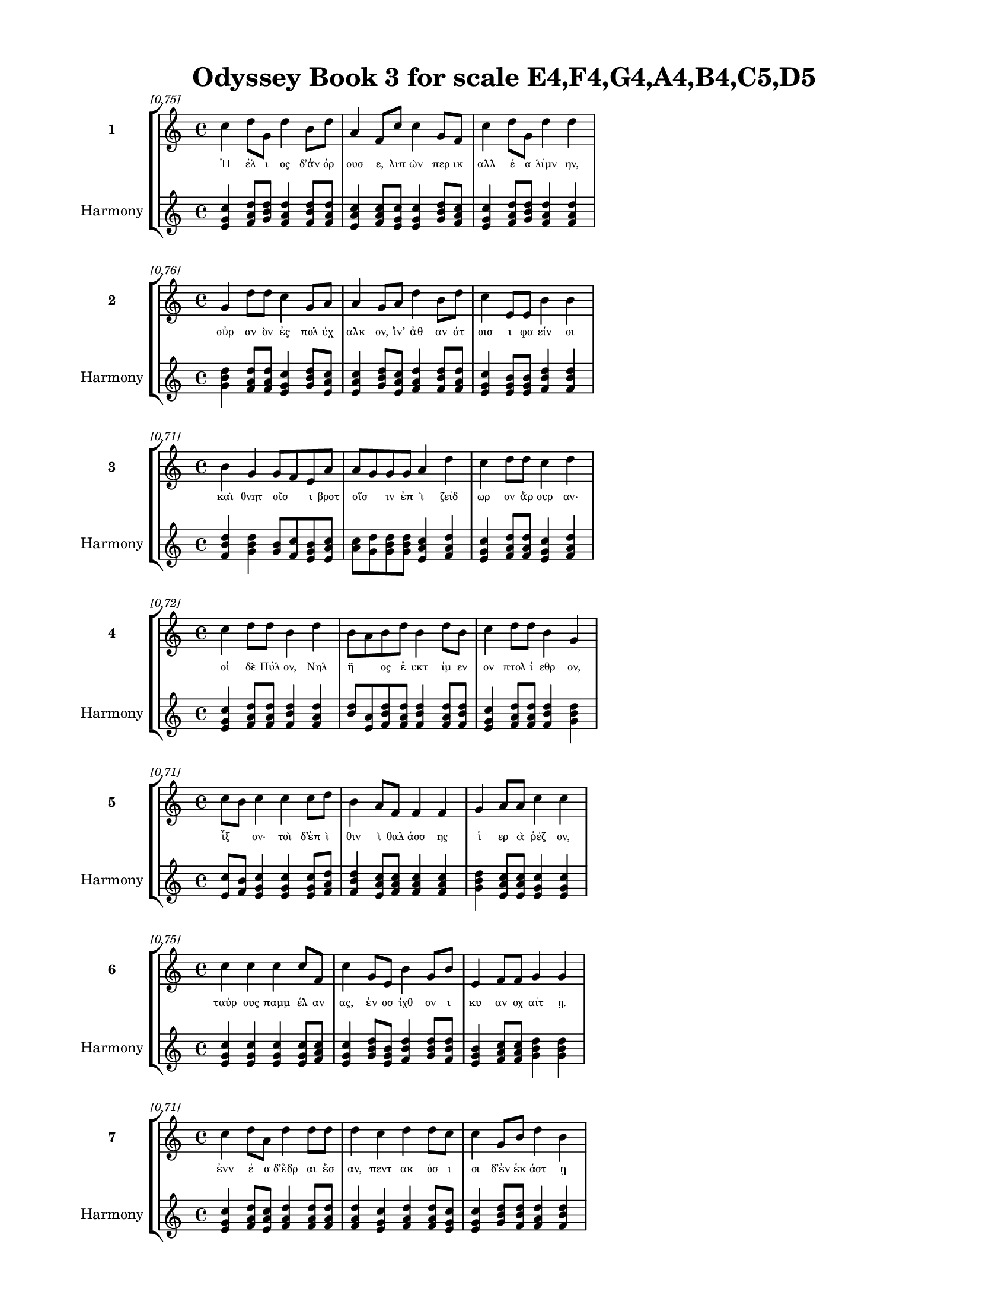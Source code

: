 \version "2.24"
#(set-global-staff-size 18)

\header {
  title = "Odyssey Book 3 for scale E4,F4,G4,A4,B4,C5,D5"
}

\paper {
  #(set-paper-size "letter")
  top-margin = 0.5\in
  bottom-margin = 0.5\in
  left-margin = 0.75\in
  right-margin = 0.75\in
  ragged-bottom = ##t
  print-page-number = ##t
  page-count = #'unset
}

\layout {
  \context {
    \Staff
    fontSize = #-1.5
  }
  \context {
    \Lyrics
    \override LyricText.font-size = #-3.5
  }
  \context {
    \Score
    \override StaffGrouper.staff-staff-spacing = #'((basic-distance . 0))
  }
}

% Line 1 - Pleasantness: 0.754
\score {
  \new StaffGroup <<
    \new Staff = "MelodyLine1" {
      \time 4/4
      \set Staff.instrumentName = \markup { \bold "1" }
      \once \override Score.RehearsalMark.break-visibility = ##(#t #t #t)
      \once \override Score.RehearsalMark.self-alignment-X = #RIGHT
      \once \override Score.RehearsalMark.font-size = #-3
      \mark \markup \italic "[0.75]"
      c''4 d''8 g'8 d''4 b'8 d''8 a'4 f'8 c''8 c''4 g'8 f'8 c''4 d''8 g'8 d''4 d''4 
    }
    \addlyrics {
      "Ἠ" "έλ" "ι" "ος" "δ’ἀν" "όρ" "ουσ" "ε," "λιπ" "ὼν" "περ" "ικ" "αλλ" "έ" "α" "λίμν" "ην," 
    }
    \new Staff = "HarmonyLine1" {
      \time 4/4
      \clef treble
      \set Staff.instrumentName = \markup { \small "Harmony" }
      <c'' e' g'>4 <d'' f' a'>8 <g' b' d''>8 <d'' f' a'>4 <b' d'' f'>8 <d'' f' a'>8 <a' c'' e'>4 <f' a' c''>8 <c'' e' g'>8 <c'' e' g'>4 <g' b' d''>8 <f' a' c''>8 <c'' e' g'>4 <d'' f' a'>8 <g' b' d''>8 <d'' f' a'>4 <d'' f' a'>4 
    }
  >>
}

% Line 2 - Pleasantness: 0.757
\score {
  \new StaffGroup <<
    \new Staff = "MelodyLine2" {
      \time 4/4
      \set Staff.instrumentName = \markup { \bold "2" }
      \once \override Score.RehearsalMark.break-visibility = ##(#t #t #t)
      \once \override Score.RehearsalMark.self-alignment-X = #RIGHT
      \once \override Score.RehearsalMark.font-size = #-3
      \mark \markup \italic "[0.76]"
      g'4 d''8 d''8 c''4 g'8 a'8 a'4 g'8 a'8 d''4 b'8 d''8 c''4 e'8 e'8 b'4 b'4 
    }
    \addlyrics {
      "οὐρ" "αν" "ὸν" "ἐς" "πολ" "ύχ" "αλκ" "ον," "ἵν’" "ἀθ" "αν" "άτ" "οισ" "ι" "φα" "είν" "οι" 
    }
    \new Staff = "HarmonyLine2" {
      \time 4/4
      \clef treble
      \set Staff.instrumentName = \markup { \small "Harmony" }
      <g' b' d''>4 <d'' f' a'>8 <d'' f' a'>8 <c'' e' g'>4 <g' b' d''>8 <a' c'' e'>8 <a' c'' e'>4 <g' b' d''>8 <a' c'' e'>8 <d'' f' a'>4 <b' d'' f'>8 <d'' f' a'>8 <c'' e' g'>4 <e' g' b'>8 <e' g' b'>8 <b' d'' f'>4 <b' d'' f'>4 
    }
  >>
}

% Line 3 - Pleasantness: 0.710
\score {
  \new StaffGroup <<
    \new Staff = "MelodyLine3" {
      \time 4/4
      \set Staff.instrumentName = \markup { \bold "3" }
      \once \override Score.RehearsalMark.break-visibility = ##(#t #t #t)
      \once \override Score.RehearsalMark.self-alignment-X = #RIGHT
      \once \override Score.RehearsalMark.font-size = #-3
      \mark \markup \italic "[0.71]"
      b'4 g'4 g'8 f'8 e'8 a'8 a'8 g'8 g'8 g'8 a'4 d''4 c''4 d''8 d''8 c''4 d''4 
    }
    \addlyrics {
      "καὶ" "θνητ" "οῖσ" _ "ι" "βροτ" "οῖσ" _ "ιν" "ἐπ" "ὶ" "ζείδ" "ωρ" "ον" "ἄρ" "ουρ" "αν·" 
    }
    \new Staff = "HarmonyLine3" {
      \time 4/4
      \clef treble
      \set Staff.instrumentName = \markup { \small "Harmony" }
      <b' d'' f'>4 <g' b' d''>4 <g' b'>8 <f' c''>8 <e' g' b'>8 <a' c'' e'>8 <a' c''>8 <g' d''>8 <g' b' d''>8 <g' b' d''>8 <a' c'' e'>4 <d'' f' a'>4 <c'' e' g'>4 <d'' f' a'>8 <d'' f' a'>8 <c'' e' g'>4 <d'' f' a'>4 
    }
  >>
}

% Line 4 - Pleasantness: 0.722
\score {
  \new StaffGroup <<
    \new Staff = "MelodyLine4" {
      \time 4/4
      \set Staff.instrumentName = \markup { \bold "4" }
      \once \override Score.RehearsalMark.break-visibility = ##(#t #t #t)
      \once \override Score.RehearsalMark.self-alignment-X = #RIGHT
      \once \override Score.RehearsalMark.font-size = #-3
      \mark \markup \italic "[0.72]"
      c''4 d''8 d''8 b'4 d''4 b'8 a'8 b'8 d''8 b'4 d''8 b'8 c''4 d''8 d''8 b'4 g'4 
    }
    \addlyrics {
      "οἱ" "δὲ" "Πύλ" "ον," "Νηλ" "ῆ" _ "ος" "ἐ" "υκτ" "ίμ" "εν" "ον" "πτολ" "ί" "εθρ" "ον," 
    }
    \new Staff = "HarmonyLine4" {
      \time 4/4
      \clef treble
      \set Staff.instrumentName = \markup { \small "Harmony" }
      <c'' e' g'>4 <d'' f' a'>8 <d'' f' a'>8 <b' d'' f'>4 <d'' f' a'>4 <b' d''>8 <a' e'>8 <b' d'' f'>8 <d'' f' a'>8 <b' d'' f'>4 <d'' f' a'>8 <b' d'' f'>8 <c'' e' g'>4 <d'' f' a'>8 <d'' f' a'>8 <b' d'' f'>4 <g' b' d''>4 
    }
  >>
}

% Line 5 - Pleasantness: 0.714
\score {
  \new StaffGroup <<
    \new Staff = "MelodyLine5" {
      \time 4/4
      \set Staff.instrumentName = \markup { \bold "5" }
      \once \override Score.RehearsalMark.break-visibility = ##(#t #t #t)
      \once \override Score.RehearsalMark.self-alignment-X = #RIGHT
      \once \override Score.RehearsalMark.font-size = #-3
      \mark \markup \italic "[0.71]"
      c''8 b'8 c''4 c''4 c''8 d''8 b'4 a'8 f'8 f'4 f'4 g'4 a'8 a'8 c''4 c''4 
    }
    \addlyrics {
      "ἷξ" _ "ον·" "τοὶ" "δ’ἐπ" "ὶ" "θιν" "ὶ" "θαλ" "άσσ" "ης" "ἱ" "ερ" "ὰ" "ῥέζ" "ον," 
    }
    \new Staff = "HarmonyLine5" {
      \time 4/4
      \clef treble
      \set Staff.instrumentName = \markup { \small "Harmony" }
      <c'' e'>8 <b' f'>8 <c'' e' g'>4 <c'' e' g'>4 <c'' e' g'>8 <d'' f' a'>8 <b' d'' f'>4 <a' c'' e'>8 <f' a' c''>8 <f' a' c''>4 <f' a' c''>4 <g' b' d''>4 <a' c'' e'>8 <a' c'' e'>8 <c'' e' g'>4 <c'' e' g'>4 
    }
  >>
}

% Line 6 - Pleasantness: 0.751
\score {
  \new StaffGroup <<
    \new Staff = "MelodyLine6" {
      \time 4/4
      \set Staff.instrumentName = \markup { \bold "6" }
      \once \override Score.RehearsalMark.break-visibility = ##(#t #t #t)
      \once \override Score.RehearsalMark.self-alignment-X = #RIGHT
      \once \override Score.RehearsalMark.font-size = #-3
      \mark \markup \italic "[0.75]"
      c''4 c''4 c''4 c''8 f'8 c''4 g'8 e'8 b'4 g'8 b'8 e'4 f'8 f'8 g'4 g'4 
    }
    \addlyrics {
      "ταύρ" "ους" "παμμ" "έλ" "αν" "ας," "ἐν" "οσ" "ίχθ" "ον" "ι" "κυ" "αν" "οχ" "αίτ" "ῃ." 
    }
    \new Staff = "HarmonyLine6" {
      \time 4/4
      \clef treble
      \set Staff.instrumentName = \markup { \small "Harmony" }
      <c'' e' g'>4 <c'' e' g'>4 <c'' e' g'>4 <c'' e' g'>8 <f' a' c''>8 <c'' e' g'>4 <g' b' d''>8 <e' g' b'>8 <b' d'' f'>4 <g' b' d''>8 <b' d'' f'>8 <e' g' b'>4 <f' a' c''>8 <f' a' c''>8 <g' b' d''>4 <g' b' d''>4 
    }
  >>
}

% Line 7 - Pleasantness: 0.714
\score {
  \new StaffGroup <<
    \new Staff = "MelodyLine7" {
      \time 4/4
      \set Staff.instrumentName = \markup { \bold "7" }
      \once \override Score.RehearsalMark.break-visibility = ##(#t #t #t)
      \once \override Score.RehearsalMark.self-alignment-X = #RIGHT
      \once \override Score.RehearsalMark.font-size = #-3
      \mark \markup \italic "[0.71]"
      c''4 d''8 a'8 d''4 d''8 d''8 d''4 c''4 d''4 d''8 c''8 c''4 g'8 b'8 d''4 b'4 
    }
    \addlyrics {
      "ἐνν" "έ" "α" "δ’ἕδρ" "αι" "ἔσ" "αν," "πεντ" "ακ" "όσ" "ι" "οι" "δ’ἐν" "ἑκ" "άστ" "ῃ" 
    }
    \new Staff = "HarmonyLine7" {
      \time 4/4
      \clef treble
      \set Staff.instrumentName = \markup { \small "Harmony" }
      <c'' e' g'>4 <d'' f' a'>8 <a' c'' e'>8 <d'' f' a'>4 <d'' f' a'>8 <d'' f' a'>8 <d'' f' a'>4 <c'' e' g'>4 <d'' f' a'>4 <d'' f' a'>8 <c'' e' g'>8 <c'' e' g'>4 <g' b' d''>8 <b' d'' f'>8 <d'' f' a'>4 <b' d'' f'>4 
    }
  >>
}

% Line 8 - Pleasantness: 0.724
\score {
  \new StaffGroup <<
    \new Staff = "MelodyLine8" {
      \time 4/4
      \set Staff.instrumentName = \markup { \bold "8" }
      \once \override Score.RehearsalMark.break-visibility = ##(#t #t #t)
      \once \override Score.RehearsalMark.self-alignment-X = #RIGHT
      \once \override Score.RehearsalMark.font-size = #-3
      \mark \markup \italic "[0.72]"
      d''4 g'8 g'8 d''4 d''4 f'4 g'8 d''8 d''4 g'8 c''8 a'4 d''8 d''8 d''4 b'4 
    }
    \addlyrics {
      "ἥ" "ατ" "ο" "καὶ" "προύχ" "οντ" "ο" "ἑκ" "άστ" "οθ" "ι" "ἐνν" "έ" "α" "ταύρ" "ους." 
    }
    \new Staff = "HarmonyLine8" {
      \time 4/4
      \clef treble
      \set Staff.instrumentName = \markup { \small "Harmony" }
      <d'' f' a'>4 <g' b' d''>8 <g' b' d''>8 <d'' f' a'>4 <d'' f' a'>4 <f' a' c''>4 <g' b' d''>8 <d'' f' a'>8 <d'' f' a'>4 <g' b' d''>8 <c'' e' g'>8 <a' c'' e'>4 <d'' f' a'>8 <d'' f' a'>8 <d'' f' a'>4 <b' d'' f'>4 
    }
  >>
}

% Line 9 - Pleasantness: 0.713
\score {
  \new StaffGroup <<
    \new Staff = "MelodyLine9" {
      \time 4/4
      \set Staff.instrumentName = \markup { \bold "9" }
      \once \override Score.RehearsalMark.break-visibility = ##(#t #t #t)
      \once \override Score.RehearsalMark.self-alignment-X = #RIGHT
      \once \override Score.RehearsalMark.font-size = #-3
      \mark \markup \italic "[0.71]"
      a'8 f'8 g'4 d''4 c''8 d''8 b'4 a'8 d''8 a'8 f'8 e'8 a'8 d''4 d''8 d''8 d''4 d''4 
    }
    \addlyrics {
      "εὖθ’" _ "οἱ" "σπλάγχν" "α" "πάσ" "αντ" "ο," "θε" "ῷ" _ "δ’ἐπ" "ὶ" "μηρ" "ί’" "ἔκ" "αι" "ον," 
    }
    \new Staff = "HarmonyLine9" {
      \time 4/4
      \clef treble
      \set Staff.instrumentName = \markup { \small "Harmony" }
      <a' c''>8 <f' c''>8 <g' b' d''>4 <d'' f' a'>4 <c'' e' g'>8 <d'' f' a'>8 <b' d'' f'>4 <a' c'' e'>8 <d'' f' a'>8 <a' c''>8 <f' c''>8 <e' g' b'>8 <a' c'' e'>8 <d'' f' a'>4 <d'' f' a'>8 <d'' f' a'>8 <d'' f' a'>4 <d'' f' a'>4 
    }
  >>
}

% Line 10 - Pleasantness: 0.752
\score {
  \new StaffGroup <<
    \new Staff = "MelodyLine10" {
      \time 4/4
      \set Staff.instrumentName = \markup { \bold "10" }
      \once \override Score.RehearsalMark.break-visibility = ##(#t #t #t)
      \once \override Score.RehearsalMark.self-alignment-X = #RIGHT
      \once \override Score.RehearsalMark.font-size = #-3
      \mark \markup \italic "[0.75]"
      a'4 b'4 c''4 a'8 b'8 g'4 g'8 e'8 g'4 d''8 d''8 e'4 e'8 g'8 g'4 e'4 
    }
    \addlyrics {
      "οἱ" "δ’ἰθ" "ὺς" "κατ" "άγ" "οντ" "ο" "ἰδ’" "ἱστ" "ί" "α" "νη" "ὸς" "ἐ" "ίσ" "ης" 
    }
    \new Staff = "HarmonyLine10" {
      \time 4/4
      \clef treble
      \set Staff.instrumentName = \markup { \small "Harmony" }
      <a' c'' e'>4 <b' d'' f'>4 <c'' e' g'>4 <a' c'' e'>8 <b' d'' f'>8 <g' b' d''>4 <g' b' d''>8 <e' g' b'>8 <g' b' d''>4 <d'' f' a'>8 <d'' f' a'>8 <e' g' b'>4 <e' g' b'>8 <g' b' d''>8 <g' b' d''>4 <e' g' b'>4 
    }
  >>
}

% Line 11 - Pleasantness: 0.702
\score {
  \new StaffGroup <<
    \new Staff = "MelodyLine11" {
      \time 4/4
      \set Staff.instrumentName = \markup { \bold "11" }
      \once \override Score.RehearsalMark.break-visibility = ##(#t #t #t)
      \once \override Score.RehearsalMark.self-alignment-X = #RIGHT
      \once \override Score.RehearsalMark.font-size = #-3
      \mark \markup \italic "[0.70]"
      d''8 b'8 c''8 d''8 d''4 a'4 e'4 g'4 d''4 b'8 b'8 g'4 d''8 d''8 b'4 d''4 
    }
    \addlyrics {
      "στεῖλ" _ "αν" "ἀ" "είρ" "αντ" "ες," "τὴν" "δ’ὥρμ" "ισ" "αν," "ἐκ" "δ’ἔβ" "αν" "αὐτ" "οί·" 
    }
    \new Staff = "HarmonyLine11" {
      \time 4/4
      \clef treble
      \set Staff.instrumentName = \markup { \small "Harmony" }
      <d'' f'>8 <b' f'>8 <c'' e' g'>8 <d'' f' a'>8 <d'' f' a'>4 <a' c'' e'>4 <e' g' b'>4 <g' b' d''>4 <d'' f' a'>4 <b' d'' f'>8 <b' d'' f'>8 <g' b' d''>4 <d'' f' a'>8 <d'' f' a'>8 <b' d'' f'>4 <d'' f' a'>4 
    }
  >>
}

% Line 12 - Pleasantness: 0.709
\score {
  \new StaffGroup <<
    \new Staff = "MelodyLine12" {
      \time 4/4
      \set Staff.instrumentName = \markup { \bold "12" }
      \once \override Score.RehearsalMark.break-visibility = ##(#t #t #t)
      \once \override Score.RehearsalMark.self-alignment-X = #RIGHT
      \once \override Score.RehearsalMark.font-size = #-3
      \mark \markup \italic "[0.71]"
      b'4 d''8 b'8 g'4 d''8 b'8 a'4 f'4 a'4 b'8 a'8 b'8 a'8 b'8 c''8 d''4 b'4 
    }
    \addlyrics {
      "ἐκ" "δ’ἄρ" "α" "Τηλ" "έμ" "αχ" "ος" "νη" "ὸς" "βαῖν’," _ "ἦρχ" _ "ε" "δ’Ἀθ" "ήν" "η." 
    }
    \new Staff = "HarmonyLine12" {
      \time 4/4
      \clef treble
      \set Staff.instrumentName = \markup { \small "Harmony" }
      <b' d'' f'>4 <d'' f' a'>8 <b' d'' f'>8 <g' b' d''>4 <d'' f' a'>8 <b' d'' f'>8 <a' c'' e'>4 <f' a' c''>4 <a' c'' e'>4 <b' d''>8 <a' e'>8 <b' d''>8 <a' e'>8 <b' d'' f'>8 <c'' e' g'>8 <d'' f' a'>4 <b' d'' f'>4 
    }
  >>
}

% Line 13 - Pleasantness: 0.734
\score {
  \new StaffGroup <<
    \new Staff = "MelodyLine13" {
      \time 4/4
      \set Staff.instrumentName = \markup { \bold "13" }
      \once \override Score.RehearsalMark.break-visibility = ##(#t #t #t)
      \once \override Score.RehearsalMark.self-alignment-X = #RIGHT
      \once \override Score.RehearsalMark.font-size = #-3
      \mark \markup \italic "[0.73]"
      c''4 d''8 d''8 c''4 d''8 d''8 c''4 a'8 f'8 g'4 a'4 b'8 a'8 f'8 a'8 d''4 b'4 
    }
    \addlyrics {
      "τὸν" "προτ" "έρ" "η" "προσ" "έ" "ειπ" "ε" "θε" "ά," "γλαυκ" "ῶπ" _ "ις" "Ἀθ" "ήν" "η·" 
    }
    \new Staff = "HarmonyLine13" {
      \time 4/4
      \clef treble
      \set Staff.instrumentName = \markup { \small "Harmony" }
      <c'' e' g'>4 <d'' f' a'>8 <d'' f' a'>8 <c'' e' g'>4 <d'' f' a'>8 <d'' f' a'>8 <c'' e' g'>4 <a' c'' e'>8 <f' a' c''>8 <g' b' d''>4 <a' c'' e'>4 <b' d''>8 <a' e'>8 <f' a' c''>8 <a' c'' e'>8 <d'' f' a'>4 <b' d'' f'>4 
    }
  >>
}

% Line 14 - Pleasantness: 0.760
\score {
  \new StaffGroup <<
    \new Staff = "MelodyLine14" {
      \time 4/4
      \set Staff.instrumentName = \markup { \bold "14" }
      \once \override Score.RehearsalMark.break-visibility = ##(#t #t #t)
      \once \override Score.RehearsalMark.self-alignment-X = #RIGHT
      \once \override Score.RehearsalMark.font-size = #-3
      \mark \markup \italic "[0.76]"
      g'4 d''8 a'8 a'4 a'4 a'4 a'8 a'8 a'4 c''8 b'8 f'4 a'4 a'4 a'4 
    }
    \addlyrics {
      "Τηλ" "έμ" "αχ’," "οὐ" "μέν" "σε" "χρὴ" "ἔτ’" "αἰδ" "οῦς," _ "οὐδ’" "ἠβ" "αι" "όν·" 
    }
    \new Staff = "HarmonyLine14" {
      \time 4/4
      \clef treble
      \set Staff.instrumentName = \markup { \small "Harmony" }
      <g' b' d''>4 <d'' f' a'>8 <a' c'' e'>8 <a' c'' e'>4 <a' c'' e'>4 <a' c'' e'>4 <a' c'' e'>8 <a' c'' e'>8 <a' c'' e'>4 <c'' e'>8 <b' f'>8 <f' a' c''>4 <a' c'' e'>4 <a' c'' e'>4 <a' c'' e'>4 
    }
  >>
}

% Line 15 - Pleasantness: 0.683
\score {
  \new StaffGroup <<
    \new Staff = "MelodyLine15" {
      \time 4/4
      \set Staff.instrumentName = \markup { \bold "15" }
      \once \override Score.RehearsalMark.break-visibility = ##(#t #t #t)
      \once \override Score.RehearsalMark.self-alignment-X = #RIGHT
      \once \override Score.RehearsalMark.font-size = #-3
      \mark \markup \italic "[0.68]"
      d''4 b'8 g'8 f'4 g'4 d''4 a'8 b'8 d''4 b'4 d''4 c''8 d''8 c''4 d''4 
    }
    \addlyrics {
      "τοὔν" "εκ" "α" "γὰρ" "καὶ" "πόντ" "ον" "ἐπ" "έπλ" "ως," "ὄφρ" "α" "πύθ" "η" "αι" 
    }
    \new Staff = "HarmonyLine15" {
      \time 4/4
      \clef treble
      \set Staff.instrumentName = \markup { \small "Harmony" }
      <d'' f' a'>4 <b' d'' f'>8 <g' b' d''>8 <f' a' c''>4 <g' b' d''>4 <d'' f' a'>4 <a' c'' e'>8 <b' d'' f'>8 <d'' f' a'>4 <b' d'' f'>4 <d'' f' a'>4 <c'' e' g'>8 <d'' f' a'>8 <c'' e' g'>4 <d'' f' a'>4 
    }
  >>
}

% Line 16 - Pleasantness: 0.744
\score {
  \new StaffGroup <<
    \new Staff = "MelodyLine16" {
      \time 4/4
      \set Staff.instrumentName = \markup { \bold "16" }
      \once \override Score.RehearsalMark.break-visibility = ##(#t #t #t)
      \once \override Score.RehearsalMark.self-alignment-X = #RIGHT
      \once \override Score.RehearsalMark.font-size = #-3
      \mark \markup \italic "[0.74]"
      b'4 d''8 d''8 b'4 d''8 c''8 a'8 f'8 b'8 g'8 e'4 g'8 c''8 d''4 d''8 b'8 d''4 a'4 
    }
    \addlyrics {
      "πατρ" "ός," "ὅπ" "ου" "κύθ" "ε" "γαῖ" _ "α" "καὶ" "ὅν" "τιν" "α" "πότμ" "ον" "ἐπ" "έσπ" "εν." 
    }
    \new Staff = "HarmonyLine16" {
      \time 4/4
      \clef treble
      \set Staff.instrumentName = \markup { \small "Harmony" }
      <b' d'' f'>4 <d'' f' a'>8 <d'' f' a'>8 <b' d'' f'>4 <d'' f' a'>8 <c'' e' g'>8 <a' c''>8 <f' c''>8 <b' d'' f'>8 <g' b' d''>8 <e' g' b'>4 <g' b' d''>8 <c'' e' g'>8 <d'' f' a'>4 <d'' f' a'>8 <b' d'' f'>8 <d'' f' a'>4 <a' c'' e'>4 
    }
  >>
}

% Line 17 - Pleasantness: 0.728
\score {
  \new StaffGroup <<
    \new Staff = "MelodyLine17" {
      \time 4/4
      \set Staff.instrumentName = \markup { \bold "17" }
      \once \override Score.RehearsalMark.break-visibility = ##(#t #t #t)
      \once \override Score.RehearsalMark.self-alignment-X = #RIGHT
      \once \override Score.RehearsalMark.font-size = #-3
      \mark \markup \italic "[0.73]"
      c''4 d''8 b'8 b'8 a'8 c''4 d''4 d''8 c''8 d''4 b'8 g'8 e'4 a'8 d''8 b'4 d''4 
    }
    \addlyrics {
      "ἀλλ’" "ἄγ" "ε" "νῦν" _ "ἰθ" "ὺς" "κί" "ε" "Νέστ" "ορ" "ος" "ἱππ" "οδ" "άμ" "οι" "ο·" 
    }
    \new Staff = "HarmonyLine17" {
      \time 4/4
      \clef treble
      \set Staff.instrumentName = \markup { \small "Harmony" }
      <c'' e' g'>4 <d'' f' a'>8 <b' d'' f'>8 <b' d''>8 <a' e'>8 <c'' e' g'>4 <d'' f' a'>4 <d'' f' a'>8 <c'' e' g'>8 <d'' f' a'>4 <b' d'' f'>8 <g' b' d''>8 <e' g' b'>4 <a' c'' e'>8 <d'' f' a'>8 <b' d'' f'>4 <d'' f' a'>4 
    }
  >>
}

% Line 18 - Pleasantness: 0.702
\score {
  \new StaffGroup <<
    \new Staff = "MelodyLine18" {
      \time 4/4
      \set Staff.instrumentName = \markup { \bold "18" }
      \once \override Score.RehearsalMark.break-visibility = ##(#t #t #t)
      \once \override Score.RehearsalMark.self-alignment-X = #RIGHT
      \once \override Score.RehearsalMark.font-size = #-3
      \mark \markup \italic "[0.70]"
      d''4 b'8 g'8 e'4 g'8 b'8 b'8 a'8 b'8 c''8 d''4 d''4 b'4 d''8 d''8 b'4 g'4 
    }
    \addlyrics {
      "εἴδ" "ομ" "εν" "ἥν" "τιν" "α" "μῆτ" _ "ιν" "ἐν" "ὶ" "στήθ" "εσσ" "ι" "κέκ" "ευθ" "ε." 
    }
    \new Staff = "HarmonyLine18" {
      \time 4/4
      \clef treble
      \set Staff.instrumentName = \markup { \small "Harmony" }
      <d'' f' a'>4 <b' d'' f'>8 <g' b' d''>8 <e' g' b'>4 <g' b' d''>8 <b' d'' f'>8 <b' d''>8 <a' e'>8 <b' d'' f'>8 <c'' e' g'>8 <d'' f' a'>4 <d'' f' a'>4 <b' d'' f'>4 <d'' f' a'>8 <d'' f' a'>8 <b' d'' f'>4 <g' b' d''>4 
    }
  >>
}

% Line 19 - Pleasantness: 0.707
\score {
  \new StaffGroup <<
    \new Staff = "MelodyLine19" {
      \time 4/4
      \set Staff.instrumentName = \markup { \bold "19" }
      \once \override Score.RehearsalMark.break-visibility = ##(#t #t #t)
      \once \override Score.RehearsalMark.self-alignment-X = #RIGHT
      \once \override Score.RehearsalMark.font-size = #-3
      \mark \markup \italic "[0.71]"
      d''4 b'4 g'4 f'8 g'8 a'4 c''8 d''8 c''4 d''4 g'4 d''8 b'8 d''4 c''4 
    }
    \addlyrics {
      "λίσσ" "εσθ" "αι" "δέ" "μιν" "αὐτ" "ός," "ὅπ" "ως" "νημ" "ερτ" "έ" "α" "εἴπ" "ῃ·" 
    }
    \new Staff = "HarmonyLine19" {
      \time 4/4
      \clef treble
      \set Staff.instrumentName = \markup { \small "Harmony" }
      <d'' f' a'>4 <b' d'' f'>4 <g' b' d''>4 <f' a' c''>8 <g' b' d''>8 <a' c'' e'>4 <c'' e' g'>8 <d'' f' a'>8 <c'' e' g'>4 <d'' f' a'>4 <g' b' d''>4 <d'' f' a'>8 <b' d'' f'>8 <d'' f' a'>4 <c'' e' g'>4 
    }
  >>
}

% Line 20 - Pleasantness: 0.721
\score {
  \new StaffGroup <<
    \new Staff = "MelodyLine20" {
      \time 4/4
      \set Staff.instrumentName = \markup { \bold "20" }
      \once \override Score.RehearsalMark.break-visibility = ##(#t #t #t)
      \once \override Score.RehearsalMark.self-alignment-X = #RIGHT
      \once \override Score.RehearsalMark.font-size = #-3
      \mark \markup \italic "[0.72]"
      b'8 g'8 g'4 d''4 d''8 d''8 d''4 d''8 b'8 a'4 a'4 c''4 d''8 d''8 g'4 b'4 
    }
    \addlyrics {
      "ψεῦδ" _ "ος" "δ’οὐκ" "ἐρ" "έ" "ει·" "μάλ" "α" "γὰρ" "πεπν" "υμ" "έν" "ος" "ἐστ" "ί." 
    }
    \new Staff = "HarmonyLine20" {
      \time 4/4
      \clef treble
      \set Staff.instrumentName = \markup { \small "Harmony" }
      <b' d''>8 <g' d''>8 <g' b' d''>4 <d'' f' a'>4 <d'' f' a'>8 <d'' f' a'>8 <d'' f' a'>4 <d'' f' a'>8 <b' d'' f'>8 <a' c'' e'>4 <a' c'' e'>4 <c'' e' g'>4 <d'' f' a'>8 <d'' f' a'>8 <g' b' d''>4 <b' d'' f'>4 
    }
  >>
}

% Line 21 - Pleasantness: 0.710
\score {
  \new StaffGroup <<
    \new Staff = "MelodyLine21" {
      \time 4/4
      \set Staff.instrumentName = \markup { \bold "21" }
      \once \override Score.RehearsalMark.break-visibility = ##(#t #t #t)
      \once \override Score.RehearsalMark.self-alignment-X = #RIGHT
      \once \override Score.RehearsalMark.font-size = #-3
      \mark \markup \italic "[0.71]"
      b'4 b'8 a'8 b'4 d''8 b'8 g'4 e'4 b'4 d''8 b'8 d''4 d''8 c''8 d''4 b'4 
    }
    \addlyrics {
      "τὴν" "δ’αὖ" _ "Τηλ" "έμ" "αχ" "ος" "πεπν" "υμ" "έν" "ος" "ἀντ" "ί" "ον" "ηὔδ" "α·" 
    }
    \new Staff = "HarmonyLine21" {
      \time 4/4
      \clef treble
      \set Staff.instrumentName = \markup { \small "Harmony" }
      <b' d'' f'>4 <b' d''>8 <a' e'>8 <b' d'' f'>4 <d'' f' a'>8 <b' d'' f'>8 <g' b' d''>4 <e' g' b'>4 <b' d'' f'>4 <d'' f' a'>8 <b' d'' f'>8 <d'' f' a'>4 <d'' f' a'>8 <c'' e' g'>8 <d'' f' a'>4 <b' d'' f'>4 
    }
  >>
}

% Line 22 - Pleasantness: 0.721
\score {
  \new StaffGroup <<
    \new Staff = "MelodyLine22" {
      \time 4/4
      \set Staff.instrumentName = \markup { \bold "22" }
      \once \override Score.RehearsalMark.break-visibility = ##(#t #t #t)
      \once \override Score.RehearsalMark.self-alignment-X = #RIGHT
      \once \override Score.RehearsalMark.font-size = #-3
      \mark \markup \italic "[0.72]"
      d''4 b'4 d''8 b'8 d''8 d''8 b'4 d''8 b'8 d''4 d''4 d''4 a'8 f'8 c''4 c''4 
    }
    \addlyrics {
      "Μέντ" "ορ," "πῶς" _ "τ’ἄρ’" "ἴ" "ω;" "πῶς" _ "τ’ἂρ" "προσπτ" "ύξ" "ομ" "αι" "αὐτ" "όν;" 
    }
    \new Staff = "HarmonyLine22" {
      \time 4/4
      \clef treble
      \set Staff.instrumentName = \markup { \small "Harmony" }
      <d'' f' a'>4 <b' d'' f'>4 <d'' f'>8 <b' f'>8 <d'' f' a'>8 <d'' f' a'>8 <b' d'' f'>4 <d'' f'>8 <b' f'>8 <d'' f' a'>4 <d'' f' a'>4 <d'' f' a'>4 <a' c'' e'>8 <f' a' c''>8 <c'' e' g'>4 <c'' e' g'>4 
    }
  >>
}

% Line 23 - Pleasantness: 0.685
\score {
  \new StaffGroup <<
    \new Staff = "MelodyLine23" {
      \time 4/4
      \set Staff.instrumentName = \markup { \bold "23" }
      \once \override Score.RehearsalMark.break-visibility = ##(#t #t #t)
      \once \override Score.RehearsalMark.self-alignment-X = #RIGHT
      \once \override Score.RehearsalMark.font-size = #-3
      \mark \markup \italic "[0.69]"
      c''4 d''8 b'8 d''4 d''4 b'4 a'8 b'8 d''4 b'4 g'4 f'8 a'8 b'8 a'8 b'4 
    }
    \addlyrics {
      "οὐδ" "έ" "τί" "πω" "μύθ" "οισ" "ι" "πεπ" "είρ" "ημ" "αι" "πυκ" "ιν" "οῖσ" _ "ιν·" 
    }
    \new Staff = "HarmonyLine23" {
      \time 4/4
      \clef treble
      \set Staff.instrumentName = \markup { \small "Harmony" }
      <c'' e' g'>4 <d'' f' a'>8 <b' d'' f'>8 <d'' f' a'>4 <d'' f' a'>4 <b' d'' f'>4 <a' c'' e'>8 <b' d'' f'>8 <d'' f' a'>4 <b' d'' f'>4 <g' b' d''>4 <f' a' c''>8 <a' c'' e'>8 <b' d''>8 <a' e'>8 <b' d'' f'>4 
    }
  >>
}

% Line 24 - Pleasantness: 0.755
\score {
  \new StaffGroup <<
    \new Staff = "MelodyLine24" {
      \time 4/4
      \set Staff.instrumentName = \markup { \bold "24" }
      \once \override Score.RehearsalMark.break-visibility = ##(#t #t #t)
      \once \override Score.RehearsalMark.self-alignment-X = #RIGHT
      \once \override Score.RehearsalMark.font-size = #-3
      \mark \markup \italic "[0.76]"
      g'4 f'4 a'8 f'8 d''8 d''8 d''4 a'8 c''8 d''4 b'8 d''8 d''4 c''8 d''8 b'4 a'4 
    }
    \addlyrics {
      "αἰδ" "ὼς" "δ’αὖ" _ "νέ" "ον" "ἄνδρ" "α" "γερ" "αίτ" "ερ" "ον" "ἐξ" "ερ" "έ" "εσθ" "αι." 
    }
    \new Staff = "HarmonyLine24" {
      \time 4/4
      \clef treble
      \set Staff.instrumentName = \markup { \small "Harmony" }
      <g' b' d''>4 <f' a' c''>4 <a' c''>8 <f' c''>8 <d'' f' a'>8 <d'' f' a'>8 <d'' f' a'>4 <a' c'' e'>8 <c'' e' g'>8 <d'' f' a'>4 <b' d'' f'>8 <d'' f' a'>8 <d'' f' a'>4 <c'' e' g'>8 <d'' f' a'>8 <b' d'' f'>4 <a' c'' e'>4 
    }
  >>
}

% Line 25 - Pleasantness: 0.692
\score {
  \new StaffGroup <<
    \new Staff = "MelodyLine25" {
      \time 4/4
      \set Staff.instrumentName = \markup { \bold "25" }
      \once \override Score.RehearsalMark.break-visibility = ##(#t #t #t)
      \once \override Score.RehearsalMark.self-alignment-X = #RIGHT
      \once \override Score.RehearsalMark.font-size = #-3
      \mark \markup \italic "[0.69]"
      b'4 b'8 a'8 c''4 b'8 d''8 c''4 a'8 f'8 g'4 b'4 b'8 a'8 b'8 c''8 d''4 b'4 
    }
    \addlyrics {
      "τὸν" "δ’αὖτ" _ "ε" "προσ" "έ" "ειπ" "ε" "θε" "ά," "γλαυκ" "ῶπ" _ "ις" "Ἀθ" "ήν" "η·" 
    }
    \new Staff = "HarmonyLine25" {
      \time 4/4
      \clef treble
      \set Staff.instrumentName = \markup { \small "Harmony" }
      <b' d'' f'>4 <b' d''>8 <a' e'>8 <c'' e' g'>4 <b' d'' f'>8 <d'' f' a'>8 <c'' e' g'>4 <a' c'' e'>8 <f' a' c''>8 <g' b' d''>4 <b' d'' f'>4 <b' d''>8 <a' e'>8 <b' d'' f'>8 <c'' e' g'>8 <d'' f' a'>4 <b' d'' f'>4 
    }
  >>
}

% Line 26 - Pleasantness: 0.753
\score {
  \new StaffGroup <<
    \new Staff = "MelodyLine26" {
      \time 4/4
      \set Staff.instrumentName = \markup { \bold "26" }
      \once \override Score.RehearsalMark.break-visibility = ##(#t #t #t)
      \once \override Score.RehearsalMark.self-alignment-X = #RIGHT
      \once \override Score.RehearsalMark.font-size = #-3
      \mark \markup \italic "[0.75]"
      a'4 a'8 g'8 b'4 g'8 a'8 a'4 f'8 a'8 b'4 g'8 c''8 d''8 c''8 g'8 e'8 a'4 f'4 
    }
    \addlyrics {
      "Τηλ" "έμ" "αχ’," "ἄλλ" "α" "μὲν" "αὐτ" "ὸς" "ἐν" "ὶ" "φρεσ" "ὶ" "σῇσ" _ "ι" "νο" "ήσ" "εις," 
    }
    \new Staff = "HarmonyLine26" {
      \time 4/4
      \clef treble
      \set Staff.instrumentName = \markup { \small "Harmony" }
      <a' c'' e'>4 <a' c'' e'>8 <g' b' d''>8 <b' d'' f'>4 <g' b' d''>8 <a' c'' e'>8 <a' c'' e'>4 <f' a' c''>8 <a' c'' e'>8 <b' d'' f'>4 <g' b' d''>8 <c'' e' g'>8 <d'' f'>8 <c'' g'>8 <g' b' d''>8 <e' g' b'>8 <a' c'' e'>4 <f' a' c''>4 
    }
  >>
}

% Line 27 - Pleasantness: 0.747
\score {
  \new StaffGroup <<
    \new Staff = "MelodyLine27" {
      \time 4/4
      \set Staff.instrumentName = \markup { \bold "27" }
      \once \override Score.RehearsalMark.break-visibility = ##(#t #t #t)
      \once \override Score.RehearsalMark.self-alignment-X = #RIGHT
      \once \override Score.RehearsalMark.font-size = #-3
      \mark \markup \italic "[0.75]"
      d''4 d''8 b'8 d''4 d''4 d''4 d''8 g'8 d''4 a'8 a'8 c''4 b'8 b'8 d''4 d''4 
    }
    \addlyrics {
      "ἄλλ" "α" "δὲ" "καὶ" "δαίμ" "ων" "ὑπ" "οθ" "ήσ" "ετ" "αι·" "οὐ" "γὰρ" "ὀ" "ί" "ω" 
    }
    \new Staff = "HarmonyLine27" {
      \time 4/4
      \clef treble
      \set Staff.instrumentName = \markup { \small "Harmony" }
      <d'' f' a'>4 <d'' f' a'>8 <b' d'' f'>8 <d'' f' a'>4 <d'' f' a'>4 <d'' f' a'>4 <d'' f' a'>8 <g' b' d''>8 <d'' f' a'>4 <a' c'' e'>8 <a' c'' e'>8 <c'' e' g'>4 <b' d'' f'>8 <b' d'' f'>8 <d'' f' a'>4 <d'' f' a'>4 
    }
  >>
}

% Line 28 - Pleasantness: 0.692
\score {
  \new StaffGroup <<
    \new Staff = "MelodyLine28" {
      \time 4/4
      \set Staff.instrumentName = \markup { \bold "28" }
      \once \override Score.RehearsalMark.break-visibility = ##(#t #t #t)
      \once \override Score.RehearsalMark.self-alignment-X = #RIGHT
      \once \override Score.RehearsalMark.font-size = #-3
      \mark \markup \italic "[0.69]"
      a'4 a'8 f'8 c''8 a'8 c''8 d''8 g'4 a'8 d''8 d''4 d''4 d''4 b'8 d''8 c''4 d''4 
    }
    \addlyrics {
      "οὔ" "σε" "θε" "ῶν" _ "ἀ" "έκ" "ητ" "ι" "γεν" "έσθ" "αι" "τε" "τραφ" "έμ" "εν" "τε." 
    }
    \new Staff = "HarmonyLine28" {
      \time 4/4
      \clef treble
      \set Staff.instrumentName = \markup { \small "Harmony" }
      <a' c'' e'>4 <a' c'' e'>8 <f' a' c''>8 <c'' e'>8 <a' e'>8 <c'' e' g'>8 <d'' f' a'>8 <g' b' d''>4 <a' c'' e'>8 <d'' f' a'>8 <d'' f' a'>4 <d'' f' a'>4 <d'' f' a'>4 <b' d'' f'>8 <d'' f' a'>8 <c'' e' g'>4 <d'' f' a'>4 
    }
  >>
}

% Line 29 - Pleasantness: 0.717
\score {
  \new StaffGroup <<
    \new Staff = "MelodyLine29" {
      \time 4/4
      \set Staff.instrumentName = \markup { \bold "29" }
      \once \override Score.RehearsalMark.break-visibility = ##(#t #t #t)
      \once \override Score.RehearsalMark.self-alignment-X = #RIGHT
      \once \override Score.RehearsalMark.font-size = #-3
      \mark \markup \italic "[0.72]"
      b'4 d''8 b'8 g'4 d''4 b'4 c''4 d''4 b'8 g'8 f'4 a'8 b'8 d''4 b'4 
    }
    \addlyrics {
      "ὣς" "ἄρ" "α" "φων" "ήσ" "ασ’" "ἡγ" "ήσ" "ατ" "ο" "Παλλ" "ὰς" "Ἀθ" "ήν" "η" 
    }
    \new Staff = "HarmonyLine29" {
      \time 4/4
      \clef treble
      \set Staff.instrumentName = \markup { \small "Harmony" }
      <b' d'' f'>4 <d'' f' a'>8 <b' d'' f'>8 <g' b' d''>4 <d'' f' a'>4 <b' d'' f'>4 <c'' e' g'>4 <d'' f' a'>4 <b' d'' f'>8 <g' b' d''>8 <f' a' c''>4 <a' c'' e'>8 <b' d'' f'>8 <d'' f' a'>4 <b' d'' f'>4 
    }
  >>
}

% Line 30 - Pleasantness: 0.751
\score {
  \new StaffGroup <<
    \new Staff = "MelodyLine30" {
      \time 4/4
      \set Staff.instrumentName = \markup { \bold "30" }
      \once \override Score.RehearsalMark.break-visibility = ##(#t #t #t)
      \once \override Score.RehearsalMark.self-alignment-X = #RIGHT
      \once \override Score.RehearsalMark.font-size = #-3
      \mark \markup \italic "[0.75]"
      e'4 g'8 d''8 c''4 d''8 d''8 c''4 b'8 b'8 d''4 c''8 g'8 g'8 f'8 g'8 a'8 a'8 g'8 b'4 
    }
    \addlyrics {
      "καρπ" "αλ" "ίμ" "ως·" "ὁ" "δ’ἔπ" "ειτ" "α" "μετ’" "ἴχν" "ι" "α" "βαῖν" _ "ε" "θε" "οῖ" _ "ο." 
    }
    \new Staff = "HarmonyLine30" {
      \time 4/4
      \clef treble
      \set Staff.instrumentName = \markup { \small "Harmony" }
      <e' g' b'>4 <g' b' d''>8 <d'' f' a'>8 <c'' e' g'>4 <d'' f' a'>8 <d'' f' a'>8 <c'' e' g'>4 <b' d'' f'>8 <b' d'' f'>8 <d'' f' a'>4 <c'' e' g'>8 <g' b' d''>8 <g' b'>8 <f' c''>8 <g' b' d''>8 <a' c'' e'>8 <a' c''>8 <g' d''>8 <b' d'' f'>4 
    }
  >>
}

% Line 31 - Pleasantness: 0.699
\score {
  \new StaffGroup <<
    \new Staff = "MelodyLine31" {
      \time 4/4
      \set Staff.instrumentName = \markup { \bold "31" }
      \once \override Score.RehearsalMark.break-visibility = ##(#t #t #t)
      \once \override Score.RehearsalMark.self-alignment-X = #RIGHT
      \once \override Score.RehearsalMark.font-size = #-3
      \mark \markup \italic "[0.70]"
      a'8 f'8 f'4 a'4 c''8 d''8 b'4 d''4 d''8 b'8 d''8 g'8 g'4 e'8 c''8 d''4 d''4 
    }
    \addlyrics {
      "ἷξ" _ "ον" "δ’ἐς" "Πυλ" "ί" "ων" "ἀνδρ" "ῶν" _ "ἄγ" "υρ" "ίν" "τε" "καὶ" "ἕδρ" "ας," 
    }
    \new Staff = "HarmonyLine31" {
      \time 4/4
      \clef treble
      \set Staff.instrumentName = \markup { \small "Harmony" }
      <a' c''>8 <f' c''>8 <f' a' c''>4 <a' c'' e'>4 <c'' e' g'>8 <d'' f' a'>8 <b' d'' f'>4 <d'' f' a'>4 <d'' f'>8 <b' f'>8 <d'' f' a'>8 <g' b' d''>8 <g' b' d''>4 <e' g' b'>8 <c'' e' g'>8 <d'' f' a'>4 <d'' f' a'>4 
    }
  >>
}

% Line 32 - Pleasantness: 0.738
\score {
  \new StaffGroup <<
    \new Staff = "MelodyLine32" {
      \time 4/4
      \set Staff.instrumentName = \markup { \bold "32" }
      \once \override Score.RehearsalMark.break-visibility = ##(#t #t #t)
      \once \override Score.RehearsalMark.self-alignment-X = #RIGHT
      \once \override Score.RehearsalMark.font-size = #-3
      \mark \markup \italic "[0.74]"
      b'4 d''8 b'8 d''4 b'4 b'8 a'8 c''8 d''8 b'4 d''8 b'8 g'4 e'8 g'8 b'8 a'8 c''4 
    }
    \addlyrics {
      "ἔνθ’" "ἄρ" "α" "Νέστ" "ωρ" "ἧστ" _ "ο" "σὺν" "υἱ" "άσ" "ιν," "ἀμφ" "ὶ" "δ’ἑτ" "αῖρ" _ "οι" 
    }
    \new Staff = "HarmonyLine32" {
      \time 4/4
      \clef treble
      \set Staff.instrumentName = \markup { \small "Harmony" }
      <b' d'' f'>4 <d'' f' a'>8 <b' d'' f'>8 <d'' f' a'>4 <b' d'' f'>4 <b' d''>8 <a' e'>8 <c'' e' g'>8 <d'' f' a'>8 <b' d'' f'>4 <d'' f' a'>8 <b' d'' f'>8 <g' b' d''>4 <e' g' b'>8 <g' b' d''>8 <b' d''>8 <a' e'>8 <c'' e' g'>4 
    }
  >>
}

% Line 33 - Pleasantness: 0.719
\score {
  \new StaffGroup <<
    \new Staff = "MelodyLine33" {
      \time 4/4
      \set Staff.instrumentName = \markup { \bold "33" }
      \once \override Score.RehearsalMark.break-visibility = ##(#t #t #t)
      \once \override Score.RehearsalMark.self-alignment-X = #RIGHT
      \once \override Score.RehearsalMark.font-size = #-3
      \mark \markup \italic "[0.72]"
      b'8 g'8 a'4 b'4 d''8 c''8 d''4 d''8 b'8 d''4 c''4 d''4 d''8 d''8 g'4 f'4 
    }
    \addlyrics {
      "δαῖτ’" _ "ἐντ" "υν" "όμ" "εν" "οι" "κρέ" "α" "τ’ὤπτ" "ων" "ἄλλ" "α" "τ’ἔπ" "ειρ" "ον." 
    }
    \new Staff = "HarmonyLine33" {
      \time 4/4
      \clef treble
      \set Staff.instrumentName = \markup { \small "Harmony" }
      <b' d''>8 <g' d''>8 <a' c'' e'>4 <b' d'' f'>4 <d'' f' a'>8 <c'' e' g'>8 <d'' f' a'>4 <d'' f' a'>8 <b' d'' f'>8 <d'' f' a'>4 <c'' e' g'>4 <d'' f' a'>4 <d'' f' a'>8 <d'' f' a'>8 <g' b' d''>4 <f' a' c''>4 
    }
  >>
}

% Line 34 - Pleasantness: 0.707
\score {
  \new StaffGroup <<
    \new Staff = "MelodyLine34" {
      \time 4/4
      \set Staff.instrumentName = \markup { \bold "34" }
      \once \override Score.RehearsalMark.break-visibility = ##(#t #t #t)
      \once \override Score.RehearsalMark.self-alignment-X = #RIGHT
      \once \override Score.RehearsalMark.font-size = #-3
      \mark \markup \italic "[0.71]"
      g'4 g'4 c''8 a'8 d''4 g'4 d''8 d''8 d''4 d''8 d''8 a'8 f'8 a'8 d''8 b'4 e'4 
    }
    \addlyrics {
      "οἱ" "δ’ὡς" "οὖν" _ "ξείν" "ους" "ἴδ" "ον," "ἁθρ" "ό" "οι" "ἦλθ" _ "ον" "ἅπ" "αντ" "ες," 
    }
    \new Staff = "HarmonyLine34" {
      \time 4/4
      \clef treble
      \set Staff.instrumentName = \markup { \small "Harmony" }
      <g' b' d''>4 <g' b' d''>4 <c'' e'>8 <a' e'>8 <d'' f' a'>4 <g' b' d''>4 <d'' f' a'>8 <d'' f' a'>8 <d'' f' a'>4 <d'' f' a'>8 <d'' f' a'>8 <a' c''>8 <f' c''>8 <a' c'' e'>8 <d'' f' a'>8 <b' d'' f'>4 <e' g' b'>4 
    }
  >>
}

% Line 35 - Pleasantness: 0.752
\score {
  \new StaffGroup <<
    \new Staff = "MelodyLine35" {
      \time 4/4
      \set Staff.instrumentName = \markup { \bold "35" }
      \once \override Score.RehearsalMark.break-visibility = ##(#t #t #t)
      \once \override Score.RehearsalMark.self-alignment-X = #RIGHT
      \once \override Score.RehearsalMark.font-size = #-3
      \mark \markup \italic "[0.75]"
      g'4 g'4 d''4 d''4 d''4 c''8 f'8 g'4 c''8 c''8 c''4 a'8 d''8 b'4 g'4 
    }
    \addlyrics {
      "χερσ" "ίν" "τ’ἠσπ" "άζ" "οντ" "ο" "καὶ" "ἑδρ" "ι" "ά" "ασθ" "αι" "ἄν" "ωγ" "ον." 
    }
    \new Staff = "HarmonyLine35" {
      \time 4/4
      \clef treble
      \set Staff.instrumentName = \markup { \small "Harmony" }
      <g' b' d''>4 <g' b' d''>4 <d'' f' a'>4 <d'' f' a'>4 <d'' f' a'>4 <c'' e' g'>8 <f' a' c''>8 <g' b' d''>4 <c'' e' g'>8 <c'' e' g'>8 <c'' e' g'>4 <a' c'' e'>8 <d'' f' a'>8 <b' d'' f'>4 <g' b' d''>4 
    }
  >>
}

% Line 36 - Pleasantness: 0.706
\score {
  \new StaffGroup <<
    \new Staff = "MelodyLine36" {
      \time 4/4
      \set Staff.instrumentName = \markup { \bold "36" }
      \once \override Score.RehearsalMark.break-visibility = ##(#t #t #t)
      \once \override Score.RehearsalMark.self-alignment-X = #RIGHT
      \once \override Score.RehearsalMark.font-size = #-3
      \mark \markup \italic "[0.71]"
      b'8 a'8 c''4 b'4 g'8 b'8 b'4 g'4 a'4 e'8 g'8 a'4 c''8 a'8 f'4 a'4 
    }
    \addlyrics {
      "πρῶτ" _ "ος" "Νεστ" "ορ" "ίδ" "ης" "Πεισ" "ίστρ" "ατ" "ος" "ἐγγ" "ύθ" "εν" "ἐλθ" "ὼν" 
    }
    \new Staff = "HarmonyLine36" {
      \time 4/4
      \clef treble
      \set Staff.instrumentName = \markup { \small "Harmony" }
      <b' d''>8 <a' e'>8 <c'' e' g'>4 <b' d'' f'>4 <g' b' d''>8 <b' d'' f'>8 <b' d'' f'>4 <g' b' d''>4 <a' c'' e'>4 <e' g' b'>8 <g' b' d''>8 <a' c'' e'>4 <c'' e' g'>8 <a' c'' e'>8 <f' a' c''>4 <a' c'' e'>4 
    }
  >>
}

% Line 37 - Pleasantness: 0.701
\score {
  \new StaffGroup <<
    \new Staff = "MelodyLine37" {
      \time 4/4
      \set Staff.instrumentName = \markup { \bold "37" }
      \once \override Score.RehearsalMark.break-visibility = ##(#t #t #t)
      \once \override Score.RehearsalMark.self-alignment-X = #RIGHT
      \once \override Score.RehearsalMark.font-size = #-3
      \mark \markup \italic "[0.70]"
      g'4 e'8 g'8 e'4 a'8 e'8 g'8 f'8 a'8 c''8 c''4 c''4 a'4 g'8 g'8 d''4 b'4 
    }
    \addlyrics {
      "ἀμφ" "οτ" "έρ" "ων" "ἕλ" "ε" "χεῖρ" _ "α" "καὶ" "ἵδρ" "υσ" "εν" "παρ" "ὰ" "δαιτ" "ὶ" 
    }
    \new Staff = "HarmonyLine37" {
      \time 4/4
      \clef treble
      \set Staff.instrumentName = \markup { \small "Harmony" }
      <g' b' d''>4 <e' g' b'>8 <g' b' d''>8 <e' g' b'>4 <a' c'' e'>8 <e' g' b'>8 <g' b'>8 <f' c''>8 <a' c'' e'>8 <c'' e' g'>8 <c'' e' g'>4 <c'' e' g'>4 <a' c'' e'>4 <g' b' d''>8 <g' b' d''>8 <d'' f' a'>4 <b' d'' f'>4 
    }
  >>
}

% Line 38 - Pleasantness: 0.731
\score {
  \new StaffGroup <<
    \new Staff = "MelodyLine38" {
      \time 4/4
      \set Staff.instrumentName = \markup { \bold "38" }
      \once \override Score.RehearsalMark.break-visibility = ##(#t #t #t)
      \once \override Score.RehearsalMark.self-alignment-X = #RIGHT
      \once \override Score.RehearsalMark.font-size = #-3
      \mark \markup \italic "[0.73]"
      d''4 b'8 d''8 d''4 g'8 c''8 a'8 f'8 f'8 g'8 b'4 c''8 d''8 a'4 c''8 d''8 b'4 e'4 
    }
    \addlyrics {
      "κώ" "εσ" "ιν" "ἐν" "μαλ" "ακ" "οῖσ" _ "ιν" "ἐπ" "ὶ" "ψαμ" "άθ" "οις" "ἁλ" "ί" "ῃσ" "ιν" 
    }
    \new Staff = "HarmonyLine38" {
      \time 4/4
      \clef treble
      \set Staff.instrumentName = \markup { \small "Harmony" }
      <d'' f' a'>4 <b' d'' f'>8 <d'' f' a'>8 <d'' f' a'>4 <g' b' d''>8 <c'' e' g'>8 <a' c''>8 <f' c''>8 <f' a' c''>8 <g' b' d''>8 <b' d'' f'>4 <c'' e' g'>8 <d'' f' a'>8 <a' c'' e'>4 <c'' e' g'>8 <d'' f' a'>8 <b' d'' f'>4 <e' g' b'>4 
    }
  >>
}

% Line 39 - Pleasantness: 0.723
\score {
  \new StaffGroup <<
    \new Staff = "MelodyLine39" {
      \time 4/4
      \set Staff.instrumentName = \markup { \bold "39" }
      \once \override Score.RehearsalMark.break-visibility = ##(#t #t #t)
      \once \override Score.RehearsalMark.self-alignment-X = #RIGHT
      \once \override Score.RehearsalMark.font-size = #-3
      \mark \markup \italic "[0.72]"
      a'4 f'8 f'8 b'4 d''4 d''4 g'8 b'8 d''4 b'8 e'8 e'4 a'8 d''8 d''4 c''8 a'8 
    }
    \addlyrics {
      "πάρ" "τε" "κασ" "ιγν" "ήτ" "ῳ" "Θρασ" "υμ" "ήδ" "ε" "ϊ" "καὶ" "πατ" "έρ" "ι" "ᾧ·" _ 
    }
    \new Staff = "HarmonyLine39" {
      \time 4/4
      \clef treble
      \set Staff.instrumentName = \markup { \small "Harmony" }
      <a' c'' e'>4 <f' a' c''>8 <f' a' c''>8 <b' d'' f'>4 <d'' f' a'>4 <d'' f' a'>4 <g' b' d''>8 <b' d'' f'>8 <d'' f' a'>4 <b' d'' f'>8 <e' g' b'>8 <e' g' b'>4 <a' c'' e'>8 <d'' f' a'>8 <d'' f' a'>4 <c'' e'>8 <a' e'>8 
    }
  >>
}

% Line 40 - Pleasantness: 0.735
\score {
  \new StaffGroup <<
    \new Staff = "MelodyLine40" {
      \time 4/4
      \set Staff.instrumentName = \markup { \bold "40" }
      \once \override Score.RehearsalMark.break-visibility = ##(#t #t #t)
      \once \override Score.RehearsalMark.self-alignment-X = #RIGHT
      \once \override Score.RehearsalMark.font-size = #-3
      \mark \markup \italic "[0.73]"
      d''8 b'8 b'8 d''8 d''4 d''4 d''4 d''4 d''4 g'4 b'8 g'8 a'8 d''8 g'4 e'4 
    }
    \addlyrics {
      "δῶκ" _ "ε" "δ’ἄρ" "α" "σπλάγχν" "ων" "μοίρ" "ας," "ἐν" "δ’οἶν" _ "ον" "ἔχ" "ευ" "εν" 
    }
    \new Staff = "HarmonyLine40" {
      \time 4/4
      \clef treble
      \set Staff.instrumentName = \markup { \small "Harmony" }
      <d'' f'>8 <b' f'>8 <b' d'' f'>8 <d'' f' a'>8 <d'' f' a'>4 <d'' f' a'>4 <d'' f' a'>4 <d'' f' a'>4 <d'' f' a'>4 <g' b' d''>4 <b' d''>8 <g' d''>8 <a' c'' e'>8 <d'' f' a'>8 <g' b' d''>4 <e' g' b'>4 
    }
  >>
}

% Line 41 - Pleasantness: 0.715
\score {
  \new StaffGroup <<
    \new Staff = "MelodyLine41" {
      \time 4/4
      \set Staff.instrumentName = \markup { \bold "41" }
      \once \override Score.RehearsalMark.break-visibility = ##(#t #t #t)
      \once \override Score.RehearsalMark.self-alignment-X = #RIGHT
      \once \override Score.RehearsalMark.font-size = #-3
      \mark \markup \italic "[0.71]"
      b'4 d''4 c''4 d''8 b'8 a'4 c''4 d''4 d''8 b'8 g'4 e'8 g'8 d''4 b'4 
    }
    \addlyrics {
      "χρυσ" "εί" "ῳ" "δέπ" "α" "ϊ·" "δειδ" "ισκ" "όμ" "εν" "ος" "δὲ" "προσ" "ηύδ" "α" 
    }
    \new Staff = "HarmonyLine41" {
      \time 4/4
      \clef treble
      \set Staff.instrumentName = \markup { \small "Harmony" }
      <b' d'' f'>4 <d'' f' a'>4 <c'' e' g'>4 <d'' f' a'>8 <b' d'' f'>8 <a' c'' e'>4 <c'' e' g'>4 <d'' f' a'>4 <d'' f' a'>8 <b' d'' f'>8 <g' b' d''>4 <e' g' b'>8 <g' b' d''>8 <d'' f' a'>4 <b' d'' f'>4 
    }
  >>
}

% Line 42 - Pleasantness: 0.719
\score {
  \new StaffGroup <<
    \new Staff = "MelodyLine42" {
      \time 4/4
      \set Staff.instrumentName = \markup { \bold "42" }
      \once \override Score.RehearsalMark.break-visibility = ##(#t #t #t)
      \once \override Score.RehearsalMark.self-alignment-X = #RIGHT
      \once \override Score.RehearsalMark.font-size = #-3
      \mark \markup \italic "[0.72]"
      b'4 d''8 b'8 c''4 d''4 b'4 d''4 b'4 a'8 f'8 a'4 c''8 d''8 b'4 g'4 
    }
    \addlyrics {
      "Παλλ" "άδ’" "Ἀθ" "ην" "αί" "ην" "κούρ" "ην" "Δι" "ὸς" "αἰγ" "ι" "όχ" "οι" "ο·" 
    }
    \new Staff = "HarmonyLine42" {
      \time 4/4
      \clef treble
      \set Staff.instrumentName = \markup { \small "Harmony" }
      <b' d'' f'>4 <d'' f' a'>8 <b' d'' f'>8 <c'' e' g'>4 <d'' f' a'>4 <b' d'' f'>4 <d'' f' a'>4 <b' d'' f'>4 <a' c'' e'>8 <f' a' c''>8 <a' c'' e'>4 <c'' e' g'>8 <d'' f' a'>8 <b' d'' f'>4 <g' b' d''>4 
    }
  >>
}

% Line 43 - Pleasantness: 0.690
\score {
  \new StaffGroup <<
    \new Staff = "MelodyLine43" {
      \time 4/4
      \set Staff.instrumentName = \markup { \bold "43" }
      \once \override Score.RehearsalMark.break-visibility = ##(#t #t #t)
      \once \override Score.RehearsalMark.self-alignment-X = #RIGHT
      \once \override Score.RehearsalMark.font-size = #-3
      \mark \markup \italic "[0.69]"
      d''4 f'8 g'8 c''8 a'8 c''8 a'8 b'8 g'8 a'8 d''8 d''4 d''4 d''4 b'8 d''8 c''4 e'4 
    }
    \addlyrics {
      "εὔχ" "ε" "ο" "νῦν," _ "ὦ" _ "ξεῖν" _ "ε," "Ποσ" "ειδ" "ά" "ων" "ι" "ἄν" "ακτ" "ι·" 
    }
    \new Staff = "HarmonyLine43" {
      \time 4/4
      \clef treble
      \set Staff.instrumentName = \markup { \small "Harmony" }
      <d'' f' a'>4 <f' a' c''>8 <g' b' d''>8 <c'' e'>8 <a' e'>8 <c'' e'>8 <a' e'>8 <b' d''>8 <g' d''>8 <a' c'' e'>8 <d'' f' a'>8 <d'' f' a'>4 <d'' f' a'>4 <d'' f' a'>4 <b' d'' f'>8 <d'' f' a'>8 <c'' e' g'>4 <e' g' b'>4 
    }
  >>
}

% Line 44 - Pleasantness: 0.742
\score {
  \new StaffGroup <<
    \new Staff = "MelodyLine44" {
      \time 4/4
      \set Staff.instrumentName = \markup { \bold "44" }
      \once \override Score.RehearsalMark.break-visibility = ##(#t #t #t)
      \once \override Score.RehearsalMark.self-alignment-X = #RIGHT
      \once \override Score.RehearsalMark.font-size = #-3
      \mark \markup \italic "[0.74]"
      d''8 b'8 g'4 a'4 d''4 b'4 d''4 d''4 c''8 d''8 a'8 f'8 g'8 b'8 d''4 c''4 
    }
    \addlyrics {
      "τοῦ" _ "γὰρ" "καὶ" "δαίτ" "ης" "ἠντ" "ήσ" "ατ" "ε" "δεῦρ" _ "ο" "μολ" "όντ" "ες." 
    }
    \new Staff = "HarmonyLine44" {
      \time 4/4
      \clef treble
      \set Staff.instrumentName = \markup { \small "Harmony" }
      <d'' f'>8 <b' f'>8 <g' b' d''>4 <a' c'' e'>4 <d'' f' a'>4 <b' d'' f'>4 <d'' f' a'>4 <d'' f' a'>4 <c'' e' g'>8 <d'' f' a'>8 <a' c''>8 <f' c''>8 <g' b' d''>8 <b' d'' f'>8 <d'' f' a'>4 <c'' e' g'>4 
    }
  >>
}

% Line 45 - Pleasantness: 0.722
\score {
  \new StaffGroup <<
    \new Staff = "MelodyLine45" {
      \time 4/4
      \set Staff.instrumentName = \markup { \bold "45" }
      \once \override Score.RehearsalMark.break-visibility = ##(#t #t #t)
      \once \override Score.RehearsalMark.self-alignment-X = #RIGHT
      \once \override Score.RehearsalMark.font-size = #-3
      \mark \markup \italic "[0.72]"
      f'4 d''8 c''8 d''4 b'4 g'4 g'8 g'8 d''4 g'8 e'8 e'4 g'8 e'8 b'4 c''4 
    }
    \addlyrics {
      "αὐτ" "ὰρ" "ἐπ" "ὴν" "σπείσ" "ῃς" "τε" "καὶ" "εὔξ" "ε" "αι," "ἣ" "θέμ" "ις" "ἐστ" "ί," 
    }
    \new Staff = "HarmonyLine45" {
      \time 4/4
      \clef treble
      \set Staff.instrumentName = \markup { \small "Harmony" }
      <f' a' c''>4 <d'' f' a'>8 <c'' e' g'>8 <d'' f' a'>4 <b' d'' f'>4 <g' b' d''>4 <g' b' d''>8 <g' b' d''>8 <d'' f' a'>4 <g' b' d''>8 <e' g' b'>8 <e' g' b'>4 <g' b' d''>8 <e' g' b'>8 <b' d'' f'>4 <c'' e' g'>4 
    }
  >>
}

% Line 46 - Pleasantness: 0.753
\score {
  \new StaffGroup <<
    \new Staff = "MelodyLine46" {
      \time 4/4
      \set Staff.instrumentName = \markup { \bold "46" }
      \once \override Score.RehearsalMark.break-visibility = ##(#t #t #t)
      \once \override Score.RehearsalMark.self-alignment-X = #RIGHT
      \once \override Score.RehearsalMark.font-size = #-3
      \mark \markup \italic "[0.75]"
      b'4 g'4 b'4 a'8 c''8 a'4 a'8 e'8 e'4 e'8 e'8 e'4 a'8 g'8 b'4 a'4 
    }
    \addlyrics {
      "δὸς" "καὶ" "τούτ" "ῳ" "ἔπ" "ειτ" "α" "δέπ" "ας" "μελ" "ι" "ηδ" "έ" "ος" "οἴν" "ου" 
    }
    \new Staff = "HarmonyLine46" {
      \time 4/4
      \clef treble
      \set Staff.instrumentName = \markup { \small "Harmony" }
      <b' d'' f'>4 <g' b' d''>4 <b' d'' f'>4 <a' c'' e'>8 <c'' e' g'>8 <a' c'' e'>4 <a' c'' e'>8 <e' g' b'>8 <e' g' b'>4 <e' g' b'>8 <e' g' b'>8 <e' g' b'>4 <a' c'' e'>8 <g' b' d''>8 <b' d'' f'>4 <a' c'' e'>4 
    }
  >>
}

% Line 47 - Pleasantness: 0.720
\score {
  \new StaffGroup <<
    \new Staff = "MelodyLine47" {
      \time 4/4
      \set Staff.instrumentName = \markup { \bold "47" }
      \once \override Score.RehearsalMark.break-visibility = ##(#t #t #t)
      \once \override Score.RehearsalMark.self-alignment-X = #RIGHT
      \once \override Score.RehearsalMark.font-size = #-3
      \mark \markup \italic "[0.72]"
      b'8 g'8 g'8 g'8 g'4 a'4 b'8 g'8 b'8 g'8 d''4 b'8 a'8 a'4 b'8 d''8 d''4 c''4 
    }
    \addlyrics {
      "σπεῖσ" _ "αι," "ἐπ" "εὶ" "καὶ" "τοῦτ" _ "ον" "ὀ" "ί" "ομ" "αι" "ἀθ" "αν" "άτ" "οισ" "ιν" 
    }
    \new Staff = "HarmonyLine47" {
      \time 4/4
      \clef treble
      \set Staff.instrumentName = \markup { \small "Harmony" }
      <b' d''>8 <g' d''>8 <g' b' d''>8 <g' b' d''>8 <g' b' d''>4 <a' c'' e'>4 <b' d''>8 <g' d''>8 <b' d'' f'>8 <g' b' d''>8 <d'' f' a'>4 <b' d'' f'>8 <a' c'' e'>8 <a' c'' e'>4 <b' d'' f'>8 <d'' f' a'>8 <d'' f' a'>4 <c'' e' g'>4 
    }
  >>
}

% Line 48 - Pleasantness: 0.726
\score {
  \new StaffGroup <<
    \new Staff = "MelodyLine48" {
      \time 4/4
      \set Staff.instrumentName = \markup { \bold "48" }
      \once \override Score.RehearsalMark.break-visibility = ##(#t #t #t)
      \once \override Score.RehearsalMark.self-alignment-X = #RIGHT
      \once \override Score.RehearsalMark.font-size = #-3
      \mark \markup \italic "[0.73]"
      d''4 a'4 c''4 d''4 b'4 d''8 d''8 d''8 b'8 a'8 d''8 g'4 d''4 d''4 d''4 
    }
    \addlyrics {
      "εὔχ" "εσθ" "αι·" "πάντ" "ες" "δὲ" "θε" "ῶν" _ "χατ" "έ" "ουσ’" "ἄνθρ" "ωπ" "οι." 
    }
    \new Staff = "HarmonyLine48" {
      \time 4/4
      \clef treble
      \set Staff.instrumentName = \markup { \small "Harmony" }
      <d'' f' a'>4 <a' c'' e'>4 <c'' e' g'>4 <d'' f' a'>4 <b' d'' f'>4 <d'' f' a'>8 <d'' f' a'>8 <d'' f'>8 <b' f'>8 <a' c'' e'>8 <d'' f' a'>8 <g' b' d''>4 <d'' f' a'>4 <d'' f' a'>4 <d'' f' a'>4 
    }
  >>
}

% Line 49 - Pleasantness: 0.777
\score {
  \new StaffGroup <<
    \new Staff = "MelodyLine49" {
      \time 4/4
      \set Staff.instrumentName = \markup { \bold "49" }
      \once \override Score.RehearsalMark.break-visibility = ##(#t #t #t)
      \once \override Score.RehearsalMark.self-alignment-X = #RIGHT
      \once \override Score.RehearsalMark.font-size = #-3
      \mark \markup \italic "[0.78]"
      e'4 g'8 a'8 c''4 a'8 e'8 g'4 g'8 a'8 f'4 e'8 b'8 b'4 b'8 b'8 d''4 c''8 b'8 
    }
    \addlyrics {
      "ἀλλ" "ὰ" "νε" "ώτ" "ερ" "ός" "ἐστ" "ιν," "ὁμ" "ηλ" "ικ" "ί" "η" "δ’ἐμ" "οὶ" "αὐτ" "ῷ·" _ 
    }
    \new Staff = "HarmonyLine49" {
      \time 4/4
      \clef treble
      \set Staff.instrumentName = \markup { \small "Harmony" }
      <e' g' b'>4 <g' b' d''>8 <a' c'' e'>8 <c'' e' g'>4 <a' c'' e'>8 <e' g' b'>8 <g' b' d''>4 <g' b' d''>8 <a' c'' e'>8 <f' a' c''>4 <e' g' b'>8 <b' d'' f'>8 <b' d'' f'>4 <b' d'' f'>8 <b' d'' f'>8 <d'' f' a'>4 <c'' e'>8 <b' f'>8 
    }
  >>
}

% Line 50 - Pleasantness: 0.728
\score {
  \new StaffGroup <<
    \new Staff = "MelodyLine50" {
      \time 4/4
      \set Staff.instrumentName = \markup { \bold "50" }
      \once \override Score.RehearsalMark.break-visibility = ##(#t #t #t)
      \once \override Score.RehearsalMark.self-alignment-X = #RIGHT
      \once \override Score.RehearsalMark.font-size = #-3
      \mark \markup \italic "[0.73]"
      d''4 b'8 b'8 b'4 e'8 b'8 b'4 g'4 g'4 b'4 e'4 f'8 a'8 f'4 a'4 
    }
    \addlyrics {
      "τοὔν" "εκ" "α" "σοὶ" "προτ" "έρ" "ῳ" "δώσ" "ω" "χρύσ" "ει" "ον" "ἄλ" "εισ" "ον." 
    }
    \new Staff = "HarmonyLine50" {
      \time 4/4
      \clef treble
      \set Staff.instrumentName = \markup { \small "Harmony" }
      <d'' f' a'>4 <b' d'' f'>8 <b' d'' f'>8 <b' d'' f'>4 <e' g' b'>8 <b' d'' f'>8 <b' d'' f'>4 <g' b' d''>4 <g' b' d''>4 <b' d'' f'>4 <e' g' b'>4 <f' a' c''>8 <a' c'' e'>8 <f' a' c''>4 <a' c'' e'>4 
    }
  >>
}

% Line 51 - Pleasantness: 0.758
\score {
  \new StaffGroup <<
    \new Staff = "MelodyLine51" {
      \time 4/4
      \set Staff.instrumentName = \markup { \bold "51" }
      \once \override Score.RehearsalMark.break-visibility = ##(#t #t #t)
      \once \override Score.RehearsalMark.self-alignment-X = #RIGHT
      \once \override Score.RehearsalMark.font-size = #-3
      \mark \markup \italic "[0.76]"
      b'4 g'4 e'4 g'4 a'4 b'8 d''8 b'4 d''8 b'8 g'4 d''8 b'8 d''4 c''4 
    }
    \addlyrics {
      "ὣς" "εἰπ" "ὼν" "ἐν" "χειρ" "ὶ" "τίθ" "ει" "δέπ" "ας" "ἡδ" "έ" "ος" "οἴν" "ου·" 
    }
    \new Staff = "HarmonyLine51" {
      \time 4/4
      \clef treble
      \set Staff.instrumentName = \markup { \small "Harmony" }
      <b' d'' f'>4 <g' b' d''>4 <e' g' b'>4 <g' b' d''>4 <a' c'' e'>4 <b' d'' f'>8 <d'' f' a'>8 <b' d'' f'>4 <d'' f' a'>8 <b' d'' f'>8 <g' b' d''>4 <d'' f' a'>8 <b' d'' f'>8 <d'' f' a'>4 <c'' e' g'>4 
    }
  >>
}

% Line 52 - Pleasantness: 0.686
\score {
  \new StaffGroup <<
    \new Staff = "MelodyLine52" {
      \time 4/4
      \set Staff.instrumentName = \markup { \bold "52" }
      \once \override Score.RehearsalMark.break-visibility = ##(#t #t #t)
      \once \override Score.RehearsalMark.self-alignment-X = #RIGHT
      \once \override Score.RehearsalMark.font-size = #-3
      \mark \markup \italic "[0.69]"
      a'8 g'8 b'8 e'8 f'4 c''4 c''4 b'4 b'4 b'8 b'8 e'4 e'8 f'8 a'4 g'4 
    }
    \addlyrics {
      "χαῖρ" _ "ε" "δ’Ἀθ" "ην" "αί" "η" "πεπν" "υμ" "έν" "ῳ" "ἀνδρ" "ὶ" "δικ" "αί" "ῳ," 
    }
    \new Staff = "HarmonyLine52" {
      \time 4/4
      \clef treble
      \set Staff.instrumentName = \markup { \small "Harmony" }
      <a' c''>8 <g' d''>8 <b' d'' f'>8 <e' g' b'>8 <f' a' c''>4 <c'' e' g'>4 <c'' e' g'>4 <b' d'' f'>4 <b' d'' f'>4 <b' d'' f'>8 <b' d'' f'>8 <e' g' b'>4 <e' g' b'>8 <f' a' c''>8 <a' c'' e'>4 <g' b' d''>4 
    }
  >>
}

% Line 53 - Pleasantness: 0.702
\score {
  \new StaffGroup <<
    \new Staff = "MelodyLine53" {
      \time 4/4
      \set Staff.instrumentName = \markup { \bold "53" }
      \once \override Score.RehearsalMark.break-visibility = ##(#t #t #t)
      \once \override Score.RehearsalMark.self-alignment-X = #RIGHT
      \once \override Score.RehearsalMark.font-size = #-3
      \mark \markup \italic "[0.70]"
      d''4 b'8 b'8 d''8 b'8 d''8 d''8 d''4 a'8 f'8 c''4 d''4 g'4 g'8 d''8 g'4 g'4 
    }
    \addlyrics {
      "οὕν" "εκ" "α" "οἷ" _ "προτ" "έρ" "ῃ" "δῶκ" _ "ε" "χρύσ" "ει" "ον" "ἄλ" "εισ" "ον·" 
    }
    \new Staff = "HarmonyLine53" {
      \time 4/4
      \clef treble
      \set Staff.instrumentName = \markup { \small "Harmony" }
      <d'' f' a'>4 <b' d'' f'>8 <b' d'' f'>8 <d'' f'>8 <b' f'>8 <d'' f' a'>8 <d'' f' a'>8 <d'' f' a'>4 <a' c''>8 <f' c''>8 <c'' e' g'>4 <d'' f' a'>4 <g' b' d''>4 <g' b' d''>8 <d'' f' a'>8 <g' b' d''>4 <g' b' d''>4 
    }
  >>
}

% Line 54 - Pleasantness: 0.737
\score {
  \new StaffGroup <<
    \new Staff = "MelodyLine54" {
      \time 4/4
      \set Staff.instrumentName = \markup { \bold "54" }
      \once \override Score.RehearsalMark.break-visibility = ##(#t #t #t)
      \once \override Score.RehearsalMark.self-alignment-X = #RIGHT
      \once \override Score.RehearsalMark.font-size = #-3
      \mark \markup \italic "[0.74]"
      b'4 d''8 c''8 d''4 b'8 a'8 f'4 e'8 g'8 b'4 d''4 c''4 d''8 d''8 c''4 d''4 
    }
    \addlyrics {
      "αὐτ" "ίκ" "α" "δ’εὔχ" "ετ" "ο" "πολλ" "ὰ" "Ποσ" "ειδ" "ά" "ων" "ι" "ἄν" "ακτ" "ι·" 
    }
    \new Staff = "HarmonyLine54" {
      \time 4/4
      \clef treble
      \set Staff.instrumentName = \markup { \small "Harmony" }
      <b' d'' f'>4 <d'' f' a'>8 <c'' e' g'>8 <d'' f' a'>4 <b' d'' f'>8 <a' c'' e'>8 <f' a' c''>4 <e' g' b'>8 <g' b' d''>8 <b' d'' f'>4 <d'' f' a'>4 <c'' e' g'>4 <d'' f' a'>8 <d'' f' a'>8 <c'' e' g'>4 <d'' f' a'>4 
    }
  >>
}

% Line 55 - Pleasantness: 0.690
\score {
  \new StaffGroup <<
    \new Staff = "MelodyLine55" {
      \time 4/4
      \set Staff.instrumentName = \markup { \bold "55" }
      \once \override Score.RehearsalMark.break-visibility = ##(#t #t #t)
      \once \override Score.RehearsalMark.self-alignment-X = #RIGHT
      \once \override Score.RehearsalMark.font-size = #-3
      \mark \markup \italic "[0.69]"
      b'8 a'8 c''8 d''8 d''4 b'4 c''4 d''4 d''4 b'8 d''8 g'4 f'8 a'8 d''4 c''4 
    }
    \addlyrics {
      "κλῦθ" _ "ι," "Ποσ" "είδ" "α" "ον" "γαι" "ή" "οχ" "ε," "μηδ" "ὲ" "μεγ" "ήρ" "ῃς" 
    }
    \new Staff = "HarmonyLine55" {
      \time 4/4
      \clef treble
      \set Staff.instrumentName = \markup { \small "Harmony" }
      <b' d''>8 <a' e'>8 <c'' e' g'>8 <d'' f' a'>8 <d'' f' a'>4 <b' d'' f'>4 <c'' e' g'>4 <d'' f' a'>4 <d'' f' a'>4 <b' d'' f'>8 <d'' f' a'>8 <g' b' d''>4 <f' a' c''>8 <a' c'' e'>8 <d'' f' a'>4 <c'' e' g'>4 
    }
  >>
}

% Line 56 - Pleasantness: 0.718
\score {
  \new StaffGroup <<
    \new Staff = "MelodyLine56" {
      \time 4/4
      \set Staff.instrumentName = \markup { \bold "56" }
      \once \override Score.RehearsalMark.break-visibility = ##(#t #t #t)
      \once \override Score.RehearsalMark.self-alignment-X = #RIGHT
      \once \override Score.RehearsalMark.font-size = #-3
      \mark \markup \italic "[0.72]"
      c''4 a'8 f'8 g'4 g'8 d''8 c''4 a'8 d''8 d''4 b'8 g'8 b'4 d''8 d''8 d''4 d''4 
    }
    \addlyrics {
      "ἡμ" "ῖν" _ "εὐχ" "ομ" "έν" "οισ" "ι" "τελ" "ευτ" "ῆσ" _ "αι" "τάδ" "ε" "ἔργ" "α." 
    }
    \new Staff = "HarmonyLine56" {
      \time 4/4
      \clef treble
      \set Staff.instrumentName = \markup { \small "Harmony" }
      <c'' e' g'>4 <a' c''>8 <f' c''>8 <g' b' d''>4 <g' b' d''>8 <d'' f' a'>8 <c'' e' g'>4 <a' c'' e'>8 <d'' f' a'>8 <d'' f' a'>4 <b' d''>8 <g' d''>8 <b' d'' f'>4 <d'' f' a'>8 <d'' f' a'>8 <d'' f' a'>4 <d'' f' a'>4 
    }
  >>
}

% Line 57 - Pleasantness: 0.681
\score {
  \new StaffGroup <<
    \new Staff = "MelodyLine57" {
      \time 4/4
      \set Staff.instrumentName = \markup { \bold "57" }
      \once \override Score.RehearsalMark.break-visibility = ##(#t #t #t)
      \once \override Score.RehearsalMark.self-alignment-X = #RIGHT
      \once \override Score.RehearsalMark.font-size = #-3
      \mark \markup \italic "[0.68]"
      d''4 a'8 e'8 b'4 d''4 b'4 d''8 d''8 d''4 d''8 b'8 d''8 b'8 c''8 d''8 c''4 g'4 
    }
    \addlyrics {
      "Νέστ" "ορ" "ι" "μὲν" "πρώτ" "ιστ" "α" "καὶ" "υἱ" "άσ" "ι" "κῦδ" _ "ος" "ὄπ" "αζ" "ε," 
    }
    \new Staff = "HarmonyLine57" {
      \time 4/4
      \clef treble
      \set Staff.instrumentName = \markup { \small "Harmony" }
      <d'' f' a'>4 <a' c'' e'>8 <e' g' b'>8 <b' d'' f'>4 <d'' f' a'>4 <b' d'' f'>4 <d'' f' a'>8 <d'' f' a'>8 <d'' f' a'>4 <d'' f' a'>8 <b' d'' f'>8 <d'' f'>8 <b' f'>8 <c'' e' g'>8 <d'' f' a'>8 <c'' e' g'>4 <g' b' d''>4 
    }
  >>
}

% Line 58 - Pleasantness: 0.741
\score {
  \new StaffGroup <<
    \new Staff = "MelodyLine58" {
      \time 4/4
      \set Staff.instrumentName = \markup { \bold "58" }
      \once \override Score.RehearsalMark.break-visibility = ##(#t #t #t)
      \once \override Score.RehearsalMark.self-alignment-X = #RIGHT
      \once \override Score.RehearsalMark.font-size = #-3
      \mark \markup \italic "[0.74]"
      b'4 d''8 d''8 c''4 d''4 b'4 a'8 d''8 c''4 d''8 d''8 b'4 g'8 e'8 g'4 a'4 
    }
    \addlyrics {
      "αὐτ" "ὰρ" "ἔπ" "ειτ’" "ἄλλ" "οισ" "ι" "δίδ" "ου" "χαρ" "ί" "εσσ" "αν" "ἀμ" "οιβ" "ὴν" 
    }
    \new Staff = "HarmonyLine58" {
      \time 4/4
      \clef treble
      \set Staff.instrumentName = \markup { \small "Harmony" }
      <b' d'' f'>4 <d'' f' a'>8 <d'' f' a'>8 <c'' e' g'>4 <d'' f' a'>4 <b' d'' f'>4 <a' c'' e'>8 <d'' f' a'>8 <c'' e' g'>4 <d'' f' a'>8 <d'' f' a'>8 <b' d'' f'>4 <g' b' d''>8 <e' g' b'>8 <g' b' d''>4 <a' c'' e'>4 
    }
  >>
}

% Line 59 - Pleasantness: 0.707
\score {
  \new StaffGroup <<
    \new Staff = "MelodyLine59" {
      \time 4/4
      \set Staff.instrumentName = \markup { \bold "59" }
      \once \override Score.RehearsalMark.break-visibility = ##(#t #t #t)
      \once \override Score.RehearsalMark.self-alignment-X = #RIGHT
      \once \override Score.RehearsalMark.font-size = #-3
      \mark \markup \italic "[0.71]"
      d''4 b'4 a'4 c''8 d''8 b'4 g'8 e'8 g'4 a'4 b'8 a'8 b'8 d''8 d''4 b'4 
    }
    \addlyrics {
      "σύμπ" "ασ" "ιν" "Πυλ" "ί" "οισ" "ιν" "ἀγ" "ακλ" "ειτ" "ῆς" _ "ἑκ" "ατ" "όμβ" "ης." 
    }
    \new Staff = "HarmonyLine59" {
      \time 4/4
      \clef treble
      \set Staff.instrumentName = \markup { \small "Harmony" }
      <d'' f' a'>4 <b' d'' f'>4 <a' c'' e'>4 <c'' e' g'>8 <d'' f' a'>8 <b' d'' f'>4 <g' b' d''>8 <e' g' b'>8 <g' b' d''>4 <a' c'' e'>4 <b' d''>8 <a' e'>8 <b' d'' f'>8 <d'' f' a'>8 <d'' f' a'>4 <b' d'' f'>4 
    }
  >>
}

% Line 60 - Pleasantness: 0.740
\score {
  \new StaffGroup <<
    \new Staff = "MelodyLine60" {
      \time 4/4
      \set Staff.instrumentName = \markup { \bold "60" }
      \once \override Score.RehearsalMark.break-visibility = ##(#t #t #t)
      \once \override Score.RehearsalMark.self-alignment-X = #RIGHT
      \once \override Score.RehearsalMark.font-size = #-3
      \mark \markup \italic "[0.74]"
      c''4 d''8 c''8 a'4 d''8 c''8 d''4 g'8 e'8 g'4 d''4 b'4 d''8 d''8 b'4 d''4 
    }
    \addlyrics {
      "δὸς" "δ’ἔτ" "ι" "Τηλ" "έμ" "αχ" "ον" "καὶ" "ἐμ" "ὲ" "πρήξ" "αντ" "α" "νέ" "εσθ" "αι," 
    }
    \new Staff = "HarmonyLine60" {
      \time 4/4
      \clef treble
      \set Staff.instrumentName = \markup { \small "Harmony" }
      <c'' e' g'>4 <d'' f' a'>8 <c'' e' g'>8 <a' c'' e'>4 <d'' f' a'>8 <c'' e' g'>8 <d'' f' a'>4 <g' b' d''>8 <e' g' b'>8 <g' b' d''>4 <d'' f' a'>4 <b' d'' f'>4 <d'' f' a'>8 <d'' f' a'>8 <b' d'' f'>4 <d'' f' a'>4 
    }
  >>
}

% Line 61 - Pleasantness: 0.690
\score {
  \new StaffGroup <<
    \new Staff = "MelodyLine61" {
      \time 4/4
      \set Staff.instrumentName = \markup { \bold "61" }
      \once \override Score.RehearsalMark.break-visibility = ##(#t #t #t)
      \once \override Score.RehearsalMark.self-alignment-X = #RIGHT
      \once \override Score.RehearsalMark.font-size = #-3
      \mark \markup \italic "[0.69]"
      c''4 c''8 b'8 b'8 a'8 b'8 d''8 g'4 a'8 f'8 f'8 e'8 e'4 g'4 a'8 e'8 g'4 e'4 
    }
    \addlyrics {
      "οὕν" "εκ" "α" "δεῦρ’" _ "ἱκ" "όμ" "εσθ" "α" "θο" "ῇ" _ "σὺν" "νη" "ὶ" "μελ" "αίν" "ῃ." 
    }
    \new Staff = "HarmonyLine61" {
      \time 4/4
      \clef treble
      \set Staff.instrumentName = \markup { \small "Harmony" }
      <c'' e' g'>4 <c'' e' g'>8 <b' d'' f'>8 <b' d''>8 <a' e'>8 <b' d'' f'>8 <d'' f' a'>8 <g' b' d''>4 <a' c'' e'>8 <f' a' c''>8 <f' a'>8 <e' b'>8 <e' g' b'>4 <g' b' d''>4 <a' c'' e'>8 <e' g' b'>8 <g' b' d''>4 <e' g' b'>4 
    }
  >>
}

% Line 62 - Pleasantness: 0.679
\score {
  \new StaffGroup <<
    \new Staff = "MelodyLine62" {
      \time 4/4
      \set Staff.instrumentName = \markup { \bold "62" }
      \once \override Score.RehearsalMark.break-visibility = ##(#t #t #t)
      \once \override Score.RehearsalMark.self-alignment-X = #RIGHT
      \once \override Score.RehearsalMark.font-size = #-3
      \mark \markup \italic "[0.68]"
      g'4 a'8 d''8 c''4 d''4 d''8 c''8 a'8 g'8 f'4 g'4 d''4 g'8 b'8 d''4 c''4 
    }
    \addlyrics {
      "ὣς" "ἄρ’" "ἔπ" "ειτ’" "ἠρ" "ᾶτ" _ "ο" "καὶ" "αὐτ" "ὴ" "πάντ" "α" "τελ" "εύτ" "α." 
    }
    \new Staff = "HarmonyLine62" {
      \time 4/4
      \clef treble
      \set Staff.instrumentName = \markup { \small "Harmony" }
      <g' b' d''>4 <a' c'' e'>8 <d'' f' a'>8 <c'' e' g'>4 <d'' f' a'>4 <d'' f'>8 <c'' g'>8 <a' c'' e'>8 <g' b' d''>8 <f' a' c''>4 <g' b' d''>4 <d'' f' a'>4 <g' b' d''>8 <b' d'' f'>8 <d'' f' a'>4 <c'' e' g'>4 
    }
  >>
}

% Line 63 - Pleasantness: 0.711
\score {
  \new StaffGroup <<
    \new Staff = "MelodyLine63" {
      \time 4/4
      \set Staff.instrumentName = \markup { \bold "63" }
      \once \override Score.RehearsalMark.break-visibility = ##(#t #t #t)
      \once \override Score.RehearsalMark.self-alignment-X = #RIGHT
      \once \override Score.RehearsalMark.font-size = #-3
      \mark \markup \italic "[0.71]"
      b'8 g'8 b'8 a'8 b'4 d''8 d''8 d''4 b'4 d''4 d''8 g'8 g'4 a'8 d''8 a'4 f'4 
    }
    \addlyrics {
      "δῶκ" _ "ε" "δὲ" "Τηλ" "εμ" "άχ" "ῳ" "καλ" "ὸν" "δέπ" "ας" "ἀμφ" "ικ" "ύπ" "ελλ" "ον·" 
    }
    \new Staff = "HarmonyLine63" {
      \time 4/4
      \clef treble
      \set Staff.instrumentName = \markup { \small "Harmony" }
      <b' d''>8 <g' d''>8 <b' d'' f'>8 <a' c'' e'>8 <b' d'' f'>4 <d'' f' a'>8 <d'' f' a'>8 <d'' f' a'>4 <b' d'' f'>4 <d'' f' a'>4 <d'' f' a'>8 <g' b' d''>8 <g' b' d''>4 <a' c'' e'>8 <d'' f' a'>8 <a' c'' e'>4 <f' a' c''>4 
    }
  >>
}

% Line 64 - Pleasantness: 0.728
\score {
  \new StaffGroup <<
    \new Staff = "MelodyLine64" {
      \time 4/4
      \set Staff.instrumentName = \markup { \bold "64" }
      \once \override Score.RehearsalMark.break-visibility = ##(#t #t #t)
      \once \override Score.RehearsalMark.self-alignment-X = #RIGHT
      \once \override Score.RehearsalMark.font-size = #-3
      \mark \markup \italic "[0.73]"
      b'4 d''4 c''4 b'4 b'8 a'8 f'8 g'8 a'4 b'8 a'8 b'4 d''8 b'8 g'4 b'4 
    }
    \addlyrics {
      "ὣς" "δ’αὔτ" "ως" "ἠρ" "ᾶτ" _ "ο" "Ὀδ" "υσσ" "ῆ" _ "ος" "φίλ" "ος" "υἱ" "ός." 
    }
    \new Staff = "HarmonyLine64" {
      \time 4/4
      \clef treble
      \set Staff.instrumentName = \markup { \small "Harmony" }
      <b' d'' f'>4 <d'' f' a'>4 <c'' e' g'>4 <b' d'' f'>4 <b' d''>8 <a' e'>8 <f' a' c''>8 <g' b' d''>8 <a' c'' e'>4 <b' d''>8 <a' e'>8 <b' d'' f'>4 <d'' f' a'>8 <b' d'' f'>8 <g' b' d''>4 <b' d'' f'>4 
    }
  >>
}

% Line 65 - Pleasantness: 0.724
\score {
  \new StaffGroup <<
    \new Staff = "MelodyLine65" {
      \time 4/4
      \set Staff.instrumentName = \markup { \bold "65" }
      \once \override Score.RehearsalMark.break-visibility = ##(#t #t #t)
      \once \override Score.RehearsalMark.self-alignment-X = #RIGHT
      \once \override Score.RehearsalMark.font-size = #-3
      \mark \markup \italic "[0.72]"
      a'4 c''8 c''8 a'4 f'4 f'4 a'8 f'8 b'4 b'8 a'8 e'4 g'8 a'8 e'4 e'4 
    }
    \addlyrics {
      "οἱ" "δ’ἐπ" "εί" "ὤπτ" "ησ" "αν" "κρέ’" "ὑπ" "έρτ" "ερ" "α" "καὶ" "ἐρ" "ύσ" "αντ" "ο," 
    }
    \new Staff = "HarmonyLine65" {
      \time 4/4
      \clef treble
      \set Staff.instrumentName = \markup { \small "Harmony" }
      <a' c'' e'>4 <c'' e' g'>8 <c'' e' g'>8 <a' c'' e'>4 <f' a' c''>4 <f' a' c''>4 <a' c'' e'>8 <f' a' c''>8 <b' d'' f'>4 <b' d'' f'>8 <a' c'' e'>8 <e' g' b'>4 <g' b' d''>8 <a' c'' e'>8 <e' g' b'>4 <e' g' b'>4 
    }
  >>
}

% Line 66 - Pleasantness: 0.701
\score {
  \new StaffGroup <<
    \new Staff = "MelodyLine66" {
      \time 4/4
      \set Staff.instrumentName = \markup { \bold "66" }
      \once \override Score.RehearsalMark.break-visibility = ##(#t #t #t)
      \once \override Score.RehearsalMark.self-alignment-X = #RIGHT
      \once \override Score.RehearsalMark.font-size = #-3
      \mark \markup \italic "[0.70]"
      d''4 a'4 c''4 d''8 d''8 d''4 d''4 b'4 b'8 b'8 g'4 d''8 b'8 c''8 a'8 f'4 
    }
    \addlyrics {
      "μοίρ" "ας" "δασσ" "άμ" "εν" "οι" "δαίν" "υντ’" "ἐρ" "ικ" "υδ" "έ" "α" "δαῖτ" _ "α." 
    }
    \new Staff = "HarmonyLine66" {
      \time 4/4
      \clef treble
      \set Staff.instrumentName = \markup { \small "Harmony" }
      <d'' f' a'>4 <a' c'' e'>4 <c'' e' g'>4 <d'' f' a'>8 <d'' f' a'>8 <d'' f' a'>4 <d'' f' a'>4 <b' d'' f'>4 <b' d'' f'>8 <b' d'' f'>8 <g' b' d''>4 <d'' f' a'>8 <b' d'' f'>8 <c'' e'>8 <a' e'>8 <f' a' c''>4 
    }
  >>
}

% Line 67 - Pleasantness: 0.765
\score {
  \new StaffGroup <<
    \new Staff = "MelodyLine67" {
      \time 4/4
      \set Staff.instrumentName = \markup { \bold "67" }
      \once \override Score.RehearsalMark.break-visibility = ##(#t #t #t)
      \once \override Score.RehearsalMark.self-alignment-X = #RIGHT
      \once \override Score.RehearsalMark.font-size = #-3
      \mark \markup \italic "[0.77]"
      c''4 g'8 a'8 f'4 c''8 c''8 e'4 f'8 g'8 g'4 a'8 g'8 d''4 d''8 b'8 d''4 b'4 
    }
    \addlyrics {
      "αὐτ" "ὰρ" "ἐπ" "εὶ" "πόσ" "ι" "ος" "καὶ" "ἐδ" "ητ" "ύ" "ος" "ἐξ" "ἔρ" "ον" "ἕντ" "ο," 
    }
    \new Staff = "HarmonyLine67" {
      \time 4/4
      \clef treble
      \set Staff.instrumentName = \markup { \small "Harmony" }
      <c'' e' g'>4 <g' b' d''>8 <a' c'' e'>8 <f' a' c''>4 <c'' e' g'>8 <c'' e' g'>8 <e' g' b'>4 <f' a' c''>8 <g' b' d''>8 <g' b' d''>4 <a' c'' e'>8 <g' b' d''>8 <d'' f' a'>4 <d'' f' a'>8 <b' d'' f'>8 <d'' f' a'>4 <b' d'' f'>4 
    }
  >>
}

% Line 68 - Pleasantness: 0.714
\score {
  \new StaffGroup <<
    \new Staff = "MelodyLine68" {
      \time 4/4
      \set Staff.instrumentName = \markup { \bold "68" }
      \once \override Score.RehearsalMark.break-visibility = ##(#t #t #t)
      \once \override Score.RehearsalMark.self-alignment-X = #RIGHT
      \once \override Score.RehearsalMark.font-size = #-3
      \mark \markup \italic "[0.71]"
      d''8 b'8 d''8 g'8 d''4 c''4 a'8 f'8 a'8 c''8 d''4 d''8 b'8 d''4 d''8 b'8 d''4 f'4 
    }
    \addlyrics {
      "τοῖς" _ "ἄρ" "α" "μύθ" "ων" "ἦρχ" _ "ε" "Γερ" "ήν" "ι" "ος" "ἱππ" "ότ" "α" "Νέστ" "ωρ·" 
    }
    \new Staff = "HarmonyLine68" {
      \time 4/4
      \clef treble
      \set Staff.instrumentName = \markup { \small "Harmony" }
      <d'' f'>8 <b' f'>8 <d'' f' a'>8 <g' b' d''>8 <d'' f' a'>4 <c'' e' g'>4 <a' c''>8 <f' c''>8 <a' c'' e'>8 <c'' e' g'>8 <d'' f' a'>4 <d'' f' a'>8 <b' d'' f'>8 <d'' f' a'>4 <d'' f' a'>8 <b' d'' f'>8 <d'' f' a'>4 <f' a' c''>4 
    }
  >>
}

% Line 69 - Pleasantness: 0.719
\score {
  \new StaffGroup <<
    \new Staff = "MelodyLine69" {
      \time 4/4
      \set Staff.instrumentName = \markup { \bold "69" }
      \once \override Score.RehearsalMark.break-visibility = ##(#t #t #t)
      \once \override Score.RehearsalMark.self-alignment-X = #RIGHT
      \once \override Score.RehearsalMark.font-size = #-3
      \mark \markup \italic "[0.72]"
      d''8 b'8 b'4 d''4 d''8 d''8 b'4 g'8 e'8 f'4 a'8 f'8 c''4 d''8 a'8 d''4 d''4 
    }
    \addlyrics {
      "νῦν" _ "δὴ" "κάλλ" "ί" "ον" "ἐστ" "ι" "μετ" "αλλ" "ῆσ" _ "αι" "καὶ" "ἐρ" "έσθ" "αι" 
    }
    \new Staff = "HarmonyLine69" {
      \time 4/4
      \clef treble
      \set Staff.instrumentName = \markup { \small "Harmony" }
      <d'' f'>8 <b' f'>8 <b' d'' f'>4 <d'' f' a'>4 <d'' f' a'>8 <d'' f' a'>8 <b' d'' f'>4 <g' b' d''>8 <e' g' b'>8 <f' a' c''>4 <a' c''>8 <f' c''>8 <c'' e' g'>4 <d'' f' a'>8 <a' c'' e'>8 <d'' f' a'>4 <d'' f' a'>4 
    }
  >>
}

% Line 70 - Pleasantness: 0.711
\score {
  \new StaffGroup <<
    \new Staff = "MelodyLine70" {
      \time 4/4
      \set Staff.instrumentName = \markup { \bold "70" }
      \once \override Score.RehearsalMark.break-visibility = ##(#t #t #t)
      \once \override Score.RehearsalMark.self-alignment-X = #RIGHT
      \once \override Score.RehearsalMark.font-size = #-3
      \mark \markup \italic "[0.71]"
      d''4 a'4 f'4 a'8 a'8 a'4 a'8 a'8 a'4 d''4 f'4 a'8 g'8 a'4 c''8 b'8 
    }
    \addlyrics {
      "ξείν" "ους," "οἱ" "τιν" "ές" "εἰσ" "ιν," "ἐπ" "εὶ" "τάρπ" "ησ" "αν" "ἐδ" "ωδ" "ῆς." _ 
    }
    \new Staff = "HarmonyLine70" {
      \time 4/4
      \clef treble
      \set Staff.instrumentName = \markup { \small "Harmony" }
      <d'' f' a'>4 <a' c'' e'>4 <f' a' c''>4 <a' c'' e'>8 <a' c'' e'>8 <a' c'' e'>4 <a' c'' e'>8 <a' c'' e'>8 <a' c'' e'>4 <d'' f' a'>4 <f' a' c''>4 <a' c'' e'>8 <g' b' d''>8 <a' c'' e'>4 <c'' e'>8 <b' f'>8 
    }
  >>
}

% Line 71 - Pleasantness: 0.699
\score {
  \new StaffGroup <<
    \new Staff = "MelodyLine71" {
      \time 4/4
      \set Staff.instrumentName = \markup { \bold "71" }
      \once \override Score.RehearsalMark.break-visibility = ##(#t #t #t)
      \once \override Score.RehearsalMark.self-alignment-X = #RIGHT
      \once \override Score.RehearsalMark.font-size = #-3
      \mark \markup \italic "[0.70]"
      c''8 a'8 b'8 g'8 d''4 d''8 g'8 e'4 b'8 d''8 d''4 b'8 g'8 f'4 a'8 d''8 d''4 g'4 
    }
    \addlyrics {
      "ὦ" _ "ξεῖν" _ "οι," "τίν" "ες" "ἐστ" "έ;" "πόθ" "εν" "πλεῖθ’" _ "ὑγρ" "ὰ" "κέλ" "ευθ" "α;" 
    }
    \new Staff = "HarmonyLine71" {
      \time 4/4
      \clef treble
      \set Staff.instrumentName = \markup { \small "Harmony" }
      <c'' e'>8 <a' e'>8 <b' d''>8 <g' d''>8 <d'' f' a'>4 <d'' f' a'>8 <g' b' d''>8 <e' g' b'>4 <b' d'' f'>8 <d'' f' a'>8 <d'' f' a'>4 <b' d''>8 <g' d''>8 <f' a' c''>4 <a' c'' e'>8 <d'' f' a'>8 <d'' f' a'>4 <g' b' d''>4 
    }
  >>
}

% Line 72 - Pleasantness: 0.720
\score {
  \new StaffGroup <<
    \new Staff = "MelodyLine72" {
      \time 4/4
      \set Staff.instrumentName = \markup { \bold "72" }
      \once \override Score.RehearsalMark.break-visibility = ##(#t #t #t)
      \once \override Score.RehearsalMark.self-alignment-X = #RIGHT
      \once \override Score.RehearsalMark.font-size = #-3
      \mark \markup \italic "[0.72]"
      e'4 f'8 f'8 g'4 b'8 g'8 c''4 a'8 f'8 a'4 g'8 d''8 c''4 c''8 d''8 d''4 c''4 
    }
    \addlyrics {
      "ἤ" "τι" "κατ" "ά" "πρῆξ" _ "ιν" "ἦ" _ "μαψ" "ιδ" "ί" "ως" "ἀλ" "άλ" "ησθ" "ε" 
    }
    \new Staff = "HarmonyLine72" {
      \time 4/4
      \clef treble
      \set Staff.instrumentName = \markup { \small "Harmony" }
      <e' g' b'>4 <f' a' c''>8 <f' a' c''>8 <g' b' d''>4 <b' d''>8 <g' d''>8 <c'' e' g'>4 <a' c''>8 <f' c''>8 <a' c'' e'>4 <g' b' d''>8 <d'' f' a'>8 <c'' e' g'>4 <c'' e' g'>8 <d'' f' a'>8 <d'' f' a'>4 <c'' e' g'>4 
    }
  >>
}

% Line 73 - Pleasantness: 0.718
\score {
  \new StaffGroup <<
    \new Staff = "MelodyLine73" {
      \time 4/4
      \set Staff.instrumentName = \markup { \bold "73" }
      \once \override Score.RehearsalMark.break-visibility = ##(#t #t #t)
      \once \override Score.RehearsalMark.self-alignment-X = #RIGHT
      \once \override Score.RehearsalMark.font-size = #-3
      \mark \markup \italic "[0.72]"
      a'8 f'8 a'8 e'8 e'4 g'4 d''8 b'8 b'8 b'8 b'4 d''8 a'8 f'4 d''8 d''8 c''4 c''4 
    }
    \addlyrics {
      "οἷ" _ "ά" "τε" "λη" "ιστ" "ῆρ" _ "ες" "ὑπ" "εὶρ" "ἅλ" "α," "τοί" "τ’ἀλ" "ό" "ωντ" "αι" 
    }
    \new Staff = "HarmonyLine73" {
      \time 4/4
      \clef treble
      \set Staff.instrumentName = \markup { \small "Harmony" }
      <a' c''>8 <f' c''>8 <a' c'' e'>8 <e' g' b'>8 <e' g' b'>4 <g' b' d''>4 <d'' f'>8 <b' f'>8 <b' d'' f'>8 <b' d'' f'>8 <b' d'' f'>4 <d'' f' a'>8 <a' c'' e'>8 <f' a' c''>4 <d'' f' a'>8 <d'' f' a'>8 <c'' e' g'>4 <c'' e' g'>4 
    }
  >>
}

% Line 74 - Pleasantness: 0.735
\score {
  \new StaffGroup <<
    \new Staff = "MelodyLine74" {
      \time 4/4
      \set Staff.instrumentName = \markup { \bold "74" }
      \once \override Score.RehearsalMark.break-visibility = ##(#t #t #t)
      \once \override Score.RehearsalMark.self-alignment-X = #RIGHT
      \once \override Score.RehearsalMark.font-size = #-3
      \mark \markup \italic "[0.73]"
      c''4 d''4 b'4 d''8 b'8 g'4 a'8 c''8 a'4 f'8 a'8 b'8 a'8 b'8 d''8 c''4 a'4 
    }
    \addlyrics {
      "ψυχ" "ὰς" "παρθ" "έμ" "εν" "οι" "κακ" "ὸν" "ἀλλ" "οδ" "απ" "οῖσ" _ "ι" "πέρ" "οντ" "ες;" 
    }
    \new Staff = "HarmonyLine74" {
      \time 4/4
      \clef treble
      \set Staff.instrumentName = \markup { \small "Harmony" }
      <c'' e' g'>4 <d'' f' a'>4 <b' d'' f'>4 <d'' f' a'>8 <b' d'' f'>8 <g' b' d''>4 <a' c'' e'>8 <c'' e' g'>8 <a' c'' e'>4 <f' a' c''>8 <a' c'' e'>8 <b' d''>8 <a' e'>8 <b' d'' f'>8 <d'' f' a'>8 <c'' e' g'>4 <a' c'' e'>4 
    }
  >>
}

% Line 75 - Pleasantness: 0.710
\score {
  \new StaffGroup <<
    \new Staff = "MelodyLine75" {
      \time 4/4
      \set Staff.instrumentName = \markup { \bold "75" }
      \once \override Score.RehearsalMark.break-visibility = ##(#t #t #t)
      \once \override Score.RehearsalMark.self-alignment-X = #RIGHT
      \once \override Score.RehearsalMark.font-size = #-3
      \mark \markup \italic "[0.71]"
      b'4 b'8 a'8 b'4 d''8 b'8 g'4 e'4 b'4 d''8 b'8 d''4 d''8 c''8 d''4 b'4 
    }
    \addlyrics {
      "τὸν" "δ’αὖ" _ "Τηλ" "έμ" "αχ" "ος" "πεπν" "υμ" "έν" "ος" "ἀντ" "ί" "ον" "ηὔδ" "α" 
    }
    \new Staff = "HarmonyLine75" {
      \time 4/4
      \clef treble
      \set Staff.instrumentName = \markup { \small "Harmony" }
      <b' d'' f'>4 <b' d''>8 <a' e'>8 <b' d'' f'>4 <d'' f' a'>8 <b' d'' f'>8 <g' b' d''>4 <e' g' b'>4 <b' d'' f'>4 <d'' f' a'>8 <b' d'' f'>8 <d'' f' a'>4 <d'' f' a'>8 <c'' e' g'>8 <d'' f' a'>4 <b' d'' f'>4 
    }
  >>
}

% Line 76 - Pleasantness: 0.783
\score {
  \new StaffGroup <<
    \new Staff = "MelodyLine76" {
      \time 4/4
      \set Staff.instrumentName = \markup { \bold "76" }
      \once \override Score.RehearsalMark.break-visibility = ##(#t #t #t)
      \once \override Score.RehearsalMark.self-alignment-X = #RIGHT
      \once \override Score.RehearsalMark.font-size = #-3
      \mark \markup \italic "[0.78]"
      c''4 d''4 b'4 d''4 b'4 g'8 f'8 a'4 b'8 d''8 d''4 b'8 d''8 d''4 b'4 
    }
    \addlyrics {
      "θαρσ" "ήσ" "ας·" "αὐτ" "ὴ" "γὰρ" "ἐν" "ὶ" "φρεσ" "ὶ" "θάρσ" "ος" "Ἀθ" "ήν" "η" 
    }
    \new Staff = "HarmonyLine76" {
      \time 4/4
      \clef treble
      \set Staff.instrumentName = \markup { \small "Harmony" }
      <c'' e' g'>4 <d'' f' a'>4 <b' d'' f'>4 <d'' f' a'>4 <b' d'' f'>4 <g' b' d''>8 <f' a' c''>8 <a' c'' e'>4 <b' d'' f'>8 <d'' f' a'>8 <d'' f' a'>4 <b' d'' f'>8 <d'' f' a'>8 <d'' f' a'>4 <b' d'' f'>4 
    }
  >>
}

% Line 77 - Pleasantness: 0.766
\score {
  \new StaffGroup <<
    \new Staff = "MelodyLine77" {
      \time 4/4
      \set Staff.instrumentName = \markup { \bold "77" }
      \once \override Score.RehearsalMark.break-visibility = ##(#t #t #t)
      \once \override Score.RehearsalMark.self-alignment-X = #RIGHT
      \once \override Score.RehearsalMark.font-size = #-3
      \mark \markup \italic "[0.77]"
      b'8 g'8 d''8 d''8 c''4 c''8 c''8 e'4 g'8 c''8 c''4 c''8 d''8 b'4 b'8 d''8 c''4 a'4 
    }
    \addlyrics {
      "θῆχ’," _ "ἵν" "α" "μιν" "περ" "ὶ" "πατρ" "ὸς" "ἀπ" "οιχ" "ομ" "έν" "οι" "ο" "ἔρ" "οιτ" "ο" 
    }
    \new Staff = "HarmonyLine77" {
      \time 4/4
      \clef treble
      \set Staff.instrumentName = \markup { \small "Harmony" }
      <b' d''>8 <g' d''>8 <d'' f' a'>8 <d'' f' a'>8 <c'' e' g'>4 <c'' e' g'>8 <c'' e' g'>8 <e' g' b'>4 <g' b' d''>8 <c'' e' g'>8 <c'' e' g'>4 <c'' e' g'>8 <d'' f' a'>8 <b' d'' f'>4 <b' d'' f'>8 <d'' f' a'>8 <c'' e' g'>4 <a' c'' e'>4 
    }
  >>
}

% Line 78 - Pleasantness: 0.732
\score {
  \new StaffGroup <<
    \new Staff = "MelodyLine78" {
      \time 4/4
      \set Staff.instrumentName = \markup { \bold "78" }
      \once \override Score.RehearsalMark.break-visibility = ##(#t #t #t)
      \once \override Score.RehearsalMark.self-alignment-X = #RIGHT
      \once \override Score.RehearsalMark.font-size = #-3
      \mark \markup \italic "[0.73]"
      b'4 d''8 c''8 d''4 d''8 b'8 g'4 e'8 f'8 a'4 d''4 c''4 b'8 d''8 b'4 d''4 
    }
    \addlyrics {
      "ἠδ’" "ἵν" "α" "μιν" "κλέ" "ος" "ἐσθλ" "ὸν" "ἐν" "ἀνθρ" "ώπ" "οισ" "ιν" "ἔχ" "ῃσ" "ιν·" 
    }
    \new Staff = "HarmonyLine78" {
      \time 4/4
      \clef treble
      \set Staff.instrumentName = \markup { \small "Harmony" }
      <b' d'' f'>4 <d'' f' a'>8 <c'' e' g'>8 <d'' f' a'>4 <d'' f' a'>8 <b' d'' f'>8 <g' b' d''>4 <e' g' b'>8 <f' a' c''>8 <a' c'' e'>4 <d'' f' a'>4 <c'' e' g'>4 <b' d'' f'>8 <d'' f' a'>8 <b' d'' f'>4 <d'' f' a'>4 
    }
  >>
}

% Line 79 - Pleasantness: 0.699
\score {
  \new StaffGroup <<
    \new Staff = "MelodyLine79" {
      \time 4/4
      \set Staff.instrumentName = \markup { \bold "79" }
      \once \override Score.RehearsalMark.break-visibility = ##(#t #t #t)
      \once \override Score.RehearsalMark.self-alignment-X = #RIGHT
      \once \override Score.RehearsalMark.font-size = #-3
      \mark \markup \italic "[0.70]"
      d''8 b'8 d''4 g'4 g'4 f'4 b'8 d''8 g'4 d''8 d''8 d''8 b'8 e'8 g'8 b'4 c''8 a'8 
    }
    \addlyrics {
      "ὦ" _ "Νέστ" "ορ" "Νηλ" "η" "ϊ" "άδ" "η," "μέγ" "α" "κῦδ" _ "ος" "Ἀχ" "αι" "ῶν," _ 
    }
    \new Staff = "HarmonyLine79" {
      \time 4/4
      \clef treble
      \set Staff.instrumentName = \markup { \small "Harmony" }
      <d'' f'>8 <b' f'>8 <d'' f' a'>4 <g' b' d''>4 <g' b' d''>4 <f' a' c''>4 <b' d'' f'>8 <d'' f' a'>8 <g' b' d''>4 <d'' f' a'>8 <d'' f' a'>8 <d'' f'>8 <b' f'>8 <e' g' b'>8 <g' b' d''>8 <b' d'' f'>4 <c'' e'>8 <a' e'>8 
    }
  >>
}

% Line 80 - Pleasantness: 0.769
\score {
  \new StaffGroup <<
    \new Staff = "MelodyLine80" {
      \time 4/4
      \set Staff.instrumentName = \markup { \bold "80" }
      \once \override Score.RehearsalMark.break-visibility = ##(#t #t #t)
      \once \override Score.RehearsalMark.self-alignment-X = #RIGHT
      \once \override Score.RehearsalMark.font-size = #-3
      \mark \markup \italic "[0.77]"
      d''4 b'8 e'8 e'4 g'8 g'8 b'4 d''8 f'8 a'4 a'8 d''8 b'4 b'8 c''8 d''4 b'4 
    }
    \addlyrics {
      "εἴρ" "ε" "αι" "ὁππ" "όθ" "εν" "εἰμ" "έν·" "ἐγ" "ὼ" "δέ" "κέ" "τοι" "κατ" "αλ" "έξ" "ω." 
    }
    \new Staff = "HarmonyLine80" {
      \time 4/4
      \clef treble
      \set Staff.instrumentName = \markup { \small "Harmony" }
      <d'' f' a'>4 <b' d'' f'>8 <e' g' b'>8 <e' g' b'>4 <g' b' d''>8 <g' b' d''>8 <b' d'' f'>4 <d'' f' a'>8 <f' a' c''>8 <a' c'' e'>4 <a' c'' e'>8 <d'' f' a'>8 <b' d'' f'>4 <b' d'' f'>8 <c'' e' g'>8 <d'' f' a'>4 <b' d'' f'>4 
    }
  >>
}

% Line 81 - Pleasantness: 0.757
\score {
  \new StaffGroup <<
    \new Staff = "MelodyLine81" {
      \time 4/4
      \set Staff.instrumentName = \markup { \bold "81" }
      \once \override Score.RehearsalMark.break-visibility = ##(#t #t #t)
      \once \override Score.RehearsalMark.self-alignment-X = #RIGHT
      \once \override Score.RehearsalMark.font-size = #-3
      \mark \markup \italic "[0.76]"
      b'4 b'8 a'8 c''4 d''8 d''8 b'4 g'8 e'8 g'4 d''8 c''8 d''4 d''4 b'4 d''4 
    }
    \addlyrics {
      "ἡμ" "εῖς" _ "ἐξ" "Ἰθ" "άκ" "ης" "ὑπ" "ον" "η" "ί" "ου" "εἰλ" "ήλ" "ουθμ" "εν·" 
    }
    \new Staff = "HarmonyLine81" {
      \time 4/4
      \clef treble
      \set Staff.instrumentName = \markup { \small "Harmony" }
      <b' d'' f'>4 <b' d''>8 <a' e'>8 <c'' e' g'>4 <d'' f' a'>8 <d'' f' a'>8 <b' d'' f'>4 <g' b' d''>8 <e' g' b'>8 <g' b' d''>4 <d'' f' a'>8 <c'' e' g'>8 <d'' f' a'>4 <d'' f' a'>4 <b' d'' f'>4 <d'' f' a'>4 
    }
  >>
}

% Line 82 - Pleasantness: 0.700
\score {
  \new StaffGroup <<
    \new Staff = "MelodyLine82" {
      \time 4/4
      \set Staff.instrumentName = \markup { \bold "82" }
      \once \override Score.RehearsalMark.break-visibility = ##(#t #t #t)
      \once \override Score.RehearsalMark.self-alignment-X = #RIGHT
      \once \override Score.RehearsalMark.font-size = #-3
      \mark \markup \italic "[0.70]"
      b'8 a'8 b'4 c''4 d''8 d''8 b'4 d''4 d''4 c''8 a'8 f'4 a'8 g'8 d''4 b'4 
    }
    \addlyrics {
      "πρῆξ" _ "ις" "δ’ἥδ’" "ἰδ" "ί" "η," "οὐ" "δήμ" "ι" "ος," "ἣν" "ἀγ" "ορ" "εύ" "ω." 
    }
    \new Staff = "HarmonyLine82" {
      \time 4/4
      \clef treble
      \set Staff.instrumentName = \markup { \small "Harmony" }
      <b' d''>8 <a' e'>8 <b' d'' f'>4 <c'' e' g'>4 <d'' f' a'>8 <d'' f' a'>8 <b' d'' f'>4 <d'' f' a'>4 <d'' f' a'>4 <c'' e' g'>8 <a' c'' e'>8 <f' a' c''>4 <a' c'' e'>8 <g' b' d''>8 <d'' f' a'>4 <b' d'' f'>4 
    }
  >>
}

% Line 83 - Pleasantness: 0.754
\score {
  \new StaffGroup <<
    \new Staff = "MelodyLine83" {
      \time 4/4
      \set Staff.instrumentName = \markup { \bold "83" }
      \once \override Score.RehearsalMark.break-visibility = ##(#t #t #t)
      \once \override Score.RehearsalMark.self-alignment-X = #RIGHT
      \once \override Score.RehearsalMark.font-size = #-3
      \mark \markup \italic "[0.75]"
      a'4 b'8 a'8 a'8 g'8 b'8 b'8 g'4 c''8 a'8 a'4 a'8 f'8 g'4 a'8 e'8 g'4 g'4 
    }
    \addlyrics {
      "πατρ" "ὸς" "ἐμ" "οῦ" _ "κλέ" "ος" "εὐρ" "ὺ" "μετ" "έρχ" "ομ" "αι," "ἤν" "που" "ἀκ" "ούσ" "ω," 
    }
    \new Staff = "HarmonyLine83" {
      \time 4/4
      \clef treble
      \set Staff.instrumentName = \markup { \small "Harmony" }
      <a' c'' e'>4 <b' d'' f'>8 <a' c'' e'>8 <a' c''>8 <g' d''>8 <b' d'' f'>8 <b' d'' f'>8 <g' b' d''>4 <c'' e' g'>8 <a' c'' e'>8 <a' c'' e'>4 <a' c'' e'>8 <f' a' c''>8 <g' b' d''>4 <a' c'' e'>8 <e' g' b'>8 <g' b' d''>4 <g' b' d''>4 
    }
  >>
}

% Line 84 - Pleasantness: 0.730
\score {
  \new StaffGroup <<
    \new Staff = "MelodyLine84" {
      \time 4/4
      \set Staff.instrumentName = \markup { \bold "84" }
      \once \override Score.RehearsalMark.break-visibility = ##(#t #t #t)
      \once \override Score.RehearsalMark.self-alignment-X = #RIGHT
      \once \override Score.RehearsalMark.font-size = #-3
      \mark \markup \italic "[0.73]"
      d''4 b'8 g'8 b'4 d''8 c''8 a'4 a'8 b'8 d''4 g'8 f'8 f'4 f'8 a'8 f'4 a'4 
    }
    \addlyrics {
      "δί" "ου" "Ὀδ" "υσσ" "ῆ" _ "ος" "ταλ" "ασ" "ίφρ" "ον" "ος," "ὅν" "ποτ" "έ" "φασ" "ι" 
    }
    \new Staff = "HarmonyLine84" {
      \time 4/4
      \clef treble
      \set Staff.instrumentName = \markup { \small "Harmony" }
      <d'' f' a'>4 <b' d'' f'>8 <g' b' d''>8 <b' d'' f'>4 <d'' f'>8 <c'' g'>8 <a' c'' e'>4 <a' c'' e'>8 <b' d'' f'>8 <d'' f' a'>4 <g' b' d''>8 <f' a' c''>8 <f' a' c''>4 <f' a' c''>8 <a' c'' e'>8 <f' a' c''>4 <a' c'' e'>4 
    }
  >>
}

% Line 85 - Pleasantness: 0.712
\score {
  \new StaffGroup <<
    \new Staff = "MelodyLine85" {
      \time 4/4
      \set Staff.instrumentName = \markup { \bold "85" }
      \once \override Score.RehearsalMark.break-visibility = ##(#t #t #t)
      \once \override Score.RehearsalMark.self-alignment-X = #RIGHT
      \once \override Score.RehearsalMark.font-size = #-3
      \mark \markup \italic "[0.71]"
      a'4 f'4 d''4 d''8 g'8 b'4 d''4 b'4 d''8 d''8 d''4 b'8 d''8 d''4 a'4 
    }
    \addlyrics {
      "σὺν" "σοὶ" "μαρν" "άμ" "εν" "ον" "Τρώ" "ων" "πόλ" "ιν" "ἐξ" "αλ" "απ" "άξ" "αι." 
    }
    \new Staff = "HarmonyLine85" {
      \time 4/4
      \clef treble
      \set Staff.instrumentName = \markup { \small "Harmony" }
      <a' c'' e'>4 <f' a' c''>4 <d'' f' a'>4 <d'' f' a'>8 <g' b' d''>8 <b' d'' f'>4 <d'' f' a'>4 <b' d'' f'>4 <d'' f' a'>8 <d'' f' a'>8 <d'' f' a'>4 <b' d'' f'>8 <d'' f' a'>8 <d'' f' a'>4 <a' c'' e'>4 
    }
  >>
}

% Line 86 - Pleasantness: 0.734
\score {
  \new StaffGroup <<
    \new Staff = "MelodyLine86" {
      \time 4/4
      \set Staff.instrumentName = \markup { \bold "86" }
      \once \override Score.RehearsalMark.break-visibility = ##(#t #t #t)
      \once \override Score.RehearsalMark.self-alignment-X = #RIGHT
      \once \override Score.RehearsalMark.font-size = #-3
      \mark \markup \italic "[0.73]"
      d''4 b'4 g'4 b'4 d''4 b'8 d''8 b'4 a'4 c''4 d''8 d''8 b'4 d''4 
    }
    \addlyrics {
      "ἄλλ" "ους" "μὲν" "γὰρ" "πάντ" "ας," "ὅσ" "οι" "Τρωσ" "ὶν" "πολ" "έμ" "ιξ" "ον," 
    }
    \new Staff = "HarmonyLine86" {
      \time 4/4
      \clef treble
      \set Staff.instrumentName = \markup { \small "Harmony" }
      <d'' f' a'>4 <b' d'' f'>4 <g' b' d''>4 <b' d'' f'>4 <d'' f' a'>4 <b' d'' f'>8 <d'' f' a'>8 <b' d'' f'>4 <a' c'' e'>4 <c'' e' g'>4 <d'' f' a'>8 <d'' f' a'>8 <b' d'' f'>4 <d'' f' a'>4 
    }
  >>
}

% Line 87 - Pleasantness: 0.711
\score {
  \new StaffGroup <<
    \new Staff = "MelodyLine87" {
      \time 4/4
      \set Staff.instrumentName = \markup { \bold "87" }
      \once \override Score.RehearsalMark.break-visibility = ##(#t #t #t)
      \once \override Score.RehearsalMark.self-alignment-X = #RIGHT
      \once \override Score.RehearsalMark.font-size = #-3
      \mark \markup \italic "[0.71]"
      b'4 d''8 b'8 b'8 a'8 b'8 d''8 c''4 d''8 f'8 d''4 b'8 g'8 e'4 b'8 a'8 b'8 d''4 b'4 
    }
    \addlyrics {
      "πευθ" "όμ" "εθ’," "ἧχ" _ "ι" "ἕκ" "αστ" "ος" "ἀπ" "ώλ" "ετ" "ο" "λυγρ" "ῷ" _ "ὀλ" "έθρ" "ῳ," 
    }
    \new Staff = "HarmonyLine87" {
      \time 4/4
      \clef treble
      \set Staff.instrumentName = \markup { \small "Harmony" }
      <b' d'' f'>4 <d'' f' a'>8 <b' d'' f'>8 <b' d''>8 <a' e'>8 <b' d'' f'>8 <d'' f' a'>8 <c'' e' g'>4 <d'' f' a'>8 <f' a' c''>8 <d'' f' a'>4 <b' d'' f'>8 <g' b' d''>8 <e' g' b'>4 <b' d''>8 <a' e'>8 <b' d'' f'>8 <d'' f' a'>4 <b' d'' f'>4 
    }
  >>
}

% Line 88 - Pleasantness: 0.720
\score {
  \new StaffGroup <<
    \new Staff = "MelodyLine88" {
      \time 4/4
      \set Staff.instrumentName = \markup { \bold "88" }
      \once \override Score.RehearsalMark.break-visibility = ##(#t #t #t)
      \once \override Score.RehearsalMark.self-alignment-X = #RIGHT
      \once \override Score.RehearsalMark.font-size = #-3
      \mark \markup \italic "[0.72]"
      d''4 d''4 b'8 g'8 c''8 d''8 d''4 g'8 e'8 g'4 d''8 b'8 b'8 g'8 a'8 c''8 d''4 g'4 
    }
    \addlyrics {
      "κείν" "ου" "δ’αὖ" _ "καὶ" "ὄλ" "εθρ" "ον" "ἀπ" "ευθ" "έ" "α" "θῆκ" _ "ε" "Κρον" "ί" "ων." 
    }
    \new Staff = "HarmonyLine88" {
      \time 4/4
      \clef treble
      \set Staff.instrumentName = \markup { \small "Harmony" }
      <d'' f' a'>4 <d'' f' a'>4 <b' d''>8 <g' d''>8 <c'' e' g'>8 <d'' f' a'>8 <d'' f' a'>4 <g' b' d''>8 <e' g' b'>8 <g' b' d''>4 <d'' f' a'>8 <b' d'' f'>8 <b' d''>8 <g' d''>8 <a' c'' e'>8 <c'' e' g'>8 <d'' f' a'>4 <g' b' d''>4 
    }
  >>
}

% Line 89 - Pleasantness: 0.758
\score {
  \new StaffGroup <<
    \new Staff = "MelodyLine89" {
      \time 4/4
      \set Staff.instrumentName = \markup { \bold "89" }
      \once \override Score.RehearsalMark.break-visibility = ##(#t #t #t)
      \once \override Score.RehearsalMark.self-alignment-X = #RIGHT
      \once \override Score.RehearsalMark.font-size = #-3
      \mark \markup \italic "[0.76]"
      b'4 d''4 b'4 d''8 b'8 g'4 d''8 b'8 d''4 d''8 b'8 c''4 d''8 d''8 c''4 a'4 
    }
    \addlyrics {
      "οὐ" "γάρ" "τις" "δύν" "ατ" "αι" "σάφ" "α" "εἰπ" "έμ" "εν" "ὁππ" "όθ’" "ὄλ" "ωλ" "εν," 
    }
    \new Staff = "HarmonyLine89" {
      \time 4/4
      \clef treble
      \set Staff.instrumentName = \markup { \small "Harmony" }
      <b' d'' f'>4 <d'' f' a'>4 <b' d'' f'>4 <d'' f' a'>8 <b' d'' f'>8 <g' b' d''>4 <d'' f' a'>8 <b' d'' f'>8 <d'' f' a'>4 <d'' f' a'>8 <b' d'' f'>8 <c'' e' g'>4 <d'' f' a'>8 <d'' f' a'>8 <c'' e' g'>4 <a' c'' e'>4 
    }
  >>
}

% Line 90 - Pleasantness: 0.735
\score {
  \new StaffGroup <<
    \new Staff = "MelodyLine90" {
      \time 4/4
      \set Staff.instrumentName = \markup { \bold "90" }
      \once \override Score.RehearsalMark.break-visibility = ##(#t #t #t)
      \once \override Score.RehearsalMark.self-alignment-X = #RIGHT
      \once \override Score.RehearsalMark.font-size = #-3
      \mark \markup \italic "[0.73]"
      b'4 g'8 e'8 g'4 d''4 c''4 d''8 c''8 a'4 d''8 b'8 d''4 b'8 d''8 b'4 d''4 
    }
    \addlyrics {
      "εἴθ’" "ὅ" "γ’ἐπ’" "ἠπ" "είρ" "ου" "δάμ" "η" "ἀνδρ" "άσ" "ι" "δυσμ" "εν" "έ" "εσσ" "ιν," 
    }
    \new Staff = "HarmonyLine90" {
      \time 4/4
      \clef treble
      \set Staff.instrumentName = \markup { \small "Harmony" }
      <b' d'' f'>4 <g' b' d''>8 <e' g' b'>8 <g' b' d''>4 <d'' f' a'>4 <c'' e' g'>4 <d'' f' a'>8 <c'' e' g'>8 <a' c'' e'>4 <d'' f' a'>8 <b' d'' f'>8 <d'' f' a'>4 <b' d'' f'>8 <d'' f' a'>8 <b' d'' f'>4 <d'' f' a'>4 
    }
  >>
}

% Line 91 - Pleasantness: 0.751
\score {
  \new StaffGroup <<
    \new Staff = "MelodyLine91" {
      \time 4/4
      \set Staff.instrumentName = \markup { \bold "91" }
      \once \override Score.RehearsalMark.break-visibility = ##(#t #t #t)
      \once \override Score.RehearsalMark.self-alignment-X = #RIGHT
      \once \override Score.RehearsalMark.font-size = #-3
      \mark \markup \italic "[0.75]"
      d''4 b'8 g'8 e'4 b'8 d''8 b'4 c''8 b'8 d''4 c''8 a'8 b'4 d''4 d''4 b'4 
    }
    \addlyrics {
      "εἴτ" "ε" "καὶ" "ἐν" "πελ" "άγ" "ει" "μετ" "ὰ" "κύμ" "ασ" "ιν" "Ἀμφ" "ιτρ" "ίτ" "ης." 
    }
    \new Staff = "HarmonyLine91" {
      \time 4/4
      \clef treble
      \set Staff.instrumentName = \markup { \small "Harmony" }
      <d'' f' a'>4 <b' d'' f'>8 <g' b' d''>8 <e' g' b'>4 <b' d'' f'>8 <d'' f' a'>8 <b' d'' f'>4 <c'' e' g'>8 <b' d'' f'>8 <d'' f' a'>4 <c'' e' g'>8 <a' c'' e'>8 <b' d'' f'>4 <d'' f' a'>4 <d'' f' a'>4 <b' d'' f'>4 
    }
  >>
}

% Line 92 - Pleasantness: 0.772
\score {
  \new StaffGroup <<
    \new Staff = "MelodyLine92" {
      \time 4/4
      \set Staff.instrumentName = \markup { \bold "92" }
      \once \override Score.RehearsalMark.break-visibility = ##(#t #t #t)
      \once \override Score.RehearsalMark.self-alignment-X = #RIGHT
      \once \override Score.RehearsalMark.font-size = #-3
      \mark \markup \italic "[0.77]"
      d''4 d''8 c''8 a'8 f'8 a'8 b'8 d''4 d''8 d''8 d''4 b'8 d''8 a'4 a'8 d''8 d''4 d''4 
    }
    \addlyrics {
      "τοὔν" "εκ" "α" "νῦν" _ "τὰ" "σὰ" "γούν" "αθ’" "ἱκ" "άν" "ομ" "αι," "αἴ" "κ’ἐθ" "έλ" "ῃσθ" "α" 
    }
    \new Staff = "HarmonyLine92" {
      \time 4/4
      \clef treble
      \set Staff.instrumentName = \markup { \small "Harmony" }
      <d'' f' a'>4 <d'' f' a'>8 <c'' e' g'>8 <a' c''>8 <f' c''>8 <a' c'' e'>8 <b' d'' f'>8 <d'' f' a'>4 <d'' f' a'>8 <d'' f' a'>8 <d'' f' a'>4 <b' d'' f'>8 <d'' f' a'>8 <a' c'' e'>4 <a' c'' e'>8 <d'' f' a'>8 <d'' f' a'>4 <d'' f' a'>4 
    }
  >>
}

% Line 93 - Pleasantness: 0.725
\score {
  \new StaffGroup <<
    \new Staff = "MelodyLine93" {
      \time 4/4
      \set Staff.instrumentName = \markup { \bold "93" }
      \once \override Score.RehearsalMark.break-visibility = ##(#t #t #t)
      \once \override Score.RehearsalMark.self-alignment-X = #RIGHT
      \once \override Score.RehearsalMark.font-size = #-3
      \mark \markup \italic "[0.72]"
      d''4 b'4 d''4 d''8 d''8 c''4 c''8 d''8 b'4 b'8 g'8 g'4 b'8 d''8 f'4 a'4 
    }
    \addlyrics {
      "κείν" "ου" "λυγρ" "ὸν" "ὄλ" "εθρ" "ον" "ἐν" "ισπ" "εῖν," _ "εἴ" "που" "ὄπ" "ωπ" "ας" 
    }
    \new Staff = "HarmonyLine93" {
      \time 4/4
      \clef treble
      \set Staff.instrumentName = \markup { \small "Harmony" }
      <d'' f' a'>4 <b' d'' f'>4 <d'' f' a'>4 <d'' f' a'>8 <d'' f' a'>8 <c'' e' g'>4 <c'' e' g'>8 <d'' f' a'>8 <b' d'' f'>4 <b' d''>8 <g' d''>8 <g' b' d''>4 <b' d'' f'>8 <d'' f' a'>8 <f' a' c''>4 <a' c'' e'>4 
    }
  >>
}

% Line 94 - Pleasantness: 0.703
\score {
  \new StaffGroup <<
    \new Staff = "MelodyLine94" {
      \time 4/4
      \set Staff.instrumentName = \markup { \bold "94" }
      \once \override Score.RehearsalMark.break-visibility = ##(#t #t #t)
      \once \override Score.RehearsalMark.self-alignment-X = #RIGHT
      \once \override Score.RehearsalMark.font-size = #-3
      \mark \markup \italic "[0.70]"
      g'4 a'4 a'8 g'8 g'8 g'8 g'8 f'8 g'8 b'8 d''4 c''4 c''8 b'8 c''8 d''8 a'4 g'4 
    }
    \addlyrics {
      "ὀφθ" "αλμ" "οῖσ" _ "ι" "τε" "οῖσ" _ "ιν" "ἢ" "ἄλλ" "ου" "μῦθ" _ "ον" "ἄκ" "ουσ" "ας" 
    }
    \new Staff = "HarmonyLine94" {
      \time 4/4
      \clef treble
      \set Staff.instrumentName = \markup { \small "Harmony" }
      <g' b' d''>4 <a' c'' e'>4 <a' c''>8 <g' d''>8 <g' b' d''>8 <g' b' d''>8 <g' b'>8 <f' c''>8 <g' b' d''>8 <b' d'' f'>8 <d'' f' a'>4 <c'' e' g'>4 <c'' e'>8 <b' f'>8 <c'' e' g'>8 <d'' f' a'>8 <a' c'' e'>4 <g' b' d''>4 
    }
  >>
}

% Line 95 - Pleasantness: 0.743
\score {
  \new StaffGroup <<
    \new Staff = "MelodyLine95" {
      \time 4/4
      \set Staff.instrumentName = \markup { \bold "95" }
      \once \override Score.RehearsalMark.break-visibility = ##(#t #t #t)
      \once \override Score.RehearsalMark.self-alignment-X = #RIGHT
      \once \override Score.RehearsalMark.font-size = #-3
      \mark \markup \italic "[0.74]"
      b'4 d''8 d''8 c''4 d''8 b'8 g'4 e'8 f'8 g'4 b'4 d''4 d''8 b'8 d''4 c''4 
    }
    \addlyrics {
      "πλαζ" "ομ" "έν" "ου·" "πέρ" "ι" "γάρ" "μιν" "ὀ" "ιζ" "υρ" "ὸν" "τέκ" "ε" "μήτ" "ηρ." 
    }
    \new Staff = "HarmonyLine95" {
      \time 4/4
      \clef treble
      \set Staff.instrumentName = \markup { \small "Harmony" }
      <b' d'' f'>4 <d'' f' a'>8 <d'' f' a'>8 <c'' e' g'>4 <d'' f' a'>8 <b' d'' f'>8 <g' b' d''>4 <e' g' b'>8 <f' a' c''>8 <g' b' d''>4 <b' d'' f'>4 <d'' f' a'>4 <d'' f' a'>8 <b' d'' f'>8 <d'' f' a'>4 <c'' e' g'>4 
    }
  >>
}

% Line 96 - Pleasantness: 0.733
\score {
  \new StaffGroup <<
    \new Staff = "MelodyLine96" {
      \time 4/4
      \set Staff.instrumentName = \markup { \bold "96" }
      \once \override Score.RehearsalMark.break-visibility = ##(#t #t #t)
      \once \override Score.RehearsalMark.self-alignment-X = #RIGHT
      \once \override Score.RehearsalMark.font-size = #-3
      \mark \markup \italic "[0.73]"
      g'4 a'8 g'8 g'4 g'8 f'8 f'4 a'4 d''4 b'8 d''8 a'4 c''8 c''8 c''4 g'4 
    }
    \addlyrics {
      "μηδ" "έ" "τί" "μ’αἰδ" "όμ" "εν" "ος" "μειλ" "ίσσ" "ε" "ο" "μηδ’" "ἐλ" "ε" "αίρ" "ων," 
    }
    \new Staff = "HarmonyLine96" {
      \time 4/4
      \clef treble
      \set Staff.instrumentName = \markup { \small "Harmony" }
      <g' b' d''>4 <a' c'' e'>8 <g' b' d''>8 <g' b' d''>4 <g' b' d''>8 <f' a' c''>8 <f' a' c''>4 <a' c'' e'>4 <d'' f' a'>4 <b' d'' f'>8 <d'' f' a'>8 <a' c'' e'>4 <c'' e' g'>8 <c'' e' g'>8 <c'' e' g'>4 <g' b' d''>4 
    }
  >>
}

% Line 97 - Pleasantness: 0.685
\score {
  \new StaffGroup <<
    \new Staff = "MelodyLine97" {
      \time 4/4
      \set Staff.instrumentName = \markup { \bold "97" }
      \once \override Score.RehearsalMark.break-visibility = ##(#t #t #t)
      \once \override Score.RehearsalMark.self-alignment-X = #RIGHT
      \once \override Score.RehearsalMark.font-size = #-3
      \mark \markup \italic "[0.69]"
      b'4 b'8 a'8 b'4 d''8 d''8 b'4 g'8 b'8 d''4 d''4 b'4 g'8 f'8 a'4 b'8 a'8 
    }
    \addlyrics {
      "ἀλλ’" "εὖ" _ "μοι" "κατ" "άλ" "εξ" "ον" "ὃπ" "ως" "ἤντ" "ησ" "ας" "ὀπ" "ωπ" "ῆς." _ 
    }
    \new Staff = "HarmonyLine97" {
      \time 4/4
      \clef treble
      \set Staff.instrumentName = \markup { \small "Harmony" }
      <b' d'' f'>4 <b' d''>8 <a' e'>8 <b' d'' f'>4 <d'' f' a'>8 <d'' f' a'>8 <b' d'' f'>4 <g' b' d''>8 <b' d'' f'>8 <d'' f' a'>4 <d'' f' a'>4 <b' d'' f'>4 <g' b' d''>8 <f' a' c''>8 <a' c'' e'>4 <b' d''>8 <a' e'>8 
    }
  >>
}

% Line 98 - Pleasantness: 0.792
\score {
  \new StaffGroup <<
    \new Staff = "MelodyLine98" {
      \time 4/4
      \set Staff.instrumentName = \markup { \bold "98" }
      \once \override Score.RehearsalMark.break-visibility = ##(#t #t #t)
      \once \override Score.RehearsalMark.self-alignment-X = #RIGHT
      \once \override Score.RehearsalMark.font-size = #-3
      \mark \markup \italic "[0.79]"
      g'4 e'8 e'8 b'4 c''8 d''8 b'4 g'8 g'8 d''4 g'8 g'8 f'4 b'8 g'8 g'4 a'4 
    }
    \addlyrics {
      "λίσσ" "ομ" "αι," "εἴ" "ποτ" "έ" "τοί" "τι" "πατ" "ὴρ" "ἐμ" "ός," "ἐσθλ" "ὸς" "Ὀδ" "υσσ" "εύς," 
    }
    \new Staff = "HarmonyLine98" {
      \time 4/4
      \clef treble
      \set Staff.instrumentName = \markup { \small "Harmony" }
      <g' b' d''>4 <e' g' b'>8 <e' g' b'>8 <b' d'' f'>4 <c'' e' g'>8 <d'' f' a'>8 <b' d'' f'>4 <g' b' d''>8 <g' b' d''>8 <d'' f' a'>4 <g' b' d''>8 <g' b' d''>8 <f' a' c''>4 <b' d'' f'>8 <g' b' d''>8 <g' b' d''>4 <a' c'' e'>4 
    }
  >>
}

% Line 99 - Pleasantness: 0.719
\score {
  \new StaffGroup <<
    \new Staff = "MelodyLine99" {
      \time 4/4
      \set Staff.instrumentName = \markup { \bold "99" }
      \once \override Score.RehearsalMark.break-visibility = ##(#t #t #t)
      \once \override Score.RehearsalMark.self-alignment-X = #RIGHT
      \once \override Score.RehearsalMark.font-size = #-3
      \mark \markup \italic "[0.72]"
      b'4 d''8 b'8 a'4 c''8 a'8 d''4 c''8 a'8 b'4 a'4 f'4 g'8 d''8 c''4 d''4 
    }
    \addlyrics {
      "ἢ" "ἔπ" "ος" "ἠ" "έ" "τι" "ἔργ" "ον" "ὑπ" "οστ" "ὰς" "ἐξ" "ετ" "έλ" "εσσ" "ε" 
    }
    \new Staff = "HarmonyLine99" {
      \time 4/4
      \clef treble
      \set Staff.instrumentName = \markup { \small "Harmony" }
      <b' d'' f'>4 <d'' f' a'>8 <b' d'' f'>8 <a' c'' e'>4 <c'' e' g'>8 <a' c'' e'>8 <d'' f' a'>4 <c'' e' g'>8 <a' c'' e'>8 <b' d'' f'>4 <a' c'' e'>4 <f' a' c''>4 <g' b' d''>8 <d'' f' a'>8 <c'' e' g'>4 <d'' f' a'>4 
    }
  >>
}

% Line 100 - Pleasantness: 0.723
\score {
  \new StaffGroup <<
    \new Staff = "MelodyLine100" {
      \time 4/4
      \set Staff.instrumentName = \markup { \bold "100" }
      \once \override Score.RehearsalMark.break-visibility = ##(#t #t #t)
      \once \override Score.RehearsalMark.self-alignment-X = #RIGHT
      \once \override Score.RehearsalMark.font-size = #-3
      \mark \markup \italic "[0.72]"
      d''4 b'8 d''8 b'4 d''4 c''4 d''8 b'8 d''4 c''8 a'8 d''4 b'8 g'8 e'4 g'4 
    }
    \addlyrics {
      "δήμ" "ῳ" "ἔν" "ι" "Τρώ" "ων," "ὅθ" "ι" "πάσχ" "ετ" "ε" "πήμ" "ατ’" "Ἀχ" "αι" "οί," 
    }
    \new Staff = "HarmonyLine100" {
      \time 4/4
      \clef treble
      \set Staff.instrumentName = \markup { \small "Harmony" }
      <d'' f' a'>4 <b' d'' f'>8 <d'' f' a'>8 <b' d'' f'>4 <d'' f' a'>4 <c'' e' g'>4 <d'' f' a'>8 <b' d'' f'>8 <d'' f' a'>4 <c'' e' g'>8 <a' c'' e'>8 <d'' f' a'>4 <b' d'' f'>8 <g' b' d''>8 <e' g' b'>4 <g' b' d''>4 
    }
  >>
}

% Line 101 - Pleasantness: 0.753
\score {
  \new StaffGroup <<
    \new Staff = "MelodyLine101" {
      \time 4/4
      \set Staff.instrumentName = \markup { \bold "101" }
      \once \override Score.RehearsalMark.break-visibility = ##(#t #t #t)
      \once \override Score.RehearsalMark.self-alignment-X = #RIGHT
      \once \override Score.RehearsalMark.font-size = #-3
      \mark \markup \italic "[0.75]"
      c''8 a'8 c''8 a'8 a'4 c''8 a'8 a'4 g'4 f'4 g'4 a'4 b'8 a'8 d''4 f'4 
    }
    \addlyrics {
      "τῶν" _ "νῦν" _ "μοι" "μνῆσ" _ "αι," "καί" "μοι" "νημ" "ερτ" "ὲς" "ἐν" "ίσπ" "ες." 
    }
    \new Staff = "HarmonyLine101" {
      \time 4/4
      \clef treble
      \set Staff.instrumentName = \markup { \small "Harmony" }
      <c'' e'>8 <a' e'>8 <c'' e'>8 <a' e'>8 <a' c'' e'>4 <c'' e'>8 <a' e'>8 <a' c'' e'>4 <g' b' d''>4 <f' a' c''>4 <g' b' d''>4 <a' c'' e'>4 <b' d'' f'>8 <a' c'' e'>8 <d'' f' a'>4 <f' a' c''>4 
    }
  >>
}

% Line 102 - Pleasantness: 0.762
\score {
  \new StaffGroup <<
    \new Staff = "MelodyLine102" {
      \time 4/4
      \set Staff.instrumentName = \markup { \bold "102" }
      \once \override Score.RehearsalMark.break-visibility = ##(#t #t #t)
      \once \override Score.RehearsalMark.self-alignment-X = #RIGHT
      \once \override Score.RehearsalMark.font-size = #-3
      \mark \markup \italic "[0.76]"
      d''4 d''4 d''4 d''8 d''8 g'4 f'8 e'8 d''4 d''8 b'8 a'4 d''8 d''8 d''4 d''4 
    }
    \addlyrics {
      "τὸν" "δ’ἠμ" "είβ" "ετ’" "ἔπ" "ειτ" "α" "Γερ" "ήν" "ι" "ος" "ἱππ" "ότ" "α" "Νέστ" "ωρ·" 
    }
    \new Staff = "HarmonyLine102" {
      \time 4/4
      \clef treble
      \set Staff.instrumentName = \markup { \small "Harmony" }
      <d'' f' a'>4 <d'' f' a'>4 <d'' f' a'>4 <d'' f' a'>8 <d'' f' a'>8 <g' b' d''>4 <f' a' c''>8 <e' g' b'>8 <d'' f' a'>4 <d'' f' a'>8 <b' d'' f'>8 <a' c'' e'>4 <d'' f' a'>8 <d'' f' a'>8 <d'' f' a'>4 <d'' f' a'>4 
    }
  >>
}

% Line 103 - Pleasantness: 0.712
\score {
  \new StaffGroup <<
    \new Staff = "MelodyLine103" {
      \time 4/4
      \set Staff.instrumentName = \markup { \bold "103" }
      \once \override Score.RehearsalMark.break-visibility = ##(#t #t #t)
      \once \override Score.RehearsalMark.self-alignment-X = #RIGHT
      \once \override Score.RehearsalMark.font-size = #-3
      \mark \markup \italic "[0.71]"
      b'8 a'8 b'8 g'8 b'4 d''4 c''4 d''8 b'8 c''4 d''8 b'8 g'4 e'8 a'8 d''4 b'4 
    }
    \addlyrics {
      "ὦ" _ "φίλ’," "ἐπ" "εί" "μ’ἔμν" "ησ" "ας" "ὀ" "ιζ" "ύ" "ος," "ἥν" "ἐν" "ἐκ" "είν" "ῳ" 
    }
    \new Staff = "HarmonyLine103" {
      \time 4/4
      \clef treble
      \set Staff.instrumentName = \markup { \small "Harmony" }
      <b' d''>8 <a' e'>8 <b' d'' f'>8 <g' b' d''>8 <b' d'' f'>4 <d'' f' a'>4 <c'' e' g'>4 <d'' f' a'>8 <b' d'' f'>8 <c'' e' g'>4 <d'' f' a'>8 <b' d'' f'>8 <g' b' d''>4 <e' g' b'>8 <a' c'' e'>8 <d'' f' a'>4 <b' d'' f'>4 
    }
  >>
}

% Line 104 - Pleasantness: 0.694
\score {
  \new StaffGroup <<
    \new Staff = "MelodyLine104" {
      \time 4/4
      \set Staff.instrumentName = \markup { \bold "104" }
      \once \override Score.RehearsalMark.break-visibility = ##(#t #t #t)
      \once \override Score.RehearsalMark.self-alignment-X = #RIGHT
      \once \override Score.RehearsalMark.font-size = #-3
      \mark \markup \italic "[0.69]"
      d''4 b'8 d''8 d''4 b'4 c''4 d''8 c''8 d''4 b'8 g'8 b'8 a'8 f'8 e'8 g'4 b'8 a'8 
    }
    \addlyrics {
      "δήμ" "ῳ" "ἀν" "έτλ" "ημ" "εν" "μέν" "ος" "ἄσχ" "ετ" "οι" "υἷ" _ "ες" "Ἀχ" "αι" "ῶν," _ 
    }
    \new Staff = "HarmonyLine104" {
      \time 4/4
      \clef treble
      \set Staff.instrumentName = \markup { \small "Harmony" }
      <d'' f' a'>4 <b' d'' f'>8 <d'' f' a'>8 <d'' f' a'>4 <b' d'' f'>4 <c'' e' g'>4 <d'' f' a'>8 <c'' e' g'>8 <d'' f' a'>4 <b' d'' f'>8 <g' b' d''>8 <b' d''>8 <a' e'>8 <f' a' c''>8 <e' g' b'>8 <g' b' d''>4 <b' d''>8 <a' e'>8 
    }
  >>
}

% Line 105 - Pleasantness: 0.759
\score {
  \new StaffGroup <<
    \new Staff = "MelodyLine105" {
      \time 4/4
      \set Staff.instrumentName = \markup { \bold "105" }
      \once \override Score.RehearsalMark.break-visibility = ##(#t #t #t)
      \once \override Score.RehearsalMark.self-alignment-X = #RIGHT
      \once \override Score.RehearsalMark.font-size = #-3
      \mark \markup \italic "[0.76]"
      f'4 a'8 e'8 e'4 e'4 e'4 e'8 e'8 a'4 g'8 g'8 e'4 b'8 b'8 d''4 a'4 
    }
    \addlyrics {
      "ἠμ" "έν" "ὅσ" "α" "ξὺν" "νηυσ" "ίν" "ἐπ’" "ἠ" "ερ" "ο" "ειδ" "έ" "α" "πόντ" "ον" 
    }
    \new Staff = "HarmonyLine105" {
      \time 4/4
      \clef treble
      \set Staff.instrumentName = \markup { \small "Harmony" }
      <f' a' c''>4 <a' c'' e'>8 <e' g' b'>8 <e' g' b'>4 <e' g' b'>4 <e' g' b'>4 <e' g' b'>8 <e' g' b'>8 <a' c'' e'>4 <g' b' d''>8 <g' b' d''>8 <e' g' b'>4 <b' d'' f'>8 <b' d'' f'>8 <d'' f' a'>4 <a' c'' e'>4 
    }
  >>
}

% Line 106 - Pleasantness: 0.742
\score {
  \new StaffGroup <<
    \new Staff = "MelodyLine106" {
      \time 4/4
      \set Staff.instrumentName = \markup { \bold "106" }
      \once \override Score.RehearsalMark.break-visibility = ##(#t #t #t)
      \once \override Score.RehearsalMark.self-alignment-X = #RIGHT
      \once \override Score.RehearsalMark.font-size = #-3
      \mark \markup \italic "[0.74]"
      a'4 d''8 b'8 g'4 f'8 f'8 g'4 b'8 d''8 g'4 d''4 g'4 g'8 e'8 e'4 g'4 
    }
    \addlyrics {
      "πλαζ" "όμ" "εν" "οι" "κατ" "ὰ" "λη" "ίδ’," "ὅπ" "ῃ" "ἄρξ" "ει" "εν" "Ἀχ" "ιλλ" "εύς," 
    }
    \new Staff = "HarmonyLine106" {
      \time 4/4
      \clef treble
      \set Staff.instrumentName = \markup { \small "Harmony" }
      <a' c'' e'>4 <d'' f' a'>8 <b' d'' f'>8 <g' b' d''>4 <f' a' c''>8 <f' a' c''>8 <g' b' d''>4 <b' d'' f'>8 <d'' f' a'>8 <g' b' d''>4 <d'' f' a'>4 <g' b' d''>4 <g' b' d''>8 <e' g' b'>8 <e' g' b'>4 <g' b' d''>4 
    }
  >>
}

% Line 107 - Pleasantness: 0.754
\score {
  \new StaffGroup <<
    \new Staff = "MelodyLine107" {
      \time 4/4
      \set Staff.instrumentName = \markup { \bold "107" }
      \once \override Score.RehearsalMark.break-visibility = ##(#t #t #t)
      \once \override Score.RehearsalMark.self-alignment-X = #RIGHT
      \once \override Score.RehearsalMark.font-size = #-3
      \mark \markup \italic "[0.75]"
      f'4 g'8 e'8 f'4 e'8 d''8 c''4 f'8 e'8 e'4 g'8 b'8 e'4 f'8 a'8 a'4 f'4 
    }
    \addlyrics {
      "ἠδ’" "ὅσ" "α" "καὶ" "περ" "ί" "ἄστ" "υ" "μέγ" "α" "Πρι" "άμ" "οι" "ο" "ἄν" "ακτ" "ος" 
    }
    \new Staff = "HarmonyLine107" {
      \time 4/4
      \clef treble
      \set Staff.instrumentName = \markup { \small "Harmony" }
      <f' a' c''>4 <g' b' d''>8 <e' g' b'>8 <f' a' c''>4 <e' g' b'>8 <d'' f' a'>8 <c'' e' g'>4 <f' a' c''>8 <e' g' b'>8 <e' g' b'>4 <g' b' d''>8 <b' d'' f'>8 <e' g' b'>4 <f' a' c''>8 <a' c'' e'>8 <a' c'' e'>4 <f' a' c''>4 
    }
  >>
}

% Line 108 - Pleasantness: 0.751
\score {
  \new StaffGroup <<
    \new Staff = "MelodyLine108" {
      \time 4/4
      \set Staff.instrumentName = \markup { \bold "108" }
      \once \override Score.RehearsalMark.break-visibility = ##(#t #t #t)
      \once \override Score.RehearsalMark.self-alignment-X = #RIGHT
      \once \override Score.RehearsalMark.font-size = #-3
      \mark \markup \italic "[0.75]"
      g'4 g'8 e'8 d''4 b'8 b'8 b'4 e'8 g'8 b'4 e'8 e'8 e'4 e'8 c''8 b'4 b'4 
    }
    \addlyrics {
      "μαρν" "άμ" "εθ’·" "ἔνθ" "α" "δ’ἔπ" "ειτ" "α" "κατ" "έκτ" "αθ" "εν" "ὅσσ" "οι" "ἄρ" "ιστ" "οι." 
    }
    \new Staff = "HarmonyLine108" {
      \time 4/4
      \clef treble
      \set Staff.instrumentName = \markup { \small "Harmony" }
      <g' b' d''>4 <g' b' d''>8 <e' g' b'>8 <d'' f' a'>4 <b' d'' f'>8 <b' d'' f'>8 <b' d'' f'>4 <e' g' b'>8 <g' b' d''>8 <b' d'' f'>4 <e' g' b'>8 <e' g' b'>8 <e' g' b'>4 <e' g' b'>8 <c'' e' g'>8 <b' d'' f'>4 <b' d'' f'>4 
    }
  >>
}

% Line 109 - Pleasantness: 0.715
\score {
  \new StaffGroup <<
    \new Staff = "MelodyLine109" {
      \time 4/4
      \set Staff.instrumentName = \markup { \bold "109" }
      \once \override Score.RehearsalMark.break-visibility = ##(#t #t #t)
      \once \override Score.RehearsalMark.self-alignment-X = #RIGHT
      \once \override Score.RehearsalMark.font-size = #-3
      \mark \markup \italic "[0.71]"
      d''4 f'8 a'8 d''4 b'4 b'8 g'8 a'8 g'8 d''4 a'8 c''8 d''4 d''8 d''8 b'4 d''4 
    }
    \addlyrics {
      "ἔνθ" "α" "μὲν" "Αἴ" "ας" "κεῖτ" _ "αι" "ἀρ" "ή" "ι" "ος," "ἔνθ" "α" "δ’Ἀχ" "ιλλ" "εύς," 
    }
    \new Staff = "HarmonyLine109" {
      \time 4/4
      \clef treble
      \set Staff.instrumentName = \markup { \small "Harmony" }
      <d'' f' a'>4 <f' a' c''>8 <a' c'' e'>8 <d'' f' a'>4 <b' d'' f'>4 <b' d''>8 <g' d''>8 <a' c'' e'>8 <g' b' d''>8 <d'' f' a'>4 <a' c'' e'>8 <c'' e' g'>8 <d'' f' a'>4 <d'' f' a'>8 <d'' f' a'>8 <b' d'' f'>4 <d'' f' a'>4 
    }
  >>
}

% Line 110 - Pleasantness: 0.690
\score {
  \new StaffGroup <<
    \new Staff = "MelodyLine110" {
      \time 4/4
      \set Staff.instrumentName = \markup { \bold "110" }
      \once \override Score.RehearsalMark.break-visibility = ##(#t #t #t)
      \once \override Score.RehearsalMark.self-alignment-X = #RIGHT
      \once \override Score.RehearsalMark.font-size = #-3
      \mark \markup \italic "[0.69]"
      d''4 c''8 d''8 d''4 g'4 f'4 f'8 d''8 d''4 d''4 a'4 c''8 d''8 b'4 d''4 
    }
    \addlyrics {
      "ἔνθ" "α" "δὲ" "Πάτρ" "οκλ" "ος," "θε" "όφ" "ιν" "μήστ" "ωρ" "ἀτ" "άλ" "αντ" "ος," 
    }
    \new Staff = "HarmonyLine110" {
      \time 4/4
      \clef treble
      \set Staff.instrumentName = \markup { \small "Harmony" }
      <d'' f' a'>4 <c'' e' g'>8 <d'' f' a'>8 <d'' f' a'>4 <g' b' d''>4 <f' a' c''>4 <f' a' c''>8 <d'' f' a'>8 <d'' f' a'>4 <d'' f' a'>4 <a' c'' e'>4 <c'' e' g'>8 <d'' f' a'>8 <b' d'' f'>4 <d'' f' a'>4 
    }
  >>
}

% Line 111 - Pleasantness: 0.754
\score {
  \new StaffGroup <<
    \new Staff = "MelodyLine111" {
      \time 4/4
      \set Staff.instrumentName = \markup { \bold "111" }
      \once \override Score.RehearsalMark.break-visibility = ##(#t #t #t)
      \once \override Score.RehearsalMark.self-alignment-X = #RIGHT
      \once \override Score.RehearsalMark.font-size = #-3
      \mark \markup \italic "[0.75]"
      d''4 e'8 e'8 b'4 f'8 f'8 c''4 d''8 b'8 g'4 g'8 d''8 d''4 d''8 g'8 d''4 d''4 
    }
    \addlyrics {
      "ἔνθ" "α" "δ’ἐμ" "ὸς" "φίλ" "ος" "υἱ" "ός," "ἅμ" "α" "κρατ" "ερ" "ὸς" "καὶ" "ἀμ" "ύμ" "ων," 
    }
    \new Staff = "HarmonyLine111" {
      \time 4/4
      \clef treble
      \set Staff.instrumentName = \markup { \small "Harmony" }
      <d'' f' a'>4 <e' g' b'>8 <e' g' b'>8 <b' d'' f'>4 <f' a' c''>8 <f' a' c''>8 <c'' e' g'>4 <d'' f' a'>8 <b' d'' f'>8 <g' b' d''>4 <g' b' d''>8 <d'' f' a'>8 <d'' f' a'>4 <d'' f' a'>8 <g' b' d''>8 <d'' f' a'>4 <d'' f' a'>4 
    }
  >>
}

% Line 112 - Pleasantness: 0.732
\score {
  \new StaffGroup <<
    \new Staff = "MelodyLine112" {
      \time 4/4
      \set Staff.instrumentName = \markup { \bold "112" }
      \once \override Score.RehearsalMark.break-visibility = ##(#t #t #t)
      \once \override Score.RehearsalMark.self-alignment-X = #RIGHT
      \once \override Score.RehearsalMark.font-size = #-3
      \mark \markup \italic "[0.73]"
      g'4 d''8 d''8 d''4 d''8 b'8 g'4 d''4 d''4 b'8 a'8 a'4 c''8 g'8 e'4 g'4 
    }
    \addlyrics {
      "Ἀντ" "ίλ" "οχ" "ος," "πέρ" "ι" "μὲν" "θεί" "ειν" "ταχ" "ὺς" "ἠδ" "ὲ" "μαχ" "ητ" "ής·" 
    }
    \new Staff = "HarmonyLine112" {
      \time 4/4
      \clef treble
      \set Staff.instrumentName = \markup { \small "Harmony" }
      <g' b' d''>4 <d'' f' a'>8 <d'' f' a'>8 <d'' f' a'>4 <d'' f' a'>8 <b' d'' f'>8 <g' b' d''>4 <d'' f' a'>4 <d'' f' a'>4 <b' d'' f'>8 <a' c'' e'>8 <a' c'' e'>4 <c'' e' g'>8 <g' b' d''>8 <e' g' b'>4 <g' b' d''>4 
    }
  >>
}

% Line 113 - Pleasantness: 0.727
\score {
  \new StaffGroup <<
    \new Staff = "MelodyLine113" {
      \time 4/4
      \set Staff.instrumentName = \markup { \bold "113" }
      \once \override Score.RehearsalMark.break-visibility = ##(#t #t #t)
      \once \override Score.RehearsalMark.self-alignment-X = #RIGHT
      \once \override Score.RehearsalMark.font-size = #-3
      \mark \markup \italic "[0.73]"
      d''4 g'8 a'8 a'4 a'8 a'8 c''8 b'8 d''8 a'8 a'4 g'8 a'8 g'4 f'8 a'8 b'8 a'8 a'4 
    }
    \addlyrics {
      "ἄλλ" "α" "τε" "πόλλ’" "ἐπ" "ὶ" "τοῖς" _ "πάθ" "ομ" "εν" "κακ" "ά·" "τίς" "κεν" "ἐκ" "εῖν" _ "α" 
    }
    \new Staff = "HarmonyLine113" {
      \time 4/4
      \clef treble
      \set Staff.instrumentName = \markup { \small "Harmony" }
      <d'' f' a'>4 <g' b' d''>8 <a' c'' e'>8 <a' c'' e'>4 <a' c'' e'>8 <a' c'' e'>8 <c'' e'>8 <b' f'>8 <d'' f' a'>8 <a' c'' e'>8 <a' c'' e'>4 <g' b' d''>8 <a' c'' e'>8 <g' b' d''>4 <f' a' c''>8 <a' c'' e'>8 <b' d''>8 <a' e'>8 <a' c'' e'>4 
    }
  >>
}

% Line 114 - Pleasantness: 0.735
\score {
  \new StaffGroup <<
    \new Staff = "MelodyLine114" {
      \time 4/4
      \set Staff.instrumentName = \markup { \bold "114" }
      \once \override Score.RehearsalMark.break-visibility = ##(#t #t #t)
      \once \override Score.RehearsalMark.self-alignment-X = #RIGHT
      \once \override Score.RehearsalMark.font-size = #-3
      \mark \markup \italic "[0.73]"
      d''4 c''8 a'8 b'4 d''4 b'4 a'8 f'8 g'4 b'4 b'8 a'8 b'4 d''4 b'4 
    }
    \addlyrics {
      "πάντ" "α" "γε" "μυθ" "ήσ" "αιτ" "ο" "κατ" "αθν" "ητ" "ῶν" _ "ἀνθρ" "ώπ" "ων;" 
    }
    \new Staff = "HarmonyLine114" {
      \time 4/4
      \clef treble
      \set Staff.instrumentName = \markup { \small "Harmony" }
      <d'' f' a'>4 <c'' e' g'>8 <a' c'' e'>8 <b' d'' f'>4 <d'' f' a'>4 <b' d'' f'>4 <a' c'' e'>8 <f' a' c''>8 <g' b' d''>4 <b' d'' f'>4 <b' d''>8 <a' e'>8 <b' d'' f'>4 <d'' f' a'>4 <b' d'' f'>4 
    }
  >>
}

% Line 115 - Pleasantness: 0.757
\score {
  \new StaffGroup <<
    \new Staff = "MelodyLine115" {
      \time 4/4
      \set Staff.instrumentName = \markup { \bold "115" }
      \once \override Score.RehearsalMark.break-visibility = ##(#t #t #t)
      \once \override Score.RehearsalMark.self-alignment-X = #RIGHT
      \once \override Score.RehearsalMark.font-size = #-3
      \mark \markup \italic "[0.76]"
      c''4 d''4 b'4 d''8 b'8 c''4 b'8 c''8 d''4 d''8 b'8 g'4 f'8 a'8 d''4 b'4 
    }
    \addlyrics {
      "οὐδ’" "εἰ" "πεντ" "ά" "ετ" "ές" "γε" "καὶ" "ἑξ" "ά" "ετ" "ες" "παρ" "αμ" "ίμν" "ων" 
    }
    \new Staff = "HarmonyLine115" {
      \time 4/4
      \clef treble
      \set Staff.instrumentName = \markup { \small "Harmony" }
      <c'' e' g'>4 <d'' f' a'>4 <b' d'' f'>4 <d'' f' a'>8 <b' d'' f'>8 <c'' e' g'>4 <b' d'' f'>8 <c'' e' g'>8 <d'' f' a'>4 <d'' f' a'>8 <b' d'' f'>8 <g' b' d''>4 <f' a' c''>8 <a' c'' e'>8 <d'' f' a'>4 <b' d'' f'>4 
    }
  >>
}

% Line 116 - Pleasantness: 0.699
\score {
  \new StaffGroup <<
    \new Staff = "MelodyLine116" {
      \time 4/4
      \set Staff.instrumentName = \markup { \bold "116" }
      \once \override Score.RehearsalMark.break-visibility = ##(#t #t #t)
      \once \override Score.RehearsalMark.self-alignment-X = #RIGHT
      \once \override Score.RehearsalMark.font-size = #-3
      \mark \markup \italic "[0.70]"
      b'4 d''8 d''8 b'4 d''8 b'8 b'8 a'8 c''8 d''8 c''4 b'8 g'8 b'8 a'8 f'8 g'8 a'4 b'4 
    }
    \addlyrics {
      "ἐξ" "ερ" "έ" "οις" "ὅσ" "α" "κεῖθ" _ "ι" "πάθ" "ον" "κακ" "ὰ" "δῖ" _ "οι" "Ἀχ" "αι" "οί·" 
    }
    \new Staff = "HarmonyLine116" {
      \time 4/4
      \clef treble
      \set Staff.instrumentName = \markup { \small "Harmony" }
      <b' d'' f'>4 <d'' f' a'>8 <d'' f' a'>8 <b' d'' f'>4 <d'' f' a'>8 <b' d'' f'>8 <b' d''>8 <a' e'>8 <c'' e' g'>8 <d'' f' a'>8 <c'' e' g'>4 <b' d'' f'>8 <g' b' d''>8 <b' d''>8 <a' e'>8 <f' a' c''>8 <g' b' d''>8 <a' c'' e'>4 <b' d'' f'>4 
    }
  >>
}

% Line 117 - Pleasantness: 0.709
\score {
  \new StaffGroup <<
    \new Staff = "MelodyLine117" {
      \time 4/4
      \set Staff.instrumentName = \markup { \bold "117" }
      \once \override Score.RehearsalMark.break-visibility = ##(#t #t #t)
      \once \override Score.RehearsalMark.self-alignment-X = #RIGHT
      \once \override Score.RehearsalMark.font-size = #-3
      \mark \markup \italic "[0.71]"
      c''4 a'8 f'8 e'4 f'4 a'4 c''4 d''4 d''8 b'8 b'8 a'8 c''8 d''8 b'4 a'4 
    }
    \addlyrics {
      "πρίν" "κεν" "ἀν" "ι" "ηθ" "εὶς" "σὴν" "πατρ" "ίδ" "α" "γαῖ" _ "αν" "ἵκ" "οι" "ο." 
    }
    \new Staff = "HarmonyLine117" {
      \time 4/4
      \clef treble
      \set Staff.instrumentName = \markup { \small "Harmony" }
      <c'' e' g'>4 <a' c'' e'>8 <f' a' c''>8 <e' g' b'>4 <f' a' c''>4 <a' c'' e'>4 <c'' e' g'>4 <d'' f' a'>4 <d'' f' a'>8 <b' d'' f'>8 <b' d''>8 <a' e'>8 <c'' e' g'>8 <d'' f' a'>8 <b' d'' f'>4 <a' c'' e'>4 
    }
  >>
}

% Line 118 - Pleasantness: 0.748
\score {
  \new StaffGroup <<
    \new Staff = "MelodyLine118" {
      \time 4/4
      \set Staff.instrumentName = \markup { \bold "118" }
      \once \override Score.RehearsalMark.break-visibility = ##(#t #t #t)
      \once \override Score.RehearsalMark.self-alignment-X = #RIGHT
      \once \override Score.RehearsalMark.font-size = #-3
      \mark \markup \italic "[0.75]"
      d''4 d''8 a'8 c''4 b'4 c''4 c''8 a'8 a'4 f'8 f'8 g'4 b'8 d''8 d''4 b'4 
    }
    \addlyrics {
      "εἰν" "ά" "ετ" "ες" "γάρ" "σφιν" "κακ" "ὰ" "ῥάπτ" "ομ" "εν" "ἀμφ" "ι" "έπ" "οντ" "ες" 
    }
    \new Staff = "HarmonyLine118" {
      \time 4/4
      \clef treble
      \set Staff.instrumentName = \markup { \small "Harmony" }
      <d'' f' a'>4 <d'' f' a'>8 <a' c'' e'>8 <c'' e' g'>4 <b' d'' f'>4 <c'' e' g'>4 <c'' e' g'>8 <a' c'' e'>8 <a' c'' e'>4 <f' a' c''>8 <f' a' c''>8 <g' b' d''>4 <b' d'' f'>8 <d'' f' a'>8 <d'' f' a'>4 <b' d'' f'>4 
    }
  >>
}

% Line 119 - Pleasantness: 0.758
\score {
  \new StaffGroup <<
    \new Staff = "MelodyLine119" {
      \time 4/4
      \set Staff.instrumentName = \markup { \bold "119" }
      \once \override Score.RehearsalMark.break-visibility = ##(#t #t #t)
      \once \override Score.RehearsalMark.self-alignment-X = #RIGHT
      \once \override Score.RehearsalMark.font-size = #-3
      \mark \markup \italic "[0.76]"
      b'4 d''4 g'4 a'8 d''8 c''4 c''8 d''8 d''4 b'8 d''8 d''4 d''8 c''8 d''4 f'4 
    }
    \addlyrics {
      "παντ" "οί" "οισ" "ι" "δόλ" "οισ" "ι," "μόγ" "ις" "δ’ἐτ" "έλ" "εσσ" "ε" "Κρον" "ί" "ων." 
    }
    \new Staff = "HarmonyLine119" {
      \time 4/4
      \clef treble
      \set Staff.instrumentName = \markup { \small "Harmony" }
      <b' d'' f'>4 <d'' f' a'>4 <g' b' d''>4 <a' c'' e'>8 <d'' f' a'>8 <c'' e' g'>4 <c'' e' g'>8 <d'' f' a'>8 <d'' f' a'>4 <b' d'' f'>8 <d'' f' a'>8 <d'' f' a'>4 <d'' f' a'>8 <c'' e' g'>8 <d'' f' a'>4 <f' a' c''>4 
    }
  >>
}

% Line 120 - Pleasantness: 0.725
\score {
  \new StaffGroup <<
    \new Staff = "MelodyLine120" {
      \time 4/4
      \set Staff.instrumentName = \markup { \bold "120" }
      \once \override Score.RehearsalMark.break-visibility = ##(#t #t #t)
      \once \override Score.RehearsalMark.self-alignment-X = #RIGHT
      \once \override Score.RehearsalMark.font-size = #-3
      \mark \markup \italic "[0.72]"
      b'4 d''4 g'4 e'8 g'8 b'8 a'8 f'8 a'8 b'4 d''4 d''4 b'8 d''8 d''4 c''4 
    }
    \addlyrics {
      "ἔνθ’" "οὔ" "τίς" "ποτ" "ε" "μῆτ" _ "ιν" "ὁμ" "οι" "ωθ" "ήμ" "εν" "αι" "ἄντ" "ην" 
    }
    \new Staff = "HarmonyLine120" {
      \time 4/4
      \clef treble
      \set Staff.instrumentName = \markup { \small "Harmony" }
      <b' d'' f'>4 <d'' f' a'>4 <g' b' d''>4 <e' g' b'>8 <g' b' d''>8 <b' d''>8 <a' e'>8 <f' a' c''>8 <a' c'' e'>8 <b' d'' f'>4 <d'' f' a'>4 <d'' f' a'>4 <b' d'' f'>8 <d'' f' a'>8 <d'' f' a'>4 <c'' e' g'>4 
    }
  >>
}

% Line 121 - Pleasantness: 0.724
\score {
  \new StaffGroup <<
    \new Staff = "MelodyLine121" {
      \time 4/4
      \set Staff.instrumentName = \markup { \bold "121" }
      \once \override Score.RehearsalMark.break-visibility = ##(#t #t #t)
      \once \override Score.RehearsalMark.self-alignment-X = #RIGHT
      \once \override Score.RehearsalMark.font-size = #-3
      \mark \markup \italic "[0.72]"
      d''4 d''8 d''8 d''4 d''8 d''8 d''4 f'8 g'8 d''4 a'4 b'8 g'8 e'8 c''8 f'4 g'4 
    }
    \addlyrics {
      "ἤθ" "ελ’," "ἐπ" "εὶ" "μάλ" "α" "πολλ" "ὸν" "ἐν" "ίκ" "α" "δῖ" _ "ος" "Ὀδ" "υσσ" "εὺς" 
    }
    \new Staff = "HarmonyLine121" {
      \time 4/4
      \clef treble
      \set Staff.instrumentName = \markup { \small "Harmony" }
      <d'' f' a'>4 <d'' f' a'>8 <d'' f' a'>8 <d'' f' a'>4 <d'' f' a'>8 <d'' f' a'>8 <d'' f' a'>4 <f' a' c''>8 <g' b' d''>8 <d'' f' a'>4 <a' c'' e'>4 <b' d''>8 <g' d''>8 <e' g' b'>8 <c'' e' g'>8 <f' a' c''>4 <g' b' d''>4 
    }
  >>
}

% Line 122 - Pleasantness: 0.760
\score {
  \new StaffGroup <<
    \new Staff = "MelodyLine122" {
      \time 4/4
      \set Staff.instrumentName = \markup { \bold "122" }
      \once \override Score.RehearsalMark.break-visibility = ##(#t #t #t)
      \once \override Score.RehearsalMark.self-alignment-X = #RIGHT
      \once \override Score.RehearsalMark.font-size = #-3
      \mark \markup \italic "[0.76]"
      g'4 d''4 b'4 b'8 d''8 g'4 f'8 f'8 a'4 a'8 a'8 a'4 f'8 g'8 a'4 f'4 
    }
    \addlyrics {
      "παντ" "οί" "οισ" "ι" "δόλ" "οισ" "ι," "πατ" "ὴρ" "τε" "ός," "εἰ" "ἐτ" "ε" "όν" "γε" 
    }
    \new Staff = "HarmonyLine122" {
      \time 4/4
      \clef treble
      \set Staff.instrumentName = \markup { \small "Harmony" }
      <g' b' d''>4 <d'' f' a'>4 <b' d'' f'>4 <b' d'' f'>8 <d'' f' a'>8 <g' b' d''>4 <f' a' c''>8 <f' a' c''>8 <a' c'' e'>4 <a' c'' e'>8 <a' c'' e'>8 <a' c'' e'>4 <f' a' c''>8 <g' b' d''>8 <a' c'' e'>4 <f' a' c''>4 
    }
  >>
}

% Line 123 - Pleasantness: 0.752
\score {
  \new StaffGroup <<
    \new Staff = "MelodyLine123" {
      \time 4/4
      \set Staff.instrumentName = \markup { \bold "123" }
      \once \override Score.RehearsalMark.break-visibility = ##(#t #t #t)
      \once \override Score.RehearsalMark.self-alignment-X = #RIGHT
      \once \override Score.RehearsalMark.font-size = #-3
      \mark \markup \italic "[0.75]"
      a'4 f'4 a'4 g'8 g'8 d''4 b'8 b'8 a'4 f'8 f'8 f'4 f'8 a'8 f'4 g'4 
    }
    \addlyrics {
      "κείν" "ου" "ἔκγ" "ον" "ός" "ἐσσ" "ι·" "σέβ" "ας" "μ’ἔχ" "ει" "εἰσ" "ορ" "ό" "ωντ" "α." 
    }
    \new Staff = "HarmonyLine123" {
      \time 4/4
      \clef treble
      \set Staff.instrumentName = \markup { \small "Harmony" }
      <a' c'' e'>4 <f' a' c''>4 <a' c'' e'>4 <g' b' d''>8 <g' b' d''>8 <d'' f' a'>4 <b' d'' f'>8 <b' d'' f'>8 <a' c'' e'>4 <f' a' c''>8 <f' a' c''>8 <f' a' c''>4 <f' a' c''>8 <a' c'' e'>8 <f' a' c''>4 <g' b' d''>4 
    }
  >>
}

% Line 124 - Pleasantness: 0.739
\score {
  \new StaffGroup <<
    \new Staff = "MelodyLine124" {
      \time 4/4
      \set Staff.instrumentName = \markup { \bold "124" }
      \once \override Score.RehearsalMark.break-visibility = ##(#t #t #t)
      \once \override Score.RehearsalMark.self-alignment-X = #RIGHT
      \once \override Score.RehearsalMark.font-size = #-3
      \mark \markup \italic "[0.74]"
      a'8 f'8 a'4 a'4 b'8 g'8 c''4 d''8 d''8 c''4 d''8 b'8 a'4 a'8 b'8 d''4 g'4 
    }
    \addlyrics {
      "ἦ" _ "τοι" "γὰρ" "μῦθ" _ "οί" "γε" "ἐ" "οικ" "ότ" "ες," "οὐδ" "έ" "κε" "φαί" "ης" 
    }
    \new Staff = "HarmonyLine124" {
      \time 4/4
      \clef treble
      \set Staff.instrumentName = \markup { \small "Harmony" }
      <a' c''>8 <f' c''>8 <a' c'' e'>4 <a' c'' e'>4 <b' d''>8 <g' d''>8 <c'' e' g'>4 <d'' f' a'>8 <d'' f' a'>8 <c'' e' g'>4 <d'' f' a'>8 <b' d'' f'>8 <a' c'' e'>4 <a' c'' e'>8 <b' d'' f'>8 <d'' f' a'>4 <g' b' d''>4 
    }
  >>
}

% Line 125 - Pleasantness: 0.705
\score {
  \new StaffGroup <<
    \new Staff = "MelodyLine125" {
      \time 4/4
      \set Staff.instrumentName = \markup { \bold "125" }
      \once \override Score.RehearsalMark.break-visibility = ##(#t #t #t)
      \once \override Score.RehearsalMark.self-alignment-X = #RIGHT
      \once \override Score.RehearsalMark.font-size = #-3
      \mark \markup \italic "[0.70]"
      d''4 c''8 d''8 d''4 b'8 a'8 b'8 a'8 f'8 e'8 b'4 d''8 b'8 d''4 d''4 b'4 d''4 
    }
    \addlyrics {
      "ἄνδρ" "α" "νε" "ώτ" "ερ" "ον" "ὧδ" _ "ε" "ἐ" "οικ" "ότ" "α" "μυθ" "ήσ" "ασθ" "αι." 
    }
    \new Staff = "HarmonyLine125" {
      \time 4/4
      \clef treble
      \set Staff.instrumentName = \markup { \small "Harmony" }
      <d'' f' a'>4 <c'' e' g'>8 <d'' f' a'>8 <d'' f' a'>4 <b' d'' f'>8 <a' c'' e'>8 <b' d''>8 <a' e'>8 <f' a' c''>8 <e' g' b'>8 <b' d'' f'>4 <d'' f' a'>8 <b' d'' f'>8 <d'' f' a'>4 <d'' f' a'>4 <b' d'' f'>4 <d'' f' a'>4 
    }
  >>
}

% Line 126 - Pleasantness: 0.743
\score {
  \new StaffGroup <<
    \new Staff = "MelodyLine126" {
      \time 4/4
      \set Staff.instrumentName = \markup { \bold "126" }
      \once \override Score.RehearsalMark.break-visibility = ##(#t #t #t)
      \once \override Score.RehearsalMark.self-alignment-X = #RIGHT
      \once \override Score.RehearsalMark.font-size = #-3
      \mark \markup \italic "[0.74]"
      d''4 c''8 a'8 f'4 a'8 f'8 a'4 f'8 a'8 b'4 b'4 a'8 f'8 e'8 e'8 g'4 a'4 
    }
    \addlyrics {
      "ἔνθ’" "ἦ" _ "τοι" "ἧ" _ "ος" "μὲν" "ἐγ" "ὼ" "καὶ" "δῖ" _ "ος" "Ὀδ" "υσσ" "εὺς" 
    }
    \new Staff = "HarmonyLine126" {
      \time 4/4
      \clef treble
      \set Staff.instrumentName = \markup { \small "Harmony" }
      <d'' f' a'>4 <c'' e'>8 <a' e'>8 <f' a' c''>4 <a' c''>8 <f' c''>8 <a' c'' e'>4 <f' a' c''>8 <a' c'' e'>8 <b' d'' f'>4 <b' d'' f'>4 <a' c''>8 <f' c''>8 <e' g' b'>8 <e' g' b'>8 <g' b' d''>4 <a' c'' e'>4 
    }
  >>
}

% Line 127 - Pleasantness: 0.727
\score {
  \new StaffGroup <<
    \new Staff = "MelodyLine127" {
      \time 4/4
      \set Staff.instrumentName = \markup { \bold "127" }
      \once \override Score.RehearsalMark.break-visibility = ##(#t #t #t)
      \once \override Score.RehearsalMark.self-alignment-X = #RIGHT
      \once \override Score.RehearsalMark.font-size = #-3
      \mark \markup \italic "[0.73]"
      d''4 b'8 g'8 a'4 a'8 b'8 b'8 a'8 a'8 a'8 d''4 g'8 a'8 a'4 a'8 a'8 a'4 d''8 c''8 
    }
    \addlyrics {
      "οὔτ" "ε" "ποτ’" "εἰν" "ἀγ" "ορ" "ῇ" _ "δίχ’" "ἐβ" "άζ" "ομ" "εν" "οὔτ’" "ἐν" "ὶ" "βουλ" "ῇ," _ 
    }
    \new Staff = "HarmonyLine127" {
      \time 4/4
      \clef treble
      \set Staff.instrumentName = \markup { \small "Harmony" }
      <d'' f' a'>4 <b' d'' f'>8 <g' b' d''>8 <a' c'' e'>4 <a' c'' e'>8 <b' d'' f'>8 <b' d''>8 <a' e'>8 <a' c'' e'>8 <a' c'' e'>8 <d'' f' a'>4 <g' b' d''>8 <a' c'' e'>8 <a' c'' e'>4 <a' c'' e'>8 <a' c'' e'>8 <a' c'' e'>4 <d'' f'>8 <c'' g'>8 
    }
  >>
}

% Line 128 - Pleasantness: 0.760
\score {
  \new StaffGroup <<
    \new Staff = "MelodyLine128" {
      \time 4/4
      \set Staff.instrumentName = \markup { \bold "128" }
      \once \override Score.RehearsalMark.break-visibility = ##(#t #t #t)
      \once \override Score.RehearsalMark.self-alignment-X = #RIGHT
      \once \override Score.RehearsalMark.font-size = #-3
      \mark \markup \italic "[0.76]"
      c''4 c''8 a'8 f'4 g'8 d''8 a'4 b'8 c''8 c''4 e'8 f'8 c''4 c''8 c''8 a'4 b'8 a'8 
    }
    \addlyrics {
      "ἀλλ’" "ἕν" "α" "θυμ" "ὸν" "ἔχ" "οντ" "ε" "νό" "ω" "καὶ" "ἐπ" "ίφρ" "ον" "ι" "βουλ" "ῇ" _ 
    }
    \new Staff = "HarmonyLine128" {
      \time 4/4
      \clef treble
      \set Staff.instrumentName = \markup { \small "Harmony" }
      <c'' e' g'>4 <c'' e' g'>8 <a' c'' e'>8 <f' a' c''>4 <g' b' d''>8 <d'' f' a'>8 <a' c'' e'>4 <b' d'' f'>8 <c'' e' g'>8 <c'' e' g'>4 <e' g' b'>8 <f' a' c''>8 <c'' e' g'>4 <c'' e' g'>8 <c'' e' g'>8 <a' c'' e'>4 <b' d''>8 <a' e'>8 
    }
  >>
}

% Line 129 - Pleasantness: 0.728
\score {
  \new StaffGroup <<
    \new Staff = "MelodyLine129" {
      \time 4/4
      \set Staff.instrumentName = \markup { \bold "129" }
      \once \override Score.RehearsalMark.break-visibility = ##(#t #t #t)
      \once \override Score.RehearsalMark.self-alignment-X = #RIGHT
      \once \override Score.RehearsalMark.font-size = #-3
      \mark \markup \italic "[0.73]"
      c''4 d''8 b'8 d''4 d''4 b'4 d''8 d''8 b'4 d''8 d''8 c''4 a'8 d''8 b'4 g'4 
    }
    \addlyrics {
      "φραζ" "όμ" "εθ’" "Ἀργ" "εί" "οισ" "ιν" "ὅπ" "ως" "ὄχ’" "ἄρ" "ιστ" "α" "γέν" "οιτ" "ο." 
    }
    \new Staff = "HarmonyLine129" {
      \time 4/4
      \clef treble
      \set Staff.instrumentName = \markup { \small "Harmony" }
      <c'' e' g'>4 <d'' f' a'>8 <b' d'' f'>8 <d'' f' a'>4 <d'' f' a'>4 <b' d'' f'>4 <d'' f' a'>8 <d'' f' a'>8 <b' d'' f'>4 <d'' f' a'>8 <d'' f' a'>8 <c'' e' g'>4 <a' c'' e'>8 <d'' f' a'>8 <b' d'' f'>4 <g' b' d''>4 
    }
  >>
}

% Line 130 - Pleasantness: 0.770
\score {
  \new StaffGroup <<
    \new Staff = "MelodyLine130" {
      \time 4/4
      \set Staff.instrumentName = \markup { \bold "130" }
      \once \override Score.RehearsalMark.break-visibility = ##(#t #t #t)
      \once \override Score.RehearsalMark.self-alignment-X = #RIGHT
      \once \override Score.RehearsalMark.font-size = #-3
      \mark \markup \italic "[0.77]"
      d''4 d''8 d''8 a'4 g'8 a'8 e'4 g'8 a'8 g'4 d''8 d''8 d''4 a'8 b'8 g'4 g'4 
    }
    \addlyrics {
      "αὐτ" "ὰρ" "ἐπ" "εὶ" "Πρι" "άμ" "οι" "ο" "πόλ" "ιν" "δι" "επ" "έρσ" "αμ" "εν" "αἰπ" "ήν," 
    }
    \new Staff = "HarmonyLine130" {
      \time 4/4
      \clef treble
      \set Staff.instrumentName = \markup { \small "Harmony" }
      <d'' f' a'>4 <d'' f' a'>8 <d'' f' a'>8 <a' c'' e'>4 <g' b' d''>8 <a' c'' e'>8 <e' g' b'>4 <g' b' d''>8 <a' c'' e'>8 <g' b' d''>4 <d'' f' a'>8 <d'' f' a'>8 <d'' f' a'>4 <a' c'' e'>8 <b' d'' f'>8 <g' b' d''>4 <g' b' d''>4 
    }
  >>
}

% Line 131 - Pleasantness: 0.735
\score {
  \new StaffGroup <<
    \new Staff = "MelodyLine131" {
      \time 4/4
      \set Staff.instrumentName = \markup { \bold "131" }
      \once \override Score.RehearsalMark.break-visibility = ##(#t #t #t)
      \once \override Score.RehearsalMark.self-alignment-X = #RIGHT
      \once \override Score.RehearsalMark.font-size = #-3
      \mark \markup \italic "[0.73]"
      d''8 b'8 b'4 b'4 d''4 f'4 g'8 g'8 e'4 b'8 d''8 c''4 a'8 f'8 a'4 d''4 
    }
    \addlyrics {
      "βῆμ" _ "εν" "δ’ἐν" "νή" "εσσ" "ι," "θε" "ὸς" "δ’ἐσκ" "έδ" "ασσ" "εν" "Ἀχ" "αι" "ούς," 
    }
    \new Staff = "HarmonyLine131" {
      \time 4/4
      \clef treble
      \set Staff.instrumentName = \markup { \small "Harmony" }
      <d'' f'>8 <b' f'>8 <b' d'' f'>4 <b' d'' f'>4 <d'' f' a'>4 <f' a' c''>4 <g' b' d''>8 <g' b' d''>8 <e' g' b'>4 <b' d'' f'>8 <d'' f' a'>8 <c'' e' g'>4 <a' c'' e'>8 <f' a' c''>8 <a' c'' e'>4 <d'' f' a'>4 
    }
  >>
}

% Line 132 - Pleasantness: 0.738
\score {
  \new StaffGroup <<
    \new Staff = "MelodyLine132" {
      \time 4/4
      \set Staff.instrumentName = \markup { \bold "132" }
      \once \override Score.RehearsalMark.break-visibility = ##(#t #t #t)
      \once \override Score.RehearsalMark.self-alignment-X = #RIGHT
      \once \override Score.RehearsalMark.font-size = #-3
      \mark \markup \italic "[0.74]"
      c''4 d''8 c''8 a'4 f'4 g'4 b'8 a'8 b'4 d''8 g'8 d''4 b'8 d''8 d''4 c''4 
    }
    \addlyrics {
      "καὶ" "τότ" "ε" "δὴ" "Ζεὺς" "λυγρ" "ὸν" "ἐν" "ὶ" "φρεσ" "ὶ" "μήδ" "ετ" "ο" "νόστ" "ον" 
    }
    \new Staff = "HarmonyLine132" {
      \time 4/4
      \clef treble
      \set Staff.instrumentName = \markup { \small "Harmony" }
      <c'' e' g'>4 <d'' f' a'>8 <c'' e' g'>8 <a' c'' e'>4 <f' a' c''>4 <g' b' d''>4 <b' d'' f'>8 <a' c'' e'>8 <b' d'' f'>4 <d'' f' a'>8 <g' b' d''>8 <d'' f' a'>4 <b' d'' f'>8 <d'' f' a'>8 <d'' f' a'>4 <c'' e' g'>4 
    }
  >>
}

% Line 133 - Pleasantness: 0.758
\score {
  \new StaffGroup <<
    \new Staff = "MelodyLine133" {
      \time 4/4
      \set Staff.instrumentName = \markup { \bold "133" }
      \once \override Score.RehearsalMark.break-visibility = ##(#t #t #t)
      \once \override Score.RehearsalMark.self-alignment-X = #RIGHT
      \once \override Score.RehearsalMark.font-size = #-3
      \mark \markup \italic "[0.76]"
      c''4 d''4 f'4 f'8 e'8 g'4 d''8 d''8 d''4 c''8 a'8 a'4 a'8 d''8 g'4 a'4 
    }
    \addlyrics {
      "Ἀργ" "εί" "οις," "ἐπ" "εὶ" "οὔ" "τι" "νο" "ήμ" "ον" "ες" "οὐδ" "ὲ" "δίκ" "αι" "οι" 
    }
    \new Staff = "HarmonyLine133" {
      \time 4/4
      \clef treble
      \set Staff.instrumentName = \markup { \small "Harmony" }
      <c'' e' g'>4 <d'' f' a'>4 <f' a' c''>4 <f' a' c''>8 <e' g' b'>8 <g' b' d''>4 <d'' f' a'>8 <d'' f' a'>8 <d'' f' a'>4 <c'' e' g'>8 <a' c'' e'>8 <a' c'' e'>4 <a' c'' e'>8 <d'' f' a'>8 <g' b' d''>4 <a' c'' e'>4 
    }
  >>
}

% Line 134 - Pleasantness: 0.679
\score {
  \new StaffGroup <<
    \new Staff = "MelodyLine134" {
      \time 4/4
      \set Staff.instrumentName = \markup { \bold "134" }
      \once \override Score.RehearsalMark.break-visibility = ##(#t #t #t)
      \once \override Score.RehearsalMark.self-alignment-X = #RIGHT
      \once \override Score.RehearsalMark.font-size = #-3
      \mark \markup \italic "[0.68]"
      d''4 c''8 d''8 b'4 b'8 a'8 b'4 d''8 d''8 b'4 g'8 e'8 b'8 a'8 c''8 d''8 d''4 b'4 
    }
    \addlyrics {
      "πάντ" "ες" "ἔσ" "αν·" "τῶ" _ "σφεων" "πολ" "έ" "ες" "κακ" "ὸν" "οἶτ" _ "ον" "ἐπ" "έσπ" "ον" 
    }
    \new Staff = "HarmonyLine134" {
      \time 4/4
      \clef treble
      \set Staff.instrumentName = \markup { \small "Harmony" }
      <d'' f' a'>4 <c'' e' g'>8 <d'' f' a'>8 <b' d'' f'>4 <b' d''>8 <a' e'>8 <b' d'' f'>4 <d'' f' a'>8 <d'' f' a'>8 <b' d'' f'>4 <g' b' d''>8 <e' g' b'>8 <b' d''>8 <a' e'>8 <c'' e' g'>8 <d'' f' a'>8 <d'' f' a'>4 <b' d'' f'>4 
    }
  >>
}

% Line 135 - Pleasantness: 0.708
\score {
  \new StaffGroup <<
    \new Staff = "MelodyLine135" {
      \time 4/4
      \set Staff.instrumentName = \markup { \bold "135" }
      \once \override Score.RehearsalMark.break-visibility = ##(#t #t #t)
      \once \override Score.RehearsalMark.self-alignment-X = #RIGHT
      \once \override Score.RehearsalMark.font-size = #-3
      \mark \markup \italic "[0.71]"
      d''4 c''8 a'8 g'4 e'8 g'8 b'8 a'8 b'4 d''4 c''8 d''8 a'4 b'8 d''8 d''4 c''4 
    }
    \addlyrics {
      "μήν" "ι" "ος" "ἐξ" "ὀλ" "ο" "ῆς" _ "γλαυκ" "ώπ" "ιδ" "ος" "ὀβρ" "ιμ" "οπ" "άτρ" "ης." 
    }
    \new Staff = "HarmonyLine135" {
      \time 4/4
      \clef treble
      \set Staff.instrumentName = \markup { \small "Harmony" }
      <d'' f' a'>4 <c'' e' g'>8 <a' c'' e'>8 <g' b' d''>4 <e' g' b'>8 <g' b' d''>8 <b' d''>8 <a' e'>8 <b' d'' f'>4 <d'' f' a'>4 <c'' e' g'>8 <d'' f' a'>8 <a' c'' e'>4 <b' d'' f'>8 <d'' f' a'>8 <d'' f' a'>4 <c'' e' g'>4 
    }
  >>
}

% Line 136 - Pleasantness: 0.757
\score {
  \new StaffGroup <<
    \new Staff = "MelodyLine136" {
      \time 4/4
      \set Staff.instrumentName = \markup { \bold "136" }
      \once \override Score.RehearsalMark.break-visibility = ##(#t #t #t)
      \once \override Score.RehearsalMark.self-alignment-X = #RIGHT
      \once \override Score.RehearsalMark.font-size = #-3
      \mark \markup \italic "[0.76]"
      b'4 d''8 g'8 e'4 a'8 d''8 f'4 g'8 f'8 g'4 g'8 d''8 b'4 d''8 d''8 g'4 g'4 
    }
    \addlyrics {
      "ἥ" "τ’ἔρ" "ιν" "Ἀτρ" "ε" "ΐδ" "ῃσ" "ι" "μετ’" "ἀμφ" "οτ" "έρ" "οισ" "ιν" "ἔθ" "ηκ" "ε." 
    }
    \new Staff = "HarmonyLine136" {
      \time 4/4
      \clef treble
      \set Staff.instrumentName = \markup { \small "Harmony" }
      <b' d'' f'>4 <d'' f' a'>8 <g' b' d''>8 <e' g' b'>4 <a' c'' e'>8 <d'' f' a'>8 <f' a' c''>4 <g' b' d''>8 <f' a' c''>8 <g' b' d''>4 <g' b' d''>8 <d'' f' a'>8 <b' d'' f'>4 <d'' f' a'>8 <d'' f' a'>8 <g' b' d''>4 <g' b' d''>4 
    }
  >>
}

% Line 137 - Pleasantness: 0.734
\score {
  \new StaffGroup <<
    \new Staff = "MelodyLine137" {
      \time 4/4
      \set Staff.instrumentName = \markup { \bold "137" }
      \once \override Score.RehearsalMark.break-visibility = ##(#t #t #t)
      \once \override Score.RehearsalMark.self-alignment-X = #RIGHT
      \once \override Score.RehearsalMark.font-size = #-3
      \mark \markup \italic "[0.73]"
      b'4 b'8 g'8 a'4 b'8 d''8 a'4 f'8 a'8 a'4 a'4 d''4 b'8 a'8 f'4 a'4 
    }
    \addlyrics {
      "τὼ" "δὲ" "καλ" "εσσ" "αμ" "έν" "ω" "ἀγ" "ορ" "ὴν" "ἐς" "πάντ" "ας" "Ἀχ" "αι" "ούς," 
    }
    \new Staff = "HarmonyLine137" {
      \time 4/4
      \clef treble
      \set Staff.instrumentName = \markup { \small "Harmony" }
      <b' d'' f'>4 <b' d'' f'>8 <g' b' d''>8 <a' c'' e'>4 <b' d'' f'>8 <d'' f' a'>8 <a' c'' e'>4 <f' a' c''>8 <a' c'' e'>8 <a' c'' e'>4 <a' c'' e'>4 <d'' f' a'>4 <b' d'' f'>8 <a' c'' e'>8 <f' a' c''>4 <a' c'' e'>4 
    }
  >>
}

% Line 138 - Pleasantness: 0.761
\score {
  \new StaffGroup <<
    \new Staff = "MelodyLine138" {
      \time 4/4
      \set Staff.instrumentName = \markup { \bold "138" }
      \once \override Score.RehearsalMark.break-visibility = ##(#t #t #t)
      \once \override Score.RehearsalMark.self-alignment-X = #RIGHT
      \once \override Score.RehearsalMark.font-size = #-3
      \mark \markup \italic "[0.76]"
      f'4 f'8 c''8 f'4 g'8 e'8 f'4 f'8 f'8 d''4 d''8 a'8 c''4 a'8 f'8 b'4 f'4 
    }
    \addlyrics {
      "μάψ," "ἀτ" "ὰρ" "οὐ" "κατ" "ὰ" "κόσμ" "ον," "ἐς" "ἠ" "έλ" "ι" "ον" "κατ" "αδ" "ύντ" "α," 
    }
    \new Staff = "HarmonyLine138" {
      \time 4/4
      \clef treble
      \set Staff.instrumentName = \markup { \small "Harmony" }
      <f' a' c''>4 <f' a' c''>8 <c'' e' g'>8 <f' a' c''>4 <g' b' d''>8 <e' g' b'>8 <f' a' c''>4 <f' a' c''>8 <f' a' c''>8 <d'' f' a'>4 <d'' f' a'>8 <a' c'' e'>8 <c'' e' g'>4 <a' c'' e'>8 <f' a' c''>8 <b' d'' f'>4 <f' a' c''>4 
    }
  >>
}

% Line 139 - Pleasantness: 0.701
\score {
  \new StaffGroup <<
    \new Staff = "MelodyLine139" {
      \time 4/4
      \set Staff.instrumentName = \markup { \bold "139" }
      \once \override Score.RehearsalMark.break-visibility = ##(#t #t #t)
      \once \override Score.RehearsalMark.self-alignment-X = #RIGHT
      \once \override Score.RehearsalMark.font-size = #-3
      \mark \markup \italic "[0.70]"
      b'4 b'8 g'8 a'4 d''4 f'4 a'8 e'8 g'4 d''8 d''8 d''8 b'8 a'8 c''8 a'4 d''8 b'8 
    }
    \addlyrics {
      "οἱ" "ἦλθ" _ "ον" "οἴν" "ῳ" "βεβ" "αρ" "η" "ότ" "ες" "υἷ" _ "ες" "Ἀχ" "αι" "ῶν," _ 
    }
    \new Staff = "HarmonyLine139" {
      \time 4/4
      \clef treble
      \set Staff.instrumentName = \markup { \small "Harmony" }
      <b' d'' f'>4 <b' d''>8 <g' d''>8 <a' c'' e'>4 <d'' f' a'>4 <f' a' c''>4 <a' c'' e'>8 <e' g' b'>8 <g' b' d''>4 <d'' f' a'>8 <d'' f' a'>8 <d'' f'>8 <b' f'>8 <a' c'' e'>8 <c'' e' g'>8 <a' c'' e'>4 <d'' f'>8 <b' f'>8 
    }
  >>
}

% Line 140 - Pleasantness: 0.742
\score {
  \new StaffGroup <<
    \new Staff = "MelodyLine140" {
      \time 4/4
      \set Staff.instrumentName = \markup { \bold "140" }
      \once \override Score.RehearsalMark.break-visibility = ##(#t #t #t)
      \once \override Score.RehearsalMark.self-alignment-X = #RIGHT
      \once \override Score.RehearsalMark.font-size = #-3
      \mark \markup \italic "[0.74]"
      b'8 a'8 c''4 d''4 d''4 b'4 b'8 a'8 d''4 b'8 g'8 e'4 g'8 d''8 c''4 d''4 
    }
    \addlyrics {
      "μῦθ" _ "ον" "μυθ" "είσθ" "ην," "τοῦ" _ "εἵν" "εκ" "α" "λα" "ὸν" "ἄγ" "ειρ" "αν." 
    }
    \new Staff = "HarmonyLine140" {
      \time 4/4
      \clef treble
      \set Staff.instrumentName = \markup { \small "Harmony" }
      <b' d''>8 <a' e'>8 <c'' e' g'>4 <d'' f' a'>4 <d'' f' a'>4 <b' d'' f'>4 <b' d''>8 <a' e'>8 <d'' f' a'>4 <b' d'' f'>8 <g' b' d''>8 <e' g' b'>4 <g' b' d''>8 <d'' f' a'>8 <c'' e' g'>4 <d'' f' a'>4 
    }
  >>
}

% Line 141 - Pleasantness: 0.715
\score {
  \new StaffGroup <<
    \new Staff = "MelodyLine141" {
      \time 4/4
      \set Staff.instrumentName = \markup { \bold "141" }
      \once \override Score.RehearsalMark.break-visibility = ##(#t #t #t)
      \once \override Score.RehearsalMark.self-alignment-X = #RIGHT
      \once \override Score.RehearsalMark.font-size = #-3
      \mark \markup \italic "[0.71]"
      g'4 f'4 g'4 b'8 d''8 c''4 d''8 c''8 d''4 c''4 d''4 b'8 g'8 f'4 a'4 
    }
    \addlyrics {
      "ἔνθ’" "ἤ" "τοι" "Μεν" "έλ" "α" "ος" "ἀν" "ώγ" "ει" "πάντ" "ας" "Ἀχ" "αι" "οὺς" 
    }
    \new Staff = "HarmonyLine141" {
      \time 4/4
      \clef treble
      \set Staff.instrumentName = \markup { \small "Harmony" }
      <g' b' d''>4 <f' a' c''>4 <g' b' d''>4 <b' d'' f'>8 <d'' f' a'>8 <c'' e' g'>4 <d'' f' a'>8 <c'' e' g'>8 <d'' f' a'>4 <c'' e' g'>4 <d'' f' a'>4 <b' d'' f'>8 <g' b' d''>8 <f' a' c''>4 <a' c'' e'>4 
    }
  >>
}

% Line 142 - Pleasantness: 0.707
\score {
  \new StaffGroup <<
    \new Staff = "MelodyLine142" {
      \time 4/4
      \set Staff.instrumentName = \markup { \bold "142" }
      \once \override Score.RehearsalMark.break-visibility = ##(#t #t #t)
      \once \override Score.RehearsalMark.self-alignment-X = #RIGHT
      \once \override Score.RehearsalMark.font-size = #-3
      \mark \markup \italic "[0.71]"
      d''4 d''4 d''4 d''4 b'4 d''8 d''8 c''4 d''8 d''8 a'8 f'8 c''8 a'8 d''4 g'4 
    }
    \addlyrics {
      "νόστ" "ου" "μιμν" "ήσκ" "εσθ" "αι" "ἐπ’" "εὐρ" "έ" "α" "νῶτ" _ "α" "θαλ" "άσσ" "ης," 
    }
    \new Staff = "HarmonyLine142" {
      \time 4/4
      \clef treble
      \set Staff.instrumentName = \markup { \small "Harmony" }
      <d'' f' a'>4 <d'' f' a'>4 <d'' f' a'>4 <d'' f' a'>4 <b' d'' f'>4 <d'' f' a'>8 <d'' f' a'>8 <c'' e' g'>4 <d'' f' a'>8 <d'' f' a'>8 <a' c''>8 <f' c''>8 <c'' e' g'>8 <a' c'' e'>8 <d'' f' a'>4 <g' b' d''>4 
    }
  >>
}

% Line 143 - Pleasantness: 0.751
\score {
  \new StaffGroup <<
    \new Staff = "MelodyLine143" {
      \time 4/4
      \set Staff.instrumentName = \markup { \bold "143" }
      \once \override Score.RehearsalMark.break-visibility = ##(#t #t #t)
      \once \override Score.RehearsalMark.self-alignment-X = #RIGHT
      \once \override Score.RehearsalMark.font-size = #-3
      \mark \markup \italic "[0.75]"
      b'4 a'8 e'8 d''4 d''8 d''8 c''4 c''8 d''8 d''4 g'8 f'8 c''4 c''8 f'8 g'4 g'4 
    }
    \addlyrics {
      "οὐδ’" "Ἀγ" "αμ" "έμν" "ον" "ι" "πάμπ" "αν" "ἑ" "ήνδ" "αν" "ε·" "βούλ" "ετ" "ο" "γάρ" "ῥα" 
    }
    \new Staff = "HarmonyLine143" {
      \time 4/4
      \clef treble
      \set Staff.instrumentName = \markup { \small "Harmony" }
      <b' d'' f'>4 <a' c'' e'>8 <e' g' b'>8 <d'' f' a'>4 <d'' f' a'>8 <d'' f' a'>8 <c'' e' g'>4 <c'' e' g'>8 <d'' f' a'>8 <d'' f' a'>4 <g' b' d''>8 <f' a' c''>8 <c'' e' g'>4 <c'' e' g'>8 <f' a' c''>8 <g' b' d''>4 <g' b' d''>4 
    }
  >>
}

% Line 144 - Pleasantness: 0.728
\score {
  \new StaffGroup <<
    \new Staff = "MelodyLine144" {
      \time 4/4
      \set Staff.instrumentName = \markup { \bold "144" }
      \once \override Score.RehearsalMark.break-visibility = ##(#t #t #t)
      \once \override Score.RehearsalMark.self-alignment-X = #RIGHT
      \once \override Score.RehearsalMark.font-size = #-3
      \mark \markup \italic "[0.73]"
      b'4 c''8 d''8 b'4 d''8 d''8 b'4 d''4 c''4 a'8 f'8 g'4 a'8 g'8 d''4 b'4 
    }
    \addlyrics {
      "λα" "ὸν" "ἐρ" "υκ" "ακ" "έ" "ειν" "ῥέξ" "αι" "θ’ἱ" "ερ" "ὰς" "ἑκ" "ατ" "όμβ" "ας," 
    }
    \new Staff = "HarmonyLine144" {
      \time 4/4
      \clef treble
      \set Staff.instrumentName = \markup { \small "Harmony" }
      <b' d'' f'>4 <c'' e' g'>8 <d'' f' a'>8 <b' d'' f'>4 <d'' f' a'>8 <d'' f' a'>8 <b' d'' f'>4 <d'' f' a'>4 <c'' e' g'>4 <a' c'' e'>8 <f' a' c''>8 <g' b' d''>4 <a' c'' e'>8 <g' b' d''>8 <d'' f' a'>4 <b' d'' f'>4 
    }
  >>
}

% Line 145 - Pleasantness: 0.708
\score {
  \new StaffGroup <<
    \new Staff = "MelodyLine145" {
      \time 4/4
      \set Staff.instrumentName = \markup { \bold "145" }
      \once \override Score.RehearsalMark.break-visibility = ##(#t #t #t)
      \once \override Score.RehearsalMark.self-alignment-X = #RIGHT
      \once \override Score.RehearsalMark.font-size = #-3
      \mark \markup \italic "[0.71]"
      b'4 c''8 g'8 f'4 a'4 a'4 f'4 a'4 b'8 a'8 f'4 a'8 b'8 b'4 e'4 
    }
    \addlyrics {
      "ὡς" "τὸν" "Ἀθ" "ην" "αί" "ης" "δειν" "ὸν" "χόλ" "ον" "ἐξ" "ακ" "έσ" "αιτ" "ο," 
    }
    \new Staff = "HarmonyLine145" {
      \time 4/4
      \clef treble
      \set Staff.instrumentName = \markup { \small "Harmony" }
      <b' d'' f'>4 <c'' e' g'>8 <g' b' d''>8 <f' a' c''>4 <a' c'' e'>4 <a' c'' e'>4 <f' a' c''>4 <a' c'' e'>4 <b' d'' f'>8 <a' c'' e'>8 <f' a' c''>4 <a' c'' e'>8 <b' d'' f'>8 <b' d'' f'>4 <e' g' b'>4 
    }
  >>
}

% Line 146 - Pleasantness: 0.745
\score {
  \new StaffGroup <<
    \new Staff = "MelodyLine146" {
      \time 4/4
      \set Staff.instrumentName = \markup { \bold "146" }
      \once \override Score.RehearsalMark.break-visibility = ##(#t #t #t)
      \once \override Score.RehearsalMark.self-alignment-X = #RIGHT
      \once \override Score.RehearsalMark.font-size = #-3
      \mark \markup \italic "[0.74]"
      d''4 b'8 a'8 f'4 a'8 c''8 d''4 b'8 g'8 b'4 d''4 c''4 b'8 d''8 b'4 d''4 
    }
    \addlyrics {
      "νήπ" "ι" "ος," "οὐδ" "ὲ" "τὸ" "ᾔδ" "η," "ὃ" "οὐ" "πείσ" "εσθ" "αι" "ἔμ" "ελλ" "εν·" 
    }
    \new Staff = "HarmonyLine146" {
      \time 4/4
      \clef treble
      \set Staff.instrumentName = \markup { \small "Harmony" }
      <d'' f' a'>4 <b' d'' f'>8 <a' c'' e'>8 <f' a' c''>4 <a' c'' e'>8 <c'' e' g'>8 <d'' f' a'>4 <b' d'' f'>8 <g' b' d''>8 <b' d'' f'>4 <d'' f' a'>4 <c'' e' g'>4 <b' d'' f'>8 <d'' f' a'>8 <b' d'' f'>4 <d'' f' a'>4 
    }
  >>
}

% Line 147 - Pleasantness: 0.711
\score {
  \new StaffGroup <<
    \new Staff = "MelodyLine147" {
      \time 4/4
      \set Staff.instrumentName = \markup { \bold "147" }
      \once \override Score.RehearsalMark.break-visibility = ##(#t #t #t)
      \once \override Score.RehearsalMark.self-alignment-X = #RIGHT
      \once \override Score.RehearsalMark.font-size = #-3
      \mark \markup \italic "[0.71]"
      g'4 a'4 d''8 b'8 d''8 c''8 c''8 a'8 d''8 b'8 d''4 d''8 a'8 f'4 a'8 c''8 d''4 c''4 
    }
    \addlyrics {
      "οὐ" "γάρ" "τ’αἶψ" _ "α" "θε" "ῶν" _ "τρέπ" "ετ" "αι" "νό" "ος" "αἰ" "έν" "ἐ" "όντ" "ων." 
    }
    \new Staff = "HarmonyLine147" {
      \time 4/4
      \clef treble
      \set Staff.instrumentName = \markup { \small "Harmony" }
      <g' b' d''>4 <a' c'' e'>4 <d'' f'>8 <b' f'>8 <d'' f' a'>8 <c'' e' g'>8 <c'' e'>8 <a' e'>8 <d'' f' a'>8 <b' d'' f'>8 <d'' f' a'>4 <d'' f' a'>8 <a' c'' e'>8 <f' a' c''>4 <a' c'' e'>8 <c'' e' g'>8 <d'' f' a'>4 <c'' e' g'>4 
    }
  >>
}

% Line 148 - Pleasantness: 0.723
\score {
  \new StaffGroup <<
    \new Staff = "MelodyLine148" {
      \time 4/4
      \set Staff.instrumentName = \markup { \bold "148" }
      \once \override Score.RehearsalMark.break-visibility = ##(#t #t #t)
      \once \override Score.RehearsalMark.self-alignment-X = #RIGHT
      \once \override Score.RehearsalMark.font-size = #-3
      \mark \markup \italic "[0.72]"
      g'4 f'4 b'4 b'8 b'8 b'8 a'8 g'8 g'8 a'4 b'8 d''8 c''4 d''8 d''8 b'4 b'4 
    }
    \addlyrics {
      "ὣς" "τὼ" "μὲν" "χαλ" "επ" "οῖσ" _ "ιν" "ἀμ" "ειβ" "ομ" "έν" "ω" "ἐπ" "έ" "εσσ" "ιν" 
    }
    \new Staff = "HarmonyLine148" {
      \time 4/4
      \clef treble
      \set Staff.instrumentName = \markup { \small "Harmony" }
      <g' b' d''>4 <f' a' c''>4 <b' d'' f'>4 <b' d'' f'>8 <b' d'' f'>8 <b' d''>8 <a' e'>8 <g' b' d''>8 <g' b' d''>8 <a' c'' e'>4 <b' d'' f'>8 <d'' f' a'>8 <c'' e' g'>4 <d'' f' a'>8 <d'' f' a'>8 <b' d'' f'>4 <b' d'' f'>4 
    }
  >>
}

% Line 149 - Pleasantness: 0.747
\score {
  \new StaffGroup <<
    \new Staff = "MelodyLine149" {
      \time 4/4
      \set Staff.instrumentName = \markup { \bold "149" }
      \once \override Score.RehearsalMark.break-visibility = ##(#t #t #t)
      \once \override Score.RehearsalMark.self-alignment-X = #RIGHT
      \once \override Score.RehearsalMark.font-size = #-3
      \mark \markup \italic "[0.75]"
      d''4 b'8 a'8 b'4 d''8 d''8 c''4 a'8 c''8 d''4 d''4 b'4 g'8 f'8 g'4 b'4 
    }
    \addlyrics {
      "ἕστ" "ασ" "αν·" "οἱ" "δ’ἀν" "όρ" "ουσ" "αν" "ἐ" "υκν" "ήμ" "ιδ" "ες" "Ἀχ" "αι" "οὶ" 
    }
    \new Staff = "HarmonyLine149" {
      \time 4/4
      \clef treble
      \set Staff.instrumentName = \markup { \small "Harmony" }
      <d'' f' a'>4 <b' d'' f'>8 <a' c'' e'>8 <b' d'' f'>4 <d'' f' a'>8 <d'' f' a'>8 <c'' e' g'>4 <a' c'' e'>8 <c'' e' g'>8 <d'' f' a'>4 <d'' f' a'>4 <b' d'' f'>4 <g' b' d''>8 <f' a' c''>8 <g' b' d''>4 <b' d'' f'>4 
    }
  >>
}

% Line 150 - Pleasantness: 0.780
\score {
  \new StaffGroup <<
    \new Staff = "MelodyLine150" {
      \time 4/4
      \set Staff.instrumentName = \markup { \bold "150" }
      \once \override Score.RehearsalMark.break-visibility = ##(#t #t #t)
      \once \override Score.RehearsalMark.self-alignment-X = #RIGHT
      \once \override Score.RehearsalMark.font-size = #-3
      \mark \markup \italic "[0.78]"
      b'4 b'8 a'8 b'4 d''8 d''8 b'4 d''8 b'8 g'4 e'8 b'8 d''4 b'8 g'8 b'4 c''4 
    }
    \addlyrics {
      "ἠχ" "ῇ" _ "θεσπ" "εσ" "ί" "ῃ," "δίχ" "α" "δέ" "σφισ" "ιν" "ἥνδ" "αν" "ε" "βουλ" "ή." 
    }
    \new Staff = "HarmonyLine150" {
      \time 4/4
      \clef treble
      \set Staff.instrumentName = \markup { \small "Harmony" }
      <b' d'' f'>4 <b' d''>8 <a' e'>8 <b' d'' f'>4 <d'' f' a'>8 <d'' f' a'>8 <b' d'' f'>4 <d'' f' a'>8 <b' d'' f'>8 <g' b' d''>4 <e' g' b'>8 <b' d'' f'>8 <d'' f' a'>4 <b' d'' f'>8 <g' b' d''>8 <b' d'' f'>4 <c'' e' g'>4 
    }
  >>
}

% Line 151 - Pleasantness: 0.775
\score {
  \new StaffGroup <<
    \new Staff = "MelodyLine151" {
      \time 4/4
      \set Staff.instrumentName = \markup { \bold "151" }
      \once \override Score.RehearsalMark.break-visibility = ##(#t #t #t)
      \once \override Score.RehearsalMark.self-alignment-X = #RIGHT
      \once \override Score.RehearsalMark.font-size = #-3
      \mark \markup \italic "[0.78]"
      d''4 c''8 d''8 a'4 d''8 b'8 g'4 a'8 f'8 g'4 a'8 c''8 d''4 d''4 b'4 a'4 
    }
    \addlyrics {
      "νύκτ" "α" "μὲν" "ἀ" "έσ" "αμ" "εν" "χαλ" "επ" "ὰ" "φρεσ" "ὶν" "ὁρμ" "αίν" "οντ" "ες" 
    }
    \new Staff = "HarmonyLine151" {
      \time 4/4
      \clef treble
      \set Staff.instrumentName = \markup { \small "Harmony" }
      <d'' f' a'>4 <c'' e' g'>8 <d'' f' a'>8 <a' c'' e'>4 <d'' f' a'>8 <b' d'' f'>8 <g' b' d''>4 <a' c'' e'>8 <f' a' c''>8 <g' b' d''>4 <a' c'' e'>8 <c'' e' g'>8 <d'' f' a'>4 <d'' f' a'>4 <b' d'' f'>4 <a' c'' e'>4 
    }
  >>
}

% Line 152 - Pleasantness: 0.727
\score {
  \new StaffGroup <<
    \new Staff = "MelodyLine152" {
      \time 4/4
      \set Staff.instrumentName = \markup { \bold "152" }
      \once \override Score.RehearsalMark.break-visibility = ##(#t #t #t)
      \once \override Score.RehearsalMark.self-alignment-X = #RIGHT
      \once \override Score.RehearsalMark.font-size = #-3
      \mark \markup \italic "[0.73]"
      d''4 d''4 b'4 d''8 d''8 g'4 c''4 d''4 b'8 a'8 a'8 f'8 a'8 a'8 b'8 g'8 d''4 
    }
    \addlyrics {
      "ἀλλ" "ήλ" "οις·" "ἐπ" "ὶ" "γὰρ" "Ζεὺς" "ἤρτ" "υ" "ε" "πῆμ" _ "α" "κακ" "οῖ" _ "ο·" 
    }
    \new Staff = "HarmonyLine152" {
      \time 4/4
      \clef treble
      \set Staff.instrumentName = \markup { \small "Harmony" }
      <d'' f' a'>4 <d'' f' a'>4 <b' d'' f'>4 <d'' f' a'>8 <d'' f' a'>8 <g' b' d''>4 <c'' e' g'>4 <d'' f' a'>4 <b' d'' f'>8 <a' c'' e'>8 <a' c''>8 <f' c''>8 <a' c'' e'>8 <a' c'' e'>8 <b' d''>8 <g' d''>8 <d'' f' a'>4 
    }
  >>
}

% Line 153 - Pleasantness: 0.741
\score {
  \new StaffGroup <<
    \new Staff = "MelodyLine153" {
      \time 4/4
      \set Staff.instrumentName = \markup { \bold "153" }
      \once \override Score.RehearsalMark.break-visibility = ##(#t #t #t)
      \once \override Score.RehearsalMark.self-alignment-X = #RIGHT
      \once \override Score.RehearsalMark.font-size = #-3
      \mark \markup \italic "[0.74]"
      g'4 d''8 b'8 g'4 a'4 c''4 d''8 g'8 d''4 d''8 c''8 c''4 d''8 d''8 d''8 b'8 e'4 
    }
    \addlyrics {
      "ἠ" "ῶθ" _ "εν" "δ’οἱ" "μὲν" "νέ" "ας" "ἕλκ" "ομ" "εν" "εἰς" "ἅλ" "α" "δῖ" _ "αν" 
    }
    \new Staff = "HarmonyLine153" {
      \time 4/4
      \clef treble
      \set Staff.instrumentName = \markup { \small "Harmony" }
      <g' b' d''>4 <d'' f'>8 <b' f'>8 <g' b' d''>4 <a' c'' e'>4 <c'' e' g'>4 <d'' f' a'>8 <g' b' d''>8 <d'' f' a'>4 <d'' f' a'>8 <c'' e' g'>8 <c'' e' g'>4 <d'' f' a'>8 <d'' f' a'>8 <d'' f'>8 <b' f'>8 <e' g' b'>4 
    }
  >>
}

% Line 154 - Pleasantness: 0.723
\score {
  \new StaffGroup <<
    \new Staff = "MelodyLine154" {
      \time 4/4
      \set Staff.instrumentName = \markup { \bold "154" }
      \once \override Score.RehearsalMark.break-visibility = ##(#t #t #t)
      \once \override Score.RehearsalMark.self-alignment-X = #RIGHT
      \once \override Score.RehearsalMark.font-size = #-3
      \mark \markup \italic "[0.72]"
      d''4 b'8 c''8 f'4 g'8 d''8 g'4 g'8 e'8 g'4 d''4 b'4 g'8 b'8 a'8 f'8 g'4 
    }
    \addlyrics {
      "κτήμ" "ατ" "ά" "τ’ἐντ" "ιθ" "έμ" "εσθ" "α" "βαθ" "υζ" "ών" "ους" "τε" "γυν" "αῖκ" _ "ας." 
    }
    \new Staff = "HarmonyLine154" {
      \time 4/4
      \clef treble
      \set Staff.instrumentName = \markup { \small "Harmony" }
      <d'' f' a'>4 <b' d'' f'>8 <c'' e' g'>8 <f' a' c''>4 <g' b' d''>8 <d'' f' a'>8 <g' b' d''>4 <g' b' d''>8 <e' g' b'>8 <g' b' d''>4 <d'' f' a'>4 <b' d'' f'>4 <g' b' d''>8 <b' d'' f'>8 <a' c''>8 <f' c''>8 <g' b' d''>4 
    }
  >>
}

% Line 155 - Pleasantness: 0.741
\score {
  \new StaffGroup <<
    \new Staff = "MelodyLine155" {
      \time 4/4
      \set Staff.instrumentName = \markup { \bold "155" }
      \once \override Score.RehearsalMark.break-visibility = ##(#t #t #t)
      \once \override Score.RehearsalMark.self-alignment-X = #RIGHT
      \once \override Score.RehearsalMark.font-size = #-3
      \mark \markup \italic "[0.74]"
      d''4 d''8 b'8 d''4 d''8 a'8 b'4 b'8 g'8 f'4 g'4 e'4 f'8 g'8 e'4 g'4 
    }
    \addlyrics {
      "ἡμ" "ίσ" "ε" "ες" "δ’ἄρ" "α" "λα" "οὶ" "ἐρ" "ητ" "ύ" "οντ" "ο" "μέν" "οντ" "ες" 
    }
    \new Staff = "HarmonyLine155" {
      \time 4/4
      \clef treble
      \set Staff.instrumentName = \markup { \small "Harmony" }
      <d'' f' a'>4 <d'' f' a'>8 <b' d'' f'>8 <d'' f' a'>4 <d'' f' a'>8 <a' c'' e'>8 <b' d'' f'>4 <b' d'' f'>8 <g' b' d''>8 <f' a' c''>4 <g' b' d''>4 <e' g' b'>4 <f' a' c''>8 <g' b' d''>8 <e' g' b'>4 <g' b' d''>4 
    }
  >>
}

% Line 156 - Pleasantness: 0.767
\score {
  \new StaffGroup <<
    \new Staff = "MelodyLine156" {
      \time 4/4
      \set Staff.instrumentName = \markup { \bold "156" }
      \once \override Score.RehearsalMark.break-visibility = ##(#t #t #t)
      \once \override Score.RehearsalMark.self-alignment-X = #RIGHT
      \once \override Score.RehearsalMark.font-size = #-3
      \mark \markup \italic "[0.77]"
      f'8 e'8 f'8 g'8 g'4 b'8 d''8 g'4 f'8 g'8 d''4 c''8 d''8 c''4 d''8 c''8 a'4 a'8 g'8 
    }
    \addlyrics {
      "αὖθ" _ "ι" "παρ’" "Ἀτρ" "ε" "ΐδ" "ῃ" "Ἀγ" "αμ" "έμν" "ον" "ι," "ποιμ" "έν" "ι" "λα" "ῶν·" _ 
    }
    \new Staff = "HarmonyLine156" {
      \time 4/4
      \clef treble
      \set Staff.instrumentName = \markup { \small "Harmony" }
      <f' a'>8 <e' b'>8 <f' a' c''>8 <g' b' d''>8 <g' b' d''>4 <b' d'' f'>8 <d'' f' a'>8 <g' b' d''>4 <f' a' c''>8 <g' b' d''>8 <d'' f' a'>4 <c'' e' g'>8 <d'' f' a'>8 <c'' e' g'>4 <d'' f' a'>8 <c'' e' g'>8 <a' c'' e'>4 <a' c''>8 <g' d''>8 
    }
  >>
}

% Line 157 - Pleasantness: 0.756
\score {
  \new StaffGroup <<
    \new Staff = "MelodyLine157" {
      \time 4/4
      \set Staff.instrumentName = \markup { \bold "157" }
      \once \override Score.RehearsalMark.break-visibility = ##(#t #t #t)
      \once \override Score.RehearsalMark.self-alignment-X = #RIGHT
      \once \override Score.RehearsalMark.font-size = #-3
      \mark \markup \italic "[0.76]"
      d''4 d''8 g'8 g'4 g'8 a'8 c''4 a'8 a'8 c''4 g'8 b'8 f'4 a'8 g'8 a'8 g'8 c''4 
    }
    \addlyrics {
      "ἡμ" "ίσ" "ε" "ες" "δ’ἀν" "αβ" "άντ" "ες" "ἐλ" "αύν" "ομ" "εν·" "αἱ" "δὲ" "μάλ’" "ὦκ" _ "α" 
    }
    \new Staff = "HarmonyLine157" {
      \time 4/4
      \clef treble
      \set Staff.instrumentName = \markup { \small "Harmony" }
      <d'' f' a'>4 <d'' f' a'>8 <g' b' d''>8 <g' b' d''>4 <g' b' d''>8 <a' c'' e'>8 <c'' e' g'>4 <a' c'' e'>8 <a' c'' e'>8 <c'' e' g'>4 <g' b' d''>8 <b' d'' f'>8 <f' a' c''>4 <a' c'' e'>8 <g' b' d''>8 <a' c''>8 <g' d''>8 <c'' e' g'>4 
    }
  >>
}

% Line 158 - Pleasantness: 0.772
\score {
  \new StaffGroup <<
    \new Staff = "MelodyLine158" {
      \time 4/4
      \set Staff.instrumentName = \markup { \bold "158" }
      \once \override Score.RehearsalMark.break-visibility = ##(#t #t #t)
      \once \override Score.RehearsalMark.self-alignment-X = #RIGHT
      \once \override Score.RehearsalMark.font-size = #-3
      \mark \markup \italic "[0.77]"
      d''4 e'8 a'8 a'4 c''8 f'8 a'4 g'8 g'8 g'4 a'8 a'8 c''4 a'8 e'8 b'4 b'4 
    }
    \addlyrics {
      "ἔπλ" "ε" "ον," "ἐστ" "όρ" "εσ" "εν" "δέ" "θε" "ὸς" "μεγ" "ακ" "ήτ" "ε" "α" "πόντ" "ον." 
    }
    \new Staff = "HarmonyLine158" {
      \time 4/4
      \clef treble
      \set Staff.instrumentName = \markup { \small "Harmony" }
      <d'' f' a'>4 <e' g' b'>8 <a' c'' e'>8 <a' c'' e'>4 <c'' e' g'>8 <f' a' c''>8 <a' c'' e'>4 <g' b' d''>8 <g' b' d''>8 <g' b' d''>4 <a' c'' e'>8 <a' c'' e'>8 <c'' e' g'>4 <a' c'' e'>8 <e' g' b'>8 <b' d'' f'>4 <b' d'' f'>4 
    }
  >>
}

% Line 159 - Pleasantness: 0.735
\score {
  \new StaffGroup <<
    \new Staff = "MelodyLine159" {
      \time 4/4
      \set Staff.instrumentName = \markup { \bold "159" }
      \once \override Score.RehearsalMark.break-visibility = ##(#t #t #t)
      \once \override Score.RehearsalMark.self-alignment-X = #RIGHT
      \once \override Score.RehearsalMark.font-size = #-3
      \mark \markup \italic "[0.73]"
      b'4 d''8 b'8 g'4 b'4 d''4 c''8 d''8 d''4 c''8 a'8 f'4 a'8 b'8 b'8 a'8 c''4 
    }
    \addlyrics {
      "ἐς" "Τέν" "εδ" "ον" "δ’ἐλθ" "όντ" "ες" "ἐρ" "έξ" "αμ" "εν" "ἱρ" "ὰ" "θε" "οῖσ" _ "ιν," 
    }
    \new Staff = "HarmonyLine159" {
      \time 4/4
      \clef treble
      \set Staff.instrumentName = \markup { \small "Harmony" }
      <b' d'' f'>4 <d'' f' a'>8 <b' d'' f'>8 <g' b' d''>4 <b' d'' f'>4 <d'' f' a'>4 <c'' e' g'>8 <d'' f' a'>8 <d'' f' a'>4 <c'' e' g'>8 <a' c'' e'>8 <f' a' c''>4 <a' c'' e'>8 <b' d'' f'>8 <b' d''>8 <a' e'>8 <c'' e' g'>4 
    }
  >>
}

% Line 160 - Pleasantness: 0.707
\score {
  \new StaffGroup <<
    \new Staff = "MelodyLine160" {
      \time 4/4
      \set Staff.instrumentName = \markup { \bold "160" }
      \once \override Score.RehearsalMark.break-visibility = ##(#t #t #t)
      \once \override Score.RehearsalMark.self-alignment-X = #RIGHT
      \once \override Score.RehearsalMark.font-size = #-3
      \mark \markup \italic "[0.71]"
      d''4 d''8 g'8 b'4 d''8 b'8 c''4 c''4 d''4 d''4 d''4 a'8 f'8 d''4 a'4 
    }
    \addlyrics {
      "οἴκ" "αδ" "ε" "ἱ" "έμ" "εν" "οι·" "Ζεὺς" "δ’οὔ" "πω" "μήδ" "ετ" "ο" "νόστ" "ον," 
    }
    \new Staff = "HarmonyLine160" {
      \time 4/4
      \clef treble
      \set Staff.instrumentName = \markup { \small "Harmony" }
      <d'' f' a'>4 <d'' f' a'>8 <g' b' d''>8 <b' d'' f'>4 <d'' f' a'>8 <b' d'' f'>8 <c'' e' g'>4 <c'' e' g'>4 <d'' f' a'>4 <d'' f' a'>4 <d'' f' a'>4 <a' c'' e'>8 <f' a' c''>8 <d'' f' a'>4 <a' c'' e'>4 
    }
  >>
}

% Line 161 - Pleasantness: 0.721
\score {
  \new StaffGroup <<
    \new Staff = "MelodyLine161" {
      \time 4/4
      \set Staff.instrumentName = \markup { \bold "161" }
      \once \override Score.RehearsalMark.break-visibility = ##(#t #t #t)
      \once \override Score.RehearsalMark.self-alignment-X = #RIGHT
      \once \override Score.RehearsalMark.font-size = #-3
      \mark \markup \italic "[0.72]"
      d''4 d''8 g'8 a'4 d''8 d''8 b'8 g'8 e'8 g'8 a'4 d''8 b'8 d''4 f'8 g'8 c''8 a'8 e'4 
    }
    \addlyrics {
      "σχέτλ" "ι" "ος," "ὅς" "ῥ’ἔρ" "ιν" "ὦρσ" _ "ε" "κακ" "ήν" "ἔπ" "ι" "δεύτ" "ερ" "ον" "αὖτ" _ "ις." 
    }
    \new Staff = "HarmonyLine161" {
      \time 4/4
      \clef treble
      \set Staff.instrumentName = \markup { \small "Harmony" }
      <d'' f' a'>4 <d'' f' a'>8 <g' b' d''>8 <a' c'' e'>4 <d'' f' a'>8 <d'' f' a'>8 <b' d''>8 <g' d''>8 <e' g' b'>8 <g' b' d''>8 <a' c'' e'>4 <d'' f' a'>8 <b' d'' f'>8 <d'' f' a'>4 <f' a' c''>8 <g' b' d''>8 <c'' e'>8 <a' e'>8 <e' g' b'>4 
    }
  >>
}

% Line 162 - Pleasantness: 0.737
\score {
  \new StaffGroup <<
    \new Staff = "MelodyLine162" {
      \time 4/4
      \set Staff.instrumentName = \markup { \bold "162" }
      \once \override Score.RehearsalMark.break-visibility = ##(#t #t #t)
      \once \override Score.RehearsalMark.self-alignment-X = #RIGHT
      \once \override Score.RehearsalMark.font-size = #-3
      \mark \markup \italic "[0.74]"
      f'4 a'8 e'8 b'4 d''4 d''4 b'8 d''8 d''4 d''8 a'8 b'4 g'8 g'8 d''4 b'4 
    }
    \addlyrics {
      "οἱ" "μὲν" "ἀπ" "οστρ" "έψ" "αντ" "ες" "ἔβ" "αν" "νέ" "ας" "ἀμφ" "ι" "ελ" "ίσσ" "ας" 
    }
    \new Staff = "HarmonyLine162" {
      \time 4/4
      \clef treble
      \set Staff.instrumentName = \markup { \small "Harmony" }
      <f' a' c''>4 <a' c'' e'>8 <e' g' b'>8 <b' d'' f'>4 <d'' f' a'>4 <d'' f' a'>4 <b' d'' f'>8 <d'' f' a'>8 <d'' f' a'>4 <d'' f' a'>8 <a' c'' e'>8 <b' d'' f'>4 <g' b' d''>8 <g' b' d''>8 <d'' f' a'>4 <b' d'' f'>4 
    }
  >>
}

% Line 163 - Pleasantness: 0.757
\score {
  \new StaffGroup <<
    \new Staff = "MelodyLine163" {
      \time 4/4
      \set Staff.instrumentName = \markup { \bold "163" }
      \once \override Score.RehearsalMark.break-visibility = ##(#t #t #t)
      \once \override Score.RehearsalMark.self-alignment-X = #RIGHT
      \once \override Score.RehearsalMark.font-size = #-3
      \mark \markup \italic "[0.76]"
      e'4 e'8 g'8 a'8 g'8 b'8 b'8 b'4 b'8 a'8 a'4 f'8 a'8 a'4 b'8 a'8 d''4 b'4 
    }
    \addlyrics {
      "ἀμφ’" "Ὀδ" "υσ" "ῆ" _ "α" "ἄν" "ακτ" "α" "δα" "ΐφρ" "ον" "α," "ποικ" "ιλ" "ομ" "ήτ" "ην," 
    }
    \new Staff = "HarmonyLine163" {
      \time 4/4
      \clef treble
      \set Staff.instrumentName = \markup { \small "Harmony" }
      <e' g' b'>4 <e' g' b'>8 <g' b' d''>8 <a' c''>8 <g' d''>8 <b' d'' f'>8 <b' d'' f'>8 <b' d'' f'>4 <b' d'' f'>8 <a' c'' e'>8 <a' c'' e'>4 <f' a' c''>8 <a' c'' e'>8 <a' c'' e'>4 <b' d'' f'>8 <a' c'' e'>8 <d'' f' a'>4 <b' d'' f'>4 
    }
  >>
}

% Line 164 - Pleasantness: 0.723
\score {
  \new StaffGroup <<
    \new Staff = "MelodyLine164" {
      \time 4/4
      \set Staff.instrumentName = \markup { \bold "164" }
      \once \override Score.RehearsalMark.break-visibility = ##(#t #t #t)
      \once \override Score.RehearsalMark.self-alignment-X = #RIGHT
      \once \override Score.RehearsalMark.font-size = #-3
      \mark \markup \italic "[0.72]"
      b'8 g'8 a'8 f'8 f'4 a'8 d''8 d''4 g'8 b'8 d''4 g'8 d''8 c''8 a'8 d''8 d''8 a'4 g'4 
    }
    \addlyrics {
      "αὖτ" _ "ις" "ἐπ’" "Ἀτρ" "ε" "ΐδ" "ῃ" "Ἀγ" "αμ" "έμν" "ον" "ι" "ἦρ" _ "α" "φέρ" "οντ" "ες·" 
    }
    \new Staff = "HarmonyLine164" {
      \time 4/4
      \clef treble
      \set Staff.instrumentName = \markup { \small "Harmony" }
      <b' d''>8 <g' d''>8 <a' c'' e'>8 <f' a' c''>8 <f' a' c''>4 <a' c'' e'>8 <d'' f' a'>8 <d'' f' a'>4 <g' b' d''>8 <b' d'' f'>8 <d'' f' a'>4 <g' b' d''>8 <d'' f' a'>8 <c'' e'>8 <a' e'>8 <d'' f' a'>8 <d'' f' a'>8 <a' c'' e'>4 <g' b' d''>4 
    }
  >>
}

% Line 165 - Pleasantness: 0.738
\score {
  \new StaffGroup <<
    \new Staff = "MelodyLine165" {
      \time 4/4
      \set Staff.instrumentName = \markup { \bold "165" }
      \once \override Score.RehearsalMark.break-visibility = ##(#t #t #t)
      \once \override Score.RehearsalMark.self-alignment-X = #RIGHT
      \once \override Score.RehearsalMark.font-size = #-3
      \mark \markup \italic "[0.74]"
      e'4 d''8 b'8 b'4 d''4 b'4 d''8 b'8 b'4 b'8 a'8 b'4 b'8 b'8 b'4 g'4 
    }
    \addlyrics {
      "αὐτ" "ὰρ" "ἐγ" "ὼ" "σὺν" "νηυσ" "ὶν" "ἀ" "ολλ" "έσ" "ιν," "αἵ" "μοι" "ἕπ" "οντ" "ο," 
    }
    \new Staff = "HarmonyLine165" {
      \time 4/4
      \clef treble
      \set Staff.instrumentName = \markup { \small "Harmony" }
      <e' g' b'>4 <d'' f' a'>8 <b' d'' f'>8 <b' d'' f'>4 <d'' f' a'>4 <b' d'' f'>4 <d'' f' a'>8 <b' d'' f'>8 <b' d'' f'>4 <b' d'' f'>8 <a' c'' e'>8 <b' d'' f'>4 <b' d'' f'>8 <b' d'' f'>8 <b' d'' f'>4 <g' b' d''>4 
    }
  >>
}

% Line 166 - Pleasantness: 0.734
\score {
  \new StaffGroup <<
    \new Staff = "MelodyLine166" {
      \time 4/4
      \set Staff.instrumentName = \markup { \bold "166" }
      \once \override Score.RehearsalMark.break-visibility = ##(#t #t #t)
      \once \override Score.RehearsalMark.self-alignment-X = #RIGHT
      \once \override Score.RehearsalMark.font-size = #-3
      \mark \markup \italic "[0.73]"
      a'8 g'8 g'8 a'8 b'4 d''4 c''4 a'8 g'8 f'4 g'8 b'8 d''4 c''8 d''8 d''4 c''4 
    }
    \addlyrics {
      "φεῦγ" _ "ον," "ἐπ" "εὶ" "γίγν" "ωσκ" "ον," "ὃδ" "ὴ" "κακ" "ὰ" "μήδ" "ετ" "ο" "δαίμ" "ων." 
    }
    \new Staff = "HarmonyLine166" {
      \time 4/4
      \clef treble
      \set Staff.instrumentName = \markup { \small "Harmony" }
      <a' c''>8 <g' d''>8 <g' b' d''>8 <a' c'' e'>8 <b' d'' f'>4 <d'' f' a'>4 <c'' e' g'>4 <a' c'' e'>8 <g' b' d''>8 <f' a' c''>4 <g' b' d''>8 <b' d'' f'>8 <d'' f' a'>4 <c'' e' g'>8 <d'' f' a'>8 <d'' f' a'>4 <c'' e' g'>4 
    }
  >>
}

% Line 167 - Pleasantness: 0.737
\score {
  \new StaffGroup <<
    \new Staff = "MelodyLine167" {
      \time 4/4
      \set Staff.instrumentName = \markup { \bold "167" }
      \once \override Score.RehearsalMark.break-visibility = ##(#t #t #t)
      \once \override Score.RehearsalMark.self-alignment-X = #RIGHT
      \once \override Score.RehearsalMark.font-size = #-3
      \mark \markup \italic "[0.74]"
      a'8 f'8 a'8 a'8 d''4 d''8 g'8 g'4 c''8 f'8 d''4 d''8 d''8 b'8 g'8 e'8 g'8 d''4 a'4 
    }
    \addlyrics {
      "φεῦγ" _ "ε" "δὲ" "Τυδ" "έ" "ος" "υἱ" "ὸς" "ἀρ" "ή" "ι" "ος," "ὦρσ" _ "ε" "δ’ἑτ" "αίρ" "ους." 
    }
    \new Staff = "HarmonyLine167" {
      \time 4/4
      \clef treble
      \set Staff.instrumentName = \markup { \small "Harmony" }
      <a' c''>8 <f' c''>8 <a' c'' e'>8 <a' c'' e'>8 <d'' f' a'>4 <d'' f' a'>8 <g' b' d''>8 <g' b' d''>4 <c'' e' g'>8 <f' a' c''>8 <d'' f' a'>4 <d'' f' a'>8 <d'' f' a'>8 <b' d''>8 <g' d''>8 <e' g' b'>8 <g' b' d''>8 <d'' f' a'>4 <a' c'' e'>4 
    }
  >>
}

% Line 168 - Pleasantness: 0.705
\score {
  \new StaffGroup <<
    \new Staff = "MelodyLine168" {
      \time 4/4
      \set Staff.instrumentName = \markup { \bold "168" }
      \once \override Score.RehearsalMark.break-visibility = ##(#t #t #t)
      \once \override Score.RehearsalMark.self-alignment-X = #RIGHT
      \once \override Score.RehearsalMark.font-size = #-3
      \mark \markup \italic "[0.70]"
      b'4 g'8 e'8 f'4 a'8 c''8 b'8 a'8 b'8 d''8 b'4 g'4 a'4 b'8 d''8 b'4 a'4 
    }
    \addlyrics {
      "ὀψ" "ὲ" "δὲ" "δὴ" "μετ" "ὰ" "νῶ" _ "ι" "κί" "ε" "ξανθ" "ὸς" "Μεν" "έλ" "α" "ος," 
    }
    \new Staff = "HarmonyLine168" {
      \time 4/4
      \clef treble
      \set Staff.instrumentName = \markup { \small "Harmony" }
      <b' d'' f'>4 <g' b' d''>8 <e' g' b'>8 <f' a' c''>4 <a' c'' e'>8 <c'' e' g'>8 <b' d''>8 <a' e'>8 <b' d'' f'>8 <d'' f' a'>8 <b' d'' f'>4 <g' b' d''>4 <a' c'' e'>4 <b' d'' f'>8 <d'' f' a'>8 <b' d'' f'>4 <a' c'' e'>4 
    }
  >>
}

% Line 169 - Pleasantness: 0.738
\score {
  \new StaffGroup <<
    \new Staff = "MelodyLine169" {
      \time 4/4
      \set Staff.instrumentName = \markup { \bold "169" }
      \once \override Score.RehearsalMark.break-visibility = ##(#t #t #t)
      \once \override Score.RehearsalMark.self-alignment-X = #RIGHT
      \once \override Score.RehearsalMark.font-size = #-3
      \mark \markup \italic "[0.74]"
      b'4 d''4 b'4 d''8 b'8 g'4 e'8 g'8 f'4 d''8 c''8 d''4 d''4 c''4 d''4 
    }
    \addlyrics {
      "ἐν" "Λέσβ" "ῳ" "δ’ἔκ" "ιχ" "εν" "δολ" "ιχ" "ὸν" "πλό" "ον" "ὁρμ" "αίν" "οντ" "ας," 
    }
    \new Staff = "HarmonyLine169" {
      \time 4/4
      \clef treble
      \set Staff.instrumentName = \markup { \small "Harmony" }
      <b' d'' f'>4 <d'' f' a'>4 <b' d'' f'>4 <d'' f' a'>8 <b' d'' f'>8 <g' b' d''>4 <e' g' b'>8 <g' b' d''>8 <f' a' c''>4 <d'' f' a'>8 <c'' e' g'>8 <d'' f' a'>4 <d'' f' a'>4 <c'' e' g'>4 <d'' f' a'>4 
    }
  >>
}

% Line 170 - Pleasantness: 0.757
\score {
  \new StaffGroup <<
    \new Staff = "MelodyLine170" {
      \time 4/4
      \set Staff.instrumentName = \markup { \bold "170" }
      \once \override Score.RehearsalMark.break-visibility = ##(#t #t #t)
      \once \override Score.RehearsalMark.self-alignment-X = #RIGHT
      \once \override Score.RehearsalMark.font-size = #-3
      \mark \markup \italic "[0.76]"
      f'4 a'8 d''8 c''4 a'8 d''8 c''4 d''8 c''8 d''4 c''8 g'8 a'4 b'8 a'8 d''4 c''4 
    }
    \addlyrics {
      "ἢ" "καθ" "ύπ" "ερθ" "ε" "Χί" "οι" "ο" "νε" "οίμ" "εθ" "α" "παιπ" "αλ" "ο" "έσσ" "ης," 
    }
    \new Staff = "HarmonyLine170" {
      \time 4/4
      \clef treble
      \set Staff.instrumentName = \markup { \small "Harmony" }
      <f' a' c''>4 <a' c'' e'>8 <d'' f' a'>8 <c'' e' g'>4 <a' c'' e'>8 <d'' f' a'>8 <c'' e' g'>4 <d'' f' a'>8 <c'' e' g'>8 <d'' f' a'>4 <c'' e' g'>8 <g' b' d''>8 <a' c'' e'>4 <b' d'' f'>8 <a' c'' e'>8 <d'' f' a'>4 <c'' e' g'>4 
    }
  >>
}

% Line 171 - Pleasantness: 0.736
\score {
  \new StaffGroup <<
    \new Staff = "MelodyLine171" {
      \time 4/4
      \set Staff.instrumentName = \markup { \bold "171" }
      \once \override Score.RehearsalMark.break-visibility = ##(#t #t #t)
      \once \override Score.RehearsalMark.self-alignment-X = #RIGHT
      \once \override Score.RehearsalMark.font-size = #-3
      \mark \markup \italic "[0.74]"
      d''4 b'8 d''8 d''4 b'8 d''8 b'4 b'4 g'4 e'8 g'8 b'4 b'8 d''8 b'4 c''4 
    }
    \addlyrics {
      "νήσ" "ου" "ἔπ" "ι" "Ψυρ" "ί" "ης," "αὐτ" "ὴν" "ἐπ’" "ἀρ" "ιστ" "έρ’" "ἔχ" "οντ" "ες," 
    }
    \new Staff = "HarmonyLine171" {
      \time 4/4
      \clef treble
      \set Staff.instrumentName = \markup { \small "Harmony" }
      <d'' f' a'>4 <b' d'' f'>8 <d'' f' a'>8 <d'' f' a'>4 <b' d'' f'>8 <d'' f' a'>8 <b' d'' f'>4 <b' d'' f'>4 <g' b' d''>4 <e' g' b'>8 <g' b' d''>8 <b' d'' f'>4 <b' d'' f'>8 <d'' f' a'>8 <b' d'' f'>4 <c'' e' g'>4 
    }
  >>
}

% Line 172 - Pleasantness: 0.751
\score {
  \new StaffGroup <<
    \new Staff = "MelodyLine172" {
      \time 4/4
      \set Staff.instrumentName = \markup { \bold "172" }
      \once \override Score.RehearsalMark.break-visibility = ##(#t #t #t)
      \once \override Score.RehearsalMark.self-alignment-X = #RIGHT
      \once \override Score.RehearsalMark.font-size = #-3
      \mark \markup \italic "[0.75]"
      f'8 e'8 a'8 d''8 b'4 g'8 d''8 b'4 g'8 b'8 a'4 a'8 d''8 c''4 f'8 a'8 g'4 a'4 
    }
    \addlyrics {
      "ἦ" _ "ὑπ" "έν" "ερθ" "ε" "Χί" "οι" "ο," "παρ’" "ἠν" "εμ" "ό" "εντ" "α" "Μίμ" "αντ" "α." 
    }
    \new Staff = "HarmonyLine172" {
      \time 4/4
      \clef treble
      \set Staff.instrumentName = \markup { \small "Harmony" }
      <f' a'>8 <e' b'>8 <a' c'' e'>8 <d'' f' a'>8 <b' d'' f'>4 <g' b' d''>8 <d'' f' a'>8 <b' d'' f'>4 <g' b' d''>8 <b' d'' f'>8 <a' c'' e'>4 <a' c'' e'>8 <d'' f' a'>8 <c'' e' g'>4 <f' a' c''>8 <a' c'' e'>8 <g' b' d''>4 <a' c'' e'>4 
    }
  >>
}

% Line 173 - Pleasantness: 0.715
\score {
  \new StaffGroup <<
    \new Staff = "MelodyLine173" {
      \time 4/4
      \set Staff.instrumentName = \markup { \bold "173" }
      \once \override Score.RehearsalMark.break-visibility = ##(#t #t #t)
      \once \override Score.RehearsalMark.self-alignment-X = #RIGHT
      \once \override Score.RehearsalMark.font-size = #-3
      \mark \markup \italic "[0.71]"
      c''4 d''8 g'8 f'4 e'8 g'8 b'4 c''8 a'8 b'4 d''8 g'8 g'4 b'8 b'8 a'4 a'8 f'8 
    }
    \addlyrics {
      "ᾐτ" "έ" "ομ" "εν" "δὲ" "θε" "ὸν" "φῆν" _ "αι" "τέρ" "ας·" "αὐτ" "ὰρ" "ὅ" "γ’ἡμ" "ῖν" _ 
    }
    \new Staff = "HarmonyLine173" {
      \time 4/4
      \clef treble
      \set Staff.instrumentName = \markup { \small "Harmony" }
      <c'' e' g'>4 <d'' f' a'>8 <g' b' d''>8 <f' a' c''>4 <e' g' b'>8 <g' b' d''>8 <b' d'' f'>4 <c'' e'>8 <a' e'>8 <b' d'' f'>4 <d'' f' a'>8 <g' b' d''>8 <g' b' d''>4 <b' d'' f'>8 <b' d'' f'>8 <a' c'' e'>4 <a' c''>8 <f' c''>8 
    }
  >>
}

% Line 174 - Pleasantness: 0.708
\score {
  \new StaffGroup <<
    \new Staff = "MelodyLine174" {
      \time 4/4
      \set Staff.instrumentName = \markup { \bold "174" }
      \once \override Score.RehearsalMark.break-visibility = ##(#t #t #t)
      \once \override Score.RehearsalMark.self-alignment-X = #RIGHT
      \once \override Score.RehearsalMark.font-size = #-3
      \mark \markup \italic "[0.71]"
      c''8 a'8 f'8 a'8 d''4 d''4 c''4 d''8 d''8 a'4 d''8 b'8 d''4 d''4 g'4 g'4 
    }
    \addlyrics {
      "δεῖξ" _ "ε," "καὶ" "ἠν" "ώγ" "ει" "πέλ" "αγ" "ος" "μέσ" "ον" "εἰς" "Εὔβ" "οι" "αν" 
    }
    \new Staff = "HarmonyLine174" {
      \time 4/4
      \clef treble
      \set Staff.instrumentName = \markup { \small "Harmony" }
      <c'' e'>8 <a' e'>8 <f' a' c''>8 <a' c'' e'>8 <d'' f' a'>4 <d'' f' a'>4 <c'' e' g'>4 <d'' f' a'>8 <d'' f' a'>8 <a' c'' e'>4 <d'' f' a'>8 <b' d'' f'>8 <d'' f' a'>4 <d'' f' a'>4 <g' b' d''>4 <g' b' d''>4 
    }
  >>
}

% Line 175 - Pleasantness: 0.754
\score {
  \new StaffGroup <<
    \new Staff = "MelodyLine175" {
      \time 4/4
      \set Staff.instrumentName = \markup { \bold "175" }
      \once \override Score.RehearsalMark.break-visibility = ##(#t #t #t)
      \once \override Score.RehearsalMark.self-alignment-X = #RIGHT
      \once \override Score.RehearsalMark.font-size = #-3
      \mark \markup \italic "[0.75]"
      d''4 b'4 d''4 b'8 d''8 c''4 a'8 g'8 g'4 a'8 d''8 c''4 d''8 d''8 c''4 d''4 
    }
    \addlyrics {
      "τέμν" "ειν," "ὄφρ" "α" "τάχ" "ιστ" "α" "ὑπ" "ὲκ" "κακ" "ότ" "ητ" "α" "φύγ" "οιμ" "εν." 
    }
    \new Staff = "HarmonyLine175" {
      \time 4/4
      \clef treble
      \set Staff.instrumentName = \markup { \small "Harmony" }
      <d'' f' a'>4 <b' d'' f'>4 <d'' f' a'>4 <b' d'' f'>8 <d'' f' a'>8 <c'' e' g'>4 <a' c'' e'>8 <g' b' d''>8 <g' b' d''>4 <a' c'' e'>8 <d'' f' a'>8 <c'' e' g'>4 <d'' f' a'>8 <d'' f' a'>8 <c'' e' g'>4 <d'' f' a'>4 
    }
  >>
}

% Line 176 - Pleasantness: 0.718
\score {
  \new StaffGroup <<
    \new Staff = "MelodyLine176" {
      \time 4/4
      \set Staff.instrumentName = \markup { \bold "176" }
      \once \override Score.RehearsalMark.break-visibility = ##(#t #t #t)
      \once \override Score.RehearsalMark.self-alignment-X = #RIGHT
      \once \override Score.RehearsalMark.font-size = #-3
      \mark \markup \italic "[0.72]"
      b'8 a'8 b'8 d''8 b'4 g'8 e'8 b'8 a'8 c''8 d''8 d''4 b'8 g'8 b'4 c''8 d''8 b'8 a'8 f'4 
    }
    \addlyrics {
      "ὦρτ" _ "ο" "δ’ἐπ" "ὶ" "λιγ" "ὺς" "οὖρ" _ "ος" "ἀ" "ήμ" "εν" "αι·" "αἱ" "δὲ" "μάλ’" "ὦκ" _ "α" 
    }
    \new Staff = "HarmonyLine176" {
      \time 4/4
      \clef treble
      \set Staff.instrumentName = \markup { \small "Harmony" }
      <b' d''>8 <a' e'>8 <b' d'' f'>8 <d'' f' a'>8 <b' d'' f'>4 <g' b' d''>8 <e' g' b'>8 <b' d''>8 <a' e'>8 <c'' e' g'>8 <d'' f' a'>8 <d'' f' a'>4 <b' d'' f'>8 <g' b' d''>8 <b' d'' f'>4 <c'' e' g'>8 <d'' f' a'>8 <b' d''>8 <a' e'>8 <f' a' c''>4 
    }
  >>
}

% Line 177 - Pleasantness: 0.759
\score {
  \new StaffGroup <<
    \new Staff = "MelodyLine177" {
      \time 4/4
      \set Staff.instrumentName = \markup { \bold "177" }
      \once \override Score.RehearsalMark.break-visibility = ##(#t #t #t)
      \once \override Score.RehearsalMark.self-alignment-X = #RIGHT
      \once \override Score.RehearsalMark.font-size = #-3
      \mark \markup \italic "[0.76]"
      f'4 f'8 g'8 g'4 e'8 b'8 a'4 g'8 d''8 d''4 b'8 d''8 d''4 a'8 f'8 e'4 a'4 
    }
    \addlyrics {
      "ἰχθ" "υ" "ό" "εντ" "α" "κέλ" "ευθ" "α" "δι" "έδρ" "αμ" "ον," "ἐς" "δὲ" "Γερ" "αιστ" "ὸν" 
    }
    \new Staff = "HarmonyLine177" {
      \time 4/4
      \clef treble
      \set Staff.instrumentName = \markup { \small "Harmony" }
      <f' a' c''>4 <f' a' c''>8 <g' b' d''>8 <g' b' d''>4 <e' g' b'>8 <b' d'' f'>8 <a' c'' e'>4 <g' b' d''>8 <d'' f' a'>8 <d'' f' a'>4 <b' d'' f'>8 <d'' f' a'>8 <d'' f' a'>4 <a' c'' e'>8 <f' a' c''>8 <e' g' b'>4 <a' c'' e'>4 
    }
  >>
}

% Line 178 - Pleasantness: 0.734
\score {
  \new StaffGroup <<
    \new Staff = "MelodyLine178" {
      \time 4/4
      \set Staff.instrumentName = \markup { \bold "178" }
      \once \override Score.RehearsalMark.break-visibility = ##(#t #t #t)
      \once \override Score.RehearsalMark.self-alignment-X = #RIGHT
      \once \override Score.RehearsalMark.font-size = #-3
      \mark \markup \italic "[0.73]"
      c''4 d''8 g'8 f'4 c''8 d''8 b'4 b'8 b'8 d''4 d''4 a'4 a'8 a'8 d''4 b'4 
    }
    \addlyrics {
      "ἐνν" "ύχ" "ι" "αι" "κατ" "άγ" "οντ" "ο·" "Ποσ" "ειδ" "ά" "ων" "ι" "δὲ" "ταύρ" "ων" 
    }
    \new Staff = "HarmonyLine178" {
      \time 4/4
      \clef treble
      \set Staff.instrumentName = \markup { \small "Harmony" }
      <c'' e' g'>4 <d'' f' a'>8 <g' b' d''>8 <f' a' c''>4 <c'' e' g'>8 <d'' f' a'>8 <b' d'' f'>4 <b' d'' f'>8 <b' d'' f'>8 <d'' f' a'>4 <d'' f' a'>4 <a' c'' e'>4 <a' c'' e'>8 <a' c'' e'>8 <d'' f' a'>4 <b' d'' f'>4 
    }
  >>
}

% Line 179 - Pleasantness: 0.715
\score {
  \new StaffGroup <<
    \new Staff = "MelodyLine179" {
      \time 4/4
      \set Staff.instrumentName = \markup { \bold "179" }
      \once \override Score.RehearsalMark.break-visibility = ##(#t #t #t)
      \once \override Score.RehearsalMark.self-alignment-X = #RIGHT
      \once \override Score.RehearsalMark.font-size = #-3
      \mark \markup \italic "[0.71]"
      c''4 f'8 g'8 d''8 b'8 d''8 d''8 d''4 d''8 d''8 a'4 d''8 g'8 d''4 d''4 a'4 c''4 
    }
    \addlyrics {
      "πόλλ’" "ἐπ" "ὶ" "μῆρ’" _ "ἔθ" "εμ" "εν," "πέλ" "αγ" "ος" "μέγ" "α" "μετρ" "ήσ" "αντ" "ες." 
    }
    \new Staff = "HarmonyLine179" {
      \time 4/4
      \clef treble
      \set Staff.instrumentName = \markup { \small "Harmony" }
      <c'' e' g'>4 <f' a' c''>8 <g' b' d''>8 <d'' f'>8 <b' f'>8 <d'' f' a'>8 <d'' f' a'>8 <d'' f' a'>4 <d'' f' a'>8 <d'' f' a'>8 <a' c'' e'>4 <d'' f' a'>8 <g' b' d''>8 <d'' f' a'>4 <d'' f' a'>4 <a' c'' e'>4 <c'' e' g'>4 
    }
  >>
}

% Line 180 - Pleasantness: 0.721
\score {
  \new StaffGroup <<
    \new Staff = "MelodyLine180" {
      \time 4/4
      \set Staff.instrumentName = \markup { \bold "180" }
      \once \override Score.RehearsalMark.break-visibility = ##(#t #t #t)
      \once \override Score.RehearsalMark.self-alignment-X = #RIGHT
      \once \override Score.RehearsalMark.font-size = #-3
      \mark \markup \italic "[0.72]"
      d''4 b'8 g'8 b'8 g'8 b'8 d''8 a'4 c''8 c''8 d''4 b'8 e'8 b'8 g'8 f'8 c''8 d''4 d''4 
    }
    \addlyrics {
      "τέτρ" "ατ" "ον" "ἦμ" _ "αρ" "ἔ" "ην," "ὅτ’" "ἐν" "Ἄργ" "ε" "ϊ" "νῆ" _ "ας" "ἐ" "ίσ" "ας" 
    }
    \new Staff = "HarmonyLine180" {
      \time 4/4
      \clef treble
      \set Staff.instrumentName = \markup { \small "Harmony" }
      <d'' f' a'>4 <b' d'' f'>8 <g' b' d''>8 <b' d''>8 <g' d''>8 <b' d'' f'>8 <d'' f' a'>8 <a' c'' e'>4 <c'' e' g'>8 <c'' e' g'>8 <d'' f' a'>4 <b' d'' f'>8 <e' g' b'>8 <b' d''>8 <g' d''>8 <f' a' c''>8 <c'' e' g'>8 <d'' f' a'>4 <d'' f' a'>4 
    }
  >>
}

% Line 181 - Pleasantness: 0.795
\score {
  \new StaffGroup <<
    \new Staff = "MelodyLine181" {
      \time 4/4
      \set Staff.instrumentName = \markup { \bold "181" }
      \once \override Score.RehearsalMark.break-visibility = ##(#t #t #t)
      \once \override Score.RehearsalMark.self-alignment-X = #RIGHT
      \once \override Score.RehearsalMark.font-size = #-3
      \mark \markup \italic "[0.80]"
      e'4 g'8 g'8 g'4 c''8 c''8 a'4 f'8 g'8 a'4 a'8 e'8 b'4 g'8 d''8 b'4 a'4 
    }
    \addlyrics {
      "Τυδ" "ε" "ΐδ" "εω" "ἕτ" "αρ" "οι" "Δι" "ομ" "ήδ" "ε" "ος" "ἱππ" "οδ" "άμ" "οι" "ο" 
    }
    \new Staff = "HarmonyLine181" {
      \time 4/4
      \clef treble
      \set Staff.instrumentName = \markup { \small "Harmony" }
      <e' g' b'>4 <g' b' d''>8 <g' b' d''>8 <g' b' d''>4 <c'' e' g'>8 <c'' e' g'>8 <a' c'' e'>4 <f' a' c''>8 <g' b' d''>8 <a' c'' e'>4 <a' c'' e'>8 <e' g' b'>8 <b' d'' f'>4 <g' b' d''>8 <d'' f' a'>8 <b' d'' f'>4 <a' c'' e'>4 
    }
  >>
}

% Line 182 - Pleasantness: 0.758
\score {
  \new StaffGroup <<
    \new Staff = "MelodyLine182" {
      \time 4/4
      \set Staff.instrumentName = \markup { \bold "182" }
      \once \override Score.RehearsalMark.break-visibility = ##(#t #t #t)
      \once \override Score.RehearsalMark.self-alignment-X = #RIGHT
      \once \override Score.RehearsalMark.font-size = #-3
      \mark \markup \italic "[0.76]"
      a'4 e'8 a'8 a'4 a'8 e'8 e'4 g'8 f'8 e'4 c''8 a'8 b'4 c''8 g'8 a'4 a'4 
    }
    \addlyrics {
      "ἵστ" "ασ" "αν·" "αὐτ" "άρ" "ἐγ" "ώ" "γε" "Πύλ" "ονδ’" "ἔχ" "ον," "οὐδ" "έ" "ποτ’" "ἔσβ" "η" 
    }
    \new Staff = "HarmonyLine182" {
      \time 4/4
      \clef treble
      \set Staff.instrumentName = \markup { \small "Harmony" }
      <a' c'' e'>4 <e' g' b'>8 <a' c'' e'>8 <a' c'' e'>4 <a' c'' e'>8 <e' g' b'>8 <e' g' b'>4 <g' b' d''>8 <f' a' c''>8 <e' g' b'>4 <c'' e' g'>8 <a' c'' e'>8 <b' d'' f'>4 <c'' e' g'>8 <g' b' d''>8 <a' c'' e'>4 <a' c'' e'>4 
    }
  >>
}

% Line 183 - Pleasantness: 0.717
\score {
  \new StaffGroup <<
    \new Staff = "MelodyLine183" {
      \time 4/4
      \set Staff.instrumentName = \markup { \bold "183" }
      \once \override Score.RehearsalMark.break-visibility = ##(#t #t #t)
      \once \override Score.RehearsalMark.self-alignment-X = #RIGHT
      \once \override Score.RehearsalMark.font-size = #-3
      \mark \markup \italic "[0.72]"
      c''8 a'8 e'8 a'8 a'4 a'4 c''8 a'8 g'8 g'8 g'4 a'8 d''8 b'4 g'8 e'8 a'8 f'8 a'4 
    }
    \addlyrics {
      "οὖρ" _ "ος," "ἐπ" "εὶ" "δὴ" "πρῶτ" _ "α" "θε" "ὸς" "προ" "έ" "ηκ" "εν" "ἀ" "ῆν" _ "αι." 
    }
    \new Staff = "HarmonyLine183" {
      \time 4/4
      \clef treble
      \set Staff.instrumentName = \markup { \small "Harmony" }
      <c'' e'>8 <a' e'>8 <e' g' b'>8 <a' c'' e'>8 <a' c'' e'>4 <a' c'' e'>4 <c'' e'>8 <a' e'>8 <g' b' d''>8 <g' b' d''>8 <g' b' d''>4 <a' c'' e'>8 <d'' f' a'>8 <b' d'' f'>4 <g' b' d''>8 <e' g' b'>8 <a' c''>8 <f' c''>8 <a' c'' e'>4 
    }
  >>
}

% Line 184 - Pleasantness: 0.680
\score {
  \new StaffGroup <<
    \new Staff = "MelodyLine184" {
      \time 4/4
      \set Staff.instrumentName = \markup { \bold "184" }
      \once \override Score.RehearsalMark.break-visibility = ##(#t #t #t)
      \once \override Score.RehearsalMark.self-alignment-X = #RIGHT
      \once \override Score.RehearsalMark.font-size = #-3
      \mark \markup \italic "[0.68]"
      c''4 b'8 a'8 c''4 d''8 b'8 d''4 b'8 g'8 f'4 g'4 b'4 c''8 d''8 b'8 a'8 b'4 
    }
    \addlyrics {
      "ὣς" "ἦλθ" _ "ον," "φίλ" "ε" "τέκν" "ον," "ἀπ" "ευθ" "ής," "οὐδ" "έ" "τι" "οἶδ" _ "α" 
    }
    \new Staff = "HarmonyLine184" {
      \time 4/4
      \clef treble
      \set Staff.instrumentName = \markup { \small "Harmony" }
      <c'' e' g'>4 <b' d''>8 <a' e'>8 <c'' e' g'>4 <d'' f' a'>8 <b' d'' f'>8 <d'' f' a'>4 <b' d'' f'>8 <g' b' d''>8 <f' a' c''>4 <g' b' d''>4 <b' d'' f'>4 <c'' e' g'>8 <d'' f' a'>8 <b' d''>8 <a' e'>8 <b' d'' f'>4 
    }
  >>
}

% Line 185 - Pleasantness: 0.704
\score {
  \new StaffGroup <<
    \new Staff = "MelodyLine185" {
      \time 4/4
      \set Staff.instrumentName = \markup { \bold "185" }
      \once \override Score.RehearsalMark.break-visibility = ##(#t #t #t)
      \once \override Score.RehearsalMark.self-alignment-X = #RIGHT
      \once \override Score.RehearsalMark.font-size = #-3
      \mark \markup \italic "[0.70]"
      d''4 b'4 c''4 d''8 d''8 c''4 d''8 b'8 g'4 b'8 a'8 f'4 g'8 d''8 c''4 d''4 
    }
    \addlyrics {
      "κείν" "ων," "οἵ" "τ’ἐσ" "ά" "ωθ" "εν" "Ἀχ" "αι" "ῶν" _ "οἵ" "τ’ἀπ" "όλ" "οντ" "ο." 
    }
    \new Staff = "HarmonyLine185" {
      \time 4/4
      \clef treble
      \set Staff.instrumentName = \markup { \small "Harmony" }
      <d'' f' a'>4 <b' d'' f'>4 <c'' e' g'>4 <d'' f' a'>8 <d'' f' a'>8 <c'' e' g'>4 <d'' f' a'>8 <b' d'' f'>8 <g' b' d''>4 <b' d''>8 <a' e'>8 <f' a' c''>4 <g' b' d''>8 <d'' f' a'>8 <c'' e' g'>4 <d'' f' a'>4 
    }
  >>
}

% Line 186 - Pleasantness: 0.765
\score {
  \new StaffGroup <<
    \new Staff = "MelodyLine186" {
      \time 4/4
      \set Staff.instrumentName = \markup { \bold "186" }
      \once \override Score.RehearsalMark.break-visibility = ##(#t #t #t)
      \once \override Score.RehearsalMark.self-alignment-X = #RIGHT
      \once \override Score.RehearsalMark.font-size = #-3
      \mark \markup \italic "[0.77]"
      b'4 a'8 c''8 f'4 f'8 c''8 a'4 a'8 c''8 c''4 c''8 g'8 e'4 d''8 d''8 g'4 d''4 
    }
    \addlyrics {
      "ὅσσ" "α" "δ’ἐν" "ὶ" "μεγ" "άρ" "οισ" "ι" "καθ" "ήμ" "εν" "ος" "ἡμ" "ετ" "έρ" "οισ" "ι" 
    }
    \new Staff = "HarmonyLine186" {
      \time 4/4
      \clef treble
      \set Staff.instrumentName = \markup { \small "Harmony" }
      <b' d'' f'>4 <a' c'' e'>8 <c'' e' g'>8 <f' a' c''>4 <f' a' c''>8 <c'' e' g'>8 <a' c'' e'>4 <a' c'' e'>8 <c'' e' g'>8 <c'' e' g'>4 <c'' e' g'>8 <g' b' d''>8 <e' g' b'>4 <d'' f' a'>8 <d'' f' a'>8 <g' b' d''>4 <d'' f' a'>4 
    }
  >>
}

% Line 187 - Pleasantness: 0.724
\score {
  \new StaffGroup <<
    \new Staff = "MelodyLine187" {
      \time 4/4
      \set Staff.instrumentName = \markup { \bold "187" }
      \once \override Score.RehearsalMark.break-visibility = ##(#t #t #t)
      \once \override Score.RehearsalMark.self-alignment-X = #RIGHT
      \once \override Score.RehearsalMark.font-size = #-3
      \mark \markup \italic "[0.72]"
      d''4 c''8 a'8 b'4 d''8 d''8 d''4 d''8 a'8 d''4 d''4 a'4 a'8 d''8 d''4 d''4 
    }
    \addlyrics {
      "πεύθ" "ομ" "αι," "ἣ" "θέμ" "ις" "ἐστ" "ί," "δα" "ήσ" "εαι," "κοὐδ" "έ" "σε" "κεύσ" "ω." 
    }
    \new Staff = "HarmonyLine187" {
      \time 4/4
      \clef treble
      \set Staff.instrumentName = \markup { \small "Harmony" }
      <d'' f' a'>4 <c'' e' g'>8 <a' c'' e'>8 <b' d'' f'>4 <d'' f' a'>8 <d'' f' a'>8 <d'' f' a'>4 <d'' f' a'>8 <a' c'' e'>8 <d'' f' a'>4 <d'' f' a'>4 <a' c'' e'>4 <a' c'' e'>8 <d'' f' a'>8 <d'' f' a'>4 <d'' f' a'>4 
    }
  >>
}

% Line 188 - Pleasantness: 0.695
\score {
  \new StaffGroup <<
    \new Staff = "MelodyLine188" {
      \time 4/4
      \set Staff.instrumentName = \markup { \bold "188" }
      \once \override Score.RehearsalMark.break-visibility = ##(#t #t #t)
      \once \override Score.RehearsalMark.self-alignment-X = #RIGHT
      \once \override Score.RehearsalMark.font-size = #-3
      \mark \markup \italic "[0.69]"
      d''8 c''8 a'4 a'4 b'8 d''8 f'4 a'4 a'4 d''8 g'8 b'4 b'8 g'8 d''4 b'4 
    }
    \addlyrics {
      "εὖ" _ "μὲν" "Μυρμ" "ιδ" "όν" "ας" "φάσ’" "ἐλθ" "έμ" "εν" "ἐγχ" "εσ" "ιμ" "ώρ" "ους," 
    }
    \new Staff = "HarmonyLine188" {
      \time 4/4
      \clef treble
      \set Staff.instrumentName = \markup { \small "Harmony" }
      <d'' f'>8 <c'' g'>8 <a' c'' e'>4 <a' c'' e'>4 <b' d'' f'>8 <d'' f' a'>8 <f' a' c''>4 <a' c'' e'>4 <a' c'' e'>4 <d'' f' a'>8 <g' b' d''>8 <b' d'' f'>4 <b' d'' f'>8 <g' b' d''>8 <d'' f' a'>4 <b' d'' f'>4 
    }
  >>
}

% Line 189 - Pleasantness: 0.698
\score {
  \new StaffGroup <<
    \new Staff = "MelodyLine189" {
      \time 4/4
      \set Staff.instrumentName = \markup { \bold "189" }
      \once \override Score.RehearsalMark.break-visibility = ##(#t #t #t)
      \once \override Score.RehearsalMark.self-alignment-X = #RIGHT
      \once \override Score.RehearsalMark.font-size = #-3
      \mark \markup \italic "[0.70]"
      c''4 d''8 g'8 b'4 b'8 a'8 c''4 d''8 b'8 d''4 b'4 d''4 b'8 g'8 e'4 g'4 
    }
    \addlyrics {
      "οὓς" "ἄγ’" "Ἀχ" "ιλλ" "ῆ" _ "ος" "μεγ" "αθ" "ύμ" "ου" "φαίδ" "ιμ" "ος" "υἱ" "ός," 
    }
    \new Staff = "HarmonyLine189" {
      \time 4/4
      \clef treble
      \set Staff.instrumentName = \markup { \small "Harmony" }
      <c'' e' g'>4 <d'' f' a'>8 <g' b' d''>8 <b' d'' f'>4 <b' d''>8 <a' e'>8 <c'' e' g'>4 <d'' f' a'>8 <b' d'' f'>8 <d'' f' a'>4 <b' d'' f'>4 <d'' f' a'>4 <b' d'' f'>8 <g' b' d''>8 <e' g' b'>4 <g' b' d''>4 
    }
  >>
}

% Line 190 - Pleasantness: 0.698
\score {
  \new StaffGroup <<
    \new Staff = "MelodyLine190" {
      \time 4/4
      \set Staff.instrumentName = \markup { \bold "190" }
      \once \override Score.RehearsalMark.break-visibility = ##(#t #t #t)
      \once \override Score.RehearsalMark.self-alignment-X = #RIGHT
      \once \override Score.RehearsalMark.font-size = #-3
      \mark \markup \italic "[0.70]"
      d''8 c''8 b'8 b'8 b'4 d''4 a'4 a'4 d''4 g'8 a'8 a'4 a'8 f'8 f'4 a'4 
    }
    \addlyrics {
      "εὖ" _ "δὲ" "Φιλ" "οκτ" "ήτ" "ην," "Ποι" "άντ" "ι" "ον" "ἀγλ" "α" "ὸν" "υἱ" "όν." 
    }
    \new Staff = "HarmonyLine190" {
      \time 4/4
      \clef treble
      \set Staff.instrumentName = \markup { \small "Harmony" }
      <d'' f'>8 <c'' g'>8 <b' d'' f'>8 <b' d'' f'>8 <b' d'' f'>4 <d'' f' a'>4 <a' c'' e'>4 <a' c'' e'>4 <d'' f' a'>4 <g' b' d''>8 <a' c'' e'>8 <a' c'' e'>4 <a' c'' e'>8 <f' a' c''>8 <f' a' c''>4 <a' c'' e'>4 
    }
  >>
}

% Line 191 - Pleasantness: 0.712
\score {
  \new StaffGroup <<
    \new Staff = "MelodyLine191" {
      \time 4/4
      \set Staff.instrumentName = \markup { \bold "191" }
      \once \override Score.RehearsalMark.break-visibility = ##(#t #t #t)
      \once \override Score.RehearsalMark.self-alignment-X = #RIGHT
      \once \override Score.RehearsalMark.font-size = #-3
      \mark \markup \italic "[0.71]"
      g'4 e'4 g'4 a'8 c''8 a'4 d''4 d''4 b'4 d''4 g'8 e'8 e'4 e'4 
    }
    \addlyrics {
      "πάντ" "ας" "δ’Ἰδ" "ομ" "εν" "εὺς" "Κρήτ" "ην" "εἰσ" "ήγ" "αγ’" "ἑτ" "αίρ" "ους," 
    }
    \new Staff = "HarmonyLine191" {
      \time 4/4
      \clef treble
      \set Staff.instrumentName = \markup { \small "Harmony" }
      <g' b' d''>4 <e' g' b'>4 <g' b' d''>4 <a' c'' e'>8 <c'' e' g'>8 <a' c'' e'>4 <d'' f' a'>4 <d'' f' a'>4 <b' d'' f'>4 <d'' f' a'>4 <g' b' d''>8 <e' g' b'>8 <e' g' b'>4 <e' g' b'>4 
    }
  >>
}

% Line 192 - Pleasantness: 0.722
\score {
  \new StaffGroup <<
    \new Staff = "MelodyLine192" {
      \time 4/4
      \set Staff.instrumentName = \markup { \bold "192" }
      \once \override Score.RehearsalMark.break-visibility = ##(#t #t #t)
      \once \override Score.RehearsalMark.self-alignment-X = #RIGHT
      \once \override Score.RehearsalMark.font-size = #-3
      \mark \markup \italic "[0.72]"
      c''4 d''8 b'8 d''4 b'8 d''8 c''4 d''4 c''4 a'8 g'8 f'4 g'8 b'8 d''4 b'4 
    }
    \addlyrics {
      "οἳ" "φύγ" "ον" "ἐκ" "πολ" "έμ" "ου," "πόντ" "ος" "δέ" "οἱ" "οὔ" "τιν’" "ἀπ" "ηύρ" "α." 
    }
    \new Staff = "HarmonyLine192" {
      \time 4/4
      \clef treble
      \set Staff.instrumentName = \markup { \small "Harmony" }
      <c'' e' g'>4 <d'' f' a'>8 <b' d'' f'>8 <d'' f' a'>4 <b' d'' f'>8 <d'' f' a'>8 <c'' e' g'>4 <d'' f' a'>4 <c'' e' g'>4 <a' c'' e'>8 <g' b' d''>8 <f' a' c''>4 <g' b' d''>8 <b' d'' f'>8 <d'' f' a'>4 <b' d'' f'>4 
    }
  >>
}

% Line 193 - Pleasantness: 0.754
\score {
  \new StaffGroup <<
    \new Staff = "MelodyLine193" {
      \time 4/4
      \set Staff.instrumentName = \markup { \bold "193" }
      \once \override Score.RehearsalMark.break-visibility = ##(#t #t #t)
      \once \override Score.RehearsalMark.self-alignment-X = #RIGHT
      \once \override Score.RehearsalMark.font-size = #-3
      \mark \markup \italic "[0.75]"
      a'4 e'8 c''8 a'4 b'8 b'8 d''4 g'8 g'8 a'4 g'8 f'8 c''4 b'8 g'8 c''4 c''4 
    }
    \addlyrics {
      "Ἀτρ" "ε" "ΐδ" "ην" "δὲ" "καὶ" "αὐτ" "οὶ" "ἀκ" "ού" "ετ" "ε," "νόσφ" "ιν" "ἐ" "όντ" "ες," 
    }
    \new Staff = "HarmonyLine193" {
      \time 4/4
      \clef treble
      \set Staff.instrumentName = \markup { \small "Harmony" }
      <a' c'' e'>4 <e' g' b'>8 <c'' e' g'>8 <a' c'' e'>4 <b' d'' f'>8 <b' d'' f'>8 <d'' f' a'>4 <g' b' d''>8 <g' b' d''>8 <a' c'' e'>4 <g' b' d''>8 <f' a' c''>8 <c'' e' g'>4 <b' d'' f'>8 <g' b' d''>8 <c'' e' g'>4 <c'' e' g'>4 
    }
  >>
}

% Line 194 - Pleasantness: 0.738
\score {
  \new StaffGroup <<
    \new Staff = "MelodyLine194" {
      \time 4/4
      \set Staff.instrumentName = \markup { \bold "194" }
      \once \override Score.RehearsalMark.break-visibility = ##(#t #t #t)
      \once \override Score.RehearsalMark.self-alignment-X = #RIGHT
      \once \override Score.RehearsalMark.font-size = #-3
      \mark \markup \italic "[0.74]"
      b'4 b'8 a'8 b'4 d''4 c''4 b'8 d''8 d''4 b'8 g'8 b'4 d''8 d''8 b'4 c''4 
    }
    \addlyrics {
      "ὥς" "τ’ἦλθ’," _ "ὥς" "τ’Αἴγ" "ισθ" "ος" "ἐμ" "ήσ" "ατ" "ο" "λυγρ" "ὸν" "ὄλ" "εθρ" "ον." 
    }
    \new Staff = "HarmonyLine194" {
      \time 4/4
      \clef treble
      \set Staff.instrumentName = \markup { \small "Harmony" }
      <b' d'' f'>4 <b' d''>8 <a' e'>8 <b' d'' f'>4 <d'' f' a'>4 <c'' e' g'>4 <b' d'' f'>8 <d'' f' a'>8 <d'' f' a'>4 <b' d'' f'>8 <g' b' d''>8 <b' d'' f'>4 <d'' f' a'>8 <d'' f' a'>8 <b' d'' f'>4 <c'' e' g'>4 
    }
  >>
}

% Line 195 - Pleasantness: 0.710
\score {
  \new StaffGroup <<
    \new Staff = "MelodyLine195" {
      \time 4/4
      \set Staff.instrumentName = \markup { \bold "195" }
      \once \override Score.RehearsalMark.break-visibility = ##(#t #t #t)
      \once \override Score.RehearsalMark.self-alignment-X = #RIGHT
      \once \override Score.RehearsalMark.font-size = #-3
      \mark \markup \italic "[0.71]"
      g'4 d''8 c''8 a'4 b'8 a'8 f'4 g'8 g'8 a'4 a'8 a'8 b'8 a'8 a'8 d''8 a'4 a'4 
    }
    \addlyrics {
      "ἀλλ’" "ἦ" _ "τοι" "κεῖν" _ "ος" "μὲν" "ἐπ" "ισμ" "υγ" "ερ" "ῶς" _ "ἀπ" "έτ" "ισ" "εν·" 
    }
    \new Staff = "HarmonyLine195" {
      \time 4/4
      \clef treble
      \set Staff.instrumentName = \markup { \small "Harmony" }
      <g' b' d''>4 <d'' f'>8 <c'' g'>8 <a' c'' e'>4 <b' d''>8 <a' e'>8 <f' a' c''>4 <g' b' d''>8 <g' b' d''>8 <a' c'' e'>4 <a' c'' e'>8 <a' c'' e'>8 <b' d''>8 <a' e'>8 <a' c'' e'>8 <d'' f' a'>8 <a' c'' e'>4 <a' c'' e'>4 
    }
  >>
}

% Line 196 - Pleasantness: 0.724
\score {
  \new StaffGroup <<
    \new Staff = "MelodyLine196" {
      \time 4/4
      \set Staff.instrumentName = \markup { \bold "196" }
      \once \override Score.RehearsalMark.break-visibility = ##(#t #t #t)
      \once \override Score.RehearsalMark.self-alignment-X = #RIGHT
      \once \override Score.RehearsalMark.font-size = #-3
      \mark \markup \italic "[0.72]"
      a'4 f'8 a'8 a'4 a'4 c''8 b'8 a'8 f'8 a'4 a'8 d''8 a'4 f'8 g'8 d''4 a'4 
    }
    \addlyrics {
      "ὡς" "ἀγ" "αθ" "ὸν" "καὶ" "παῖδ" _ "α" "κατ" "αφθ" "ιμ" "έν" "οι" "ο" "λιπ" "έσθ" "αι" 
    }
    \new Staff = "HarmonyLine196" {
      \time 4/4
      \clef treble
      \set Staff.instrumentName = \markup { \small "Harmony" }
      <a' c'' e'>4 <f' a' c''>8 <a' c'' e'>8 <a' c'' e'>4 <a' c'' e'>4 <c'' e'>8 <b' f'>8 <a' c'' e'>8 <f' a' c''>8 <a' c'' e'>4 <a' c'' e'>8 <d'' f' a'>8 <a' c'' e'>4 <f' a' c''>8 <g' b' d''>8 <d'' f' a'>4 <a' c'' e'>4 
    }
  >>
}

% Line 197 - Pleasantness: 0.727
\score {
  \new StaffGroup <<
    \new Staff = "MelodyLine197" {
      \time 4/4
      \set Staff.instrumentName = \markup { \bold "197" }
      \once \override Score.RehearsalMark.break-visibility = ##(#t #t #t)
      \once \override Score.RehearsalMark.self-alignment-X = #RIGHT
      \once \override Score.RehearsalMark.font-size = #-3
      \mark \markup \italic "[0.73]"
      a'4 a'8 g'8 a'4 a'4 b'8 a'8 f'8 g'8 d''4 a'8 a'8 a'4 a'8 a'8 d''8 c''8 a'4 
    }
    \addlyrics {
      "ἀνδρ" "ός," "ἐπ" "εὶ" "καὶ" "κεῖν" _ "ος" "ἐτ" "ίσ" "ατ" "ο" "πατρ" "οφ" "ον" "ῆ" _ "α," 
    }
    \new Staff = "HarmonyLine197" {
      \time 4/4
      \clef treble
      \set Staff.instrumentName = \markup { \small "Harmony" }
      <a' c'' e'>4 <a' c'' e'>8 <g' b' d''>8 <a' c'' e'>4 <a' c'' e'>4 <b' d''>8 <a' e'>8 <f' a' c''>8 <g' b' d''>8 <d'' f' a'>4 <a' c'' e'>8 <a' c'' e'>8 <a' c'' e'>4 <a' c'' e'>8 <a' c'' e'>8 <d'' f'>8 <c'' g'>8 <a' c'' e'>4 
    }
  >>
}

% Line 198 - Pleasantness: 0.753
\score {
  \new StaffGroup <<
    \new Staff = "MelodyLine198" {
      \time 4/4
      \set Staff.instrumentName = \markup { \bold "198" }
      \once \override Score.RehearsalMark.break-visibility = ##(#t #t #t)
      \once \override Score.RehearsalMark.self-alignment-X = #RIGHT
      \once \override Score.RehearsalMark.font-size = #-3
      \mark \markup \italic "[0.75]"
      d''4 c''4 a'4 g'8 d''8 b'4 f'8 a'8 b'4 d''8 d''8 d''4 b'8 c''8 d''4 b'4 
    }
    \addlyrics {
      "Αἴγ" "ισθ" "ον" "δολ" "όμ" "ητ" "ιν," "ὅ" "οἱ" "πατ" "έρ" "α" "κλυτ" "ὸν" "ἔκτ" "α." 
    }
    \new Staff = "HarmonyLine198" {
      \time 4/4
      \clef treble
      \set Staff.instrumentName = \markup { \small "Harmony" }
      <d'' f' a'>4 <c'' e' g'>4 <a' c'' e'>4 <g' b' d''>8 <d'' f' a'>8 <b' d'' f'>4 <f' a' c''>8 <a' c'' e'>8 <b' d'' f'>4 <d'' f' a'>8 <d'' f' a'>8 <d'' f' a'>4 <b' d'' f'>8 <c'' e' g'>8 <d'' f' a'>4 <b' d'' f'>4 
    }
  >>
}

% Line 199 - Pleasantness: 0.747
\score {
  \new StaffGroup <<
    \new Staff = "MelodyLine199" {
      \time 4/4
      \set Staff.instrumentName = \markup { \bold "199" }
      \once \override Score.RehearsalMark.break-visibility = ##(#t #t #t)
      \once \override Score.RehearsalMark.self-alignment-X = #RIGHT
      \once \override Score.RehearsalMark.font-size = #-3
      \mark \markup \italic "[0.75]"
      c''4 c''8 c''8 g'4 g'8 e'8 a'4 f'8 a'8 f'4 g'4 b'4 d''8 d''8 d''4 d''4 
    }
    \addlyrics {
      "καὶ" "σὺ" "φίλ" "ος," "μάλ" "α" "γάρ" "σ’ὁρ" "ό" "ω" "καλ" "όν" "τε" "μέγ" "αν" "τε," 
    }
    \new Staff = "HarmonyLine199" {
      \time 4/4
      \clef treble
      \set Staff.instrumentName = \markup { \small "Harmony" }
      <c'' e' g'>4 <c'' e' g'>8 <c'' e' g'>8 <g' b' d''>4 <g' b' d''>8 <e' g' b'>8 <a' c'' e'>4 <f' a' c''>8 <a' c'' e'>8 <f' a' c''>4 <g' b' d''>4 <b' d'' f'>4 <d'' f' a'>8 <d'' f' a'>8 <d'' f' a'>4 <d'' f' a'>4 
    }
  >>
}

% Line 200 - Pleasantness: 0.782
\score {
  \new StaffGroup <<
    \new Staff = "MelodyLine200" {
      \time 4/4
      \set Staff.instrumentName = \markup { \bold "200" }
      \once \override Score.RehearsalMark.break-visibility = ##(#t #t #t)
      \once \override Score.RehearsalMark.self-alignment-X = #RIGHT
      \once \override Score.RehearsalMark.font-size = #-3
      \mark \markup \italic "[0.78]"
      f'4 e'8 e'8 b'4 b'8 g'8 c''4 d''8 b'8 g'4 b'8 d''8 c''4 a'8 a'8 f'4 f'4 
    }
    \addlyrics {
      "ἄλκ" "ιμ" "ος" "ἔσσ’," "ἵν" "α" "τίς" "σε" "καὶ" "ὀψ" "ιγ" "όν" "ων" "ἐ" "ὺ" "εἴπ" "ῃ." 
    }
    \new Staff = "HarmonyLine200" {
      \time 4/4
      \clef treble
      \set Staff.instrumentName = \markup { \small "Harmony" }
      <f' a' c''>4 <e' g' b'>8 <e' g' b'>8 <b' d'' f'>4 <b' d'' f'>8 <g' b' d''>8 <c'' e' g'>4 <d'' f' a'>8 <b' d'' f'>8 <g' b' d''>4 <b' d'' f'>8 <d'' f' a'>8 <c'' e' g'>4 <a' c'' e'>8 <a' c'' e'>8 <f' a' c''>4 <f' a' c''>4 
    }
  >>
}

% Line 201 - Pleasantness: 0.696
\score {
  \new StaffGroup <<
    \new Staff = "MelodyLine201" {
      \time 4/4
      \set Staff.instrumentName = \markup { \bold "201" }
      \once \override Score.RehearsalMark.break-visibility = ##(#t #t #t)
      \once \override Score.RehearsalMark.self-alignment-X = #RIGHT
      \once \override Score.RehearsalMark.font-size = #-3
      \mark \markup \italic "[0.70]"
      c''4 g'8 f'8 a'4 c''8 a'8 a'4 b'4 d''4 d''8 a'8 b'4 d''8 d''8 b'4 b'4 
    }
    \addlyrics {
      "τὸν" "δ’αὖ" _ "Τηλ" "έμ" "αχ" "ος" "πεπν" "υμ" "έν" "ος" "ἀντ" "ί" "ον" "ηὔδ" "α·" 
    }
    \new Staff = "HarmonyLine201" {
      \time 4/4
      \clef treble
      \set Staff.instrumentName = \markup { \small "Harmony" }
      <c'' e' g'>4 <g' b'>8 <f' c''>8 <a' c'' e'>4 <c'' e' g'>8 <a' c'' e'>8 <a' c'' e'>4 <b' d'' f'>4 <d'' f' a'>4 <d'' f' a'>8 <a' c'' e'>8 <b' d'' f'>4 <d'' f' a'>8 <d'' f' a'>8 <b' d'' f'>4 <b' d'' f'>4 
    }
  >>
}

% Line 202 - Pleasantness: 0.709
\score {
  \new StaffGroup <<
    \new Staff = "MelodyLine202" {
      \time 4/4
      \set Staff.instrumentName = \markup { \bold "202" }
      \once \override Score.RehearsalMark.break-visibility = ##(#t #t #t)
      \once \override Score.RehearsalMark.self-alignment-X = #RIGHT
      \once \override Score.RehearsalMark.font-size = #-3
      \mark \markup \italic "[0.71]"
      d''8 b'8 d''4 g'4 g'4 b'4 d''8 d''8 d''4 d''8 g'8 b'8 g'8 c''8 d''8 b'4 a'8 f'8 
    }
    \addlyrics {
      "ὦ" _ "Νέστ" "ορ" "Νηλ" "η" "ϊ" "άδ" "η," "μέγ" "α" "κῦδ" _ "ος" "Ἀχ" "αι" "ῶν," _ 
    }
    \new Staff = "HarmonyLine202" {
      \time 4/4
      \clef treble
      \set Staff.instrumentName = \markup { \small "Harmony" }
      <d'' f'>8 <b' f'>8 <d'' f' a'>4 <g' b' d''>4 <g' b' d''>4 <b' d'' f'>4 <d'' f' a'>8 <d'' f' a'>8 <d'' f' a'>4 <d'' f' a'>8 <g' b' d''>8 <b' d''>8 <g' d''>8 <c'' e' g'>8 <d'' f' a'>8 <b' d'' f'>4 <a' c''>8 <f' c''>8 
    }
  >>
}

% Line 203 - Pleasantness: 0.746
\score {
  \new StaffGroup <<
    \new Staff = "MelodyLine203" {
      \time 4/4
      \set Staff.instrumentName = \markup { \bold "203" }
      \once \override Score.RehearsalMark.break-visibility = ##(#t #t #t)
      \once \override Score.RehearsalMark.self-alignment-X = #RIGHT
      \once \override Score.RehearsalMark.font-size = #-3
      \mark \markup \italic "[0.75]"
      b'4 d''4 b'4 b'8 a'8 f'4 e'8 g'8 d''4 b'8 d''8 b'4 g'8 b'8 c''4 d''4 
    }
    \addlyrics {
      "καὶ" "λί" "ην" "κεῖν" _ "ος" "μὲν" "ἐτ" "ίσ" "ατ" "ο," "καί" "οἱ" "Ἀχ" "αι" "οὶ" 
    }
    \new Staff = "HarmonyLine203" {
      \time 4/4
      \clef treble
      \set Staff.instrumentName = \markup { \small "Harmony" }
      <b' d'' f'>4 <d'' f' a'>4 <b' d'' f'>4 <b' d''>8 <a' e'>8 <f' a' c''>4 <e' g' b'>8 <g' b' d''>8 <d'' f' a'>4 <b' d'' f'>8 <d'' f' a'>8 <b' d'' f'>4 <g' b' d''>8 <b' d'' f'>8 <c'' e' g'>4 <d'' f' a'>4 
    }
  >>
}

% Line 204 - Pleasantness: 0.759
\score {
  \new StaffGroup <<
    \new Staff = "MelodyLine204" {
      \time 4/4
      \set Staff.instrumentName = \markup { \bold "204" }
      \once \override Score.RehearsalMark.break-visibility = ##(#t #t #t)
      \once \override Score.RehearsalMark.self-alignment-X = #RIGHT
      \once \override Score.RehearsalMark.font-size = #-3
      \mark \markup \italic "[0.76]"
      a'4 e'4 a'4 g'8 e'8 f'4 c''8 a'8 b'4 b'8 c''8 a'4 a'8 c''8 c''4 a'4 
    }
    \addlyrics {
      "οἴσ" "ουσ" "ι" "κλέ" "ος" "εὐρ" "ὺ" "καὶ" "ἐσσ" "ομ" "έν" "οισ" "ι" "πυθ" "έσθ" "αι·" 
    }
    \new Staff = "HarmonyLine204" {
      \time 4/4
      \clef treble
      \set Staff.instrumentName = \markup { \small "Harmony" }
      <a' c'' e'>4 <e' g' b'>4 <a' c'' e'>4 <g' b' d''>8 <e' g' b'>8 <f' a' c''>4 <c'' e' g'>8 <a' c'' e'>8 <b' d'' f'>4 <b' d'' f'>8 <c'' e' g'>8 <a' c'' e'>4 <a' c'' e'>8 <c'' e' g'>8 <c'' e' g'>4 <a' c'' e'>4 
    }
  >>
}

% Line 205 - Pleasantness: 0.725
\score {
  \new StaffGroup <<
    \new Staff = "MelodyLine205" {
      \time 4/4
      \set Staff.instrumentName = \markup { \bold "205" }
      \once \override Score.RehearsalMark.break-visibility = ##(#t #t #t)
      \once \override Score.RehearsalMark.self-alignment-X = #RIGHT
      \once \override Score.RehearsalMark.font-size = #-3
      \mark \markup \italic "[0.72]"
      d''4 b'8 b'8 d''4 d''4 d''4 b'8 g'8 a'4 d''8 g'8 b'4 g'8 a'8 a'8 f'8 e'4 
    }
    \addlyrics {
      "αἲ" "γὰρ" "ἐμ" "οὶ" "τοσσ" "ήνδ" "ε" "θε" "οὶ" "δύν" "αμ" "ιν" "περ" "ιθ" "εῖ" _ "εν," 
    }
    \new Staff = "HarmonyLine205" {
      \time 4/4
      \clef treble
      \set Staff.instrumentName = \markup { \small "Harmony" }
      <d'' f' a'>4 <b' d'' f'>8 <b' d'' f'>8 <d'' f' a'>4 <d'' f' a'>4 <d'' f' a'>4 <b' d'' f'>8 <g' b' d''>8 <a' c'' e'>4 <d'' f' a'>8 <g' b' d''>8 <b' d'' f'>4 <g' b' d''>8 <a' c'' e'>8 <a' c''>8 <f' c''>8 <e' g' b'>4 
    }
  >>
}

% Line 206 - Pleasantness: 0.732
\score {
  \new StaffGroup <<
    \new Staff = "MelodyLine206" {
      \time 4/4
      \set Staff.instrumentName = \markup { \bold "206" }
      \once \override Score.RehearsalMark.break-visibility = ##(#t #t #t)
      \once \override Score.RehearsalMark.self-alignment-X = #RIGHT
      \once \override Score.RehearsalMark.font-size = #-3
      \mark \markup \italic "[0.73]"
      d''4 a'4 a'4 a'4 d''8 c''8 a'8 a'8 a'4 a'8 d''8 f'4 g'8 g'8 a'4 b'8 a'8 
    }
    \addlyrics {
      "τίσ" "ασθ" "αι" "μνηστ" "ῆρ" _ "ας" "ὑπ" "ερβ" "ασ" "ί" "ης" "ἀλ" "εγ" "ειν" "ῆς," _ 
    }
    \new Staff = "HarmonyLine206" {
      \time 4/4
      \clef treble
      \set Staff.instrumentName = \markup { \small "Harmony" }
      <d'' f' a'>4 <a' c'' e'>4 <a' c'' e'>4 <a' c'' e'>4 <d'' f'>8 <c'' g'>8 <a' c'' e'>8 <a' c'' e'>8 <a' c'' e'>4 <a' c'' e'>8 <d'' f' a'>8 <f' a' c''>4 <g' b' d''>8 <g' b' d''>8 <a' c'' e'>4 <b' d''>8 <a' e'>8 
    }
  >>
}

% Line 207 - Pleasantness: 0.729
\score {
  \new StaffGroup <<
    \new Staff = "MelodyLine207" {
      \time 4/4
      \set Staff.instrumentName = \markup { \bold "207" }
      \once \override Score.RehearsalMark.break-visibility = ##(#t #t #t)
      \once \override Score.RehearsalMark.self-alignment-X = #RIGHT
      \once \override Score.RehearsalMark.font-size = #-3
      \mark \markup \italic "[0.73]"
      c''4 b'8 a'8 a'4 d''4 c''4 f'8 a'8 c''4 c''8 a'8 f'4 g'8 g'8 g'4 g'4 
    }
    \addlyrics {
      "οἵ" "τέ" "μοι" "ὑβρ" "ίζ" "οντ" "ες" "ἀτ" "άσθ" "αλ" "α" "μηχ" "αν" "ό" "ωντ" "αι." 
    }
    \new Staff = "HarmonyLine207" {
      \time 4/4
      \clef treble
      \set Staff.instrumentName = \markup { \small "Harmony" }
      <c'' e' g'>4 <b' d'' f'>8 <a' c'' e'>8 <a' c'' e'>4 <d'' f' a'>4 <c'' e' g'>4 <f' a' c''>8 <a' c'' e'>8 <c'' e' g'>4 <c'' e' g'>8 <a' c'' e'>8 <f' a' c''>4 <g' b' d''>8 <g' b' d''>8 <g' b' d''>4 <g' b' d''>4 
    }
  >>
}

% Line 208 - Pleasantness: 0.736
\score {
  \new StaffGroup <<
    \new Staff = "MelodyLine208" {
      \time 4/4
      \set Staff.instrumentName = \markup { \bold "208" }
      \once \override Score.RehearsalMark.break-visibility = ##(#t #t #t)
      \once \override Score.RehearsalMark.self-alignment-X = #RIGHT
      \once \override Score.RehearsalMark.font-size = #-3
      \mark \markup \italic "[0.74]"
      a'4 g'4 f'4 g'4 g'8 f'8 g'8 b'8 d''4 c''4 d''4 c''8 d''8 d''4 b'4 
    }
    \addlyrics {
      "ἀλλ’" "οὔ" "μοι" "τοι" "οῦτ" _ "ον" "ἐπ" "έκλ" "ωσ" "αν" "θε" "οὶ" "ὄλβ" "ον," 
    }
    \new Staff = "HarmonyLine208" {
      \time 4/4
      \clef treble
      \set Staff.instrumentName = \markup { \small "Harmony" }
      <a' c'' e'>4 <g' b' d''>4 <f' a' c''>4 <g' b' d''>4 <g' b'>8 <f' c''>8 <g' b' d''>8 <b' d'' f'>8 <d'' f' a'>4 <c'' e' g'>4 <d'' f' a'>4 <c'' e' g'>8 <d'' f' a'>8 <d'' f' a'>4 <b' d'' f'>4 
    }
  >>
}

% Line 209 - Pleasantness: 0.694
\score {
  \new StaffGroup <<
    \new Staff = "MelodyLine209" {
      \time 4/4
      \set Staff.instrumentName = \markup { \bold "209" }
      \once \override Score.RehearsalMark.break-visibility = ##(#t #t #t)
      \once \override Score.RehearsalMark.self-alignment-X = #RIGHT
      \once \override Score.RehearsalMark.font-size = #-3
      \mark \markup \italic "[0.69]"
      g'4 a'8 g'8 g'8 f'8 e'8 a'8 b'4 b'8 a'8 g'4 a'4 b'4 d''8 b'8 d''4 c''4 
    }
    \addlyrics {
      "πατρ" "ί" "τ’ἐμ" "ῷ" _ "καὶ" "ἐμ" "οί·" "νῦν" _ "δὲ" "χρὴ" "τετλ" "άμ" "εν" "ἔμπ" "ης." 
    }
    \new Staff = "HarmonyLine209" {
      \time 4/4
      \clef treble
      \set Staff.instrumentName = \markup { \small "Harmony" }
      <g' b' d''>4 <a' c'' e'>8 <g' b' d''>8 <g' b'>8 <f' c''>8 <e' g' b'>8 <a' c'' e'>8 <b' d'' f'>4 <b' d''>8 <a' e'>8 <g' b' d''>4 <a' c'' e'>4 <b' d'' f'>4 <d'' f' a'>8 <b' d'' f'>8 <d'' f' a'>4 <c'' e' g'>4 
    }
  >>
}

% Line 210 - Pleasantness: 0.760
\score {
  \new StaffGroup <<
    \new Staff = "MelodyLine210" {
      \time 4/4
      \set Staff.instrumentName = \markup { \bold "210" }
      \once \override Score.RehearsalMark.break-visibility = ##(#t #t #t)
      \once \override Score.RehearsalMark.self-alignment-X = #RIGHT
      \once \override Score.RehearsalMark.font-size = #-3
      \mark \markup \italic "[0.76]"
      f'4 d''4 d''4 d''8 d''8 b'4 b'8 e'8 d''4 b'8 g'8 a'4 d''8 b'8 d''4 d''4 
    }
    \addlyrics {
      "τὸν" "δ’ἠμ" "είβ" "ετ’" "ἔπ" "ειτ" "α" "Γερ" "ήν" "ι" "ος" "ἱππ" "ότ" "α" "Νέστ" "ωρ·" 
    }
    \new Staff = "HarmonyLine210" {
      \time 4/4
      \clef treble
      \set Staff.instrumentName = \markup { \small "Harmony" }
      <f' a' c''>4 <d'' f' a'>4 <d'' f' a'>4 <d'' f' a'>8 <d'' f' a'>8 <b' d'' f'>4 <b' d'' f'>8 <e' g' b'>8 <d'' f' a'>4 <b' d'' f'>8 <g' b' d''>8 <a' c'' e'>4 <d'' f' a'>8 <b' d'' f'>8 <d'' f' a'>4 <d'' f' a'>4 
    }
  >>
}

% Line 211 - Pleasantness: 0.682
\score {
  \new StaffGroup <<
    \new Staff = "MelodyLine211" {
      \time 4/4
      \set Staff.instrumentName = \markup { \bold "211" }
      \once \override Score.RehearsalMark.break-visibility = ##(#t #t #t)
      \once \override Score.RehearsalMark.self-alignment-X = #RIGHT
      \once \override Score.RehearsalMark.font-size = #-3
      \mark \markup \italic "[0.68]"
      b'8 g'8 e'8 b'8 g'4 a'4 a'8 f'8 a'8 a'8 d''4 d''4 a'4 b'8 d''8 b'4 a'4 
    }
    \addlyrics {
      "ὦ" _ "φίλ’," "ἐπ" "εὶ" "δὴ" "ταῦτ" _ "ά" "μ’ ἀν" "έμν" "ησ" "ας" "καὶ" "ἔ" "ειπ" "ες," 
    }
    \new Staff = "HarmonyLine211" {
      \time 4/4
      \clef treble
      \set Staff.instrumentName = \markup { \small "Harmony" }
      <b' d''>8 <g' d''>8 <e' g' b'>8 <b' d'' f'>8 <g' b' d''>4 <a' c'' e'>4 <a' c''>8 <f' c''>8 <a' c'' e'>8 <a' c'' e'>8 <d'' f' a'>4 <d'' f' a'>4 <a' c'' e'>4 <b' d'' f'>8 <d'' f' a'>8 <b' d'' f'>4 <a' c'' e'>4 
    }
  >>
}

% Line 212 - Pleasantness: 0.752
\score {
  \new StaffGroup <<
    \new Staff = "MelodyLine212" {
      \time 4/4
      \set Staff.instrumentName = \markup { \bold "212" }
      \once \override Score.RehearsalMark.break-visibility = ##(#t #t #t)
      \once \override Score.RehearsalMark.self-alignment-X = #RIGHT
      \once \override Score.RehearsalMark.font-size = #-3
      \mark \markup \italic "[0.75]"
      b'4 g'4 e'4 b'8 a'8 b'4 b'8 a'8 b'4 d''8 c''8 d''4 b'8 g'8 b'4 c''4 
    }
    \addlyrics {
      "φασ" "ὶ" "μνηστ" "ῆρ" _ "ας" "σῆς" _ "μητ" "έρ" "ος" "εἵν" "εκ" "α" "πολλ" "οὺς" 
    }
    \new Staff = "HarmonyLine212" {
      \time 4/4
      \clef treble
      \set Staff.instrumentName = \markup { \small "Harmony" }
      <b' d'' f'>4 <g' b' d''>4 <e' g' b'>4 <b' d''>8 <a' e'>8 <b' d'' f'>4 <b' d''>8 <a' e'>8 <b' d'' f'>4 <d'' f' a'>8 <c'' e' g'>8 <d'' f' a'>4 <b' d'' f'>8 <g' b' d''>8 <b' d'' f'>4 <c'' e' g'>4 
    }
  >>
}

% Line 213 - Pleasantness: 0.753
\score {
  \new StaffGroup <<
    \new Staff = "MelodyLine213" {
      \time 4/4
      \set Staff.instrumentName = \markup { \bold "213" }
      \once \override Score.RehearsalMark.break-visibility = ##(#t #t #t)
      \once \override Score.RehearsalMark.self-alignment-X = #RIGHT
      \once \override Score.RehearsalMark.font-size = #-3
      \mark \markup \italic "[0.75]"
      e'4 f'8 b'8 a'4 a'8 d''8 f'4 e'8 b'8 g'4 a'8 c''8 b'4 a'8 c''8 a'4 a'4 
    }
    \addlyrics {
      "ἐν" "μεγ" "άρ" "οις" "ἀ" "έκ" "ητ" "ι" "σέθ" "εν" "κακ" "ὰ" "μηχ" "αν" "ά" "ασθ" "αι·" 
    }
    \new Staff = "HarmonyLine213" {
      \time 4/4
      \clef treble
      \set Staff.instrumentName = \markup { \small "Harmony" }
      <e' g' b'>4 <f' a' c''>8 <b' d'' f'>8 <a' c'' e'>4 <a' c'' e'>8 <d'' f' a'>8 <f' a' c''>4 <e' g' b'>8 <b' d'' f'>8 <g' b' d''>4 <a' c'' e'>8 <c'' e' g'>8 <b' d'' f'>4 <a' c'' e'>8 <c'' e' g'>8 <a' c'' e'>4 <a' c'' e'>4 
    }
  >>
}

% Line 214 - Pleasantness: 0.760
\score {
  \new StaffGroup <<
    \new Staff = "MelodyLine214" {
      \time 4/4
      \set Staff.instrumentName = \markup { \bold "214" }
      \once \override Score.RehearsalMark.break-visibility = ##(#t #t #t)
      \once \override Score.RehearsalMark.self-alignment-X = #RIGHT
      \once \override Score.RehearsalMark.font-size = #-3
      \mark \markup \italic "[0.76]"
      e'4 b'8 d''8 b'4 g'8 g'8 c''4 a'8 d''8 d''4 c''8 a'8 a'8 f'8 a'8 b'8 b'4 a'4 
    }
    \addlyrics {
      "εἰπ" "έ" "μοι," "ἠ" "ὲ" "ἑκ" "ὼν" "ὑπ" "οδ" "άμν" "ασ" "αι," "ἦ" _ "σέ" "γε" "λα" "οὶ" 
    }
    \new Staff = "HarmonyLine214" {
      \time 4/4
      \clef treble
      \set Staff.instrumentName = \markup { \small "Harmony" }
      <e' g' b'>4 <b' d'' f'>8 <d'' f' a'>8 <b' d'' f'>4 <g' b' d''>8 <g' b' d''>8 <c'' e' g'>4 <a' c'' e'>8 <d'' f' a'>8 <d'' f' a'>4 <c'' e' g'>8 <a' c'' e'>8 <a' c''>8 <f' c''>8 <a' c'' e'>8 <b' d'' f'>8 <b' d'' f'>4 <a' c'' e'>4 
    }
  >>
}

% Line 215 - Pleasantness: 0.714
\score {
  \new StaffGroup <<
    \new Staff = "MelodyLine215" {
      \time 4/4
      \set Staff.instrumentName = \markup { \bold "215" }
      \once \override Score.RehearsalMark.break-visibility = ##(#t #t #t)
      \once \override Score.RehearsalMark.self-alignment-X = #RIGHT
      \once \override Score.RehearsalMark.font-size = #-3
      \mark \markup \italic "[0.71]"
      d''4 d''4 g'4 f'8 a'8 b'8 g'8 e'8 g'8 d''4 d''8 g'8 a'4 g'8 c''8 a'8 c''4 d''8 b'8 
    }
    \addlyrics {
      "ἐχθ" "αίρ" "ουσ’" "ἀν" "ὰ" "δῆμ" _ "ον," "ἐπ" "ισπ" "όμ" "εν" "οι" "θε" "οῦ" _ "ὀμφ" "ῇ." _ 
    }
    \new Staff = "HarmonyLine215" {
      \time 4/4
      \clef treble
      \set Staff.instrumentName = \markup { \small "Harmony" }
      <d'' f' a'>4 <d'' f' a'>4 <g' b' d''>4 <f' a' c''>8 <a' c'' e'>8 <b' d''>8 <g' d''>8 <e' g' b'>8 <g' b' d''>8 <d'' f' a'>4 <d'' f' a'>8 <g' b' d''>8 <a' c'' e'>4 <g' b' d''>8 <c'' e'>8 <a' e'>8 <c'' e' g'>4 <d'' f'>8 <b' f'>8 
    }
  >>
}

% Line 216 - Pleasantness: 0.752
\score {
  \new StaffGroup <<
    \new Staff = "MelodyLine216" {
      \time 4/4
      \set Staff.instrumentName = \markup { \bold "216" }
      \once \override Score.RehearsalMark.break-visibility = ##(#t #t #t)
      \once \override Score.RehearsalMark.self-alignment-X = #RIGHT
      \once \override Score.RehearsalMark.font-size = #-3
      \mark \markup \italic "[0.75]"
      b'4 b'8 a'8 b'4 g'8 e'8 g'4 b'8 d''8 c''4 b'8 g'8 d''4 b'8 d''8 b'4 c''4 
    }
    \addlyrics {
      "τίς" "δ’οἶδ’" _ "εἴ" "κέ" "ποτ" "έ" "σφι" "βί" "ας" "ἀπ" "οτ" "ίσ" "ετ" "αι" "ἐλθ" "ών," 
    }
    \new Staff = "HarmonyLine216" {
      \time 4/4
      \clef treble
      \set Staff.instrumentName = \markup { \small "Harmony" }
      <b' d'' f'>4 <b' d''>8 <a' e'>8 <b' d'' f'>4 <g' b' d''>8 <e' g' b'>8 <g' b' d''>4 <b' d'' f'>8 <d'' f' a'>8 <c'' e' g'>4 <b' d'' f'>8 <g' b' d''>8 <d'' f' a'>4 <b' d'' f'>8 <d'' f' a'>8 <b' d'' f'>4 <c'' e' g'>4 
    }
  >>
}

% Line 217 - Pleasantness: 0.710
\score {
  \new StaffGroup <<
    \new Staff = "MelodyLine217" {
      \time 4/4
      \set Staff.instrumentName = \markup { \bold "217" }
      \once \override Score.RehearsalMark.break-visibility = ##(#t #t #t)
      \once \override Score.RehearsalMark.self-alignment-X = #RIGHT
      \once \override Score.RehearsalMark.font-size = #-3
      \mark \markup \italic "[0.71]"
      f'4 a'8 a'8 d''8 c''8 a'8 a'8 f'4 a'4 g'4 d''4 a'4 b'8 b'8 g'4 b'4 
    }
    \addlyrics {
      "ἢ" "ὅ" "γε" "μοῦν" _ "ος" "ἐ" "ὼν" "ἢ" "καὶ" "σύμπ" "αντ" "ες" "Ἀχ" "αι" "οί;" 
    }
    \new Staff = "HarmonyLine217" {
      \time 4/4
      \clef treble
      \set Staff.instrumentName = \markup { \small "Harmony" }
      <f' a' c''>4 <a' c'' e'>8 <a' c'' e'>8 <d'' f'>8 <c'' g'>8 <a' c'' e'>8 <a' c'' e'>8 <f' a' c''>4 <a' c'' e'>4 <g' b' d''>4 <d'' f' a'>4 <a' c'' e'>4 <b' d'' f'>8 <b' d'' f'>8 <g' b' d''>4 <b' d'' f'>4 
    }
  >>
}

% Line 218 - Pleasantness: 0.709
\score {
  \new StaffGroup <<
    \new Staff = "MelodyLine218" {
      \time 4/4
      \set Staff.instrumentName = \markup { \bold "218" }
      \once \override Score.RehearsalMark.break-visibility = ##(#t #t #t)
      \once \override Score.RehearsalMark.self-alignment-X = #RIGHT
      \once \override Score.RehearsalMark.font-size = #-3
      \mark \markup \italic "[0.71]"
      a'4 d''4 c''4 d''8 d''8 b'4 b'8 d''8 d''4 a'4 b'8 g'8 e'8 g'8 d''4 d''4 
    }
    \addlyrics {
      "εἰ" "γάρ" "σ’ὣς" "ἐθ" "έλ" "οι" "φιλ" "έ" "ειν" "γλαυκ" "ῶπ" _ "ις" "Ἀθ" "ήν" "η," 
    }
    \new Staff = "HarmonyLine218" {
      \time 4/4
      \clef treble
      \set Staff.instrumentName = \markup { \small "Harmony" }
      <a' c'' e'>4 <d'' f' a'>4 <c'' e' g'>4 <d'' f' a'>8 <d'' f' a'>8 <b' d'' f'>4 <b' d'' f'>8 <d'' f' a'>8 <d'' f' a'>4 <a' c'' e'>4 <b' d''>8 <g' d''>8 <e' g' b'>8 <g' b' d''>8 <d'' f' a'>4 <d'' f' a'>4 
    }
  >>
}

% Line 219 - Pleasantness: 0.729
\score {
  \new StaffGroup <<
    \new Staff = "MelodyLine219" {
      \time 4/4
      \set Staff.instrumentName = \markup { \bold "219" }
      \once \override Score.RehearsalMark.break-visibility = ##(#t #t #t)
      \once \override Score.RehearsalMark.self-alignment-X = #RIGHT
      \once \override Score.RehearsalMark.font-size = #-3
      \mark \markup \italic "[0.73]"
      c''4 d''8 b'8 a'4 b'8 a'8 f'4 e'8 g'8 d''4 c''8 a'8 c''4 d''8 d''8 b'4 d''4 
    }
    \addlyrics {
      "ὡς" "τότ’" "Ὀδ" "υσσ" "ῆ" _ "ος" "περ" "ικ" "ήδ" "ετ" "ο" "κυδ" "αλ" "ίμ" "οι" "ο" 
    }
    \new Staff = "HarmonyLine219" {
      \time 4/4
      \clef treble
      \set Staff.instrumentName = \markup { \small "Harmony" }
      <c'' e' g'>4 <d'' f' a'>8 <b' d'' f'>8 <a' c'' e'>4 <b' d''>8 <a' e'>8 <f' a' c''>4 <e' g' b'>8 <g' b' d''>8 <d'' f' a'>4 <c'' e' g'>8 <a' c'' e'>8 <c'' e' g'>4 <d'' f' a'>8 <d'' f' a'>8 <b' d'' f'>4 <d'' f' a'>4 
    }
  >>
}

% Line 220 - Pleasantness: 0.738
\score {
  \new StaffGroup <<
    \new Staff = "MelodyLine220" {
      \time 4/4
      \set Staff.instrumentName = \markup { \bold "220" }
      \once \override Score.RehearsalMark.break-visibility = ##(#t #t #t)
      \once \override Score.RehearsalMark.self-alignment-X = #RIGHT
      \once \override Score.RehearsalMark.font-size = #-3
      \mark \markup \italic "[0.74]"
      d''4 b'8 d''8 b'4 d''4 d''4 d''8 g'8 d''4 g'8 d''8 d''4 b'8 e'8 a'4 c''4 
    }
    \addlyrics {
      "δήμ" "ῳ" "ἔν" "ι" "Τρώ" "ων," "ὅθ" "ι" "πάσχ" "ομ" "εν" "ἄλγ" "ε’" "Ἀχ" "αι" "οί--" 
    }
    \new Staff = "HarmonyLine220" {
      \time 4/4
      \clef treble
      \set Staff.instrumentName = \markup { \small "Harmony" }
      <d'' f' a'>4 <b' d'' f'>8 <d'' f' a'>8 <b' d'' f'>4 <d'' f' a'>4 <d'' f' a'>4 <d'' f' a'>8 <g' b' d''>8 <d'' f' a'>4 <g' b' d''>8 <d'' f' a'>8 <d'' f' a'>4 <b' d'' f'>8 <e' g' b'>8 <a' c'' e'>4 <c'' e' g'>4 
    }
  >>
}

% Line 221 - Pleasantness: 0.736
\score {
  \new StaffGroup <<
    \new Staff = "MelodyLine221" {
      \time 4/4
      \set Staff.instrumentName = \markup { \bold "221" }
      \once \override Score.RehearsalMark.break-visibility = ##(#t #t #t)
      \once \override Score.RehearsalMark.self-alignment-X = #RIGHT
      \once \override Score.RehearsalMark.font-size = #-3
      \mark \markup \italic "[0.74]"
      d''4 g'4 g'4 d''8 g'8 b'8 g'8 e'8 g'8 b'4 g'8 a'8 b'4 g'8 f'8 c''8 a'8 d''4 
    }
    \addlyrics {
      "οὐ" "γάρ" "πω" "ἴδ" "ον" "ὧδ" _ "ε" "θε" "οὺς" "ἀν" "αφ" "ανδ" "ὰ" "φιλ" "εῦντ" _ "ας," 
    }
    \new Staff = "HarmonyLine221" {
      \time 4/4
      \clef treble
      \set Staff.instrumentName = \markup { \small "Harmony" }
      <d'' f' a'>4 <g' b' d''>4 <g' b' d''>4 <d'' f' a'>8 <g' b' d''>8 <b' d''>8 <g' d''>8 <e' g' b'>8 <g' b' d''>8 <b' d'' f'>4 <g' b' d''>8 <a' c'' e'>8 <b' d'' f'>4 <g' b' d''>8 <f' a' c''>8 <c'' e'>8 <a' e'>8 <d'' f' a'>4 
    }
  >>
}

% Line 222 - Pleasantness: 0.763
\score {
  \new StaffGroup <<
    \new Staff = "MelodyLine222" {
      \time 4/4
      \set Staff.instrumentName = \markup { \bold "222" }
      \once \override Score.RehearsalMark.break-visibility = ##(#t #t #t)
      \once \override Score.RehearsalMark.self-alignment-X = #RIGHT
      \once \override Score.RehearsalMark.font-size = #-3
      \mark \markup \italic "[0.76]"
      c''4 d''4 b'4 a'8 f'8 e'4 g'8 b'8 d''4 c''8 d''8 a'4 c''8 d''8 d''4 c''4 
    }
    \addlyrics {
      "ὡς" "κείν" "ῳ" "ἀν" "αφ" "ανδ" "ὰ" "παρ" "ίστ" "ατ" "ο" "Παλλ" "ὰς" "Ἀθ" "ήν" "η--" 
    }
    \new Staff = "HarmonyLine222" {
      \time 4/4
      \clef treble
      \set Staff.instrumentName = \markup { \small "Harmony" }
      <c'' e' g'>4 <d'' f' a'>4 <b' d'' f'>4 <a' c'' e'>8 <f' a' c''>8 <e' g' b'>4 <g' b' d''>8 <b' d'' f'>8 <d'' f' a'>4 <c'' e' g'>8 <d'' f' a'>8 <a' c'' e'>4 <c'' e' g'>8 <d'' f' a'>8 <d'' f' a'>4 <c'' e' g'>4 
    }
  >>
}

% Line 223 - Pleasantness: 0.708
\score {
  \new StaffGroup <<
    \new Staff = "MelodyLine223" {
      \time 4/4
      \set Staff.instrumentName = \markup { \bold "223" }
      \once \override Score.RehearsalMark.break-visibility = ##(#t #t #t)
      \once \override Score.RehearsalMark.self-alignment-X = #RIGHT
      \once \override Score.RehearsalMark.font-size = #-3
      \mark \markup \italic "[0.71]"
      a'4 d''4 b'4 b'8 d''8 d''4 b'8 d''8 b'4 d''4 d''4 g'8 e'8 g'4 b'8 g'8 
    }
    \addlyrics {
      "εἴ" "σ’οὕτ" "ως" "ἐθ" "έλ" "οι" "φιλ" "έ" "ειν" "κήδ" "οιτ" "ό" "τε" "θυμ" "ῷ," _ 
    }
    \new Staff = "HarmonyLine223" {
      \time 4/4
      \clef treble
      \set Staff.instrumentName = \markup { \small "Harmony" }
      <a' c'' e'>4 <d'' f' a'>4 <b' d'' f'>4 <b' d'' f'>8 <d'' f' a'>8 <d'' f' a'>4 <b' d'' f'>8 <d'' f' a'>8 <b' d'' f'>4 <d'' f' a'>4 <d'' f' a'>4 <g' b' d''>8 <e' g' b'>8 <g' b' d''>4 <b' d''>8 <g' d''>8 
    }
  >>
}

% Line 224 - Pleasantness: 0.747
\score {
  \new StaffGroup <<
    \new Staff = "MelodyLine224" {
      \time 4/4
      \set Staff.instrumentName = \markup { \bold "224" }
      \once \override Score.RehearsalMark.break-visibility = ##(#t #t #t)
      \once \override Score.RehearsalMark.self-alignment-X = #RIGHT
      \once \override Score.RehearsalMark.font-size = #-3
      \mark \markup \italic "[0.75]"
      b'8 a'8 b'4 d''4 d''4 b'4 g'8 e'8 f'4 a'8 d''8 b'4 d''8 d''8 c''4 a'4 
    }
    \addlyrics {
      "τῶ" _ "κέν" "τις" "κείν" "ων" "γε" "καὶ" "ἐκλ" "ελ" "άθ" "οιτ" "ο" "γάμ" "οι" "ο." 
    }
    \new Staff = "HarmonyLine224" {
      \time 4/4
      \clef treble
      \set Staff.instrumentName = \markup { \small "Harmony" }
      <b' d''>8 <a' e'>8 <b' d'' f'>4 <d'' f' a'>4 <d'' f' a'>4 <b' d'' f'>4 <g' b' d''>8 <e' g' b'>8 <f' a' c''>4 <a' c'' e'>8 <d'' f' a'>8 <b' d'' f'>4 <d'' f' a'>8 <d'' f' a'>8 <c'' e' g'>4 <a' c'' e'>4 
    }
  >>
}

% Line 225 - Pleasantness: 0.716
\score {
  \new StaffGroup <<
    \new Staff = "MelodyLine225" {
      \time 4/4
      \set Staff.instrumentName = \markup { \bold "225" }
      \once \override Score.RehearsalMark.break-visibility = ##(#t #t #t)
      \once \override Score.RehearsalMark.self-alignment-X = #RIGHT
      \once \override Score.RehearsalMark.font-size = #-3
      \mark \markup \italic "[0.72]"
      b'4 b'8 a'8 c''4 d''8 b'8 g'4 e'4 b'4 d''8 b'8 d''4 d''8 b'8 d''4 b'4 
    }
    \addlyrics {
      "τὸν" "δ’αὖ" _ "Τηλ" "έμ" "αχ" "ος" "πεπν" "υμ" "έν" "ος" "ἀντ" "ί" "ον" "ηὔδ" "α·" 
    }
    \new Staff = "HarmonyLine225" {
      \time 4/4
      \clef treble
      \set Staff.instrumentName = \markup { \small "Harmony" }
      <b' d'' f'>4 <b' d''>8 <a' e'>8 <c'' e' g'>4 <d'' f' a'>8 <b' d'' f'>8 <g' b' d''>4 <e' g' b'>4 <b' d'' f'>4 <d'' f' a'>8 <b' d'' f'>8 <d'' f' a'>4 <d'' f' a'>8 <b' d'' f'>8 <d'' f' a'>4 <b' d'' f'>4 
    }
  >>
}

% Line 226 - Pleasantness: 0.740
\score {
  \new StaffGroup <<
    \new Staff = "MelodyLine226" {
      \time 4/4
      \set Staff.instrumentName = \markup { \bold "226" }
      \once \override Score.RehearsalMark.break-visibility = ##(#t #t #t)
      \once \override Score.RehearsalMark.self-alignment-X = #RIGHT
      \once \override Score.RehearsalMark.font-size = #-3
      \mark \markup \italic "[0.74]"
      d''8 b'8 d''8 a'8 f'4 e'4 a'8 f'8 c''8 d''8 b'4 d''8 d''8 g'4 g'8 b'8 d''4 d''4 
    }
    \addlyrics {
      "ὦ" _ "γέρ" "ον," "οὔ" "πω" "τοῦτ" _ "ο" "ἔπ" "ος" "τελ" "έ" "εσθ" "αι" "ὀ" "ί" "ω·" 
    }
    \new Staff = "HarmonyLine226" {
      \time 4/4
      \clef treble
      \set Staff.instrumentName = \markup { \small "Harmony" }
      <d'' f'>8 <b' f'>8 <d'' f' a'>8 <a' c'' e'>8 <f' a' c''>4 <e' g' b'>4 <a' c''>8 <f' c''>8 <c'' e' g'>8 <d'' f' a'>8 <b' d'' f'>4 <d'' f' a'>8 <d'' f' a'>8 <g' b' d''>4 <g' b' d''>8 <b' d'' f'>8 <d'' f' a'>4 <d'' f' a'>4 
    }
  >>
}

% Line 227 - Pleasantness: 0.751
\score {
  \new StaffGroup <<
    \new Staff = "MelodyLine227" {
      \time 4/4
      \set Staff.instrumentName = \markup { \bold "227" }
      \once \override Score.RehearsalMark.break-visibility = ##(#t #t #t)
      \once \override Score.RehearsalMark.self-alignment-X = #RIGHT
      \once \override Score.RehearsalMark.font-size = #-3
      \mark \markup \italic "[0.75]"
      d''4 d''4 d''4 d''8 d''8 a'8 f'8 d''8 d''8 b'4 d''8 c''8 a'4 e'8 g'8 b'4 d''4 
    }
    \addlyrics {
      "λί" "ην" "γὰρ" "μέγ" "α" "εἶπ" _ "ες·" "ἄγ" "η" "μ’ἔχ" "ει." "οὐκ" "ἂν" "ἐμ" "οί" "γε" 
    }
    \new Staff = "HarmonyLine227" {
      \time 4/4
      \clef treble
      \set Staff.instrumentName = \markup { \small "Harmony" }
      <d'' f' a'>4 <d'' f' a'>4 <d'' f' a'>4 <d'' f' a'>8 <d'' f' a'>8 <a' c''>8 <f' c''>8 <d'' f' a'>8 <d'' f' a'>8 <b' d'' f'>4 <d'' f' a'>8 <c'' e' g'>8 <a' c'' e'>4 <e' g' b'>8 <g' b' d''>8 <b' d'' f'>4 <d'' f' a'>4 
    }
  >>
}

% Line 228 - Pleasantness: 0.747
\score {
  \new StaffGroup <<
    \new Staff = "MelodyLine228" {
      \time 4/4
      \set Staff.instrumentName = \markup { \bold "228" }
      \once \override Score.RehearsalMark.break-visibility = ##(#t #t #t)
      \once \override Score.RehearsalMark.self-alignment-X = #RIGHT
      \once \override Score.RehearsalMark.font-size = #-3
      \mark \markup \italic "[0.75]"
      b'4 d''8 d''8 b'4 d''8 d''8 c''4 a'4 f'4 g'8 b'8 d''4 b'8 d''8 c''4 d''4 
    }
    \addlyrics {
      "ἐλπ" "ομ" "έν" "ω" "τὰ" "γέν" "οιτ’," "οὐδ’" "εἰ" "θε" "οὶ" "ὣς" "ἐθ" "έλ" "οι" "εν." 
    }
    \new Staff = "HarmonyLine228" {
      \time 4/4
      \clef treble
      \set Staff.instrumentName = \markup { \small "Harmony" }
      <b' d'' f'>4 <d'' f' a'>8 <d'' f' a'>8 <b' d'' f'>4 <d'' f' a'>8 <d'' f' a'>8 <c'' e' g'>4 <a' c'' e'>4 <f' a' c''>4 <g' b' d''>8 <b' d'' f'>8 <d'' f' a'>4 <b' d'' f'>8 <d'' f' a'>8 <c'' e' g'>4 <d'' f' a'>4 
    }
  >>
}

% Line 229 - Pleasantness: 0.709
\score {
  \new StaffGroup <<
    \new Staff = "MelodyLine229" {
      \time 4/4
      \set Staff.instrumentName = \markup { \bold "229" }
      \once \override Score.RehearsalMark.break-visibility = ##(#t #t #t)
      \once \override Score.RehearsalMark.self-alignment-X = #RIGHT
      \once \override Score.RehearsalMark.font-size = #-3
      \mark \markup \italic "[0.71]"
      c''4 d''8 b'8 b'4 g'8 d''8 d''4 d''8 b'8 d''4 b'4 a'8 f'8 a'8 c''8 d''4 b'4 
    }
    \addlyrics {
      "τὸν" "δ’αὖτ" _ "ε" "προσ" "έ" "ειπ" "ε" "θε" "ά," "γλαυκ" "ῶπ" _ "ις" "Ἀθ" "ήν" "η·" 
    }
    \new Staff = "HarmonyLine229" {
      \time 4/4
      \clef treble
      \set Staff.instrumentName = \markup { \small "Harmony" }
      <c'' e' g'>4 <d'' f'>8 <b' f'>8 <b' d'' f'>4 <g' b' d''>8 <d'' f' a'>8 <d'' f' a'>4 <d'' f' a'>8 <b' d'' f'>8 <d'' f' a'>4 <b' d'' f'>4 <a' c''>8 <f' c''>8 <a' c'' e'>8 <c'' e' g'>8 <d'' f' a'>4 <b' d'' f'>4 
    }
  >>
}

% Line 230 - Pleasantness: 0.716
\score {
  \new StaffGroup <<
    \new Staff = "MelodyLine230" {
      \time 4/4
      \set Staff.instrumentName = \markup { \bold "230" }
      \once \override Score.RehearsalMark.break-visibility = ##(#t #t #t)
      \once \override Score.RehearsalMark.self-alignment-X = #RIGHT
      \once \override Score.RehearsalMark.font-size = #-3
      \mark \markup \italic "[0.72]"
      a'4 d''8 c''8 g'4 g'8 f'8 a'4 b'8 d''8 c''4 d''8 c''8 d''4 c''8 d''8 d''4 c''4 
    }
    \addlyrics {
      "Τηλ" "έμ" "αχ" "ε," "ποῖ" _ "όν" "σε" "ἔπ" "ος" "φύγ" "εν" "ἕρκ" "ος" "ὀδ" "όντ" "ων." 
    }
    \new Staff = "HarmonyLine230" {
      \time 4/4
      \clef treble
      \set Staff.instrumentName = \markup { \small "Harmony" }
      <a' c'' e'>4 <d'' f' a'>8 <c'' e' g'>8 <g' b' d''>4 <g' b'>8 <f' c''>8 <a' c'' e'>4 <b' d'' f'>8 <d'' f' a'>8 <c'' e' g'>4 <d'' f' a'>8 <c'' e' g'>8 <d'' f' a'>4 <c'' e' g'>8 <d'' f' a'>8 <d'' f' a'>4 <c'' e' g'>4 
    }
  >>
}

% Line 231 - Pleasantness: 0.711
\score {
  \new StaffGroup <<
    \new Staff = "MelodyLine231" {
      \time 4/4
      \set Staff.instrumentName = \markup { \bold "231" }
      \once \override Score.RehearsalMark.break-visibility = ##(#t #t #t)
      \once \override Score.RehearsalMark.self-alignment-X = #RIGHT
      \once \override Score.RehearsalMark.font-size = #-3
      \mark \markup \italic "[0.71]"
      a'8 g'8 f'8 g'8 c''4 g'8 b'8 g'4 e'4 g'4 d''8 a'8 c''4 a'8 b'8 d''4 c''4 
    }
    \addlyrics {
      "ῥεῖ" _ "α" "θε" "ός" "γ’ἐθ" "έλ" "ων" "καὶ" "τηλ" "όθ" "εν" "ἄνδρ" "α" "σα" "ώσ" "αι." 
    }
    \new Staff = "HarmonyLine231" {
      \time 4/4
      \clef treble
      \set Staff.instrumentName = \markup { \small "Harmony" }
      <a' c''>8 <g' d''>8 <f' a' c''>8 <g' b' d''>8 <c'' e' g'>4 <g' b' d''>8 <b' d'' f'>8 <g' b' d''>4 <e' g' b'>4 <g' b' d''>4 <d'' f' a'>8 <a' c'' e'>8 <c'' e' g'>4 <a' c'' e'>8 <b' d'' f'>8 <d'' f' a'>4 <c'' e' g'>4 
    }
  >>
}

% Line 232 - Pleasantness: 0.761
\score {
  \new StaffGroup <<
    \new Staff = "MelodyLine232" {
      \time 4/4
      \set Staff.instrumentName = \markup { \bold "232" }
      \once \override Score.RehearsalMark.break-visibility = ##(#t #t #t)
      \once \override Score.RehearsalMark.self-alignment-X = #RIGHT
      \once \override Score.RehearsalMark.font-size = #-3
      \mark \markup \italic "[0.76]"
      a'4 c''4 a'4 b'8 e'8 g'4 e'8 e'8 f'4 f'8 f'8 c''4 b'8 g'8 g'4 e'4 
    }
    \addlyrics {
      "βουλ" "οίμ" "ην" "δ’ἂν" "ἐγ" "ώ" "γε" "καὶ" "ἄλγ" "ε" "α" "πολλ" "ὰ" "μογ" "ήσ" "ας" 
    }
    \new Staff = "HarmonyLine232" {
      \time 4/4
      \clef treble
      \set Staff.instrumentName = \markup { \small "Harmony" }
      <a' c'' e'>4 <c'' e' g'>4 <a' c'' e'>4 <b' d'' f'>8 <e' g' b'>8 <g' b' d''>4 <e' g' b'>8 <e' g' b'>8 <f' a' c''>4 <f' a' c''>8 <f' a' c''>8 <c'' e' g'>4 <b' d'' f'>8 <g' b' d''>8 <g' b' d''>4 <e' g' b'>4 
    }
  >>
}

% Line 233 - Pleasantness: 0.711
\score {
  \new StaffGroup <<
    \new Staff = "MelodyLine233" {
      \time 4/4
      \set Staff.instrumentName = \markup { \bold "233" }
      \once \override Score.RehearsalMark.break-visibility = ##(#t #t #t)
      \once \override Score.RehearsalMark.self-alignment-X = #RIGHT
      \once \override Score.RehearsalMark.font-size = #-3
      \mark \markup \italic "[0.71]"
      d''4 b'8 c''8 d''4 d''8 b'8 g'4 b'4 d''4 b'8 d''8 b'8 a'8 f'8 a'8 d''4 c''4 
    }
    \addlyrics {
      "οἴκ" "αδ" "έ" "τ’ἐλθ" "έμ" "εν" "αι" "καὶ" "νόστ" "ιμ" "ον" "ἦμ" _ "αρ" "ἰδ" "έσθ" "αι," 
    }
    \new Staff = "HarmonyLine233" {
      \time 4/4
      \clef treble
      \set Staff.instrumentName = \markup { \small "Harmony" }
      <d'' f' a'>4 <b' d'' f'>8 <c'' e' g'>8 <d'' f' a'>4 <d'' f' a'>8 <b' d'' f'>8 <g' b' d''>4 <b' d'' f'>4 <d'' f' a'>4 <b' d'' f'>8 <d'' f' a'>8 <b' d''>8 <a' e'>8 <f' a' c''>8 <a' c'' e'>8 <d'' f' a'>4 <c'' e' g'>4 
    }
  >>
}

% Line 234 - Pleasantness: 0.750
\score {
  \new StaffGroup <<
    \new Staff = "MelodyLine234" {
      \time 4/4
      \set Staff.instrumentName = \markup { \bold "234" }
      \once \override Score.RehearsalMark.break-visibility = ##(#t #t #t)
      \once \override Score.RehearsalMark.self-alignment-X = #RIGHT
      \once \override Score.RehearsalMark.font-size = #-3
      \mark \markup \italic "[0.75]"
      g'4 f'4 g'4 a'8 g'8 d''4 c''8 d''8 d''4 c''8 d''8 c''4 b'8 b'8 d''4 b'4 
    }
    \addlyrics {
      "ἢ" "ἐλθ" "ὼν" "ἀπ" "ολ" "έσθ" "αι" "ἐφ" "έστ" "ι" "ος," "ὡς" "Ἀγ" "αμ" "έμν" "ων" 
    }
    \new Staff = "HarmonyLine234" {
      \time 4/4
      \clef treble
      \set Staff.instrumentName = \markup { \small "Harmony" }
      <g' b' d''>4 <f' a' c''>4 <g' b' d''>4 <a' c'' e'>8 <g' b' d''>8 <d'' f' a'>4 <c'' e' g'>8 <d'' f' a'>8 <d'' f' a'>4 <c'' e' g'>8 <d'' f' a'>8 <c'' e' g'>4 <b' d'' f'>8 <b' d'' f'>8 <d'' f' a'>4 <b' d'' f'>4 
    }
  >>
}

% Line 235 - Pleasantness: 0.685
\score {
  \new StaffGroup <<
    \new Staff = "MelodyLine235" {
      \time 4/4
      \set Staff.instrumentName = \markup { \bold "235" }
      \once \override Score.RehearsalMark.break-visibility = ##(#t #t #t)
      \once \override Score.RehearsalMark.self-alignment-X = #RIGHT
      \once \override Score.RehearsalMark.font-size = #-3
      \mark \markup \italic "[0.69]"
      d''4 b'8 g'8 b'4 d''4 a'4 c''8 d''8 b'4 g'4 d''8 b'8 d''8 d''8 d''4 b'4 
    }
    \addlyrics {
      "ὤλ" "εθ’" "ὑπ’" "Αἰγ" "ίσθ" "οι" "ο" "δόλ" "ῳ" "καὶ" "ἧς" _ "ἀλ" "όχ" "οι" "ο." 
    }
    \new Staff = "HarmonyLine235" {
      \time 4/4
      \clef treble
      \set Staff.instrumentName = \markup { \small "Harmony" }
      <d'' f' a'>4 <b' d'' f'>8 <g' b' d''>8 <b' d'' f'>4 <d'' f' a'>4 <a' c'' e'>4 <c'' e' g'>8 <d'' f' a'>8 <b' d'' f'>4 <g' b' d''>4 <d'' f'>8 <b' f'>8 <d'' f' a'>8 <d'' f' a'>8 <d'' f' a'>4 <b' d'' f'>4 
    }
  >>
}

% Line 236 - Pleasantness: 0.753
\score {
  \new StaffGroup <<
    \new Staff = "MelodyLine236" {
      \time 4/4
      \set Staff.instrumentName = \markup { \bold "236" }
      \once \override Score.RehearsalMark.break-visibility = ##(#t #t #t)
      \once \override Score.RehearsalMark.self-alignment-X = #RIGHT
      \once \override Score.RehearsalMark.font-size = #-3
      \mark \markup \italic "[0.75]"
      b'4 b'8 a'8 c''4 d''8 b'8 a'4 g'8 a'8 d''4 b'8 g'8 e'4 g'8 f'8 a'4 b'4 
    }
    \addlyrics {
      "ἀλλ’" "ἦ" _ "τοι" "θάν" "ατ" "ον" "μὲν" "ὁμ" "οί" "ι" "ον" "οὐδ" "ὲ" "θε" "οί" "περ" 
    }
    \new Staff = "HarmonyLine236" {
      \time 4/4
      \clef treble
      \set Staff.instrumentName = \markup { \small "Harmony" }
      <b' d'' f'>4 <b' d''>8 <a' e'>8 <c'' e' g'>4 <d'' f' a'>8 <b' d'' f'>8 <a' c'' e'>4 <g' b' d''>8 <a' c'' e'>8 <d'' f' a'>4 <b' d'' f'>8 <g' b' d''>8 <e' g' b'>4 <g' b' d''>8 <f' a' c''>8 <a' c'' e'>4 <b' d'' f'>4 
    }
  >>
}

% Line 237 - Pleasantness: 0.755
\score {
  \new StaffGroup <<
    \new Staff = "MelodyLine237" {
      \time 4/4
      \set Staff.instrumentName = \markup { \bold "237" }
      \once \override Score.RehearsalMark.break-visibility = ##(#t #t #t)
      \once \override Score.RehearsalMark.self-alignment-X = #RIGHT
      \once \override Score.RehearsalMark.font-size = #-3
      \mark \markup \italic "[0.76]"
      c''4 c''8 g'8 a'4 g'8 a'8 e'4 g'8 g'8 b'4 c''8 a'8 e'4 g'8 e'8 e'4 e'4 
    }
    \addlyrics {
      "καὶ" "φίλ" "ῳ" "ἀνδρ" "ὶ" "δύν" "αντ" "αι" "ἀλ" "αλκ" "έμ" "εν," "ὁππ" "ότ" "ε" "κεν" "δὴ" 
    }
    \new Staff = "HarmonyLine237" {
      \time 4/4
      \clef treble
      \set Staff.instrumentName = \markup { \small "Harmony" }
      <c'' e' g'>4 <c'' e' g'>8 <g' b' d''>8 <a' c'' e'>4 <g' b' d''>8 <a' c'' e'>8 <e' g' b'>4 <g' b' d''>8 <g' b' d''>8 <b' d'' f'>4 <c'' e' g'>8 <a' c'' e'>8 <e' g' b'>4 <g' b' d''>8 <e' g' b'>8 <e' g' b'>4 <e' g' b'>4 
    }
  >>
}

% Line 238 - Pleasantness: 0.764
\score {
  \new StaffGroup <<
    \new Staff = "MelodyLine238" {
      \time 4/4
      \set Staff.instrumentName = \markup { \bold "238" }
      \once \override Score.RehearsalMark.break-visibility = ##(#t #t #t)
      \once \override Score.RehearsalMark.self-alignment-X = #RIGHT
      \once \override Score.RehearsalMark.font-size = #-3
      \mark \markup \italic "[0.76]"
      a'8 g'8 f'8 a'8 b'4 d''8 d''8 g'4 g'8 c''8 a'4 c''8 d''8 d''4 a'8 b'8 a'4 f'4 
    }
    \addlyrics {
      "μοῖρ’" _ "ὀλ" "ο" "ὴ" "καθ" "έλ" "ῃσ" "ι" "ταν" "ηλ" "εγ" "έ" "ος" "θαν" "άτ" "οι" "ο." 
    }
    \new Staff = "HarmonyLine238" {
      \time 4/4
      \clef treble
      \set Staff.instrumentName = \markup { \small "Harmony" }
      <a' c''>8 <g' d''>8 <f' a' c''>8 <a' c'' e'>8 <b' d'' f'>4 <d'' f' a'>8 <d'' f' a'>8 <g' b' d''>4 <g' b' d''>8 <c'' e' g'>8 <a' c'' e'>4 <c'' e' g'>8 <d'' f' a'>8 <d'' f' a'>4 <a' c'' e'>8 <b' d'' f'>8 <a' c'' e'>4 <f' a' c''>4 
    }
  >>
}

% Line 239 - Pleasantness: 0.706
\score {
  \new StaffGroup <<
    \new Staff = "MelodyLine239" {
      \time 4/4
      \set Staff.instrumentName = \markup { \bold "239" }
      \once \override Score.RehearsalMark.break-visibility = ##(#t #t #t)
      \once \override Score.RehearsalMark.self-alignment-X = #RIGHT
      \once \override Score.RehearsalMark.font-size = #-3
      \mark \markup \italic "[0.71]"
      g'4 b'8 g'8 g'4 d''8 d''8 a'4 d''4 d''4 d''8 d''8 d''4 d''8 d''8 d''4 g'4 
    }
    \addlyrics {
      "τὴν" "δ’αὖ" _ "Τηλ" "έμ" "αχ" "ος" "πεπν" "υμ" "έν" "ος" "ἀντ" "ί" "ον" "ηὔδ" "α·" 
    }
    \new Staff = "HarmonyLine239" {
      \time 4/4
      \clef treble
      \set Staff.instrumentName = \markup { \small "Harmony" }
      <g' b' d''>4 <b' d''>8 <g' d''>8 <g' b' d''>4 <d'' f' a'>8 <d'' f' a'>8 <a' c'' e'>4 <d'' f' a'>4 <d'' f' a'>4 <d'' f' a'>8 <d'' f' a'>8 <d'' f' a'>4 <d'' f' a'>8 <d'' f' a'>8 <d'' f' a'>4 <g' b' d''>4 
    }
  >>
}

% Line 240 - Pleasantness: 0.720
\score {
  \new StaffGroup <<
    \new Staff = "MelodyLine240" {
      \time 4/4
      \set Staff.instrumentName = \markup { \bold "240" }
      \once \override Score.RehearsalMark.break-visibility = ##(#t #t #t)
      \once \override Score.RehearsalMark.self-alignment-X = #RIGHT
      \once \override Score.RehearsalMark.font-size = #-3
      \mark \markup \italic "[0.72]"
      d''4 c''4 d''4 d''8 d''8 c''8 a'8 a'8 b'8 d''4 c''8 c''8 d''4 d''8 d''8 b'4 d''4 
    }
    \addlyrics {
      "Μέντ" "ορ," "μηκ" "έτ" "ι" "ταῦτ" _ "α" "λεγ" "ώμ" "εθ" "α" "κηδ" "όμ" "εν" "οί" "περ·" 
    }
    \new Staff = "HarmonyLine240" {
      \time 4/4
      \clef treble
      \set Staff.instrumentName = \markup { \small "Harmony" }
      <d'' f' a'>4 <c'' e' g'>4 <d'' f' a'>4 <d'' f' a'>8 <d'' f' a'>8 <c'' e'>8 <a' e'>8 <a' c'' e'>8 <b' d'' f'>8 <d'' f' a'>4 <c'' e' g'>8 <c'' e' g'>8 <d'' f' a'>4 <d'' f' a'>8 <d'' f' a'>8 <b' d'' f'>4 <d'' f' a'>4 
    }
  >>
}

% Line 241 - Pleasantness: 0.775
\score {
  \new StaffGroup <<
    \new Staff = "MelodyLine241" {
      \time 4/4
      \set Staff.instrumentName = \markup { \bold "241" }
      \once \override Score.RehearsalMark.break-visibility = ##(#t #t #t)
      \once \override Score.RehearsalMark.self-alignment-X = #RIGHT
      \once \override Score.RehearsalMark.font-size = #-3
      \mark \markup \italic "[0.78]"
      g'4 e'4 g'4 c''8 c''8 f'4 f'8 a'8 d''4 c''8 a'8 a'4 a'8 f'8 g'4 g'4 
    }
    \addlyrics {
      "κείν" "ῳ" "δ’οὐκ" "έτ" "ι" "νόστ" "ος" "ἐτ" "ήτ" "υμ" "ος," "ἀλλ" "ά" "οἱ" "ἤδ" "η" 
    }
    \new Staff = "HarmonyLine241" {
      \time 4/4
      \clef treble
      \set Staff.instrumentName = \markup { \small "Harmony" }
      <g' b' d''>4 <e' g' b'>4 <g' b' d''>4 <c'' e' g'>8 <c'' e' g'>8 <f' a' c''>4 <f' a' c''>8 <a' c'' e'>8 <d'' f' a'>4 <c'' e' g'>8 <a' c'' e'>8 <a' c'' e'>4 <a' c'' e'>8 <f' a' c''>8 <g' b' d''>4 <g' b' d''>4 
    }
  >>
}

% Line 242 - Pleasantness: 0.699
\score {
  \new StaffGroup <<
    \new Staff = "MelodyLine242" {
      \time 4/4
      \set Staff.instrumentName = \markup { \bold "242" }
      \once \override Score.RehearsalMark.break-visibility = ##(#t #t #t)
      \once \override Score.RehearsalMark.self-alignment-X = #RIGHT
      \once \override Score.RehearsalMark.font-size = #-3
      \mark \markup \italic "[0.70]"
      d''4 g'4 c''4 d''8 c''8 c''4 d''8 d''8 d''4 b'4 d''8 b'8 d''8 d''8 a'4 a'4 
    }
    \addlyrics {
      "φράσσ" "αντ’" "ἀθ" "άν" "ατ" "οι" "θάν" "ατ" "ον" "καὶ" "κῆρ" _ "α" "μέλ" "αιν" "αν." 
    }
    \new Staff = "HarmonyLine242" {
      \time 4/4
      \clef treble
      \set Staff.instrumentName = \markup { \small "Harmony" }
      <d'' f' a'>4 <g' b' d''>4 <c'' e' g'>4 <d'' f' a'>8 <c'' e' g'>8 <c'' e' g'>4 <d'' f' a'>8 <d'' f' a'>8 <d'' f' a'>4 <b' d'' f'>4 <d'' f'>8 <b' f'>8 <d'' f' a'>8 <d'' f' a'>8 <a' c'' e'>4 <a' c'' e'>4 
    }
  >>
}

% Line 243 - Pleasantness: 0.716
\score {
  \new StaffGroup <<
    \new Staff = "MelodyLine243" {
      \time 4/4
      \set Staff.instrumentName = \markup { \bold "243" }
      \once \override Score.RehearsalMark.break-visibility = ##(#t #t #t)
      \once \override Score.RehearsalMark.self-alignment-X = #RIGHT
      \once \override Score.RehearsalMark.font-size = #-3
      \mark \markup \italic "[0.72]"
      b'8 a'8 b'8 d''8 c''4 d''8 b'8 d''4 b'8 g'8 b'4 b'8 a'8 b'4 d''8 b'8 d''4 b'4 
    }
    \addlyrics {
      "νῦν" _ "δ’ἐθ" "έλ" "ω" "ἔπ" "ος" "ἄλλ" "ο" "μετ" "αλλ" "ῆσ" _ "αι" "καὶ" "ἐρ" "έσθ" "αι" 
    }
    \new Staff = "HarmonyLine243" {
      \time 4/4
      \clef treble
      \set Staff.instrumentName = \markup { \small "Harmony" }
      <b' d''>8 <a' e'>8 <b' d'' f'>8 <d'' f' a'>8 <c'' e' g'>4 <d'' f' a'>8 <b' d'' f'>8 <d'' f' a'>4 <b' d'' f'>8 <g' b' d''>8 <b' d'' f'>4 <b' d''>8 <a' e'>8 <b' d'' f'>4 <d'' f' a'>8 <b' d'' f'>8 <d'' f' a'>4 <b' d'' f'>4 
    }
  >>
}

% Line 244 - Pleasantness: 0.719
\score {
  \new StaffGroup <<
    \new Staff = "MelodyLine244" {
      \time 4/4
      \set Staff.instrumentName = \markup { \bold "244" }
      \once \override Score.RehearsalMark.break-visibility = ##(#t #t #t)
      \once \override Score.RehearsalMark.self-alignment-X = #RIGHT
      \once \override Score.RehearsalMark.font-size = #-3
      \mark \markup \italic "[0.72]"
      d''4 c''8 d''8 g'4 b'8 b'8 a'8 f'8 b'8 d''8 d''4 d''4 b'4 d''8 d''8 d''4 d''4 
    }
    \addlyrics {
      "Νέστ" "ορ’," "ἐπ" "εὶ" "περ" "ὶ" "οἶδ" _ "ε" "δίκ" "ας" "ἠδ" "ὲ" "φρόν" "ιν" "ἄλλ" "ων·" 
    }
    \new Staff = "HarmonyLine244" {
      \time 4/4
      \clef treble
      \set Staff.instrumentName = \markup { \small "Harmony" }
      <d'' f' a'>4 <c'' e' g'>8 <d'' f' a'>8 <g' b' d''>4 <b' d'' f'>8 <b' d'' f'>8 <a' c''>8 <f' c''>8 <b' d'' f'>8 <d'' f' a'>8 <d'' f' a'>4 <d'' f' a'>4 <b' d'' f'>4 <d'' f' a'>8 <d'' f' a'>8 <d'' f' a'>4 <d'' f' a'>4 
    }
  >>
}

% Line 245 - Pleasantness: 0.726
\score {
  \new StaffGroup <<
    \new Staff = "MelodyLine245" {
      \time 4/4
      \set Staff.instrumentName = \markup { \bold "245" }
      \once \override Score.RehearsalMark.break-visibility = ##(#t #t #t)
      \once \override Score.RehearsalMark.self-alignment-X = #RIGHT
      \once \override Score.RehearsalMark.font-size = #-3
      \mark \markup \italic "[0.73]"
      g'4 b'4 a'4 g'4 g'4 a'8 d''8 d''4 a'4 c''4 d''8 d''8 d''4 a'8 f'8 
    }
    \addlyrics {
      "τρὶς" "γὰρ" "δή" "μίν" "φασ" "ιν" "ἀν" "άξ" "ασθ" "αι" "γέν" "ε’" "ἀνδρ" "ῶν·" _ 
    }
    \new Staff = "HarmonyLine245" {
      \time 4/4
      \clef treble
      \set Staff.instrumentName = \markup { \small "Harmony" }
      <g' b' d''>4 <b' d'' f'>4 <a' c'' e'>4 <g' b' d''>4 <g' b' d''>4 <a' c'' e'>8 <d'' f' a'>8 <d'' f' a'>4 <a' c'' e'>4 <c'' e' g'>4 <d'' f' a'>8 <d'' f' a'>8 <d'' f' a'>4 <a' c''>8 <f' c''>8 
    }
  >>
}

% Line 246 - Pleasantness: 0.709
\score {
  \new StaffGroup <<
    \new Staff = "MelodyLine246" {
      \time 4/4
      \set Staff.instrumentName = \markup { \bold "246" }
      \once \override Score.RehearsalMark.break-visibility = ##(#t #t #t)
      \once \override Score.RehearsalMark.self-alignment-X = #RIGHT
      \once \override Score.RehearsalMark.font-size = #-3
      \mark \markup \italic "[0.71]"
      a'4 a'8 f'8 b'4 d''8 a'8 a'4 g'4 d''4 g'8 g'8 b'4 d''8 d''8 c''4 c''4 
    }
    \addlyrics {
      "ὥς" "τέ" "μοι" "ἀθ" "άν" "ατ" "ος" "ἰνδ" "άλλ" "ετ" "αι" "εἰσ" "ορ" "ά" "ασθ" "αι." 
    }
    \new Staff = "HarmonyLine246" {
      \time 4/4
      \clef treble
      \set Staff.instrumentName = \markup { \small "Harmony" }
      <a' c'' e'>4 <a' c'' e'>8 <f' a' c''>8 <b' d'' f'>4 <d'' f' a'>8 <a' c'' e'>8 <a' c'' e'>4 <g' b' d''>4 <d'' f' a'>4 <g' b' d''>8 <g' b' d''>8 <b' d'' f'>4 <d'' f' a'>8 <d'' f' a'>8 <c'' e' g'>4 <c'' e' g'>4 
    }
  >>
}

% Line 247 - Pleasantness: 0.743
\score {
  \new StaffGroup <<
    \new Staff = "MelodyLine247" {
      \time 4/4
      \set Staff.instrumentName = \markup { \bold "247" }
      \once \override Score.RehearsalMark.break-visibility = ##(#t #t #t)
      \once \override Score.RehearsalMark.self-alignment-X = #RIGHT
      \once \override Score.RehearsalMark.font-size = #-3
      \mark \markup \italic "[0.74]"
      g'8 f'8 g'4 g'4 a'4 a'4 a'8 c''8 g'4 e'8 e'8 g'4 a'8 g'8 d''4 c''4 
    }
    \addlyrics {
      "ὦ" _ "Νέστ" "ορ" "Νηλ" "η" "ϊ" "άδ" "η," "σὺ" "δ’ἀλ" "ηθ" "ὲς" "ἐν" "ίσπ" "ες·" 
    }
    \new Staff = "HarmonyLine247" {
      \time 4/4
      \clef treble
      \set Staff.instrumentName = \markup { \small "Harmony" }
      <g' b'>8 <f' c''>8 <g' b' d''>4 <g' b' d''>4 <a' c'' e'>4 <a' c'' e'>4 <a' c'' e'>8 <c'' e' g'>8 <g' b' d''>4 <e' g' b'>8 <e' g' b'>8 <g' b' d''>4 <a' c'' e'>8 <g' b' d''>8 <d'' f' a'>4 <c'' e' g'>4 
    }
  >>
}

% Line 248 - Pleasantness: 0.691
\score {
  \new StaffGroup <<
    \new Staff = "MelodyLine248" {
      \time 4/4
      \set Staff.instrumentName = \markup { \bold "248" }
      \once \override Score.RehearsalMark.break-visibility = ##(#t #t #t)
      \once \override Score.RehearsalMark.self-alignment-X = #RIGHT
      \once \override Score.RehearsalMark.font-size = #-3
      \mark \markup \italic "[0.69]"
      c''8 a'8 d''8 g'8 a'4 b'8 d''8 b'4 d''4 d''4 d''4 d''4 c''8 a'8 d''4 d''4 
    }
    \addlyrics {
      "πῶς" _ "ἔθ" "αν’" "Ἀτρ" "ε" "ΐδ" "ης" "εὐρ" "ὺ" "κρεί" "ων" "Ἀγ" "αμ" "έμν" "ων;" 
    }
    \new Staff = "HarmonyLine248" {
      \time 4/4
      \clef treble
      \set Staff.instrumentName = \markup { \small "Harmony" }
      <c'' e'>8 <a' e'>8 <d'' f' a'>8 <g' b' d''>8 <a' c'' e'>4 <b' d'' f'>8 <d'' f' a'>8 <b' d'' f'>4 <d'' f' a'>4 <d'' f' a'>4 <d'' f' a'>4 <d'' f' a'>4 <c'' e' g'>8 <a' c'' e'>8 <d'' f' a'>4 <d'' f' a'>4 
    }
  >>
}

% Line 249 - Pleasantness: 0.709
\score {
  \new StaffGroup <<
    \new Staff = "MelodyLine249" {
      \time 4/4
      \set Staff.instrumentName = \markup { \bold "249" }
      \once \override Score.RehearsalMark.break-visibility = ##(#t #t #t)
      \once \override Score.RehearsalMark.self-alignment-X = #RIGHT
      \once \override Score.RehearsalMark.font-size = #-3
      \mark \markup \italic "[0.71]"
      a'8 f'8 a'8 d''8 g'4 b'8 d''8 c''4 d''8 g'8 g'4 d''8 b'8 d''4 c''8 d''8 d''4 c''4 
    }
    \addlyrics {
      "ποῦ" _ "Μεν" "έλ" "α" "ος" "ἔ" "ην;" "τίν" "α" "δ’αὐτ" "ῷ" _ "μήσ" "ατ’" "ὄλ" "εθρ" "ον" 
    }
    \new Staff = "HarmonyLine249" {
      \time 4/4
      \clef treble
      \set Staff.instrumentName = \markup { \small "Harmony" }
      <a' c''>8 <f' c''>8 <a' c'' e'>8 <d'' f' a'>8 <g' b' d''>4 <b' d'' f'>8 <d'' f' a'>8 <c'' e' g'>4 <d'' f' a'>8 <g' b' d''>8 <g' b' d''>4 <d'' f'>8 <b' f'>8 <d'' f' a'>4 <c'' e' g'>8 <d'' f' a'>8 <d'' f' a'>4 <c'' e' g'>4 
    }
  >>
}

% Line 250 - Pleasantness: 0.751
\score {
  \new StaffGroup <<
    \new Staff = "MelodyLine250" {
      \time 4/4
      \set Staff.instrumentName = \markup { \bold "250" }
      \once \override Score.RehearsalMark.break-visibility = ##(#t #t #t)
      \once \override Score.RehearsalMark.self-alignment-X = #RIGHT
      \once \override Score.RehearsalMark.font-size = #-3
      \mark \markup \italic "[0.75]"
      d''4 b'4 c''4 c''8 c''8 f'4 b'8 c''8 c''4 c''8 c''8 f'4 c''8 a'8 b'4 e'4 
    }
    \addlyrics {
      "Αἴγ" "ισθ" "ος" "δολ" "όμ" "ητ" "ις," "ἐπ" "εὶ" "κτάν" "ε" "πολλ" "ὸν" "ἀρ" "εί" "ω;" 
    }
    \new Staff = "HarmonyLine250" {
      \time 4/4
      \clef treble
      \set Staff.instrumentName = \markup { \small "Harmony" }
      <d'' f' a'>4 <b' d'' f'>4 <c'' e' g'>4 <c'' e' g'>8 <c'' e' g'>8 <f' a' c''>4 <b' d'' f'>8 <c'' e' g'>8 <c'' e' g'>4 <c'' e' g'>8 <c'' e' g'>8 <f' a' c''>4 <c'' e' g'>8 <a' c'' e'>8 <b' d'' f'>4 <e' g' b'>4 
    }
  >>
}

% Line 251 - Pleasantness: 0.699
\score {
  \new StaffGroup <<
    \new Staff = "MelodyLine251" {
      \time 4/4
      \set Staff.instrumentName = \markup { \bold "251" }
      \once \override Score.RehearsalMark.break-visibility = ##(#t #t #t)
      \once \override Score.RehearsalMark.self-alignment-X = #RIGHT
      \once \override Score.RehearsalMark.font-size = #-3
      \mark \markup \italic "[0.70]"
      c''8 a'8 g'4 d''4 g'8 g'8 b'8 g'8 e'8 e'8 g'4 f'8 c''8 a'8 g'4 g'8 b'8 d''4 a'4 
    }
    \addlyrics {
      "ἦ" _ "οὐκ" "Ἄργ" "ε" "ος" "ἦ" _ "εν" "Ἀχ" "αι" "ικ" "οῦ," _ "ἀλλ" "ά" "πῃ" "ἄλλ" "ῃ" 
    }
    \new Staff = "HarmonyLine251" {
      \time 4/4
      \clef treble
      \set Staff.instrumentName = \markup { \small "Harmony" }
      <c'' e'>8 <a' e'>8 <g' b' d''>4 <d'' f' a'>4 <g' b' d''>8 <g' b' d''>8 <b' d''>8 <g' d''>8 <e' g' b'>8 <e' g' b'>8 <g' b' d''>4 <f' a' c''>8 <c'' e'>8 <a' e'>8 <g' b' d''>4 <g' b' d''>8 <b' d'' f'>8 <d'' f' a'>4 <a' c'' e'>4 
    }
  >>
}

% Line 252 - Pleasantness: 0.680
\score {
  \new StaffGroup <<
    \new Staff = "MelodyLine252" {
      \time 4/4
      \set Staff.instrumentName = \markup { \bold "252" }
      \once \override Score.RehearsalMark.break-visibility = ##(#t #t #t)
      \once \override Score.RehearsalMark.self-alignment-X = #RIGHT
      \once \override Score.RehearsalMark.font-size = #-3
      \mark \markup \italic "[0.68]"
      d''4 b'8 c''8 d''4 d''4 c''4 a'8 f'8 a'4 d''4 c''4 d''8 d''8 b'4 d''4 
    }
    \addlyrics {
      "πλάζ" "ετ’" "ἐπ’" "ἀνθρ" "ώπ" "ους," "ὁ" "δὲ" "θαρσ" "ήσ" "ας" "κατ" "έπ" "εφν" "ε;" 
    }
    \new Staff = "HarmonyLine252" {
      \time 4/4
      \clef treble
      \set Staff.instrumentName = \markup { \small "Harmony" }
      <d'' f' a'>4 <b' d'' f'>8 <c'' e' g'>8 <d'' f' a'>4 <d'' f' a'>4 <c'' e' g'>4 <a' c'' e'>8 <f' a' c''>8 <a' c'' e'>4 <d'' f' a'>4 <c'' e' g'>4 <d'' f' a'>8 <d'' f' a'>8 <b' d'' f'>4 <d'' f' a'>4 
    }
  >>
}

% Line 253 - Pleasantness: 0.752
\score {
  \new StaffGroup <<
    \new Staff = "MelodyLine253" {
      \time 4/4
      \set Staff.instrumentName = \markup { \bold "253" }
      \once \override Score.RehearsalMark.break-visibility = ##(#t #t #t)
      \once \override Score.RehearsalMark.self-alignment-X = #RIGHT
      \once \override Score.RehearsalMark.font-size = #-3
      \mark \markup \italic "[0.75]"
      a'4 e'4 d''4 f'8 d''8 d''4 d''8 d''8 d''4 b'8 g'8 b'4 d''8 d''8 d''4 b'4 
    }
    \addlyrics {
      "τὸν" "δ’ἠμ" "είβ" "ετ’" "ἔπ" "ειτ" "α" "Γερ" "ήν" "ι" "ος" "ἱππ" "ότ" "α" "Νέστ" "ωρ·" 
    }
    \new Staff = "HarmonyLine253" {
      \time 4/4
      \clef treble
      \set Staff.instrumentName = \markup { \small "Harmony" }
      <a' c'' e'>4 <e' g' b'>4 <d'' f' a'>4 <f' a' c''>8 <d'' f' a'>8 <d'' f' a'>4 <d'' f' a'>8 <d'' f' a'>8 <d'' f' a'>4 <b' d'' f'>8 <g' b' d''>8 <b' d'' f'>4 <d'' f' a'>8 <d'' f' a'>8 <d'' f' a'>4 <b' d'' f'>4 
    }
  >>
}

% Line 254 - Pleasantness: 0.723
\score {
  \new StaffGroup <<
    \new Staff = "MelodyLine254" {
      \time 4/4
      \set Staff.instrumentName = \markup { \bold "254" }
      \once \override Score.RehearsalMark.break-visibility = ##(#t #t #t)
      \once \override Score.RehearsalMark.self-alignment-X = #RIGHT
      \once \override Score.RehearsalMark.font-size = #-3
      \mark \markup \italic "[0.72]"
      g'4 g'8 d''8 d''4 d''4 d''4 g'8 g'8 g'4 d''8 b'8 e'4 f'8 c''8 d''4 d''4 
    }
    \addlyrics {
      "τοιγ" "ὰρ" "ἐγ" "ώ" "τοι," "τέκν" "ον," "ἀλ" "ηθ" "έ" "α" "πάντ’" "ἀγ" "ορ" "εύσ" "ω." 
    }
    \new Staff = "HarmonyLine254" {
      \time 4/4
      \clef treble
      \set Staff.instrumentName = \markup { \small "Harmony" }
      <g' b' d''>4 <g' b' d''>8 <d'' f' a'>8 <d'' f' a'>4 <d'' f' a'>4 <d'' f' a'>4 <g' b' d''>8 <g' b' d''>8 <g' b' d''>4 <d'' f' a'>8 <b' d'' f'>8 <e' g' b'>4 <f' a' c''>8 <c'' e' g'>8 <d'' f' a'>4 <d'' f' a'>4 
    }
  >>
}

% Line 255 - Pleasantness: 0.764
\score {
  \new StaffGroup <<
    \new Staff = "MelodyLine255" {
      \time 4/4
      \set Staff.instrumentName = \markup { \bold "255" }
      \once \override Score.RehearsalMark.break-visibility = ##(#t #t #t)
      \once \override Score.RehearsalMark.self-alignment-X = #RIGHT
      \once \override Score.RehearsalMark.font-size = #-3
      \mark \markup \italic "[0.76]"
      b'8 g'8 g'4 b'4 d''8 b'8 g'4 b'8 g'8 d''4 g'8 g'8 e'4 f'8 g'8 d''4 a'4 
    }
    \addlyrics {
      "ἦ" _ "τοι" "μὲν" "τάδ" "ε" "καὐτ" "ὸς" "ὀ" "ί" "ε" "αι," "ὥς" "κεν" "ἐτ" "ύχθ" "η," 
    }
    \new Staff = "HarmonyLine255" {
      \time 4/4
      \clef treble
      \set Staff.instrumentName = \markup { \small "Harmony" }
      <b' d''>8 <g' d''>8 <g' b' d''>4 <b' d'' f'>4 <d'' f' a'>8 <b' d'' f'>8 <g' b' d''>4 <b' d'' f'>8 <g' b' d''>8 <d'' f' a'>4 <g' b' d''>8 <g' b' d''>8 <e' g' b'>4 <f' a' c''>8 <g' b' d''>8 <d'' f' a'>4 <a' c'' e'>4 
    }
  >>
}

% Line 256 - Pleasantness: 0.745
\score {
  \new StaffGroup <<
    \new Staff = "MelodyLine256" {
      \time 4/4
      \set Staff.instrumentName = \markup { \bold "256" }
      \once \override Score.RehearsalMark.break-visibility = ##(#t #t #t)
      \once \override Score.RehearsalMark.self-alignment-X = #RIGHT
      \once \override Score.RehearsalMark.font-size = #-3
      \mark \markup \italic "[0.74]"
      b'4 c''4 d''4 d''4 c''4 a'8 f'8 g'4 b'8 d''8 b'4 g'8 d''8 c''4 a'4 
    }
    \addlyrics {
      "εἰ" "ζω" "όν" "γ’Αἴγ" "ισθ" "ον" "ἐν" "ὶ" "μεγ" "άρ" "οισ" "ιν" "ἔτ" "ετμ" "εν" 
    }
    \new Staff = "HarmonyLine256" {
      \time 4/4
      \clef treble
      \set Staff.instrumentName = \markup { \small "Harmony" }
      <b' d'' f'>4 <c'' e' g'>4 <d'' f' a'>4 <d'' f' a'>4 <c'' e' g'>4 <a' c'' e'>8 <f' a' c''>8 <g' b' d''>4 <b' d'' f'>8 <d'' f' a'>8 <b' d'' f'>4 <g' b' d''>8 <d'' f' a'>8 <c'' e' g'>4 <a' c'' e'>4 
    }
  >>
}

% Line 257 - Pleasantness: 0.703
\score {
  \new StaffGroup <<
    \new Staff = "MelodyLine257" {
      \time 4/4
      \set Staff.instrumentName = \markup { \bold "257" }
      \once \override Score.RehearsalMark.break-visibility = ##(#t #t #t)
      \once \override Score.RehearsalMark.self-alignment-X = #RIGHT
      \once \override Score.RehearsalMark.font-size = #-3
      \mark \markup \italic "[0.70]"
      b'4 d''8 d''8 c''4 d''4 b'4 a'8 f'8 g'4 b'4 c''4 d''8 d''8 b'4 g'4 
    }
    \addlyrics {
      "Ἀτρ" "ε" "ΐδ" "ης" "Τροί" "ηθ" "εν" "ἰ" "ών," "ξανθ" "ὸς" "Μεν" "έλ" "α" "ος·" 
    }
    \new Staff = "HarmonyLine257" {
      \time 4/4
      \clef treble
      \set Staff.instrumentName = \markup { \small "Harmony" }
      <b' d'' f'>4 <d'' f' a'>8 <d'' f' a'>8 <c'' e' g'>4 <d'' f' a'>4 <b' d'' f'>4 <a' c'' e'>8 <f' a' c''>8 <g' b' d''>4 <b' d'' f'>4 <c'' e' g'>4 <d'' f' a'>8 <d'' f' a'>8 <b' d'' f'>4 <g' b' d''>4 
    }
  >>
}

% Line 258 - Pleasantness: 0.743
\score {
  \new StaffGroup <<
    \new Staff = "MelodyLine258" {
      \time 4/4
      \set Staff.instrumentName = \markup { \bold "258" }
      \once \override Score.RehearsalMark.break-visibility = ##(#t #t #t)
      \once \override Score.RehearsalMark.self-alignment-X = #RIGHT
      \once \override Score.RehearsalMark.font-size = #-3
      \mark \markup \italic "[0.74]"
      b'8 a'8 c''8 b'8 g'4 a'8 b'8 d''4 b'8 g'8 e'4 f'8 a'8 b'8 a'8 b'8 d''8 c''4 a'4 
    }
    \addlyrics {
      "τῶ" _ "κέ" "οἱ" "οὐδ" "ὲ" "θαν" "όντ" "ι" "χυτ" "ὴν" "ἐπ" "ὶ" "γαῖ" _ "αν" "ἔχ" "ευ" "αν," 
    }
    \new Staff = "HarmonyLine258" {
      \time 4/4
      \clef treble
      \set Staff.instrumentName = \markup { \small "Harmony" }
      <b' d''>8 <a' e'>8 <c'' e' g'>8 <b' d'' f'>8 <g' b' d''>4 <a' c'' e'>8 <b' d'' f'>8 <d'' f' a'>4 <b' d'' f'>8 <g' b' d''>8 <e' g' b'>4 <f' a' c''>8 <a' c'' e'>8 <b' d''>8 <a' e'>8 <b' d'' f'>8 <d'' f' a'>8 <c'' e' g'>4 <a' c'' e'>4 
    }
  >>
}

% Line 259 - Pleasantness: 0.747
\score {
  \new StaffGroup <<
    \new Staff = "MelodyLine259" {
      \time 4/4
      \set Staff.instrumentName = \markup { \bold "259" }
      \once \override Score.RehearsalMark.break-visibility = ##(#t #t #t)
      \once \override Score.RehearsalMark.self-alignment-X = #RIGHT
      \once \override Score.RehearsalMark.font-size = #-3
      \mark \markup \italic "[0.75]"
      c''4 d''8 b'8 g'4 b'8 d''8 c''4 a'8 f'8 g'4 a'4 c''4 d''8 d''8 c''4 a'4 
    }
    \addlyrics {
      "ἀλλ’" "ἄρ" "α" "τόν" "γε" "κύν" "ες" "τε" "καὶ" "οἰ" "ων" "οὶ" "κατ" "έδ" "αψ" "αν" 
    }
    \new Staff = "HarmonyLine259" {
      \time 4/4
      \clef treble
      \set Staff.instrumentName = \markup { \small "Harmony" }
      <c'' e' g'>4 <d'' f' a'>8 <b' d'' f'>8 <g' b' d''>4 <b' d'' f'>8 <d'' f' a'>8 <c'' e' g'>4 <a' c'' e'>8 <f' a' c''>8 <g' b' d''>4 <a' c'' e'>4 <c'' e' g'>4 <d'' f' a'>8 <d'' f' a'>8 <c'' e' g'>4 <a' c'' e'>4 
    }
  >>
}

% Line 260 - Pleasantness: 0.758
\score {
  \new StaffGroup <<
    \new Staff = "MelodyLine260" {
      \time 4/4
      \set Staff.instrumentName = \markup { \bold "260" }
      \once \override Score.RehearsalMark.break-visibility = ##(#t #t #t)
      \once \override Score.RehearsalMark.self-alignment-X = #RIGHT
      \once \override Score.RehearsalMark.font-size = #-3
      \mark \markup \italic "[0.76]"
      c''4 c''8 a'8 b'4 g'8 c''8 e'4 e'8 g'8 c''4 c''8 e'8 a'4 d''8 c''8 c''4 f'4 
    }
    \addlyrics {
      "κείμ" "εν" "ον" "ἐν" "πεδ" "ί" "ῳ" "ἑκ" "ὰς" "ἄστ" "ε" "ος," "οὐδ" "έ" "κέ" "τίς" "μιν" 
    }
    \new Staff = "HarmonyLine260" {
      \time 4/4
      \clef treble
      \set Staff.instrumentName = \markup { \small "Harmony" }
      <c'' e' g'>4 <c'' e' g'>8 <a' c'' e'>8 <b' d'' f'>4 <g' b' d''>8 <c'' e' g'>8 <e' g' b'>4 <e' g' b'>8 <g' b' d''>8 <c'' e' g'>4 <c'' e' g'>8 <e' g' b'>8 <a' c'' e'>4 <d'' f' a'>8 <c'' e' g'>8 <c'' e' g'>4 <f' a' c''>4 
    }
  >>
}

% Line 261 - Pleasantness: 0.761
\score {
  \new StaffGroup <<
    \new Staff = "MelodyLine261" {
      \time 4/4
      \set Staff.instrumentName = \markup { \bold "261" }
      \once \override Score.RehearsalMark.break-visibility = ##(#t #t #t)
      \once \override Score.RehearsalMark.self-alignment-X = #RIGHT
      \once \override Score.RehearsalMark.font-size = #-3
      \mark \markup \italic "[0.76]"
      a'8 g'8 c''8 g'8 g'4 c''8 d''8 a'4 a'8 e'8 f'4 g'8 g'8 c''4 g'8 b'8 g'4 g'4 
    }
    \addlyrics {
      "κλαῦσ" _ "εν" "Ἀχ" "αι" "ι" "άδ" "ων·" "μάλ" "α" "γὰρ" "μέγ" "α" "μήσ" "ατ" "ο" "ἔργ" "ον." 
    }
    \new Staff = "HarmonyLine261" {
      \time 4/4
      \clef treble
      \set Staff.instrumentName = \markup { \small "Harmony" }
      <a' c''>8 <g' d''>8 <c'' e' g'>8 <g' b' d''>8 <g' b' d''>4 <c'' e' g'>8 <d'' f' a'>8 <a' c'' e'>4 <a' c'' e'>8 <e' g' b'>8 <f' a' c''>4 <g' b' d''>8 <g' b' d''>8 <c'' e' g'>4 <g' b' d''>8 <b' d'' f'>8 <g' b' d''>4 <g' b' d''>4 
    }
  >>
}

% Line 262 - Pleasantness: 0.768
\score {
  \new StaffGroup <<
    \new Staff = "MelodyLine262" {
      \time 4/4
      \set Staff.instrumentName = \markup { \bold "262" }
      \once \override Score.RehearsalMark.break-visibility = ##(#t #t #t)
      \once \override Score.RehearsalMark.self-alignment-X = #RIGHT
      \once \override Score.RehearsalMark.font-size = #-3
      \mark \markup \italic "[0.77]"
      e'4 b'8 g'8 a'4 c''4 c''8 a'8 f'8 c''8 d''4 b'8 d''8 d''4 d''8 d''8 d''4 g'4 
    }
    \addlyrics {
      "ἡμ" "εῖς" _ "μὲν" "γὰρ" "κεῖθ" _ "ι" "πολ" "έας" "τελ" "έ" "οντ" "ες" "ἀ" "έθλ" "ους" 
    }
    \new Staff = "HarmonyLine262" {
      \time 4/4
      \clef treble
      \set Staff.instrumentName = \markup { \small "Harmony" }
      <e' g' b'>4 <b' d''>8 <g' d''>8 <a' c'' e'>4 <c'' e' g'>4 <c'' e'>8 <a' e'>8 <f' a' c''>8 <c'' e' g'>8 <d'' f' a'>4 <b' d'' f'>8 <d'' f' a'>8 <d'' f' a'>4 <d'' f' a'>8 <d'' f' a'>8 <d'' f' a'>4 <g' b' d''>4 
    }
  >>
}

% Line 263 - Pleasantness: 0.717
\score {
  \new StaffGroup <<
    \new Staff = "MelodyLine263" {
      \time 4/4
      \set Staff.instrumentName = \markup { \bold "263" }
      \once \override Score.RehearsalMark.break-visibility = ##(#t #t #t)
      \once \override Score.RehearsalMark.self-alignment-X = #RIGHT
      \once \override Score.RehearsalMark.font-size = #-3
      \mark \markup \italic "[0.72]"
      d''4 b'8 b'8 d''4 a'4 b'4 b'8 d''8 c''8 d''4 a'8 f'8 a'4 a'8 d''8 g'4 g'4 
    }
    \addlyrics {
      "ἥμ" "εθ’·" "ὁ" "δ’εὔκ" "ηλ" "ος" "μυχ" "ῷ" _ "Ἄργ" "ε" "ος" "ἱππ" "οβ" "ότ" "οι" "ο" 
    }
    \new Staff = "HarmonyLine263" {
      \time 4/4
      \clef treble
      \set Staff.instrumentName = \markup { \small "Harmony" }
      <d'' f' a'>4 <b' d'' f'>8 <b' d'' f'>8 <d'' f' a'>4 <a' c'' e'>4 <b' d'' f'>4 <b' d'' f'>8 <d'' f'>8 <c'' g'>8 <d'' f' a'>4 <a' c'' e'>8 <f' a' c''>8 <a' c'' e'>4 <a' c'' e'>8 <d'' f' a'>8 <g' b' d''>4 <g' b' d''>4 
    }
  >>
}

% Line 264 - Pleasantness: 0.736
\score {
  \new StaffGroup <<
    \new Staff = "MelodyLine264" {
      \time 4/4
      \set Staff.instrumentName = \markup { \bold "264" }
      \once \override Score.RehearsalMark.break-visibility = ##(#t #t #t)
      \once \override Score.RehearsalMark.self-alignment-X = #RIGHT
      \once \override Score.RehearsalMark.font-size = #-3
      \mark \markup \italic "[0.74]"
      g'4 f'8 g'8 g'4 a'8 d''8 b'4 d''8 c''8 d''4 d''4 c''4 d''8 d''8 c''4 b'4 
    }
    \addlyrics {
      "πόλλ’" "Ἀγ" "αμ" "εμν" "ον" "έ" "ην" "ἄλ" "οχ" "ον" "θέλγ" "εσκ’" "ἐπ" "έ" "εσσ" "ιν." 
    }
    \new Staff = "HarmonyLine264" {
      \time 4/4
      \clef treble
      \set Staff.instrumentName = \markup { \small "Harmony" }
      <g' b' d''>4 <f' a' c''>8 <g' b' d''>8 <g' b' d''>4 <a' c'' e'>8 <d'' f' a'>8 <b' d'' f'>4 <d'' f' a'>8 <c'' e' g'>8 <d'' f' a'>4 <d'' f' a'>4 <c'' e' g'>4 <d'' f' a'>8 <d'' f' a'>8 <c'' e' g'>4 <b' d'' f'>4 
    }
  >>
}

% Line 265 - Pleasantness: 0.745
\score {
  \new StaffGroup <<
    \new Staff = "MelodyLine265" {
      \time 4/4
      \set Staff.instrumentName = \markup { \bold "265" }
      \once \override Score.RehearsalMark.break-visibility = ##(#t #t #t)
      \once \override Score.RehearsalMark.self-alignment-X = #RIGHT
      \once \override Score.RehearsalMark.font-size = #-3
      \mark \markup \italic "[0.74]"
      f'4 c''8 a'8 g'4 b'4 b'4 d''8 a'8 d''4 d''8 g'8 d''4 b'8 d''8 d''4 d''4 
    }
    \addlyrics {
      "ἡ" "δ’ἦ" _ "τοι" "τὸ" "πρὶν" "μὲν" "ἀν" "αίν" "ετ" "ο" "ἔργ" "ον" "ἀ" "εικ" "ὲς" 
    }
    \new Staff = "HarmonyLine265" {
      \time 4/4
      \clef treble
      \set Staff.instrumentName = \markup { \small "Harmony" }
      <f' a' c''>4 <c'' e'>8 <a' e'>8 <g' b' d''>4 <b' d'' f'>4 <b' d'' f'>4 <d'' f' a'>8 <a' c'' e'>8 <d'' f' a'>4 <d'' f' a'>8 <g' b' d''>8 <d'' f' a'>4 <b' d'' f'>8 <d'' f' a'>8 <d'' f' a'>4 <d'' f' a'>4 
    }
  >>
}

% Line 266 - Pleasantness: 0.666
\score {
  \new StaffGroup <<
    \new Staff = "MelodyLine266" {
      \time 4/4
      \set Staff.instrumentName = \markup { \bold "266" }
      \once \override Score.RehearsalMark.break-visibility = ##(#t #t #t)
      \once \override Score.RehearsalMark.self-alignment-X = #RIGHT
      \once \override Score.RehearsalMark.font-size = #-3
      \mark \markup \italic "[0.67]"
      c''8 a'8 e'8 e'8 b'4 d''4 a'4 a'8 g'8 d''4 d''4 f'4 a'8 a'8 d''8 b'8 d''4 
    }
    \addlyrics {
      "δῖ" _ "α" "Κλυτ" "αιμν" "ήστρ" "η·" "φρεσ" "ὶ" "γὰρ" "κέχρ" "ητ’" "ἀγ" "αθ" "ῇσ" _ "ι·" 
    }
    \new Staff = "HarmonyLine266" {
      \time 4/4
      \clef treble
      \set Staff.instrumentName = \markup { \small "Harmony" }
      <c'' e'>8 <a' e'>8 <e' g' b'>8 <e' g' b'>8 <b' d'' f'>4 <d'' f' a'>4 <a' c'' e'>4 <a' c'' e'>8 <g' b' d''>8 <d'' f' a'>4 <d'' f' a'>4 <f' a' c''>4 <a' c'' e'>8 <a' c'' e'>8 <d'' f'>8 <b' f'>8 <d'' f' a'>4 
    }
  >>
}

% Line 267 - Pleasantness: 0.728
\score {
  \new StaffGroup <<
    \new Staff = "MelodyLine267" {
      \time 4/4
      \set Staff.instrumentName = \markup { \bold "267" }
      \once \override Score.RehearsalMark.break-visibility = ##(#t #t #t)
      \once \override Score.RehearsalMark.self-alignment-X = #RIGHT
      \once \override Score.RehearsalMark.font-size = #-3
      \mark \markup \italic "[0.73]"
      a'4 a'8 d''8 a'4 g'8 a'8 a'4 f'8 a'8 a'4 d''8 c''8 a'4 b'8 d''8 b'4 a'4 
    }
    \addlyrics {
      "πὰρ" "δ’ἄρ’" "ἔ" "ην" "καὶ" "ἀ" "οιδ" "ὸς" "ἀν" "ήρ," "ᾧ" _ "πόλλ’" "ἐπ" "έτ" "ελλ" "εν" 
    }
    \new Staff = "HarmonyLine267" {
      \time 4/4
      \clef treble
      \set Staff.instrumentName = \markup { \small "Harmony" }
      <a' c'' e'>4 <a' c'' e'>8 <d'' f' a'>8 <a' c'' e'>4 <g' b' d''>8 <a' c'' e'>8 <a' c'' e'>4 <f' a' c''>8 <a' c'' e'>8 <a' c'' e'>4 <d'' f'>8 <c'' g'>8 <a' c'' e'>4 <b' d'' f'>8 <d'' f' a'>8 <b' d'' f'>4 <a' c'' e'>4 
    }
  >>
}

% Line 268 - Pleasantness: 0.748
\score {
  \new StaffGroup <<
    \new Staff = "MelodyLine268" {
      \time 4/4
      \set Staff.instrumentName = \markup { \bold "268" }
      \once \override Score.RehearsalMark.break-visibility = ##(#t #t #t)
      \once \override Score.RehearsalMark.self-alignment-X = #RIGHT
      \once \override Score.RehearsalMark.font-size = #-3
      \mark \markup \italic "[0.75]"
      c''4 d''8 d''8 c''4 d''4 b'4 g'8 f'8 a'4 d''8 b'8 a'4 b'8 d''8 b'4 d''4 
    }
    \addlyrics {
      "Ἀτρ" "ε" "ΐδ" "ης" "Τροί" "ηνδ" "ε" "κι" "ὼν" "ἔρ" "υσ" "ασθ" "αι" "ἄκ" "οιτ" "ιν." 
    }
    \new Staff = "HarmonyLine268" {
      \time 4/4
      \clef treble
      \set Staff.instrumentName = \markup { \small "Harmony" }
      <c'' e' g'>4 <d'' f' a'>8 <d'' f' a'>8 <c'' e' g'>4 <d'' f' a'>4 <b' d'' f'>4 <g' b' d''>8 <f' a' c''>8 <a' c'' e'>4 <d'' f' a'>8 <b' d'' f'>8 <a' c'' e'>4 <b' d'' f'>8 <d'' f' a'>8 <b' d'' f'>4 <d'' f' a'>4 
    }
  >>
}

% Line 269 - Pleasantness: 0.687
\score {
  \new StaffGroup <<
    \new Staff = "MelodyLine269" {
      \time 4/4
      \set Staff.instrumentName = \markup { \bold "269" }
      \once \override Score.RehearsalMark.break-visibility = ##(#t #t #t)
      \once \override Score.RehearsalMark.self-alignment-X = #RIGHT
      \once \override Score.RehearsalMark.font-size = #-3
      \mark \markup \italic "[0.69]"
      b'4 d''8 c''8 d''4 b'4 b'8 a'8 f'8 g'8 b'8 a'8 c''8 d''8 b'4 d''8 b'8 b'8 a'8 c''4 
    }
    \addlyrics {
      "ἀλλ’" "ὅτ" "ε" "δή" "μιν" "μοῖρ" _ "α" "θε" "ῶν" _ "ἐπ" "έδ" "ησ" "ε" "δαμ" "ῆν" _ "αι," 
    }
    \new Staff = "HarmonyLine269" {
      \time 4/4
      \clef treble
      \set Staff.instrumentName = \markup { \small "Harmony" }
      <b' d'' f'>4 <d'' f' a'>8 <c'' e' g'>8 <d'' f' a'>4 <b' d'' f'>4 <b' d''>8 <a' e'>8 <f' a' c''>8 <g' b' d''>8 <b' d''>8 <a' e'>8 <c'' e' g'>8 <d'' f' a'>8 <b' d'' f'>4 <d'' f' a'>8 <b' d'' f'>8 <b' d''>8 <a' e'>8 <c'' e' g'>4 
    }
  >>
}

% Line 270 - Pleasantness: 0.744
\score {
  \new StaffGroup <<
    \new Staff = "MelodyLine270" {
      \time 4/4
      \set Staff.instrumentName = \markup { \bold "270" }
      \once \override Score.RehearsalMark.break-visibility = ##(#t #t #t)
      \once \override Score.RehearsalMark.self-alignment-X = #RIGHT
      \once \override Score.RehearsalMark.font-size = #-3
      \mark \markup \italic "[0.74]"
      b'4 d''8 b'8 g'4 f'8 a'8 b'4 d''8 d''8 b'4 g'4 b'8 a'8 c''8 d''8 d''4 b'4 
    }
    \addlyrics {
      "δὴ" "τότ" "ε" "τὸν" "μὲν" "ἀ" "οιδ" "ὸν" "ἄγ" "ων" "ἐς" "νῆσ" _ "ον" "ἐρ" "ήμ" "ην" 
    }
    \new Staff = "HarmonyLine270" {
      \time 4/4
      \clef treble
      \set Staff.instrumentName = \markup { \small "Harmony" }
      <b' d'' f'>4 <d'' f' a'>8 <b' d'' f'>8 <g' b' d''>4 <f' a' c''>8 <a' c'' e'>8 <b' d'' f'>4 <d'' f' a'>8 <d'' f' a'>8 <b' d'' f'>4 <g' b' d''>4 <b' d''>8 <a' e'>8 <c'' e' g'>8 <d'' f' a'>8 <d'' f' a'>4 <b' d'' f'>4 
    }
  >>
}

% Line 271 - Pleasantness: 0.691
\score {
  \new StaffGroup <<
    \new Staff = "MelodyLine271" {
      \time 4/4
      \set Staff.instrumentName = \markup { \bold "271" }
      \once \override Score.RehearsalMark.break-visibility = ##(#t #t #t)
      \once \override Score.RehearsalMark.self-alignment-X = #RIGHT
      \once \override Score.RehearsalMark.font-size = #-3
      \mark \markup \italic "[0.69]"
      b'4 e'8 e'8 g'4 g'4 f'8 e'8 g'8 g'8 e'4 e'4 b'4 g'8 a'8 c''4 a'4 
    }
    \addlyrics {
      "κάλλ" "ιπ" "εν" "οἰ" "ων" "οῖσ" _ "ιν" "ἕλ" "ωρ" "καὶ" "κύρμ" "α" "γεν" "έσθ" "αι," 
    }
    \new Staff = "HarmonyLine271" {
      \time 4/4
      \clef treble
      \set Staff.instrumentName = \markup { \small "Harmony" }
      <b' d'' f'>4 <e' g' b'>8 <e' g' b'>8 <g' b' d''>4 <g' b' d''>4 <f' a'>8 <e' b'>8 <g' b' d''>8 <g' b' d''>8 <e' g' b'>4 <e' g' b'>4 <b' d'' f'>4 <g' b' d''>8 <a' c'' e'>8 <c'' e' g'>4 <a' c'' e'>4 
    }
  >>
}

% Line 272 - Pleasantness: 0.763
\score {
  \new StaffGroup <<
    \new Staff = "MelodyLine272" {
      \time 4/4
      \set Staff.instrumentName = \markup { \bold "272" }
      \once \override Score.RehearsalMark.break-visibility = ##(#t #t #t)
      \once \override Score.RehearsalMark.self-alignment-X = #RIGHT
      \once \override Score.RehearsalMark.font-size = #-3
      \mark \markup \italic "[0.76]"
      g'4 b'8 b'8 b'4 g'8 b'8 a'4 b'8 b'8 c''4 f'8 e'8 c''4 b'8 d''8 c''4 g'4 
    }
    \addlyrics {
      "τὴν" "δ’ἐθ" "έλ" "ων" "ἐθ" "έλ" "ουσ" "αν" "ἀν" "ήγ" "αγ" "εν" "ὅνδ" "ε" "δόμ" "ονδ" "ε." 
    }
    \new Staff = "HarmonyLine272" {
      \time 4/4
      \clef treble
      \set Staff.instrumentName = \markup { \small "Harmony" }
      <g' b' d''>4 <b' d'' f'>8 <b' d'' f'>8 <b' d'' f'>4 <g' b' d''>8 <b' d'' f'>8 <a' c'' e'>4 <b' d'' f'>8 <b' d'' f'>8 <c'' e' g'>4 <f' a' c''>8 <e' g' b'>8 <c'' e' g'>4 <b' d'' f'>8 <d'' f' a'>8 <c'' e' g'>4 <g' b' d''>4 
    }
  >>
}

% Line 273 - Pleasantness: 0.737
\score {
  \new StaffGroup <<
    \new Staff = "MelodyLine273" {
      \time 4/4
      \set Staff.instrumentName = \markup { \bold "273" }
      \once \override Score.RehearsalMark.break-visibility = ##(#t #t #t)
      \once \override Score.RehearsalMark.self-alignment-X = #RIGHT
      \once \override Score.RehearsalMark.font-size = #-3
      \mark \markup \italic "[0.74]"
      e'4 e'8 b'8 g'4 b'8 d''8 b'4 a'8 c''8 c''8 a'8 a'8 a'8 a'8 f'8 f'8 e'8 a'4 a'8 f'8 
    }
    \addlyrics {
      "πολλ" "ὰ" "δὲ" "μηρ" "ί’" "ἔκ" "η" "ε" "θε" "ῶν" _ "ἱ" "ερ" "οῖς" _ "ἐπ" "ὶ" "βωμ" "οῖς," _ 
    }
    \new Staff = "HarmonyLine273" {
      \time 4/4
      \clef treble
      \set Staff.instrumentName = \markup { \small "Harmony" }
      <e' g' b'>4 <e' g' b'>8 <b' d'' f'>8 <g' b' d''>4 <b' d'' f'>8 <d'' f' a'>8 <b' d'' f'>4 <a' c'' e'>8 <c'' e' g'>8 <c'' e'>8 <a' e'>8 <a' c'' e'>8 <a' c'' e'>8 <a' c''>8 <f' c''>8 <f' a' c''>8 <e' g' b'>8 <a' c'' e'>4 <a' c''>8 <f' c''>8 
    }
  >>
}

% Line 274 - Pleasantness: 0.718
\score {
  \new StaffGroup <<
    \new Staff = "MelodyLine274" {
      \time 4/4
      \set Staff.instrumentName = \markup { \bold "274" }
      \once \override Score.RehearsalMark.break-visibility = ##(#t #t #t)
      \once \override Score.RehearsalMark.self-alignment-X = #RIGHT
      \once \override Score.RehearsalMark.font-size = #-3
      \mark \markup \italic "[0.72]"
      f'4 e'8 g'8 d''4 c''8 d''8 d''8 c''8 a'8 b'8 d''4 a'8 b'8 g'4 g'4 a'4 g'4 
    }
    \addlyrics {
      "πολλ" "ὰ" "δ’ἀγ" "άλμ" "ατ’" "ἀν" "ῆψ" _ "εν," "ὑφ" "άσμ" "ατ" "ά" "τε" "χρυσ" "όν" "τε," 
    }
    \new Staff = "HarmonyLine274" {
      \time 4/4
      \clef treble
      \set Staff.instrumentName = \markup { \small "Harmony" }
      <f' a' c''>4 <e' g' b'>8 <g' b' d''>8 <d'' f' a'>4 <c'' e' g'>8 <d'' f' a'>8 <d'' f'>8 <c'' g'>8 <a' c'' e'>8 <b' d'' f'>8 <d'' f' a'>4 <a' c'' e'>8 <b' d'' f'>8 <g' b' d''>4 <g' b' d''>4 <a' c'' e'>4 <g' b' d''>4 
    }
  >>
}

% Line 275 - Pleasantness: 0.758
\score {
  \new StaffGroup <<
    \new Staff = "MelodyLine275" {
      \time 4/4
      \set Staff.instrumentName = \markup { \bold "275" }
      \once \override Score.RehearsalMark.break-visibility = ##(#t #t #t)
      \once \override Score.RehearsalMark.self-alignment-X = #RIGHT
      \once \override Score.RehearsalMark.font-size = #-3
      \mark \markup \italic "[0.76]"
      e'4 d''8 d''8 d''4 d''8 d''8 a'4 f'8 a'8 a'4 a'8 f'8 c''4 g'8 a'8 g'4 a'8 g'8 
    }
    \addlyrics {
      "ἐκτ" "ελ" "έσ" "ας" "μέγ" "α" "ἔργ" "ον," "ὃ" "οὔ" "ποτ" "ε" "ἔλπ" "ετ" "ο" "θυμ" "ῷ." _ 
    }
    \new Staff = "HarmonyLine275" {
      \time 4/4
      \clef treble
      \set Staff.instrumentName = \markup { \small "Harmony" }
      <e' g' b'>4 <d'' f' a'>8 <d'' f' a'>8 <d'' f' a'>4 <d'' f' a'>8 <d'' f' a'>8 <a' c'' e'>4 <f' a' c''>8 <a' c'' e'>8 <a' c'' e'>4 <a' c'' e'>8 <f' a' c''>8 <c'' e' g'>4 <g' b' d''>8 <a' c'' e'>8 <g' b' d''>4 <a' c''>8 <g' d''>8 
    }
  >>
}

% Line 276 - Pleasantness: 0.709
\score {
  \new StaffGroup <<
    \new Staff = "MelodyLine276" {
      \time 4/4
      \set Staff.instrumentName = \markup { \bold "276" }
      \once \override Score.RehearsalMark.break-visibility = ##(#t #t #t)
      \once \override Score.RehearsalMark.self-alignment-X = #RIGHT
      \once \override Score.RehearsalMark.font-size = #-3
      \mark \markup \italic "[0.71]"
      c''4 a'8 f'8 a'4 b'8 d''8 d''4 d''8 d''8 a'4 d''4 d''4 a'8 c''8 d''4 g'4 
    }
    \addlyrics {
      "ἡμ" "εῖς" _ "μὲν" "γὰρ" "ἅμ" "α" "πλέ" "ομ" "εν" "Τροί" "ηθ" "εν" "ἰ" "όντ" "ες," 
    }
    \new Staff = "HarmonyLine276" {
      \time 4/4
      \clef treble
      \set Staff.instrumentName = \markup { \small "Harmony" }
      <c'' e' g'>4 <a' c''>8 <f' c''>8 <a' c'' e'>4 <b' d'' f'>8 <d'' f' a'>8 <d'' f' a'>4 <d'' f' a'>8 <d'' f' a'>8 <a' c'' e'>4 <d'' f' a'>4 <d'' f' a'>4 <a' c'' e'>8 <c'' e' g'>8 <d'' f' a'>4 <g' b' d''>4 
    }
  >>
}

% Line 277 - Pleasantness: 0.751
\score {
  \new StaffGroup <<
    \new Staff = "MelodyLine277" {
      \time 4/4
      \set Staff.instrumentName = \markup { \bold "277" }
      \once \override Score.RehearsalMark.break-visibility = ##(#t #t #t)
      \once \override Score.RehearsalMark.self-alignment-X = #RIGHT
      \once \override Score.RehearsalMark.font-size = #-3
      \mark \markup \italic "[0.75]"
      f'4 a'8 c''8 e'4 g'8 c''8 c''4 c''8 a'8 f'4 g'8 e'8 b'4 b'4 a'4 e'4 
    }
    \addlyrics {
      "Ἀτρ" "ε" "ΐδ" "ης" "καὶ" "ἐγ" "ώ," "φίλ" "α" "εἰδ" "ότ" "ες" "ἀλλ" "ήλ" "οισ" "ιν·" 
    }
    \new Staff = "HarmonyLine277" {
      \time 4/4
      \clef treble
      \set Staff.instrumentName = \markup { \small "Harmony" }
      <f' a' c''>4 <a' c'' e'>8 <c'' e' g'>8 <e' g' b'>4 <g' b' d''>8 <c'' e' g'>8 <c'' e' g'>4 <c'' e' g'>8 <a' c'' e'>8 <f' a' c''>4 <g' b' d''>8 <e' g' b'>8 <b' d'' f'>4 <b' d'' f'>4 <a' c'' e'>4 <e' g' b'>4 
    }
  >>
}

% Line 278 - Pleasantness: 0.751
\score {
  \new StaffGroup <<
    \new Staff = "MelodyLine278" {
      \time 4/4
      \set Staff.instrumentName = \markup { \bold "278" }
      \once \override Score.RehearsalMark.break-visibility = ##(#t #t #t)
      \once \override Score.RehearsalMark.self-alignment-X = #RIGHT
      \once \override Score.RehearsalMark.font-size = #-3
      \mark \markup \italic "[0.75]"
      a'4 c''8 f'8 e'4 e'8 e'8 g'4 a'8 a'8 b'4 c''8 b'8 a'4 a'8 b'8 e'4 d''4 
    }
    \addlyrics {
      "ἀλλ’" "ὅτ" "ε" "Σούν" "ι" "ον" "ἱρ" "ὸν" "ἀφ" "ικ" "όμ" "εθ’," "ἄκρ" "ον" "Ἀθ" "ην" "έων," 
    }
    \new Staff = "HarmonyLine278" {
      \time 4/4
      \clef treble
      \set Staff.instrumentName = \markup { \small "Harmony" }
      <a' c'' e'>4 <c'' e' g'>8 <f' a' c''>8 <e' g' b'>4 <e' g' b'>8 <e' g' b'>8 <g' b' d''>4 <a' c'' e'>8 <a' c'' e'>8 <b' d'' f'>4 <c'' e' g'>8 <b' d'' f'>8 <a' c'' e'>4 <a' c'' e'>8 <b' d'' f'>8 <e' g' b'>4 <d'' f' a'>4 
    }
  >>
}

% Line 279 - Pleasantness: 0.674
\score {
  \new StaffGroup <<
    \new Staff = "MelodyLine279" {
      \time 4/4
      \set Staff.instrumentName = \markup { \bold "279" }
      \once \override Score.RehearsalMark.break-visibility = ##(#t #t #t)
      \once \override Score.RehearsalMark.self-alignment-X = #RIGHT
      \once \override Score.RehearsalMark.font-size = #-3
      \mark \markup \italic "[0.67]"
      d''4 d''8 d''8 g'4 d''4 a'4 d''8 c''8 d''4 d''4 a'8 f'8 g'8 g'8 d''4 d''4 
    }
    \addlyrics {
      "ἔνθ" "α" "κυβ" "ερν" "ήτ" "ην" "Μεν" "ελ" "ά" "ου" "Φοῖβ" _ "ος" "Ἀπ" "όλλ" "ων" 
    }
    \new Staff = "HarmonyLine279" {
      \time 4/4
      \clef treble
      \set Staff.instrumentName = \markup { \small "Harmony" }
      <d'' f' a'>4 <d'' f' a'>8 <d'' f' a'>8 <g' b' d''>4 <d'' f' a'>4 <a' c'' e'>4 <d'' f' a'>8 <c'' e' g'>8 <d'' f' a'>4 <d'' f' a'>4 <a' c''>8 <f' c''>8 <g' b' d''>8 <g' b' d''>8 <d'' f' a'>4 <d'' f' a'>4 
    }
  >>
}

% Line 280 - Pleasantness: 0.745
\score {
  \new StaffGroup <<
    \new Staff = "MelodyLine280" {
      \time 4/4
      \set Staff.instrumentName = \markup { \bold "280" }
      \once \override Score.RehearsalMark.break-visibility = ##(#t #t #t)
      \once \override Score.RehearsalMark.self-alignment-X = #RIGHT
      \once \override Score.RehearsalMark.font-size = #-3
      \mark \markup \italic "[0.74]"
      a'8 f'8 f'8 a'8 d''8 b'8 a'8 d''8 g'4 e'8 a'8 c''4 d''8 b'8 d''4 d''8 d''8 g'4 e'4 
    }
    \addlyrics {
      "οἷς" _ "ἀγ" "αν" "οῖς" _ "βελ" "έ" "εσσ" "ιν" "ἐπ" "οιχ" "όμ" "εν" "ος" "κατ" "έπ" "εφν" "ε," 
    }
    \new Staff = "HarmonyLine280" {
      \time 4/4
      \clef treble
      \set Staff.instrumentName = \markup { \small "Harmony" }
      <a' c''>8 <f' c''>8 <f' a' c''>8 <a' c'' e'>8 <d'' f'>8 <b' f'>8 <a' c'' e'>8 <d'' f' a'>8 <g' b' d''>4 <e' g' b'>8 <a' c'' e'>8 <c'' e' g'>4 <d'' f' a'>8 <b' d'' f'>8 <d'' f' a'>4 <d'' f' a'>8 <d'' f' a'>8 <g' b' d''>4 <e' g' b'>4 
    }
  >>
}

% Line 281 - Pleasantness: 0.746
\score {
  \new StaffGroup <<
    \new Staff = "MelodyLine281" {
      \time 4/4
      \set Staff.instrumentName = \markup { \bold "281" }
      \once \override Score.RehearsalMark.break-visibility = ##(#t #t #t)
      \once \override Score.RehearsalMark.self-alignment-X = #RIGHT
      \once \override Score.RehearsalMark.font-size = #-3
      \mark \markup \italic "[0.75]"
      g'4 d''8 b'8 d''4 a'8 g'8 c''4 d''8 d''8 d''4 d''4 d''4 d''8 d''8 c''4 f'4 
    }
    \addlyrics {
      "πηδ" "άλ" "ι" "ον" "μετ" "ὰ" "χερσ" "ὶ" "θε" "ούσ" "ης" "νη" "ὸς" "ἔχ" "οντ" "α," 
    }
    \new Staff = "HarmonyLine281" {
      \time 4/4
      \clef treble
      \set Staff.instrumentName = \markup { \small "Harmony" }
      <g' b' d''>4 <d'' f' a'>8 <b' d'' f'>8 <d'' f' a'>4 <a' c'' e'>8 <g' b' d''>8 <c'' e' g'>4 <d'' f' a'>8 <d'' f' a'>8 <d'' f' a'>4 <d'' f' a'>4 <d'' f' a'>4 <d'' f' a'>8 <d'' f' a'>8 <c'' e' g'>4 <f' a' c''>4 
    }
  >>
}

% Line 282 - Pleasantness: 0.756
\score {
  \new StaffGroup <<
    \new Staff = "MelodyLine282" {
      \time 4/4
      \set Staff.instrumentName = \markup { \bold "282" }
      \once \override Score.RehearsalMark.break-visibility = ##(#t #t #t)
      \once \override Score.RehearsalMark.self-alignment-X = #RIGHT
      \once \override Score.RehearsalMark.font-size = #-3
      \mark \markup \italic "[0.76]"
      g'4 g'8 a'8 g'4 d''8 d''8 b'4 g'8 a'8 b'4 a'8 g'8 g'8 f'8 g'4 g'4 e'4 
    }
    \addlyrics {
      "Φρόντ" "ιν" "Ὀν" "ητ" "ορ" "ίδ" "ην," "ὃς" "ἐκ" "αίν" "υτ" "ο" "φῦλ’" _ "ἀνθρ" "ώπ" "ων" 
    }
    \new Staff = "HarmonyLine282" {
      \time 4/4
      \clef treble
      \set Staff.instrumentName = \markup { \small "Harmony" }
      <g' b' d''>4 <g' b' d''>8 <a' c'' e'>8 <g' b' d''>4 <d'' f' a'>8 <d'' f' a'>8 <b' d'' f'>4 <g' b' d''>8 <a' c'' e'>8 <b' d'' f'>4 <a' c'' e'>8 <g' b' d''>8 <g' b'>8 <f' c''>8 <g' b' d''>4 <g' b' d''>4 <e' g' b'>4 
    }
  >>
}

% Line 283 - Pleasantness: 0.691
\score {
  \new StaffGroup <<
    \new Staff = "MelodyLine283" {
      \time 4/4
      \set Staff.instrumentName = \markup { \bold "283" }
      \once \override Score.RehearsalMark.break-visibility = ##(#t #t #t)
      \once \override Score.RehearsalMark.self-alignment-X = #RIGHT
      \once \override Score.RehearsalMark.font-size = #-3
      \mark \markup \italic "[0.69]"
      a'8 f'8 a'8 a'8 d''4 d''8 b'8 d''4 c''8 d''8 g'4 d''4 d''4 g'8 d''8 b'4 b'4 
    }
    \addlyrics {
      "νῆ" _ "α" "κυβ" "ερν" "ῆσ" _ "αι," "ὁπ" "ότ" "ε" "σπέρχ" "οι" "εν" "ἄ" "ελλ" "αι." 
    }
    \new Staff = "HarmonyLine283" {
      \time 4/4
      \clef treble
      \set Staff.instrumentName = \markup { \small "Harmony" }
      <a' c''>8 <f' c''>8 <a' c'' e'>8 <a' c'' e'>8 <d'' f' a'>4 <d'' f'>8 <b' f'>8 <d'' f' a'>4 <c'' e' g'>8 <d'' f' a'>8 <g' b' d''>4 <d'' f' a'>4 <d'' f' a'>4 <g' b' d''>8 <d'' f' a'>8 <b' d'' f'>4 <b' d'' f'>4 
    }
  >>
}

% Line 284 - Pleasantness: 0.762
\score {
  \new StaffGroup <<
    \new Staff = "MelodyLine284" {
      \time 4/4
      \set Staff.instrumentName = \markup { \bold "284" }
      \once \override Score.RehearsalMark.break-visibility = ##(#t #t #t)
      \once \override Score.RehearsalMark.self-alignment-X = #RIGHT
      \once \override Score.RehearsalMark.font-size = #-3
      \mark \markup \italic "[0.76]"
      e'4 e'8 b'8 d''4 a'8 f'8 b'4 b'8 b'8 c''4 d''8 c''8 b'4 g'8 g'8 a'8 g'8 b'4 
    }
    \addlyrics {
      "ὣς" "ὁ" "μὲν" "ἔνθ" "α" "κατ" "έσχ" "ετ’," "ἐπ" "ειγ" "όμ" "εν" "ός" "περ" "ὁδ" "οῖ" _ "ο," 
    }
    \new Staff = "HarmonyLine284" {
      \time 4/4
      \clef treble
      \set Staff.instrumentName = \markup { \small "Harmony" }
      <e' g' b'>4 <e' g' b'>8 <b' d'' f'>8 <d'' f' a'>4 <a' c'' e'>8 <f' a' c''>8 <b' d'' f'>4 <b' d'' f'>8 <b' d'' f'>8 <c'' e' g'>4 <d'' f' a'>8 <c'' e' g'>8 <b' d'' f'>4 <g' b' d''>8 <g' b' d''>8 <a' c''>8 <g' d''>8 <b' d'' f'>4 
    }
  >>
}

% Line 285 - Pleasantness: 0.725
\score {
  \new StaffGroup <<
    \new Staff = "MelodyLine285" {
      \time 4/4
      \set Staff.instrumentName = \markup { \bold "285" }
      \once \override Score.RehearsalMark.break-visibility = ##(#t #t #t)
      \once \override Score.RehearsalMark.self-alignment-X = #RIGHT
      \once \override Score.RehearsalMark.font-size = #-3
      \mark \markup \italic "[0.72]"
      b'4 d''8 b'8 d''4 d''4 b'4 g'8 e'8 f'4 d''8 b'8 d''4 g'8 d''8 c''4 d''4 
    }
    \addlyrics {
      "ὄφρ’" "ἕτ" "αρ" "ον" "θάπτ" "οι" "καὶ" "ἐπ" "ὶ" "κτέρ" "ε" "α" "κτερ" "ίσ" "ει" "εν." 
    }
    \new Staff = "HarmonyLine285" {
      \time 4/4
      \clef treble
      \set Staff.instrumentName = \markup { \small "Harmony" }
      <b' d'' f'>4 <d'' f' a'>8 <b' d'' f'>8 <d'' f' a'>4 <d'' f' a'>4 <b' d'' f'>4 <g' b' d''>8 <e' g' b'>8 <f' a' c''>4 <d'' f' a'>8 <b' d'' f'>8 <d'' f' a'>4 <g' b' d''>8 <d'' f' a'>8 <c'' e' g'>4 <d'' f' a'>4 
    }
  >>
}

% Line 286 - Pleasantness: 0.742
\score {
  \new StaffGroup <<
    \new Staff = "MelodyLine286" {
      \time 4/4
      \set Staff.instrumentName = \markup { \bold "286" }
      \once \override Score.RehearsalMark.break-visibility = ##(#t #t #t)
      \once \override Score.RehearsalMark.self-alignment-X = #RIGHT
      \once \override Score.RehearsalMark.font-size = #-3
      \mark \markup \italic "[0.74]"
      g'4 d''8 c''8 f'4 f'4 a'8 f'8 e'8 b'8 b'4 d''8 d''8 d''4 d''8 d''8 d''4 c''4 
    }
    \addlyrics {
      "ἀλλ’" "ὅτ" "ε" "δὴ" "καὶ" "κεῖν" _ "ος" "ἰ" "ὼν" "ἐπ" "ὶ" "οἴν" "οπ" "α" "πόντ" "ον" 
    }
    \new Staff = "HarmonyLine286" {
      \time 4/4
      \clef treble
      \set Staff.instrumentName = \markup { \small "Harmony" }
      <g' b' d''>4 <d'' f' a'>8 <c'' e' g'>8 <f' a' c''>4 <f' a' c''>4 <a' c''>8 <f' c''>8 <e' g' b'>8 <b' d'' f'>8 <b' d'' f'>4 <d'' f' a'>8 <d'' f' a'>8 <d'' f' a'>4 <d'' f' a'>8 <d'' f' a'>8 <d'' f' a'>4 <c'' e' g'>4 
    }
  >>
}

% Line 287 - Pleasantness: 0.726
\score {
  \new StaffGroup <<
    \new Staff = "MelodyLine287" {
      \time 4/4
      \set Staff.instrumentName = \markup { \bold "287" }
      \once \override Score.RehearsalMark.break-visibility = ##(#t #t #t)
      \once \override Score.RehearsalMark.self-alignment-X = #RIGHT
      \once \override Score.RehearsalMark.font-size = #-3
      \mark \markup \italic "[0.73]"
      d''4 d''4 b'4 d''8 g'8 a'8 f'8 f'8 a'8 d''4 d''4 b'4 d''8 d''8 a'4 a'4 
    }
    \addlyrics {
      "ἐν" "νηυσ" "ὶ" "γλαφ" "υρ" "ῇσ" _ "ι" "Μαλ" "ει" "ά" "ων" "ὄρ" "ος" "αἰπ" "ὺ" 
    }
    \new Staff = "HarmonyLine287" {
      \time 4/4
      \clef treble
      \set Staff.instrumentName = \markup { \small "Harmony" }
      <d'' f' a'>4 <d'' f' a'>4 <b' d'' f'>4 <d'' f' a'>8 <g' b' d''>8 <a' c''>8 <f' c''>8 <f' a' c''>8 <a' c'' e'>8 <d'' f' a'>4 <d'' f' a'>4 <b' d'' f'>4 <d'' f' a'>8 <d'' f' a'>8 <a' c'' e'>4 <a' c'' e'>4 
    }
  >>
}

% Line 288 - Pleasantness: 0.754
\score {
  \new StaffGroup <<
    \new Staff = "MelodyLine288" {
      \time 4/4
      \set Staff.instrumentName = \markup { \bold "288" }
      \once \override Score.RehearsalMark.break-visibility = ##(#t #t #t)
      \once \override Score.RehearsalMark.self-alignment-X = #RIGHT
      \once \override Score.RehearsalMark.font-size = #-3
      \mark \markup \italic "[0.75]"
      d''8 c''8 b'8 g'8 g'4 b'8 g'8 b'4 b'8 g'8 a'4 b'8 c''8 g'4 b'8 e'8 b'4 e'4 
    }
    \addlyrics {
      "ἷξ" _ "ε" "θέ" "ων," "τότ" "ε" "δὴ" "στυγ" "ερ" "ὴν" "ὁδ" "ὸν" "εὐρ" "ύ" "οπ" "α" "Ζεὺς" 
    }
    \new Staff = "HarmonyLine288" {
      \time 4/4
      \clef treble
      \set Staff.instrumentName = \markup { \small "Harmony" }
      <d'' f'>8 <c'' g'>8 <b' d'' f'>8 <g' b' d''>8 <g' b' d''>4 <b' d'' f'>8 <g' b' d''>8 <b' d'' f'>4 <b' d'' f'>8 <g' b' d''>8 <a' c'' e'>4 <b' d'' f'>8 <c'' e' g'>8 <g' b' d''>4 <b' d'' f'>8 <e' g' b'>8 <b' d'' f'>4 <e' g' b'>4 
    }
  >>
}

% Line 289 - Pleasantness: 0.754
\score {
  \new StaffGroup <<
    \new Staff = "MelodyLine289" {
      \time 4/4
      \set Staff.instrumentName = \markup { \bold "289" }
      \once \override Score.RehearsalMark.break-visibility = ##(#t #t #t)
      \once \override Score.RehearsalMark.self-alignment-X = #RIGHT
      \once \override Score.RehearsalMark.font-size = #-3
      \mark \markup \italic "[0.75]"
      c''4 d''8 b'8 d''4 a'8 d''8 b'4 a'8 d''8 b'4 g'8 b'8 d''4 d''8 b'8 b'8 a'8 f'4 
    }
    \addlyrics {
      "ἐφρ" "άσ" "ατ" "ο," "λιγ" "έ" "ων" "δ’ἀν" "έμ" "ων" "ἐπ’" "ἀ" "υτμ" "έν" "α" "χεῦ" _ "ε," 
    }
    \new Staff = "HarmonyLine289" {
      \time 4/4
      \clef treble
      \set Staff.instrumentName = \markup { \small "Harmony" }
      <c'' e' g'>4 <d'' f' a'>8 <b' d'' f'>8 <d'' f' a'>4 <a' c'' e'>8 <d'' f' a'>8 <b' d'' f'>4 <a' c'' e'>8 <d'' f' a'>8 <b' d'' f'>4 <g' b' d''>8 <b' d'' f'>8 <d'' f' a'>4 <d'' f' a'>8 <b' d'' f'>8 <b' d''>8 <a' e'>8 <f' a' c''>4 
    }
  >>
}

% Line 290 - Pleasantness: 0.731
\score {
  \new StaffGroup <<
    \new Staff = "MelodyLine290" {
      \time 4/4
      \set Staff.instrumentName = \markup { \bold "290" }
      \once \override Score.RehearsalMark.break-visibility = ##(#t #t #t)
      \once \override Score.RehearsalMark.self-alignment-X = #RIGHT
      \once \override Score.RehearsalMark.font-size = #-3
      \mark \markup \italic "[0.73]"
      d''4 b'8 d''8 g'4 b'8 d''8 b'4 g'8 a'8 d''4 b'8 d''8 b'8 a'8 c''8 d''8 b'4 d''4 
    }
    \addlyrics {
      "κύμ" "ατ" "ά" "τε" "τροφ" "έ" "οντ" "ο" "πελ" "ώρ" "ι" "α," "ἶσ" _ "α" "ὄρ" "εσσ" "ιν." 
    }
    \new Staff = "HarmonyLine290" {
      \time 4/4
      \clef treble
      \set Staff.instrumentName = \markup { \small "Harmony" }
      <d'' f' a'>4 <b' d'' f'>8 <d'' f' a'>8 <g' b' d''>4 <b' d'' f'>8 <d'' f' a'>8 <b' d'' f'>4 <g' b' d''>8 <a' c'' e'>8 <d'' f' a'>4 <b' d'' f'>8 <d'' f' a'>8 <b' d''>8 <a' e'>8 <c'' e' g'>8 <d'' f' a'>8 <b' d'' f'>4 <d'' f' a'>4 
    }
  >>
}

% Line 291 - Pleasantness: 0.724
\score {
  \new StaffGroup <<
    \new Staff = "MelodyLine291" {
      \time 4/4
      \set Staff.instrumentName = \markup { \bold "291" }
      \once \override Score.RehearsalMark.break-visibility = ##(#t #t #t)
      \once \override Score.RehearsalMark.self-alignment-X = #RIGHT
      \once \override Score.RehearsalMark.font-size = #-3
      \mark \markup \italic "[0.72]"
      d''4 b'8 g'8 a'4 d''4 b'4 c''4 d''4 d''4 c''4 d''8 d''8 b'4 g'4 
    }
    \addlyrics {
      "ἔνθ" "α" "δι" "ατμ" "ήξ" "ας" "τὰς" "μὲν" "Κρήτ" "ῃ" "ἐπ" "έλ" "ασσ" "εν," 
    }
    \new Staff = "HarmonyLine291" {
      \time 4/4
      \clef treble
      \set Staff.instrumentName = \markup { \small "Harmony" }
      <d'' f' a'>4 <b' d'' f'>8 <g' b' d''>8 <a' c'' e'>4 <d'' f' a'>4 <b' d'' f'>4 <c'' e' g'>4 <d'' f' a'>4 <d'' f' a'>4 <c'' e' g'>4 <d'' f' a'>8 <d'' f' a'>8 <b' d'' f'>4 <g' b' d''>4 
    }
  >>
}

% Line 292 - Pleasantness: 0.777
\score {
  \new StaffGroup <<
    \new Staff = "MelodyLine292" {
      \time 4/4
      \set Staff.instrumentName = \markup { \bold "292" }
      \once \override Score.RehearsalMark.break-visibility = ##(#t #t #t)
      \once \override Score.RehearsalMark.self-alignment-X = #RIGHT
      \once \override Score.RehearsalMark.font-size = #-3
      \mark \markup \italic "[0.78]"
      f'8 e'8 g'8 d''8 b'4 a'8 b'8 e'4 b'8 g'8 a'4 b'8 b'8 b'4 b'8 d''8 b'4 g'4 
    }
    \addlyrics {
      "ἧχ" _ "ι" "Κύδ" "ων" "ες" "ἔν" "αι" "ον" "Ἰ" "αρδ" "άν" "ου" "ἀμφ" "ὶ" "ῥέ" "εθρ" "α." 
    }
    \new Staff = "HarmonyLine292" {
      \time 4/4
      \clef treble
      \set Staff.instrumentName = \markup { \small "Harmony" }
      <f' a'>8 <e' b'>8 <g' b' d''>8 <d'' f' a'>8 <b' d'' f'>4 <a' c'' e'>8 <b' d'' f'>8 <e' g' b'>4 <b' d'' f'>8 <g' b' d''>8 <a' c'' e'>4 <b' d'' f'>8 <b' d'' f'>8 <b' d'' f'>4 <b' d'' f'>8 <d'' f' a'>8 <b' d'' f'>4 <g' b' d''>4 
    }
  >>
}

% Line 293 - Pleasantness: 0.707
\score {
  \new StaffGroup <<
    \new Staff = "MelodyLine293" {
      \time 4/4
      \set Staff.instrumentName = \markup { \bold "293" }
      \once \override Score.RehearsalMark.break-visibility = ##(#t #t #t)
      \once \override Score.RehearsalMark.self-alignment-X = #RIGHT
      \once \override Score.RehearsalMark.font-size = #-3
      \mark \markup \italic "[0.71]"
      d''4 g'8 g'8 g'4 e'4 g'4 a'4 d''8 b'8 d''8 a'8 a'4 d''8 d''8 d''4 d''4 
    }
    \addlyrics {
      "ἔστ" "ι" "δέ" "τις" "λισσ" "ὴ" "αἰπ" "εῖ" _ "ά" "τε" "εἰς" "ἅλ" "α" "πέτρ" "η" 
    }
    \new Staff = "HarmonyLine293" {
      \time 4/4
      \clef treble
      \set Staff.instrumentName = \markup { \small "Harmony" }
      <d'' f' a'>4 <g' b' d''>8 <g' b' d''>8 <g' b' d''>4 <e' g' b'>4 <g' b' d''>4 <a' c'' e'>4 <d'' f'>8 <b' f'>8 <d'' f' a'>8 <a' c'' e'>8 <a' c'' e'>4 <d'' f' a'>8 <d'' f' a'>8 <d'' f' a'>4 <d'' f' a'>4 
    }
  >>
}

% Line 294 - Pleasantness: 0.743
\score {
  \new StaffGroup <<
    \new Staff = "MelodyLine294" {
      \time 4/4
      \set Staff.instrumentName = \markup { \bold "294" }
      \once \override Score.RehearsalMark.break-visibility = ##(#t #t #t)
      \once \override Score.RehearsalMark.self-alignment-X = #RIGHT
      \once \override Score.RehearsalMark.font-size = #-3
      \mark \markup \italic "[0.74]"
      c''4 d''8 b'8 b'8 a'8 d''4 b'4 g'8 e'8 f'4 a'8 b'8 d''4 d''8 b'8 d''4 b'4 
    }
    \addlyrics {
      "ἐσχ" "ατ" "ι" "ῇ" _ "Γόρτ" "υν" "ος" "ἐν" "ἠ" "ερ" "ο" "ειδ" "έ" "ι" "πόντ" "ῳ·" 
    }
    \new Staff = "HarmonyLine294" {
      \time 4/4
      \clef treble
      \set Staff.instrumentName = \markup { \small "Harmony" }
      <c'' e' g'>4 <d'' f' a'>8 <b' d'' f'>8 <b' d''>8 <a' e'>8 <d'' f' a'>4 <b' d'' f'>4 <g' b' d''>8 <e' g' b'>8 <f' a' c''>4 <a' c'' e'>8 <b' d'' f'>8 <d'' f' a'>4 <d'' f' a'>8 <b' d'' f'>8 <d'' f' a'>4 <b' d'' f'>4 
    }
  >>
}

% Line 295 - Pleasantness: 0.705
\score {
  \new StaffGroup <<
    \new Staff = "MelodyLine295" {
      \time 4/4
      \set Staff.instrumentName = \markup { \bold "295" }
      \once \override Score.RehearsalMark.break-visibility = ##(#t #t #t)
      \once \override Score.RehearsalMark.self-alignment-X = #RIGHT
      \once \override Score.RehearsalMark.font-size = #-3
      \mark \markup \italic "[0.70]"
      d''4 d''8 d''8 b'4 d''8 g'8 a'8 f'8 a'8 e'8 a'4 d''4 c''4 d''8 a'8 c''4 c''8 a'8 
    }
    \addlyrics {
      "ἔνθ" "α" "Νότ" "ος" "μέγ" "α" "κῦμ" _ "α" "ποτ" "ὶ" "σκαι" "ὸν" "ῥί" "ον" "ὠθ" "εῖ," _ 
    }
    \new Staff = "HarmonyLine295" {
      \time 4/4
      \clef treble
      \set Staff.instrumentName = \markup { \small "Harmony" }
      <d'' f' a'>4 <d'' f' a'>8 <d'' f' a'>8 <b' d'' f'>4 <d'' f' a'>8 <g' b' d''>8 <a' c''>8 <f' c''>8 <a' c'' e'>8 <e' g' b'>8 <a' c'' e'>4 <d'' f' a'>4 <c'' e' g'>4 <d'' f' a'>8 <a' c'' e'>8 <c'' e' g'>4 <c'' e'>8 <a' e'>8 
    }
  >>
}

% Line 296 - Pleasantness: 0.703
\score {
  \new StaffGroup <<
    \new Staff = "MelodyLine296" {
      \time 4/4
      \set Staff.instrumentName = \markup { \bold "296" }
      \once \override Score.RehearsalMark.break-visibility = ##(#t #t #t)
      \once \override Score.RehearsalMark.self-alignment-X = #RIGHT
      \once \override Score.RehearsalMark.font-size = #-3
      \mark \markup \italic "[0.70]"
      d''4 f'4 f'4 b'4 g'4 g'8 d''8 d''4 d''8 a'8 c''8 a'8 d''8 d''8 d''4 d''4 
    }
    \addlyrics {
      "ἐς" "Φαιστ" "όν," "μικρ" "ὸς" "δὲ" "λίθ" "ος" "μέγ" "α" "κῦμ’" _ "ἀπ" "ο" "έργ" "ει." 
    }
    \new Staff = "HarmonyLine296" {
      \time 4/4
      \clef treble
      \set Staff.instrumentName = \markup { \small "Harmony" }
      <d'' f' a'>4 <f' a' c''>4 <f' a' c''>4 <b' d'' f'>4 <g' b' d''>4 <g' b' d''>8 <d'' f' a'>8 <d'' f' a'>4 <d'' f' a'>8 <a' c'' e'>8 <c'' e'>8 <a' e'>8 <d'' f' a'>8 <d'' f' a'>8 <d'' f' a'>4 <d'' f' a'>4 
    }
  >>
}

% Line 297 - Pleasantness: 0.755
\score {
  \new StaffGroup <<
    \new Staff = "MelodyLine297" {
      \time 4/4
      \set Staff.instrumentName = \markup { \bold "297" }
      \once \override Score.RehearsalMark.break-visibility = ##(#t #t #t)
      \once \override Score.RehearsalMark.self-alignment-X = #RIGHT
      \once \override Score.RehearsalMark.font-size = #-3
      \mark \markup \italic "[0.76]"
      a'4 f'8 a'8 a'4 b'8 a'8 a'4 a'4 c''8 b'8 d''4 b'4 b'8 d''8 g'4 a'4 
    }
    \addlyrics {
      "αἱ" "μὲν" "ἄρ’" "ἔνθ’" "ἦλθ" _ "ον," "σπουδ" "ῇ" _ "δ’ἤλ" "υξ" "αν" "ὄλ" "εθρ" "ον" 
    }
    \new Staff = "HarmonyLine297" {
      \time 4/4
      \clef treble
      \set Staff.instrumentName = \markup { \small "Harmony" }
      <a' c'' e'>4 <f' a' c''>8 <a' c'' e'>8 <a' c'' e'>4 <b' d''>8 <a' e'>8 <a' c'' e'>4 <a' c'' e'>4 <c'' e'>8 <b' f'>8 <d'' f' a'>4 <b' d'' f'>4 <b' d'' f'>8 <d'' f' a'>8 <g' b' d''>4 <a' c'' e'>4 
    }
  >>
}

% Line 298 - Pleasantness: 0.722
\score {
  \new StaffGroup <<
    \new Staff = "MelodyLine298" {
      \time 4/4
      \set Staff.instrumentName = \markup { \bold "298" }
      \once \override Score.RehearsalMark.break-visibility = ##(#t #t #t)
      \once \override Score.RehearsalMark.self-alignment-X = #RIGHT
      \once \override Score.RehearsalMark.font-size = #-3
      \mark \markup \italic "[0.72]"
      d''4 a'8 g'8 f'4 f'8 e'8 g'4 a'8 g'8 a'4 b'8 d''8 c''4 d''8 d''8 a'4 b'4 
    }
    \addlyrics {
      "ἄνδρ" "ες," "ἀτ" "ὰρ" "νῆ" _ "άς" "γε" "ποτ" "ὶ" "σπιλ" "άδ" "εσσ" "ιν" "ἔ" "αξ" "αν" 
    }
    \new Staff = "HarmonyLine298" {
      \time 4/4
      \clef treble
      \set Staff.instrumentName = \markup { \small "Harmony" }
      <d'' f' a'>4 <a' c'' e'>8 <g' b' d''>8 <f' a' c''>4 <f' a'>8 <e' b'>8 <g' b' d''>4 <a' c'' e'>8 <g' b' d''>8 <a' c'' e'>4 <b' d'' f'>8 <d'' f' a'>8 <c'' e' g'>4 <d'' f' a'>8 <d'' f' a'>8 <a' c'' e'>4 <b' d'' f'>4 
    }
  >>
}

% Line 299 - Pleasantness: 0.727
\score {
  \new StaffGroup <<
    \new Staff = "MelodyLine299" {
      \time 4/4
      \set Staff.instrumentName = \markup { \bold "299" }
      \once \override Score.RehearsalMark.break-visibility = ##(#t #t #t)
      \once \override Score.RehearsalMark.self-alignment-X = #RIGHT
      \once \override Score.RehearsalMark.font-size = #-3
      \mark \markup \italic "[0.73]"
      d''4 b'8 a'8 b'4 d''4 d''4 b'8 d''8 b'4 g'8 f'8 a'4 c''4 d''4 b'4 
    }
    \addlyrics {
      "κύμ" "ατ’·" "ἀτ" "ὰρ" "τὰς" "πέντ" "ε" "νέ" "ας" "κυ" "αν" "οπρ" "ῳρ" "εί" "ους" 
    }
    \new Staff = "HarmonyLine299" {
      \time 4/4
      \clef treble
      \set Staff.instrumentName = \markup { \small "Harmony" }
      <d'' f' a'>4 <b' d'' f'>8 <a' c'' e'>8 <b' d'' f'>4 <d'' f' a'>4 <d'' f' a'>4 <b' d'' f'>8 <d'' f' a'>8 <b' d'' f'>4 <g' b' d''>8 <f' a' c''>8 <a' c'' e'>4 <c'' e' g'>4 <d'' f' a'>4 <b' d'' f'>4 
    }
  >>
}

% Line 300 - Pleasantness: 0.763
\score {
  \new StaffGroup <<
    \new Staff = "MelodyLine300" {
      \time 4/4
      \set Staff.instrumentName = \markup { \bold "300" }
      \once \override Score.RehearsalMark.break-visibility = ##(#t #t #t)
      \once \override Score.RehearsalMark.self-alignment-X = #RIGHT
      \once \override Score.RehearsalMark.font-size = #-3
      \mark \markup \italic "[0.76]"
      f'4 d''4 b'4 d''8 d''8 d''4 a'8 d''8 d''4 d''8 c''8 d''4 b'8 d''8 d''4 d''4 
    }
    \addlyrics {
      "Αἰγ" "ύπτ" "ῳ" "ἐπ" "έλ" "ασσ" "ε" "φέρ" "ων" "ἄν" "εμ" "ός" "τε" "καὶ" "ὕδ" "ωρ." 
    }
    \new Staff = "HarmonyLine300" {
      \time 4/4
      \clef treble
      \set Staff.instrumentName = \markup { \small "Harmony" }
      <f' a' c''>4 <d'' f' a'>4 <b' d'' f'>4 <d'' f' a'>8 <d'' f' a'>8 <d'' f' a'>4 <a' c'' e'>8 <d'' f' a'>8 <d'' f' a'>4 <d'' f' a'>8 <c'' e' g'>8 <d'' f' a'>4 <b' d'' f'>8 <d'' f' a'>8 <d'' f' a'>4 <d'' f' a'>4 
    }
  >>
}

% Line 301 - Pleasantness: 0.728
\score {
  \new StaffGroup <<
    \new Staff = "MelodyLine301" {
      \time 4/4
      \set Staff.instrumentName = \markup { \bold "301" }
      \once \override Score.RehearsalMark.break-visibility = ##(#t #t #t)
      \once \override Score.RehearsalMark.self-alignment-X = #RIGHT
      \once \override Score.RehearsalMark.font-size = #-3
      \mark \markup \italic "[0.73]"
      b'4 d''8 b'8 d''4 b'8 d''8 b'4 d''8 c''8 a'4 g'4 e'4 g'8 a'8 d''4 b'4 
    }
    \addlyrics {
      "ὣς" "ὁ" "μὲν" "ἔνθ" "α" "πολ" "ὺν" "βί" "οτ" "ον" "καὶ" "χρυσ" "ὸν" "ἀγ" "είρ" "ων" 
    }
    \new Staff = "HarmonyLine301" {
      \time 4/4
      \clef treble
      \set Staff.instrumentName = \markup { \small "Harmony" }
      <b' d'' f'>4 <d'' f' a'>8 <b' d'' f'>8 <d'' f' a'>4 <b' d'' f'>8 <d'' f' a'>8 <b' d'' f'>4 <d'' f' a'>8 <c'' e' g'>8 <a' c'' e'>4 <g' b' d''>4 <e' g' b'>4 <g' b' d''>8 <a' c'' e'>8 <d'' f' a'>4 <b' d'' f'>4 
    }
  >>
}

% Line 302 - Pleasantness: 0.737
\score {
  \new StaffGroup <<
    \new Staff = "MelodyLine302" {
      \time 4/4
      \set Staff.instrumentName = \markup { \bold "302" }
      \once \override Score.RehearsalMark.break-visibility = ##(#t #t #t)
      \once \override Score.RehearsalMark.self-alignment-X = #RIGHT
      \once \override Score.RehearsalMark.font-size = #-3
      \mark \markup \italic "[0.74]"
      a'4 c''8 b'8 a'4 a'4 f'4 a'8 a'8 g'4 b'8 d''8 b'4 b'4 d''4 g'4 
    }
    \addlyrics {
      "ἠλ" "ᾶτ" _ "ο" "ξὺν" "νηυσ" "ὶ" "κατ’" "ἀλλ" "οθρ" "ό" "ους" "ἀνθρ" "ώπ" "ους·" 
    }
    \new Staff = "HarmonyLine302" {
      \time 4/4
      \clef treble
      \set Staff.instrumentName = \markup { \small "Harmony" }
      <a' c'' e'>4 <c'' e'>8 <b' f'>8 <a' c'' e'>4 <a' c'' e'>4 <f' a' c''>4 <a' c'' e'>8 <a' c'' e'>8 <g' b' d''>4 <b' d'' f'>8 <d'' f' a'>8 <b' d'' f'>4 <b' d'' f'>4 <d'' f' a'>4 <g' b' d''>4 
    }
  >>
}

% Line 303 - Pleasantness: 0.725
\score {
  \new StaffGroup <<
    \new Staff = "MelodyLine303" {
      \time 4/4
      \set Staff.instrumentName = \markup { \bold "303" }
      \once \override Score.RehearsalMark.break-visibility = ##(#t #t #t)
      \once \override Score.RehearsalMark.self-alignment-X = #RIGHT
      \once \override Score.RehearsalMark.font-size = #-3
      \mark \markup \italic "[0.72]"
      d''4 d''8 b'8 d''8 b'8 d''4 c''4 f'8 b'8 d''4 c''8 d''8 d''4 b'8 g'8 a'4 c''4 
    }
    \addlyrics {
      "τόφρ" "α" "δὲ" "ταῦτ’" _ "Αἴγ" "ισθ" "ος" "ἐμ" "ήσ" "ατ" "ο" "οἴκ" "οθ" "ι" "λυγρ" "ά." 
    }
    \new Staff = "HarmonyLine303" {
      \time 4/4
      \clef treble
      \set Staff.instrumentName = \markup { \small "Harmony" }
      <d'' f' a'>4 <d'' f' a'>8 <b' d'' f'>8 <d'' f'>8 <b' f'>8 <d'' f' a'>4 <c'' e' g'>4 <f' a' c''>8 <b' d'' f'>8 <d'' f' a'>4 <c'' e' g'>8 <d'' f' a'>8 <d'' f' a'>4 <b' d'' f'>8 <g' b' d''>8 <a' c'' e'>4 <c'' e' g'>4 
    }
  >>
}

% Line 304 - Pleasantness: 0.687
\score {
  \new StaffGroup <<
    \new Staff = "MelodyLine304" {
      \time 4/4
      \set Staff.instrumentName = \markup { \bold "304" }
      \once \override Score.RehearsalMark.break-visibility = ##(#t #t #t)
      \once \override Score.RehearsalMark.self-alignment-X = #RIGHT
      \once \override Score.RehearsalMark.font-size = #-3
      \mark \markup \italic "[0.69]"
      d''4 d''8 b'8 d''4 d''4 d''4 a'8 f'8 d''4 d''4 g'4 c''8 a'8 d''4 d''4 
    }
    \addlyrics {
      "ἑπτ" "ά" "ετ" "ες" "δ’ἤν" "ασσ" "ε" "πολ" "υχρ" "ύσ" "οι" "ο" "Μυκ" "ήν" "ης," 
    }
    \new Staff = "HarmonyLine304" {
      \time 4/4
      \clef treble
      \set Staff.instrumentName = \markup { \small "Harmony" }
      <d'' f' a'>4 <d'' f' a'>8 <b' d'' f'>8 <d'' f' a'>4 <d'' f' a'>4 <d'' f' a'>4 <a' c'' e'>8 <f' a' c''>8 <d'' f' a'>4 <d'' f' a'>4 <g' b' d''>4 <c'' e' g'>8 <a' c'' e'>8 <d'' f' a'>4 <d'' f' a'>4 
    }
  >>
}

% Line 305 - Pleasantness: 0.721
\score {
  \new StaffGroup <<
    \new Staff = "MelodyLine305" {
      \time 4/4
      \set Staff.instrumentName = \markup { \bold "305" }
      \once \override Score.RehearsalMark.break-visibility = ##(#t #t #t)
      \once \override Score.RehearsalMark.self-alignment-X = #RIGHT
      \once \override Score.RehearsalMark.font-size = #-3
      \mark \markup \italic "[0.72]"
      d''4 d''4 b'4 b'8 d''8 d''4 d''4 g'4 b'8 b'8 d''4 d''8 g'8 a'4 a'8 f'8 
    }
    \addlyrics {
      "κτείν" "ας" "Ἀτρ" "ε" "ΐδ" "ην," "δέδμ" "ητ" "ο" "δὲ" "λα" "ὸς" "ὑπ’" "αὐτ" "ῷ." _ 
    }
    \new Staff = "HarmonyLine305" {
      \time 4/4
      \clef treble
      \set Staff.instrumentName = \markup { \small "Harmony" }
      <d'' f' a'>4 <d'' f' a'>4 <b' d'' f'>4 <b' d'' f'>8 <d'' f' a'>8 <d'' f' a'>4 <d'' f' a'>4 <g' b' d''>4 <b' d'' f'>8 <b' d'' f'>8 <d'' f' a'>4 <d'' f' a'>8 <g' b' d''>8 <a' c'' e'>4 <a' c''>8 <f' c''>8 
    }
  >>
}

% Line 306 - Pleasantness: 0.758
\score {
  \new StaffGroup <<
    \new Staff = "MelodyLine306" {
      \time 4/4
      \set Staff.instrumentName = \markup { \bold "306" }
      \once \override Score.RehearsalMark.break-visibility = ##(#t #t #t)
      \once \override Score.RehearsalMark.self-alignment-X = #RIGHT
      \once \override Score.RehearsalMark.font-size = #-3
      \mark \markup \italic "[0.76]"
      a'8 f'8 g'8 g'8 b'4 g'8 d''8 d''4 d''8 d''8 d''4 d''8 b'8 c''8 a'8 e'8 g'8 d''4 f'4 
    }
    \addlyrics {
      "τῷ" _ "δέ" "οἱ" "ὀγδ" "ο" "άτ" "ῳ" "κακ" "ὸν" "ἤλ" "υθ" "ε" "δῖ" _ "ος" "Ὀρ" "έστ" "ης" 
    }
    \new Staff = "HarmonyLine306" {
      \time 4/4
      \clef treble
      \set Staff.instrumentName = \markup { \small "Harmony" }
      <a' c''>8 <f' c''>8 <g' b' d''>8 <g' b' d''>8 <b' d'' f'>4 <g' b' d''>8 <d'' f' a'>8 <d'' f' a'>4 <d'' f' a'>8 <d'' f' a'>8 <d'' f' a'>4 <d'' f' a'>8 <b' d'' f'>8 <c'' e'>8 <a' e'>8 <e' g' b'>8 <g' b' d''>8 <d'' f' a'>4 <f' a' c''>4 
    }
  >>
}

% Line 307 - Pleasantness: 0.725
\score {
  \new StaffGroup <<
    \new Staff = "MelodyLine307" {
      \time 4/4
      \set Staff.instrumentName = \markup { \bold "307" }
      \once \override Score.RehearsalMark.break-visibility = ##(#t #t #t)
      \once \override Score.RehearsalMark.self-alignment-X = #RIGHT
      \once \override Score.RehearsalMark.font-size = #-3
      \mark \markup \italic "[0.72]"
      b'4 c''8 d''8 b'4 d''4 c''4 a'8 b'8 d''4 c''8 a'8 f'4 e'8 g'8 b'8 a'8 b'4 
    }
    \addlyrics {
      "ἂψ" "ἀπ’" "Ἀθ" "ην" "ά" "ων," "κατ" "ὰ" "δ’ἔκτ" "αν" "ε" "πατρ" "οφ" "ον" "ῆ" _ "α," 
    }
    \new Staff = "HarmonyLine307" {
      \time 4/4
      \clef treble
      \set Staff.instrumentName = \markup { \small "Harmony" }
      <b' d'' f'>4 <c'' e' g'>8 <d'' f' a'>8 <b' d'' f'>4 <d'' f' a'>4 <c'' e' g'>4 <a' c'' e'>8 <b' d'' f'>8 <d'' f' a'>4 <c'' e' g'>8 <a' c'' e'>8 <f' a' c''>4 <e' g' b'>8 <g' b' d''>8 <b' d''>8 <a' e'>8 <b' d'' f'>4 
    }
  >>
}

% Line 308 - Pleasantness: 0.750
\score {
  \new StaffGroup <<
    \new Staff = "MelodyLine308" {
      \time 4/4
      \set Staff.instrumentName = \markup { \bold "308" }
      \once \override Score.RehearsalMark.break-visibility = ##(#t #t #t)
      \once \override Score.RehearsalMark.self-alignment-X = #RIGHT
      \once \override Score.RehearsalMark.font-size = #-3
      \mark \markup \italic "[0.75]"
      d''4 c''4 a'4 b'8 d''8 c''4 a'8 f'8 g'4 a'8 d''8 c''4 d''8 g'8 d''4 b'4 
    }
    \addlyrics {
      "Αἴγ" "ισθ" "ον" "δολ" "όμ" "ητ" "ιν," "ὅ" "οἱ" "πατ" "έρ" "α" "κλυτ" "ὸν" "ἔκτ" "α." 
    }
    \new Staff = "HarmonyLine308" {
      \time 4/4
      \clef treble
      \set Staff.instrumentName = \markup { \small "Harmony" }
      <d'' f' a'>4 <c'' e' g'>4 <a' c'' e'>4 <b' d'' f'>8 <d'' f' a'>8 <c'' e' g'>4 <a' c'' e'>8 <f' a' c''>8 <g' b' d''>4 <a' c'' e'>8 <d'' f' a'>8 <c'' e' g'>4 <d'' f' a'>8 <g' b' d''>8 <d'' f' a'>4 <b' d'' f'>4 
    }
  >>
}

% Line 309 - Pleasantness: 0.733
\score {
  \new StaffGroup <<
    \new Staff = "MelodyLine309" {
      \time 4/4
      \set Staff.instrumentName = \markup { \bold "309" }
      \once \override Score.RehearsalMark.break-visibility = ##(#t #t #t)
      \once \override Score.RehearsalMark.self-alignment-X = #RIGHT
      \once \override Score.RehearsalMark.font-size = #-3
      \mark \markup \italic "[0.73]"
      b'8 g'8 g'8 f'8 c''4 d''4 a'4 d''4 d''4 d''8 c''8 d''4 d''4 b'4 d''4 
    }
    \addlyrics {
      "ἦ" _ "τοι" "ὁ" "τὸν" "κτείν" "ας" "δαίν" "υ" "τάφ" "ον" "Ἀργ" "εί" "οισ" "ιν" 
    }
    \new Staff = "HarmonyLine309" {
      \time 4/4
      \clef treble
      \set Staff.instrumentName = \markup { \small "Harmony" }
      <b' d''>8 <g' d''>8 <g' b' d''>8 <f' a' c''>8 <c'' e' g'>4 <d'' f' a'>4 <a' c'' e'>4 <d'' f' a'>4 <d'' f' a'>4 <d'' f' a'>8 <c'' e' g'>8 <d'' f' a'>4 <d'' f' a'>4 <b' d'' f'>4 <d'' f' a'>4 
    }
  >>
}

% Line 310 - Pleasantness: 0.715
\score {
  \new StaffGroup <<
    \new Staff = "MelodyLine310" {
      \time 4/4
      \set Staff.instrumentName = \markup { \bold "310" }
      \once \override Score.RehearsalMark.break-visibility = ##(#t #t #t)
      \once \override Score.RehearsalMark.self-alignment-X = #RIGHT
      \once \override Score.RehearsalMark.font-size = #-3
      \mark \markup \italic "[0.71]"
      g'4 a'4 f'4 a'8 b'8 d''8 c''8 a'8 a'8 d''4 a'8 a'8 a'4 d''4 b'4 g'4 
    }
    \addlyrics {
      "μητρ" "ός" "τε" "στυγ" "ερ" "ῆς" _ "καὶ" "ἀν" "άλκ" "ιδ" "ος" "Αἰγ" "ίσθ" "οι" "ο·" 
    }
    \new Staff = "HarmonyLine310" {
      \time 4/4
      \clef treble
      \set Staff.instrumentName = \markup { \small "Harmony" }
      <g' b' d''>4 <a' c'' e'>4 <f' a' c''>4 <a' c'' e'>8 <b' d'' f'>8 <d'' f'>8 <c'' g'>8 <a' c'' e'>8 <a' c'' e'>8 <d'' f' a'>4 <a' c'' e'>8 <a' c'' e'>8 <a' c'' e'>4 <d'' f' a'>4 <b' d'' f'>4 <g' b' d''>4 
    }
  >>
}

% Line 311 - Pleasantness: 0.729
\score {
  \new StaffGroup <<
    \new Staff = "MelodyLine311" {
      \time 4/4
      \set Staff.instrumentName = \markup { \bold "311" }
      \once \override Score.RehearsalMark.break-visibility = ##(#t #t #t)
      \once \override Score.RehearsalMark.self-alignment-X = #RIGHT
      \once \override Score.RehearsalMark.font-size = #-3
      \mark \markup \italic "[0.73]"
      a'4 a'8 g'8 a'4 b'8 a'8 a'8 g'8 f'8 e'8 f'4 a'8 a'8 b'4 a'8 d''8 c''4 d''4 
    }
    \addlyrics {
      "αὐτ" "ῆμ" _ "αρ" "δέ" "οἱ" "ἦλθ" _ "ε" "βο" "ὴν" "ἀγ" "αθ" "ὸς" "Μεν" "έλ" "α" "ος" 
    }
    \new Staff = "HarmonyLine311" {
      \time 4/4
      \clef treble
      \set Staff.instrumentName = \markup { \small "Harmony" }
      <a' c'' e'>4 <a' c''>8 <g' d''>8 <a' c'' e'>4 <b' d'' f'>8 <a' c'' e'>8 <a' c''>8 <g' d''>8 <f' a' c''>8 <e' g' b'>8 <f' a' c''>4 <a' c'' e'>8 <a' c'' e'>8 <b' d'' f'>4 <a' c'' e'>8 <d'' f' a'>8 <c'' e' g'>4 <d'' f' a'>4 
    }
  >>
}

% Line 312 - Pleasantness: 0.752
\score {
  \new StaffGroup <<
    \new Staff = "MelodyLine312" {
      \time 4/4
      \set Staff.instrumentName = \markup { \bold "312" }
      \once \override Score.RehearsalMark.break-visibility = ##(#t #t #t)
      \once \override Score.RehearsalMark.self-alignment-X = #RIGHT
      \once \override Score.RehearsalMark.font-size = #-3
      \mark \markup \italic "[0.75]"
      g'4 d''4 d''4 d''8 d''8 b'4 d''8 b'8 c''4 d''8 d''8 d''4 c''8 d''8 a'4 c''4 
    }
    \addlyrics {
      "πολλ" "ὰ" "κτήμ" "ατ’" "ἄγ" "ων," "ὅσ" "α" "οἱ" "νέ" "ες" "ἄχθ" "ος" "ἄ" "ειρ" "αν." 
    }
    \new Staff = "HarmonyLine312" {
      \time 4/4
      \clef treble
      \set Staff.instrumentName = \markup { \small "Harmony" }
      <g' b' d''>4 <d'' f' a'>4 <d'' f' a'>4 <d'' f' a'>8 <d'' f' a'>8 <b' d'' f'>4 <d'' f' a'>8 <b' d'' f'>8 <c'' e' g'>4 <d'' f' a'>8 <d'' f' a'>8 <d'' f' a'>4 <c'' e' g'>8 <d'' f' a'>8 <a' c'' e'>4 <c'' e' g'>4 
    }
  >>
}

% Line 313 - Pleasantness: 0.685
\score {
  \new StaffGroup <<
    \new Staff = "MelodyLine313" {
      \time 4/4
      \set Staff.instrumentName = \markup { \bold "313" }
      \once \override Score.RehearsalMark.break-visibility = ##(#t #t #t)
      \once \override Score.RehearsalMark.self-alignment-X = #RIGHT
      \once \override Score.RehearsalMark.font-size = #-3
      \mark \markup \italic "[0.69]"
      f'4 g'8 d''8 g'4 g'4 b'4 g'8 d''8 c''4 d''8 c''8 c''8 a'8 d''8 d''8 b'4 e'4 
    }
    \addlyrics {
      "καὶ" "σύ," "φίλ" "ος," "μὴ" "δηθ" "ὰ" "δόμ" "ων" "ἄπ" "ο" "τῆλ’" _ "ἀλ" "άλ" "ησ" "ο," 
    }
    \new Staff = "HarmonyLine313" {
      \time 4/4
      \clef treble
      \set Staff.instrumentName = \markup { \small "Harmony" }
      <f' a' c''>4 <g' b' d''>8 <d'' f' a'>8 <g' b' d''>4 <g' b' d''>4 <b' d'' f'>4 <g' b' d''>8 <d'' f' a'>8 <c'' e' g'>4 <d'' f' a'>8 <c'' e' g'>8 <c'' e'>8 <a' e'>8 <d'' f' a'>8 <d'' f' a'>8 <b' d'' f'>4 <e' g' b'>4 
    }
  >>
}

% Line 314 - Pleasantness: 0.709
\score {
  \new StaffGroup <<
    \new Staff = "MelodyLine314" {
      \time 4/4
      \set Staff.instrumentName = \markup { \bold "314" }
      \once \override Score.RehearsalMark.break-visibility = ##(#t #t #t)
      \once \override Score.RehearsalMark.self-alignment-X = #RIGHT
      \once \override Score.RehearsalMark.font-size = #-3
      \mark \markup \italic "[0.71]"
      d''4 c''8 a'8 f'4 a'8 c''8 d''4 d''4 c''4 a'4 b'8 a'8 g'8 d''8 b'4 d''4 
    }
    \addlyrics {
      "κτήμ" "ατ" "ά" "τε" "προλ" "ιπ" "ὼν" "ἄνδρ" "ας" "τ’ἐν" "σοῖσ" _ "ι" "δόμ" "οισ" "ιν" 
    }
    \new Staff = "HarmonyLine314" {
      \time 4/4
      \clef treble
      \set Staff.instrumentName = \markup { \small "Harmony" }
      <d'' f' a'>4 <c'' e' g'>8 <a' c'' e'>8 <f' a' c''>4 <a' c'' e'>8 <c'' e' g'>8 <d'' f' a'>4 <d'' f' a'>4 <c'' e' g'>4 <a' c'' e'>4 <b' d''>8 <a' e'>8 <g' b' d''>8 <d'' f' a'>8 <b' d'' f'>4 <d'' f' a'>4 
    }
  >>
}

% Line 315 - Pleasantness: 0.729
\score {
  \new StaffGroup <<
    \new Staff = "MelodyLine315" {
      \time 4/4
      \set Staff.instrumentName = \markup { \bold "315" }
      \once \override Score.RehearsalMark.break-visibility = ##(#t #t #t)
      \once \override Score.RehearsalMark.self-alignment-X = #RIGHT
      \once \override Score.RehearsalMark.font-size = #-3
      \mark \markup \italic "[0.73]"
      d''4 c''8 d''8 b'4 d''8 d''8 b'4 g'4 f'4 g'8 b'8 d''4 b'8 d''8 c''4 a'4 
    }
    \addlyrics {
      "οὕτ" "ω" "ὑπ" "ερφ" "ι" "άλ" "ους," "μή" "τοι" "κατ" "ὰ" "πάντ" "α" "φάγ" "ωσ" "ιν" 
    }
    \new Staff = "HarmonyLine315" {
      \time 4/4
      \clef treble
      \set Staff.instrumentName = \markup { \small "Harmony" }
      <d'' f' a'>4 <c'' e' g'>8 <d'' f' a'>8 <b' d'' f'>4 <d'' f' a'>8 <d'' f' a'>8 <b' d'' f'>4 <g' b' d''>4 <f' a' c''>4 <g' b' d''>8 <b' d'' f'>8 <d'' f' a'>4 <b' d'' f'>8 <d'' f' a'>8 <c'' e' g'>4 <a' c'' e'>4 
    }
  >>
}

% Line 316 - Pleasantness: 0.790
\score {
  \new StaffGroup <<
    \new Staff = "MelodyLine316" {
      \time 4/4
      \set Staff.instrumentName = \markup { \bold "316" }
      \once \override Score.RehearsalMark.break-visibility = ##(#t #t #t)
      \once \override Score.RehearsalMark.self-alignment-X = #RIGHT
      \once \override Score.RehearsalMark.font-size = #-3
      \mark \markup \italic "[0.79]"
      a'4 f'8 g'8 a'4 a'8 g'8 e'4 g'8 f'8 b'4 a'8 c''8 a'4 a'8 a'8 c''4 a'4 
    }
    \addlyrics {
      "κτήμ" "ατ" "α" "δασσ" "άμ" "εν" "οι," "σὺ" "δὲ" "τη" "ϋσ" "ί" "ην" "ὁδ" "ὸν" "ἔλθ" "ῃς." 
    }
    \new Staff = "HarmonyLine316" {
      \time 4/4
      \clef treble
      \set Staff.instrumentName = \markup { \small "Harmony" }
      <a' c'' e'>4 <f' a' c''>8 <g' b' d''>8 <a' c'' e'>4 <a' c'' e'>8 <g' b' d''>8 <e' g' b'>4 <g' b' d''>8 <f' a' c''>8 <b' d'' f'>4 <a' c'' e'>8 <c'' e' g'>8 <a' c'' e'>4 <a' c'' e'>8 <a' c'' e'>8 <c'' e' g'>4 <a' c'' e'>4 
    }
  >>
}

% Line 317 - Pleasantness: 0.801
\score {
  \new StaffGroup <<
    \new Staff = "MelodyLine317" {
      \time 4/4
      \set Staff.instrumentName = \markup { \bold "317" }
      \once \override Score.RehearsalMark.break-visibility = ##(#t #t #t)
      \once \override Score.RehearsalMark.self-alignment-X = #RIGHT
      \once \override Score.RehearsalMark.font-size = #-3
      \mark \markup \italic "[0.80]"
      c''4 a'4 a'4 a'8 a'8 a'4 g'8 b'8 d''4 d''8 g'8 e'4 e'8 g'8 e'4 g'4 
    }
    \addlyrics {
      "ἀλλ’" "ἐς" "μὲν" "Μεν" "έλ" "α" "ον" "ἐγ" "ὼ" "κέλ" "ομ" "αι" "καὶ" "ἄν" "ωγ" "α" 
    }
    \new Staff = "HarmonyLine317" {
      \time 4/4
      \clef treble
      \set Staff.instrumentName = \markup { \small "Harmony" }
      <c'' e' g'>4 <a' c'' e'>4 <a' c'' e'>4 <a' c'' e'>8 <a' c'' e'>8 <a' c'' e'>4 <g' b' d''>8 <b' d'' f'>8 <d'' f' a'>4 <d'' f' a'>8 <g' b' d''>8 <e' g' b'>4 <e' g' b'>8 <g' b' d''>8 <e' g' b'>4 <g' b' d''>4 
    }
  >>
}

% Line 318 - Pleasantness: 0.728
\score {
  \new StaffGroup <<
    \new Staff = "MelodyLine318" {
      \time 4/4
      \set Staff.instrumentName = \markup { \bold "318" }
      \once \override Score.RehearsalMark.break-visibility = ##(#t #t #t)
      \once \override Score.RehearsalMark.self-alignment-X = #RIGHT
      \once \override Score.RehearsalMark.font-size = #-3
      \mark \markup \italic "[0.73]"
      c''4 d''8 b'8 a'8 f'8 a'4 a'4 d''8 c''8 d''4 g'8 b'8 d''4 d''4 a'4 g'4 
    }
    \addlyrics {
      "ἐλθ" "εῖν·" _ "κεῖν" _ "ος" "γὰρ" "νέ" "ον" "ἄλλ" "οθ" "εν" "εἰλ" "ήλ" "ουθ" "εν," 
    }
    \new Staff = "HarmonyLine318" {
      \time 4/4
      \clef treble
      \set Staff.instrumentName = \markup { \small "Harmony" }
      <c'' e' g'>4 <d'' f'>8 <b' f'>8 <a' c''>8 <f' c''>8 <a' c'' e'>4 <a' c'' e'>4 <d'' f' a'>8 <c'' e' g'>8 <d'' f' a'>4 <g' b' d''>8 <b' d'' f'>8 <d'' f' a'>4 <d'' f' a'>4 <a' c'' e'>4 <g' b' d''>4 
    }
  >>
}

% Line 319 - Pleasantness: 0.713
\score {
  \new StaffGroup <<
    \new Staff = "MelodyLine319" {
      \time 4/4
      \set Staff.instrumentName = \markup { \bold "319" }
      \once \override Score.RehearsalMark.break-visibility = ##(#t #t #t)
      \once \override Score.RehearsalMark.self-alignment-X = #RIGHT
      \once \override Score.RehearsalMark.font-size = #-3
      \mark \markup \italic "[0.71]"
      b'4 b'8 a'8 c''4 d''4 b'4 d''8 c''8 d''4 d''4 b'4 g'8 e'8 g'4 b'8 a'8 
    }
    \addlyrics {
      "ἐκ" "τῶν" _ "ἀνθρ" "ώπ" "ων," "ὅθ" "εν" "οὐκ" "ἔλπ" "οιτ" "ό" "γε" "θυμ" "ῷ" _ 
    }
    \new Staff = "HarmonyLine319" {
      \time 4/4
      \clef treble
      \set Staff.instrumentName = \markup { \small "Harmony" }
      <b' d'' f'>4 <b' d''>8 <a' e'>8 <c'' e' g'>4 <d'' f' a'>4 <b' d'' f'>4 <d'' f' a'>8 <c'' e' g'>8 <d'' f' a'>4 <d'' f' a'>4 <b' d'' f'>4 <g' b' d''>8 <e' g' b'>8 <g' b' d''>4 <b' d''>8 <a' e'>8 
    }
  >>
}

% Line 320 - Pleasantness: 0.696
\score {
  \new StaffGroup <<
    \new Staff = "MelodyLine320" {
      \time 4/4
      \set Staff.instrumentName = \markup { \bold "320" }
      \once \override Score.RehearsalMark.break-visibility = ##(#t #t #t)
      \once \override Score.RehearsalMark.self-alignment-X = #RIGHT
      \once \override Score.RehearsalMark.font-size = #-3
      \mark \markup \italic "[0.70]"
      g'4 b'8 b'8 g'4 a'8 e'8 a'8 g'8 d''8 c''8 c''4 c''4 c''4 f'8 g'8 f'4 g'4 
    }
    \addlyrics {
      "ἐλθ" "έμ" "εν," "ὅν" "τιν" "α" "πρῶτ" _ "ον" "ἀπ" "οσφ" "ήλ" "ωσ" "ιν" "ἄ" "ελλ" "αι" 
    }
    \new Staff = "HarmonyLine320" {
      \time 4/4
      \clef treble
      \set Staff.instrumentName = \markup { \small "Harmony" }
      <g' b' d''>4 <b' d'' f'>8 <b' d'' f'>8 <g' b' d''>4 <a' c'' e'>8 <e' g' b'>8 <a' c''>8 <g' d''>8 <d'' f' a'>8 <c'' e' g'>8 <c'' e' g'>4 <c'' e' g'>4 <c'' e' g'>4 <f' a' c''>8 <g' b' d''>8 <f' a' c''>4 <g' b' d''>4 
    }
  >>
}

% Line 321 - Pleasantness: 0.724
\score {
  \new StaffGroup <<
    \new Staff = "MelodyLine321" {
      \time 4/4
      \set Staff.instrumentName = \markup { \bold "321" }
      \once \override Score.RehearsalMark.break-visibility = ##(#t #t #t)
      \once \override Score.RehearsalMark.self-alignment-X = #RIGHT
      \once \override Score.RehearsalMark.font-size = #-3
      \mark \markup \italic "[0.72]"
      c''4 d''8 b'8 d''4 d''8 b'8 b'8 a'8 c''8 d''8 c''4 a'8 b'8 d''4 g'4 a'4 f'4 
    }
    \addlyrics {
      "ἐς" "πέλ" "αγ" "ος" "μέγ" "α" "τοῖ" _ "ον," "ὅθ" "εν" "τέ" "περ" "οὐδ’" "οἰ" "ων" "οὶ" 
    }
    \new Staff = "HarmonyLine321" {
      \time 4/4
      \clef treble
      \set Staff.instrumentName = \markup { \small "Harmony" }
      <c'' e' g'>4 <d'' f' a'>8 <b' d'' f'>8 <d'' f' a'>4 <d'' f' a'>8 <b' d'' f'>8 <b' d''>8 <a' e'>8 <c'' e' g'>8 <d'' f' a'>8 <c'' e' g'>4 <a' c'' e'>8 <b' d'' f'>8 <d'' f' a'>4 <g' b' d''>4 <a' c'' e'>4 <f' a' c''>4 
    }
  >>
}

% Line 322 - Pleasantness: 0.711
\score {
  \new StaffGroup <<
    \new Staff = "MelodyLine322" {
      \time 4/4
      \set Staff.instrumentName = \markup { \bold "322" }
      \once \override Score.RehearsalMark.break-visibility = ##(#t #t #t)
      \once \override Score.RehearsalMark.self-alignment-X = #RIGHT
      \once \override Score.RehearsalMark.font-size = #-3
      \mark \markup \italic "[0.71]"
      c''4 d''8 d''8 b'4 b'4 a'8 f'8 g'8 c''8 d''4 d''8 c''8 a'4 f'4 a'4 b'4 
    }
    \addlyrics {
      "αὐτ" "ό" "ετ" "ες" "οἰχν" "εῦσ" _ "ιν," "ἐπ" "εὶ" "μέγ" "α" "τε" "δειν" "όν" "τε." 
    }
    \new Staff = "HarmonyLine322" {
      \time 4/4
      \clef treble
      \set Staff.instrumentName = \markup { \small "Harmony" }
      <c'' e' g'>4 <d'' f' a'>8 <d'' f' a'>8 <b' d'' f'>4 <b' d'' f'>4 <a' c''>8 <f' c''>8 <g' b' d''>8 <c'' e' g'>8 <d'' f' a'>4 <d'' f' a'>8 <c'' e' g'>8 <a' c'' e'>4 <f' a' c''>4 <a' c'' e'>4 <b' d'' f'>4 
    }
  >>
}

% Line 323 - Pleasantness: 0.712
\score {
  \new StaffGroup <<
    \new Staff = "MelodyLine323" {
      \time 4/4
      \set Staff.instrumentName = \markup { \bold "323" }
      \once \override Score.RehearsalMark.break-visibility = ##(#t #t #t)
      \once \override Score.RehearsalMark.self-alignment-X = #RIGHT
      \once \override Score.RehearsalMark.font-size = #-3
      \mark \markup \italic "[0.71]"
      c''4 d''8 b'8 b'8 a'8 f'4 e'4 g'8 b'8 b'8 a'8 b'4 b'8 a'8 c''8 d''8 c''4 d''4 
    }
    \addlyrics {
      "ἀλλ’" "ἴθ" "ι" "νῦν" _ "σὺν" "νη" "ί" "τε" "σῇ" _ "καὶ" "σοῖς" _ "ἑτ" "άρ" "οισ" "ιν·" 
    }
    \new Staff = "HarmonyLine323" {
      \time 4/4
      \clef treble
      \set Staff.instrumentName = \markup { \small "Harmony" }
      <c'' e' g'>4 <d'' f' a'>8 <b' d'' f'>8 <b' d''>8 <a' e'>8 <f' a' c''>4 <e' g' b'>4 <g' b' d''>8 <b' d'' f'>8 <b' d''>8 <a' e'>8 <b' d'' f'>4 <b' d''>8 <a' e'>8 <c'' e' g'>8 <d'' f' a'>8 <c'' e' g'>4 <d'' f' a'>4 
    }
  >>
}

% Line 324 - Pleasantness: 0.672
\score {
  \new StaffGroup <<
    \new Staff = "MelodyLine324" {
      \time 4/4
      \set Staff.instrumentName = \markup { \bold "324" }
      \once \override Score.RehearsalMark.break-visibility = ##(#t #t #t)
      \once \override Score.RehearsalMark.self-alignment-X = #RIGHT
      \once \override Score.RehearsalMark.font-size = #-3
      \mark \markup \italic "[0.67]"
      c''4 d''8 d''8 c''4 a'4 c''4 d''8 b'8 g'4 d''4 b'4 c''8 d''8 d''4 b'4 
    }
    \addlyrics {
      "εἰ" "δ’ἐθ" "έλ" "εις" "πεζ" "ός," "πάρ" "α" "τοι" "δίφρ" "ος" "τε" "καὶ" "ἵππ" "οι," 
    }
    \new Staff = "HarmonyLine324" {
      \time 4/4
      \clef treble
      \set Staff.instrumentName = \markup { \small "Harmony" }
      <c'' e' g'>4 <d'' f' a'>8 <d'' f' a'>8 <c'' e' g'>4 <a' c'' e'>4 <c'' e' g'>4 <d'' f' a'>8 <b' d'' f'>8 <g' b' d''>4 <d'' f' a'>4 <b' d'' f'>4 <c'' e' g'>8 <d'' f' a'>8 <d'' f' a'>4 <b' d'' f'>4 
    }
  >>
}

% Line 325 - Pleasantness: 0.702
\score {
  \new StaffGroup <<
    \new Staff = "MelodyLine325" {
      \time 4/4
      \set Staff.instrumentName = \markup { \bold "325" }
      \once \override Score.RehearsalMark.break-visibility = ##(#t #t #t)
      \once \override Score.RehearsalMark.self-alignment-X = #RIGHT
      \once \override Score.RehearsalMark.font-size = #-3
      \mark \markup \italic "[0.70]"
      b'4 c''8 d''8 b'8 a'8 g'8 e'8 f'4 g'4 b'4 d''4 b'8 a'8 c''8 d''8 b'4 g'4 
    }
    \addlyrics {
      "πὰρ" "δὲ" "τοι" "υἷ" _ "ες" "ἐμ" "οί," "οἵ" "τοι" "πομπ" "ῆ" _ "ες" "ἔσ" "οντ" "αι" 
    }
    \new Staff = "HarmonyLine325" {
      \time 4/4
      \clef treble
      \set Staff.instrumentName = \markup { \small "Harmony" }
      <b' d'' f'>4 <c'' e' g'>8 <d'' f' a'>8 <b' d''>8 <a' e'>8 <g' b' d''>8 <e' g' b'>8 <f' a' c''>4 <g' b' d''>4 <b' d'' f'>4 <d'' f' a'>4 <b' d''>8 <a' e'>8 <c'' e' g'>8 <d'' f' a'>8 <b' d'' f'>4 <g' b' d''>4 
    }
  >>
}

% Line 326 - Pleasantness: 0.687
\score {
  \new StaffGroup <<
    \new Staff = "MelodyLine326" {
      \time 4/4
      \set Staff.instrumentName = \markup { \bold "326" }
      \once \override Score.RehearsalMark.break-visibility = ##(#t #t #t)
      \once \override Score.RehearsalMark.self-alignment-X = #RIGHT
      \once \override Score.RehearsalMark.font-size = #-3
      \mark \markup \italic "[0.69]"
      d''4 g'8 b'8 d''4 b'8 d''8 d''8 c''8 d''8 d''8 a'4 f'4 c''4 f'8 c''8 a'4 c''4 
    }
    \addlyrics {
      "ἐς" "Λακ" "εδ" "αίμ" "ον" "α" "δῖ" _ "αν," "ὅθ" "ι" "ξανθ" "ὸς" "Μεν" "έλ" "α" "ος." 
    }
    \new Staff = "HarmonyLine326" {
      \time 4/4
      \clef treble
      \set Staff.instrumentName = \markup { \small "Harmony" }
      <d'' f' a'>4 <g' b' d''>8 <b' d'' f'>8 <d'' f' a'>4 <b' d'' f'>8 <d'' f' a'>8 <d'' f'>8 <c'' g'>8 <d'' f' a'>8 <d'' f' a'>8 <a' c'' e'>4 <f' a' c''>4 <c'' e' g'>4 <f' a' c''>8 <c'' e' g'>8 <a' c'' e'>4 <c'' e' g'>4 
    }
  >>
}

% Line 327 - Pleasantness: 0.699
\score {
  \new StaffGroup <<
    \new Staff = "MelodyLine327" {
      \time 4/4
      \set Staff.instrumentName = \markup { \bold "327" }
      \once \override Score.RehearsalMark.break-visibility = ##(#t #t #t)
      \once \override Score.RehearsalMark.self-alignment-X = #RIGHT
      \once \override Score.RehearsalMark.font-size = #-3
      \mark \markup \italic "[0.70]"
      d''4 b'4 a'4 g'8 e'8 g'4 b'8 d''8 c''4 a'4 g'4 a'8 b'8 d''4 c''4 
    }
    \addlyrics {
      "λίσσ" "εσθ" "αι" "δέ" "μιν" "αὐτ" "ός," "ἵν" "α" "νημ" "ερτ" "ὲς" "ἐν" "ίσπ" "ῃ·" 
    }
    \new Staff = "HarmonyLine327" {
      \time 4/4
      \clef treble
      \set Staff.instrumentName = \markup { \small "Harmony" }
      <d'' f' a'>4 <b' d'' f'>4 <a' c'' e'>4 <g' b' d''>8 <e' g' b'>8 <g' b' d''>4 <b' d'' f'>8 <d'' f' a'>8 <c'' e' g'>4 <a' c'' e'>4 <g' b' d''>4 <a' c'' e'>8 <b' d'' f'>8 <d'' f' a'>4 <c'' e' g'>4 
    }
  >>
}

% Line 328 - Pleasantness: 0.695
\score {
  \new StaffGroup <<
    \new Staff = "MelodyLine328" {
      \time 4/4
      \set Staff.instrumentName = \markup { \bold "328" }
      \once \override Score.RehearsalMark.break-visibility = ##(#t #t #t)
      \once \override Score.RehearsalMark.self-alignment-X = #RIGHT
      \once \override Score.RehearsalMark.font-size = #-3
      \mark \markup \italic "[0.69]"
      c''8 a'8 b'4 b'4 d''8 d''8 c''4 d''8 d''8 c''4 c''4 f'4 d''8 d''8 g'4 a'4 
    }
    \addlyrics {
      "ψεῦδ" _ "ος" "δ’οὐκ" "ἐρ" "έ" "ει·" "μάλ" "α" "γὰρ" "πεπν" "υμ" "έν" "ος" "ἐστ" "ίν." 
    }
    \new Staff = "HarmonyLine328" {
      \time 4/4
      \clef treble
      \set Staff.instrumentName = \markup { \small "Harmony" }
      <c'' e'>8 <a' e'>8 <b' d'' f'>4 <b' d'' f'>4 <d'' f' a'>8 <d'' f' a'>8 <c'' e' g'>4 <d'' f' a'>8 <d'' f' a'>8 <c'' e' g'>4 <c'' e' g'>4 <f' a' c''>4 <d'' f' a'>8 <d'' f' a'>8 <g' b' d''>4 <a' c'' e'>4 
    }
  >>
}

% Line 329 - Pleasantness: 0.756
\score {
  \new StaffGroup <<
    \new Staff = "MelodyLine329" {
      \time 4/4
      \set Staff.instrumentName = \markup { \bold "329" }
      \once \override Score.RehearsalMark.break-visibility = ##(#t #t #t)
      \once \override Score.RehearsalMark.self-alignment-X = #RIGHT
      \once \override Score.RehearsalMark.font-size = #-3
      \mark \markup \italic "[0.76]"
      d''4 d''8 a'8 f'4 d''8 g'8 f'4 c''8 d''8 g'4 e'8 b'8 d''4 d''8 b'8 d''8 b'8 c''4 
    }
    \addlyrics {
      "ὣς" "ἔφ" "ατ’," "ἠ" "έλ" "ι" "ος" "δ’ἄρ’" "ἔδ" "υ" "καὶ" "ἐπ" "ὶ" "κνέφ" "ας" "ἦλθ" _ "ε." 
    }
    \new Staff = "HarmonyLine329" {
      \time 4/4
      \clef treble
      \set Staff.instrumentName = \markup { \small "Harmony" }
      <d'' f' a'>4 <d'' f' a'>8 <a' c'' e'>8 <f' a' c''>4 <d'' f' a'>8 <g' b' d''>8 <f' a' c''>4 <c'' e' g'>8 <d'' f' a'>8 <g' b' d''>4 <e' g' b'>8 <b' d'' f'>8 <d'' f' a'>4 <d'' f' a'>8 <b' d'' f'>8 <d'' f'>8 <b' f'>8 <c'' e' g'>4 
    }
  >>
}

% Line 330 - Pleasantness: 0.718
\score {
  \new StaffGroup <<
    \new Staff = "MelodyLine330" {
      \time 4/4
      \set Staff.instrumentName = \markup { \bold "330" }
      \once \override Score.RehearsalMark.break-visibility = ##(#t #t #t)
      \once \override Score.RehearsalMark.self-alignment-X = #RIGHT
      \once \override Score.RehearsalMark.font-size = #-3
      \mark \markup \italic "[0.72]"
      c''8 b'8 a'8 f'8 f'4 a'8 d''8 g'4 a'8 b'8 b'4 b'4 b'8 a'8 b'8 b'8 d''4 b'4 
    }
    \addlyrics {
      "τοῖσ" _ "ι" "δὲ" "καὶ" "μετ" "έ" "ειπ" "ε" "θε" "ά," "γλαυκ" "ῶπ" _ "ις" "Ἀθ" "ήν" "η·" 
    }
    \new Staff = "HarmonyLine330" {
      \time 4/4
      \clef treble
      \set Staff.instrumentName = \markup { \small "Harmony" }
      <c'' e'>8 <b' f'>8 <a' c'' e'>8 <f' a' c''>8 <f' a' c''>4 <a' c'' e'>8 <d'' f' a'>8 <g' b' d''>4 <a' c'' e'>8 <b' d'' f'>8 <b' d'' f'>4 <b' d'' f'>4 <b' d''>8 <a' e'>8 <b' d'' f'>8 <b' d'' f'>8 <d'' f' a'>4 <b' d'' f'>4 
    }
  >>
}

% Line 331 - Pleasantness: 0.673
\score {
  \new StaffGroup <<
    \new Staff = "MelodyLine331" {
      \time 4/4
      \set Staff.instrumentName = \markup { \bold "331" }
      \once \override Score.RehearsalMark.break-visibility = ##(#t #t #t)
      \once \override Score.RehearsalMark.self-alignment-X = #RIGHT
      \once \override Score.RehearsalMark.font-size = #-3
      \mark \markup \italic "[0.67]"
      a'8 f'8 d''8 g'8 d''8 b'8 g'4 d''8 b'8 d''8 d''8 c''4 d''8 b'8 d''4 b'8 d''8 d''4 b'4 
    }
    \addlyrics {
      "ὦ" _ "γέρ" "ον," "ἦ" _ "τοι" "ταῦτ" _ "α" "κατ" "ὰ" "μοῖρ" _ "αν" "κατ" "έλ" "εξ" "ας·" 
    }
    \new Staff = "HarmonyLine331" {
      \time 4/4
      \clef treble
      \set Staff.instrumentName = \markup { \small "Harmony" }
      <a' c''>8 <f' c''>8 <d'' f' a'>8 <g' b' d''>8 <d'' f'>8 <b' f'>8 <g' b' d''>4 <d'' f'>8 <b' f'>8 <d'' f' a'>8 <d'' f' a'>8 <c'' e' g'>4 <d'' f'>8 <b' f'>8 <d'' f' a'>4 <b' d'' f'>8 <d'' f' a'>8 <d'' f' a'>4 <b' d'' f'>4 
    }
  >>
}

% Line 332 - Pleasantness: 0.709
\score {
  \new StaffGroup <<
    \new Staff = "MelodyLine332" {
      \time 4/4
      \set Staff.instrumentName = \markup { \bold "332" }
      \once \override Score.RehearsalMark.break-visibility = ##(#t #t #t)
      \once \override Score.RehearsalMark.self-alignment-X = #RIGHT
      \once \override Score.RehearsalMark.font-size = #-3
      \mark \markup \italic "[0.71]"
      d''4 d''8 a'8 d''4 d''8 b'8 c''4 d''4 d''4 g'8 d''8 d''4 d''8 b'8 b'8 g'8 f'4 
    }
    \addlyrics {
      "ἀλλ’" "ἄγ" "ε" "τάμν" "ετ" "ε" "μὲν" "γλώσσ" "ας," "κερ" "ά" "ασθ" "ε" "δὲ" "οἶν" _ "ον," 
    }
    \new Staff = "HarmonyLine332" {
      \time 4/4
      \clef treble
      \set Staff.instrumentName = \markup { \small "Harmony" }
      <d'' f' a'>4 <d'' f' a'>8 <a' c'' e'>8 <d'' f' a'>4 <d'' f' a'>8 <b' d'' f'>8 <c'' e' g'>4 <d'' f' a'>4 <d'' f' a'>4 <g' b' d''>8 <d'' f' a'>8 <d'' f' a'>4 <d'' f' a'>8 <b' d'' f'>8 <b' d''>8 <g' d''>8 <f' a' c''>4 
    }
  >>
}

% Line 333 - Pleasantness: 0.675
\score {
  \new StaffGroup <<
    \new Staff = "MelodyLine333" {
      \time 4/4
      \set Staff.instrumentName = \markup { \bold "333" }
      \once \override Score.RehearsalMark.break-visibility = ##(#t #t #t)
      \once \override Score.RehearsalMark.self-alignment-X = #RIGHT
      \once \override Score.RehearsalMark.font-size = #-3
      \mark \markup \italic "[0.68]"
      d''4 b'8 g'8 b'4 d''4 c''4 a'8 f'8 d''4 c''4 d''4 b'8 d''8 b'4 d''4 
    }
    \addlyrics {
      "ὄφρ" "α" "Ποσ" "ειδ" "ά" "ων" "ι" "καὶ" "ἄλλ" "οις" "ἀθ" "αν" "άτ" "οισ" "ιν" 
    }
    \new Staff = "HarmonyLine333" {
      \time 4/4
      \clef treble
      \set Staff.instrumentName = \markup { \small "Harmony" }
      <d'' f' a'>4 <b' d'' f'>8 <g' b' d''>8 <b' d'' f'>4 <d'' f' a'>4 <c'' e' g'>4 <a' c'' e'>8 <f' a' c''>8 <d'' f' a'>4 <c'' e' g'>4 <d'' f' a'>4 <b' d'' f'>8 <d'' f' a'>8 <b' d'' f'>4 <d'' f' a'>4 
    }
  >>
}

% Line 334 - Pleasantness: 0.707
\score {
  \new StaffGroup <<
    \new Staff = "MelodyLine334" {
      \time 4/4
      \set Staff.instrumentName = \markup { \bold "334" }
      \once \override Score.RehearsalMark.break-visibility = ##(#t #t #t)
      \once \override Score.RehearsalMark.self-alignment-X = #RIGHT
      \once \override Score.RehearsalMark.font-size = #-3
      \mark \markup \italic "[0.71]"
      d''4 a'4 c''4 d''4 d''4 b'8 b'8 d''4 g'8 f'8 a'8 f'8 c''8 d''8 d''4 g'4 
    }
    \addlyrics {
      "σπείσ" "αντ" "ες" "κοίτ" "οι" "ο" "μεδ" "ώμ" "εθ" "α·" "τοῖ" _ "ο" "γὰρ" "ὥρ" "η." 
    }
    \new Staff = "HarmonyLine334" {
      \time 4/4
      \clef treble
      \set Staff.instrumentName = \markup { \small "Harmony" }
      <d'' f' a'>4 <a' c'' e'>4 <c'' e' g'>4 <d'' f' a'>4 <d'' f' a'>4 <b' d'' f'>8 <b' d'' f'>8 <d'' f' a'>4 <g' b' d''>8 <f' a' c''>8 <a' c''>8 <f' c''>8 <c'' e' g'>8 <d'' f' a'>8 <d'' f' a'>4 <g' b' d''>4 
    }
  >>
}

% Line 335 - Pleasantness: 0.750
\score {
  \new StaffGroup <<
    \new Staff = "MelodyLine335" {
      \time 4/4
      \set Staff.instrumentName = \markup { \bold "335" }
      \once \override Score.RehearsalMark.break-visibility = ##(#t #t #t)
      \once \override Score.RehearsalMark.self-alignment-X = #RIGHT
      \once \override Score.RehearsalMark.font-size = #-3
      \mark \markup \italic "[0.75]"
      a'4 a'4 d''4 a'8 g'8 g'4 f'8 g'8 b'4 g'8 g'8 g'4 g'8 d''8 e'4 a'4 
    }
    \addlyrics {
      "ἤδ" "η" "γὰρ" "φά" "ος" "οἴχ" "εθ’" "ὑπ" "ὸ" "ζόφ" "ον," "οὐδ" "ὲ" "ἔ" "οικ" "εν·" 
    }
    \new Staff = "HarmonyLine335" {
      \time 4/4
      \clef treble
      \set Staff.instrumentName = \markup { \small "Harmony" }
      <a' c'' e'>4 <a' c'' e'>4 <d'' f' a'>4 <a' c'' e'>8 <g' b' d''>8 <g' b' d''>4 <f' a' c''>8 <g' b' d''>8 <b' d'' f'>4 <g' b' d''>8 <g' b' d''>8 <g' b' d''>4 <g' b' d''>8 <d'' f' a'>8 <e' g' b'>4 <a' c'' e'>4 
    }
  >>
}

% Line 336 - Pleasantness: 0.726
\score {
  \new StaffGroup <<
    \new Staff = "MelodyLine336" {
      \time 4/4
      \set Staff.instrumentName = \markup { \bold "336" }
      \once \override Score.RehearsalMark.break-visibility = ##(#t #t #t)
      \once \override Score.RehearsalMark.self-alignment-X = #RIGHT
      \once \override Score.RehearsalMark.font-size = #-3
      \mark \markup \italic "[0.73]"
      f'4 a'8 a'8 d''8 c''8 a'4 a'4 a'8 b'8 g'4 d''8 g'8 a'4 a'8 d''8 a'4 f'4 
    }
    \addlyrics {
      "δηθ" "ὰ" "θε" "ῶν" _ "ἐν" "δαιτ" "ὶ" "θα" "ασσ" "έμ" "εν," "ἀλλ" "ὰ" "νέ" "εσθ" "αι." 
    }
    \new Staff = "HarmonyLine336" {
      \time 4/4
      \clef treble
      \set Staff.instrumentName = \markup { \small "Harmony" }
      <f' a' c''>4 <a' c'' e'>8 <a' c'' e'>8 <d'' f'>8 <c'' g'>8 <a' c'' e'>4 <a' c'' e'>4 <a' c'' e'>8 <b' d'' f'>8 <g' b' d''>4 <d'' f' a'>8 <g' b' d''>8 <a' c'' e'>4 <a' c'' e'>8 <d'' f' a'>8 <a' c'' e'>4 <f' a' c''>4 
    }
  >>
}

% Line 337 - Pleasantness: 0.730
\score {
  \new StaffGroup <<
    \new Staff = "MelodyLine337" {
      \time 4/4
      \set Staff.instrumentName = \markup { \bold "337" }
      \once \override Score.RehearsalMark.break-visibility = ##(#t #t #t)
      \once \override Score.RehearsalMark.self-alignment-X = #RIGHT
      \once \override Score.RehearsalMark.font-size = #-3
      \mark \markup \italic "[0.73]"
      g'8 f'8 f'8 f'8 a'4 g'8 g'8 e'4 g'4 g'4 e'8 g'8 g'4 d''4 d''4 b'4 
    }
    \addlyrics {
      "ἦ" _ "ῥα" "Δι" "ὸς" "θυγ" "άτ" "ηρ," "οἱ" "δ’ἔκλ" "υ" "ον" "αὐδ" "ησ" "άσ" "ης." 
    }
    \new Staff = "HarmonyLine337" {
      \time 4/4
      \clef treble
      \set Staff.instrumentName = \markup { \small "Harmony" }
      <g' b'>8 <f' c''>8 <f' a' c''>8 <f' a' c''>8 <a' c'' e'>4 <g' b' d''>8 <g' b' d''>8 <e' g' b'>4 <g' b' d''>4 <g' b' d''>4 <e' g' b'>8 <g' b' d''>8 <g' b' d''>4 <d'' f' a'>4 <d'' f' a'>4 <b' d'' f'>4 
    }
  >>
}

% Line 338 - Pleasantness: 0.683
\score {
  \new StaffGroup <<
    \new Staff = "MelodyLine338" {
      \time 4/4
      \set Staff.instrumentName = \markup { \bold "338" }
      \once \override Score.RehearsalMark.break-visibility = ##(#t #t #t)
      \once \override Score.RehearsalMark.self-alignment-X = #RIGHT
      \once \override Score.RehearsalMark.font-size = #-3
      \mark \markup \italic "[0.68]"
      f'8 e'8 g'8 a'8 d''4 b'4 c''4 b'8 d''8 c''4 d''8 b'8 b'8 a'8 b'8 d''8 b'4 b'4 
    }
    \addlyrics {
      "τοῖσ" _ "ι" "δὲ" "κήρ" "υκ" "ες" "μὲν" "ὕδ" "ωρ" "ἐπ" "ὶ" "χεῖρ" _ "ας" "ἔχ" "ευ" "αν," 
    }
    \new Staff = "HarmonyLine338" {
      \time 4/4
      \clef treble
      \set Staff.instrumentName = \markup { \small "Harmony" }
      <f' a'>8 <e' b'>8 <g' b' d''>8 <a' c'' e'>8 <d'' f' a'>4 <b' d'' f'>4 <c'' e' g'>4 <b' d'' f'>8 <d'' f' a'>8 <c'' e' g'>4 <d'' f' a'>8 <b' d'' f'>8 <b' d''>8 <a' e'>8 <b' d'' f'>8 <d'' f' a'>8 <b' d'' f'>4 <b' d'' f'>4 
    }
  >>
}

% Line 339 - Pleasantness: 0.712
\score {
  \new StaffGroup <<
    \new Staff = "MelodyLine339" {
      \time 4/4
      \set Staff.instrumentName = \markup { \bold "339" }
      \once \override Score.RehearsalMark.break-visibility = ##(#t #t #t)
      \once \override Score.RehearsalMark.self-alignment-X = #RIGHT
      \once \override Score.RehearsalMark.font-size = #-3
      \mark \markup \italic "[0.71]"
      c''8 a'8 b'4 e'4 g'4 a'8 f'8 f'8 g'8 g'4 d''4 d''4 a'8 g'8 c''8 a'8 a'4 
    }
    \addlyrics {
      "κοῦρ" _ "οι" "δὲ" "κρητ" "ῆρ" _ "ας" "ἐπ" "εστ" "έψ" "αντ" "ο" "ποτ" "οῖ" _ "ο," 
    }
    \new Staff = "HarmonyLine339" {
      \time 4/4
      \clef treble
      \set Staff.instrumentName = \markup { \small "Harmony" }
      <c'' e'>8 <a' e'>8 <b' d'' f'>4 <e' g' b'>4 <g' b' d''>4 <a' c''>8 <f' c''>8 <f' a' c''>8 <g' b' d''>8 <g' b' d''>4 <d'' f' a'>4 <d'' f' a'>4 <a' c'' e'>8 <g' b' d''>8 <c'' e'>8 <a' e'>8 <a' c'' e'>4 
    }
  >>
}

% Line 340 - Pleasantness: 0.730
\score {
  \new StaffGroup <<
    \new Staff = "MelodyLine340" {
      \time 4/4
      \set Staff.instrumentName = \markup { \bold "340" }
      \once \override Score.RehearsalMark.break-visibility = ##(#t #t #t)
      \once \override Score.RehearsalMark.self-alignment-X = #RIGHT
      \once \override Score.RehearsalMark.font-size = #-3
      \mark \markup \italic "[0.73]"
      d''4 b'4 d''4 d''8 c''8 b'8 a'8 f'8 g'8 b'4 d''8 c''8 a'4 c''8 d''8 b'4 d''4 
    }
    \addlyrics {
      "νώμ" "ησ" "αν" "δ’ἄρ" "α" "πᾶσ" _ "ιν" "ἐπ" "αρξ" "άμ" "εν" "οι" "δεπ" "ά" "εσσ" "ι·" 
    }
    \new Staff = "HarmonyLine340" {
      \time 4/4
      \clef treble
      \set Staff.instrumentName = \markup { \small "Harmony" }
      <d'' f' a'>4 <b' d'' f'>4 <d'' f' a'>4 <d'' f' a'>8 <c'' e' g'>8 <b' d''>8 <a' e'>8 <f' a' c''>8 <g' b' d''>8 <b' d'' f'>4 <d'' f' a'>8 <c'' e' g'>8 <a' c'' e'>4 <c'' e' g'>8 <d'' f' a'>8 <b' d'' f'>4 <d'' f' a'>4 
    }
  >>
}

% Line 341 - Pleasantness: 0.751
\score {
  \new StaffGroup <<
    \new Staff = "MelodyLine341" {
      \time 4/4
      \set Staff.instrumentName = \markup { \bold "341" }
      \once \override Score.RehearsalMark.break-visibility = ##(#t #t #t)
      \once \override Score.RehearsalMark.self-alignment-X = #RIGHT
      \once \override Score.RehearsalMark.font-size = #-3
      \mark \markup \italic "[0.75]"
      d''4 b'4 g'4 f'8 a'8 d''4 b'8 g'8 a'4 d''8 b'8 d''4 c''8 d''8 b'4 g'4 
    }
    \addlyrics {
      "γλώσσ" "ας" "δ’ἐν" "πυρ" "ὶ" "βάλλ" "ον," "ἀν" "ιστ" "άμ" "εν" "οι" "δ’ἐπ" "έλ" "ειβ" "ον." 
    }
    \new Staff = "HarmonyLine341" {
      \time 4/4
      \clef treble
      \set Staff.instrumentName = \markup { \small "Harmony" }
      <d'' f' a'>4 <b' d'' f'>4 <g' b' d''>4 <f' a' c''>8 <a' c'' e'>8 <d'' f' a'>4 <b' d'' f'>8 <g' b' d''>8 <a' c'' e'>4 <d'' f' a'>8 <b' d'' f'>8 <d'' f' a'>4 <c'' e' g'>8 <d'' f' a'>8 <b' d'' f'>4 <g' b' d''>4 
    }
  >>
}

% Line 342 - Pleasantness: 0.725
\score {
  \new StaffGroup <<
    \new Staff = "MelodyLine342" {
      \time 4/4
      \set Staff.instrumentName = \markup { \bold "342" }
      \once \override Score.RehearsalMark.break-visibility = ##(#t #t #t)
      \once \override Score.RehearsalMark.self-alignment-X = #RIGHT
      \once \override Score.RehearsalMark.font-size = #-3
      \mark \markup \italic "[0.72]"
      c''4 d''8 f'8 a'4 b'8 a'8 c''4 d''8 b'8 a'4 d''8 b'8 d''4 b'8 g'8 e'4 g'4 
    }
    \addlyrics {
      "αὐτ" "ὰρ" "ἐπ" "εὶ" "σπεῖσ" _ "άν" "τ’ἔπ" "ι" "ον" "θ’,ὅσ" "ον" "ἤθ" "ελ" "ε" "θυμ" "ός," 
    }
    \new Staff = "HarmonyLine342" {
      \time 4/4
      \clef treble
      \set Staff.instrumentName = \markup { \small "Harmony" }
      <c'' e' g'>4 <d'' f' a'>8 <f' a' c''>8 <a' c'' e'>4 <b' d''>8 <a' e'>8 <c'' e' g'>4 <d'' f' a'>8 <b' d'' f'>8 <a' c'' e'>4 <d'' f' a'>8 <b' d'' f'>8 <d'' f' a'>4 <b' d'' f'>8 <g' b' d''>8 <e' g' b'>4 <g' b' d''>4 
    }
  >>
}

% Line 343 - Pleasantness: 0.711
\score {
  \new StaffGroup <<
    \new Staff = "MelodyLine343" {
      \time 4/4
      \set Staff.instrumentName = \markup { \bold "343" }
      \once \override Score.RehearsalMark.break-visibility = ##(#t #t #t)
      \once \override Score.RehearsalMark.self-alignment-X = #RIGHT
      \once \override Score.RehearsalMark.font-size = #-3
      \mark \markup \italic "[0.71]"
      g'4 e'8 f'8 a'4 a'4 f'4 a'4 c''4 c''8 c''8 a'4 f'8 d''8 f'4 f'4 
    }
    \addlyrics {
      "δὴ" "τότ’" "Ἀθ" "ην" "αί" "η" "καὶ" "Τηλ" "έμ" "αχ" "ος" "θε" "ο" "ειδ" "ὴς" 
    }
    \new Staff = "HarmonyLine343" {
      \time 4/4
      \clef treble
      \set Staff.instrumentName = \markup { \small "Harmony" }
      <g' b' d''>4 <e' g' b'>8 <f' a' c''>8 <a' c'' e'>4 <a' c'' e'>4 <f' a' c''>4 <a' c'' e'>4 <c'' e' g'>4 <c'' e' g'>8 <c'' e' g'>8 <a' c'' e'>4 <f' a' c''>8 <d'' f' a'>8 <f' a' c''>4 <f' a' c''>4 
    }
  >>
}

% Line 344 - Pleasantness: 0.721
\score {
  \new StaffGroup <<
    \new Staff = "MelodyLine344" {
      \time 4/4
      \set Staff.instrumentName = \markup { \bold "344" }
      \once \override Score.RehearsalMark.break-visibility = ##(#t #t #t)
      \once \override Score.RehearsalMark.self-alignment-X = #RIGHT
      \once \override Score.RehearsalMark.font-size = #-3
      \mark \markup \italic "[0.72]"
      d''4 d''4 d''4 d''4 c''4 d''4 g'4 g'8 b'8 a'8 f'8 d''8 d''8 b'4 a'4 
    }
    \addlyrics {
      "ἄμφ" "ω" "ἱ" "έσθ" "ην" "κοίλ" "ην" "ἐπ" "ὶ" "νῆ" _ "α" "νέ" "εσθ" "αι." 
    }
    \new Staff = "HarmonyLine344" {
      \time 4/4
      \clef treble
      \set Staff.instrumentName = \markup { \small "Harmony" }
      <d'' f' a'>4 <d'' f' a'>4 <d'' f' a'>4 <d'' f' a'>4 <c'' e' g'>4 <d'' f' a'>4 <g' b' d''>4 <g' b' d''>8 <b' d'' f'>8 <a' c''>8 <f' c''>8 <d'' f' a'>8 <d'' f' a'>8 <b' d'' f'>4 <a' c'' e'>4 
    }
  >>
}

% Line 345 - Pleasantness: 0.757
\score {
  \new StaffGroup <<
    \new Staff = "MelodyLine345" {
      \time 4/4
      \set Staff.instrumentName = \markup { \bold "345" }
      \once \override Score.RehearsalMark.break-visibility = ##(#t #t #t)
      \once \override Score.RehearsalMark.self-alignment-X = #RIGHT
      \once \override Score.RehearsalMark.font-size = #-3
      \mark \markup \italic "[0.76]"
      d''4 c''4 a'8 f'8 a'8 d''8 d''4 d''8 g'8 c''4 d''8 b'8 b'4 c''8 d''8 d''4 g'4 
    }
    \addlyrics {
      "Νέστ" "ωρ" "δ’αὖ" _ "κατ" "έρ" "υκ" "ε" "καθ" "απτ" "όμ" "εν" "ος" "ἐπ" "έ" "εσσ" "ιν·" 
    }
    \new Staff = "HarmonyLine345" {
      \time 4/4
      \clef treble
      \set Staff.instrumentName = \markup { \small "Harmony" }
      <d'' f' a'>4 <c'' e' g'>4 <a' c''>8 <f' c''>8 <a' c'' e'>8 <d'' f' a'>8 <d'' f' a'>4 <d'' f' a'>8 <g' b' d''>8 <c'' e' g'>4 <d'' f' a'>8 <b' d'' f'>8 <b' d'' f'>4 <c'' e' g'>8 <d'' f' a'>8 <d'' f' a'>4 <g' b' d''>4 
    }
  >>
}

% Line 346 - Pleasantness: 0.738
\score {
  \new StaffGroup <<
    \new Staff = "MelodyLine346" {
      \time 4/4
      \set Staff.instrumentName = \markup { \bold "346" }
      \once \override Score.RehearsalMark.break-visibility = ##(#t #t #t)
      \once \override Score.RehearsalMark.self-alignment-X = #RIGHT
      \once \override Score.RehearsalMark.font-size = #-3
      \mark \markup \italic "[0.74]"
      c''4 d''8 a'8 c''4 d''4 b'4 g'8 e'8 g'4 d''8 b'8 a'4 c''8 d''8 d''4 c''4 
    }
    \addlyrics {
      "Ζεὺς" "τό" "γ’ἀλ" "εξ" "ήσ" "ει" "ε" "καὶ" "ἀθ" "άν" "ατ" "οι" "θε" "οὶ" "ἄλλ" "οι," 
    }
    \new Staff = "HarmonyLine346" {
      \time 4/4
      \clef treble
      \set Staff.instrumentName = \markup { \small "Harmony" }
      <c'' e' g'>4 <d'' f' a'>8 <a' c'' e'>8 <c'' e' g'>4 <d'' f' a'>4 <b' d'' f'>4 <g' b' d''>8 <e' g' b'>8 <g' b' d''>4 <d'' f' a'>8 <b' d'' f'>8 <a' c'' e'>4 <c'' e' g'>8 <d'' f' a'>8 <d'' f' a'>4 <c'' e' g'>4 
    }
  >>
}

% Line 347 - Pleasantness: 0.719
\score {
  \new StaffGroup <<
    \new Staff = "MelodyLine347" {
      \time 4/4
      \set Staff.instrumentName = \markup { \bold "347" }
      \once \override Score.RehearsalMark.break-visibility = ##(#t #t #t)
      \once \override Score.RehearsalMark.self-alignment-X = #RIGHT
      \once \override Score.RehearsalMark.font-size = #-3
      \mark \markup \italic "[0.72]"
      b'4 d''4 b'8 a'8 b'8 d''8 b'8 a'8 f'8 e'8 g'4 b'8 d''8 b'8 a'8 b'8 d''8 c''4 d''4 
    }
    \addlyrics {
      "ὡς" "ὑμ" "εῖς" _ "παρ’" "ἐμ" "εῖ" _ "ο" "θο" "ὴν" "ἐπ" "ὶ" "νῆ" _ "α" "κί" "οιτ" "ε" 
    }
    \new Staff = "HarmonyLine347" {
      \time 4/4
      \clef treble
      \set Staff.instrumentName = \markup { \small "Harmony" }
      <b' d'' f'>4 <d'' f' a'>4 <b' d''>8 <a' e'>8 <b' d'' f'>8 <d'' f' a'>8 <b' d''>8 <a' e'>8 <f' a' c''>8 <e' g' b'>8 <g' b' d''>4 <b' d'' f'>8 <d'' f' a'>8 <b' d''>8 <a' e'>8 <b' d'' f'>8 <d'' f' a'>8 <c'' e' g'>4 <d'' f' a'>4 
    }
  >>
}

% Line 348 - Pleasantness: 0.781
\score {
  \new StaffGroup <<
    \new Staff = "MelodyLine348" {
      \time 4/4
      \set Staff.instrumentName = \markup { \bold "348" }
      \once \override Score.RehearsalMark.break-visibility = ##(#t #t #t)
      \once \override Score.RehearsalMark.self-alignment-X = #RIGHT
      \once \override Score.RehearsalMark.font-size = #-3
      \mark \markup \italic "[0.78]"
      f'4 g'8 c''8 a'8 g'8 g'8 d''8 g'4 g'8 g'8 b'4 b'8 g'8 e'4 g'8 g'8 g'4 b'8 a'8 
    }
    \addlyrics {
      "ὥς" "τέ" "τευ" "ἦ" _ "παρ" "ὰ" "πάμπ" "αν" "ἀν" "είμ" "ον" "ος" "ἠδ" "ὲ" "πεν" "ιχρ" "οῦ," _ 
    }
    \new Staff = "HarmonyLine348" {
      \time 4/4
      \clef treble
      \set Staff.instrumentName = \markup { \small "Harmony" }
      <f' a' c''>4 <g' b' d''>8 <c'' e' g'>8 <a' c''>8 <g' d''>8 <g' b' d''>8 <d'' f' a'>8 <g' b' d''>4 <g' b' d''>8 <g' b' d''>8 <b' d'' f'>4 <b' d'' f'>8 <g' b' d''>8 <e' g' b'>4 <g' b' d''>8 <g' b' d''>8 <g' b' d''>4 <b' d''>8 <a' e'>8 
    }
  >>
}

% Line 349 - Pleasantness: 0.751
\score {
  \new StaffGroup <<
    \new Staff = "MelodyLine349" {
      \time 4/4
      \set Staff.instrumentName = \markup { \bold "349" }
      \once \override Score.RehearsalMark.break-visibility = ##(#t #t #t)
      \once \override Score.RehearsalMark.self-alignment-X = #RIGHT
      \once \override Score.RehearsalMark.font-size = #-3
      \mark \markup \italic "[0.75]"
      d''8 b'8 g'4 a'4 c''8 a'8 c''4 b'4 d''4 c''8 f'8 a'4 a'8 c''8 d''4 d''4 
    }
    \addlyrics {
      "ᾧ" _ "οὔ" "τι" "χλαῖν" _ "αι" "καὶ" "ῥήγ" "ε" "α" "πόλλ’" "ἐν" "ὶ" "οἴκ" "ῳ," 
    }
    \new Staff = "HarmonyLine349" {
      \time 4/4
      \clef treble
      \set Staff.instrumentName = \markup { \small "Harmony" }
      <d'' f'>8 <b' f'>8 <g' b' d''>4 <a' c'' e'>4 <c'' e'>8 <a' e'>8 <c'' e' g'>4 <b' d'' f'>4 <d'' f' a'>4 <c'' e' g'>8 <f' a' c''>8 <a' c'' e'>4 <a' c'' e'>8 <c'' e' g'>8 <d'' f' a'>4 <d'' f' a'>4 
    }
  >>
}

% Line 350 - Pleasantness: 0.729
\score {
  \new StaffGroup <<
    \new Staff = "MelodyLine350" {
      \time 4/4
      \set Staff.instrumentName = \markup { \bold "350" }
      \once \override Score.RehearsalMark.break-visibility = ##(#t #t #t)
      \once \override Score.RehearsalMark.self-alignment-X = #RIGHT
      \once \override Score.RehearsalMark.font-size = #-3
      \mark \markup \italic "[0.73]"
      f'4 b'4 b'8 g'8 g'8 e'8 b'8 g'8 d''4 d''4 d''4 d''4 d''8 d''8 d''4 d''4 
    }
    \addlyrics {
      "οὔτ’" "αὐτ" "ῷ" _ "μαλ" "ακ" "ῶς" _ "οὔτ" "ε" "ξείν" "οισ" "ιν" "ἐν" "εύδ" "ειν." 
    }
    \new Staff = "HarmonyLine350" {
      \time 4/4
      \clef treble
      \set Staff.instrumentName = \markup { \small "Harmony" }
      <f' a' c''>4 <b' d'' f'>4 <b' d''>8 <g' d''>8 <g' b' d''>8 <e' g' b'>8 <b' d''>8 <g' d''>8 <d'' f' a'>4 <d'' f' a'>4 <d'' f' a'>4 <d'' f' a'>4 <d'' f' a'>8 <d'' f' a'>8 <d'' f' a'>4 <d'' f' a'>4 
    }
  >>
}

% Line 351 - Pleasantness: 0.722
\score {
  \new StaffGroup <<
    \new Staff = "MelodyLine351" {
      \time 4/4
      \set Staff.instrumentName = \markup { \bold "351" }
      \once \override Score.RehearsalMark.break-visibility = ##(#t #t #t)
      \once \override Score.RehearsalMark.self-alignment-X = #RIGHT
      \once \override Score.RehearsalMark.font-size = #-3
      \mark \markup \italic "[0.72]"
      b'4 d''8 b'8 d''4 d''8 c''8 a'4 b'8 a'8 c''4 d''4 d''4 b'8 g'8 f'4 g'4 
    }
    \addlyrics {
      "αὐτ" "ὰρ" "ἐμ" "οὶ" "πάρ" "α" "μὲν" "χλαῖν" _ "αι" "καὶ" "ῥήγ" "ε" "α" "καλ" "ά." 
    }
    \new Staff = "HarmonyLine351" {
      \time 4/4
      \clef treble
      \set Staff.instrumentName = \markup { \small "Harmony" }
      <b' d'' f'>4 <d'' f' a'>8 <b' d'' f'>8 <d'' f' a'>4 <d'' f' a'>8 <c'' e' g'>8 <a' c'' e'>4 <b' d''>8 <a' e'>8 <c'' e' g'>4 <d'' f' a'>4 <d'' f' a'>4 <b' d'' f'>8 <g' b' d''>8 <f' a' c''>4 <g' b' d''>4 
    }
  >>
}

% Line 352 - Pleasantness: 0.729
\score {
  \new StaffGroup <<
    \new Staff = "MelodyLine352" {
      \time 4/4
      \set Staff.instrumentName = \markup { \bold "352" }
      \once \override Score.RehearsalMark.break-visibility = ##(#t #t #t)
      \once \override Score.RehearsalMark.self-alignment-X = #RIGHT
      \once \override Score.RehearsalMark.font-size = #-3
      \mark \markup \italic "[0.73]"
      f'4 a'4 a'4 b'8 a'8 f'4 a'8 a'8 a'4 d''8 c''8 a'4 d''8 a'8 a'4 a'4 
    }
    \addlyrics {
      "οὔ" "θην" "δὴ" "τοῦδ’" _ "ἀνδρ" "ὸς" "Ὀδ" "υσσ" "ῆ" _ "ος" "φίλ" "ος" "υἱ" "ὸς" 
    }
    \new Staff = "HarmonyLine352" {
      \time 4/4
      \clef treble
      \set Staff.instrumentName = \markup { \small "Harmony" }
      <f' a' c''>4 <a' c'' e'>4 <a' c'' e'>4 <b' d''>8 <a' e'>8 <f' a' c''>4 <a' c'' e'>8 <a' c'' e'>8 <a' c'' e'>4 <d'' f'>8 <c'' g'>8 <a' c'' e'>4 <d'' f' a'>8 <a' c'' e'>8 <a' c'' e'>4 <a' c'' e'>4 
    }
  >>
}

% Line 353 - Pleasantness: 0.789
\score {
  \new StaffGroup <<
    \new Staff = "MelodyLine353" {
      \time 4/4
      \set Staff.instrumentName = \markup { \bold "353" }
      \once \override Score.RehearsalMark.break-visibility = ##(#t #t #t)
      \once \override Score.RehearsalMark.self-alignment-X = #RIGHT
      \once \override Score.RehearsalMark.font-size = #-3
      \mark \markup \italic "[0.79]"
      b'4 b'8 a'8 a'4 b'8 d''8 c''4 a'8 c''8 c''4 f'8 g'8 g'4 a'8 e'8 a'4 a'4 
    }
    \addlyrics {
      "νη" "ὸς" "ἐπ’" "ἰκρ" "ι" "όφ" "ιν" "κατ" "αλ" "έξ" "ετ" "αι," "ὄφρ’" "ἂν" "ἐγ" "ώ" "γε" 
    }
    \new Staff = "HarmonyLine353" {
      \time 4/4
      \clef treble
      \set Staff.instrumentName = \markup { \small "Harmony" }
      <b' d'' f'>4 <b' d'' f'>8 <a' c'' e'>8 <a' c'' e'>4 <b' d'' f'>8 <d'' f' a'>8 <c'' e' g'>4 <a' c'' e'>8 <c'' e' g'>8 <c'' e' g'>4 <f' a' c''>8 <g' b' d''>8 <g' b' d''>4 <a' c'' e'>8 <e' g' b'>8 <a' c'' e'>4 <a' c'' e'>4 
    }
  >>
}

% Line 354 - Pleasantness: 0.734
\score {
  \new StaffGroup <<
    \new Staff = "MelodyLine354" {
      \time 4/4
      \set Staff.instrumentName = \markup { \bold "354" }
      \once \override Score.RehearsalMark.break-visibility = ##(#t #t #t)
      \once \override Score.RehearsalMark.self-alignment-X = #RIGHT
      \once \override Score.RehearsalMark.font-size = #-3
      \mark \markup \italic "[0.73]"
      d''4 a'8 d''8 d''4 b'8 a'8 a'8 f'8 g'8 g'8 e'4 c''8 d''8 a'4 b'8 d''8 a'4 c''4 
    }
    \addlyrics {
      "ζώ" "ω," "ἔπ" "ειτ" "α" "δὲ" "παῖδ" _ "ες" "ἐν" "ὶ" "μεγ" "άρ" "οισ" "ι" "λίπ" "ωντ" "αι," 
    }
    \new Staff = "HarmonyLine354" {
      \time 4/4
      \clef treble
      \set Staff.instrumentName = \markup { \small "Harmony" }
      <d'' f' a'>4 <a' c'' e'>8 <d'' f' a'>8 <d'' f' a'>4 <b' d'' f'>8 <a' c'' e'>8 <a' c''>8 <f' c''>8 <g' b' d''>8 <g' b' d''>8 <e' g' b'>4 <c'' e' g'>8 <d'' f' a'>8 <a' c'' e'>4 <b' d'' f'>8 <d'' f' a'>8 <a' c'' e'>4 <c'' e' g'>4 
    }
  >>
}

% Line 355 - Pleasantness: 0.748
\score {
  \new StaffGroup <<
    \new Staff = "MelodyLine355" {
      \time 4/4
      \set Staff.instrumentName = \markup { \bold "355" }
      \once \override Score.RehearsalMark.break-visibility = ##(#t #t #t)
      \once \override Score.RehearsalMark.self-alignment-X = #RIGHT
      \once \override Score.RehearsalMark.font-size = #-3
      \mark \markup \italic "[0.75]"
      d''4 d''4 b'4 d''4 a'4 c''4 f'4 a'8 d''8 d''4 b'8 d''8 d''4 d''4 
    }
    \addlyrics {
      "ξείν" "ους" "ξειν" "ίζ" "ειν," "ὅς" "τίς" "κ’ἐμ" "ὰ" "δώμ" "αθ’" "ἵκ" "ητ" "αι." 
    }
    \new Staff = "HarmonyLine355" {
      \time 4/4
      \clef treble
      \set Staff.instrumentName = \markup { \small "Harmony" }
      <d'' f' a'>4 <d'' f' a'>4 <b' d'' f'>4 <d'' f' a'>4 <a' c'' e'>4 <c'' e' g'>4 <f' a' c''>4 <a' c'' e'>8 <d'' f' a'>8 <d'' f' a'>4 <b' d'' f'>8 <d'' f' a'>8 <d'' f' a'>4 <d'' f' a'>4 
    }
  >>
}

% Line 356 - Pleasantness: 0.697
\score {
  \new StaffGroup <<
    \new Staff = "MelodyLine356" {
      \time 4/4
      \set Staff.instrumentName = \markup { \bold "356" }
      \once \override Score.RehearsalMark.break-visibility = ##(#t #t #t)
      \once \override Score.RehearsalMark.self-alignment-X = #RIGHT
      \once \override Score.RehearsalMark.font-size = #-3
      \mark \markup \italic "[0.70]"
      b'4 b'8 a'8 b'4 g'8 d''8 b'4 g'8 e'8 g'4 a'4 b'8 a'8 c''8 d''8 d''4 b'4 
    }
    \addlyrics {
      "τὸν" "δ’αὖτ" _ "ε" "προσ" "έ" "ειπ" "ε" "θε" "ά," "γλαυκ" "ῶπ" _ "ις" "Ἀθ" "ήν" "η·" 
    }
    \new Staff = "HarmonyLine356" {
      \time 4/4
      \clef treble
      \set Staff.instrumentName = \markup { \small "Harmony" }
      <b' d'' f'>4 <b' d''>8 <a' e'>8 <b' d'' f'>4 <g' b' d''>8 <d'' f' a'>8 <b' d'' f'>4 <g' b' d''>8 <e' g' b'>8 <g' b' d''>4 <a' c'' e'>4 <b' d''>8 <a' e'>8 <c'' e' g'>8 <d'' f' a'>8 <d'' f' a'>4 <b' d'' f'>4 
    }
  >>
}

% Line 357 - Pleasantness: 0.767
\score {
  \new StaffGroup <<
    \new Staff = "MelodyLine357" {
      \time 4/4
      \set Staff.instrumentName = \markup { \bold "357" }
      \once \override Score.RehearsalMark.break-visibility = ##(#t #t #t)
      \once \override Score.RehearsalMark.self-alignment-X = #RIGHT
      \once \override Score.RehearsalMark.font-size = #-3
      \mark \markup \italic "[0.77]"
      a'8 f'8 a'4 b'8 g'8 b'8 d''8 f'4 a'8 d''8 d''4 d''8 d''8 c''4 d''8 d''8 b'4 e'4 
    }
    \addlyrics {
      "εὖ" _ "δὴ" "ταῦτ" _ "ά" "γ’ἔφ" "ησθ" "α," "γέρ" "ον" "φίλ" "ε·" "σοὶ" "δὲ" "ἔ" "οικ" "εν" 
    }
    \new Staff = "HarmonyLine357" {
      \time 4/4
      \clef treble
      \set Staff.instrumentName = \markup { \small "Harmony" }
      <a' c''>8 <f' c''>8 <a' c'' e'>4 <b' d''>8 <g' d''>8 <b' d'' f'>8 <d'' f' a'>8 <f' a' c''>4 <a' c'' e'>8 <d'' f' a'>8 <d'' f' a'>4 <d'' f' a'>8 <d'' f' a'>8 <c'' e' g'>4 <d'' f' a'>8 <d'' f' a'>8 <b' d'' f'>4 <e' g' b'>4 
    }
  >>
}

% Line 358 - Pleasantness: 0.738
\score {
  \new StaffGroup <<
    \new Staff = "MelodyLine358" {
      \time 4/4
      \set Staff.instrumentName = \markup { \bold "358" }
      \once \override Score.RehearsalMark.break-visibility = ##(#t #t #t)
      \once \override Score.RehearsalMark.self-alignment-X = #RIGHT
      \once \override Score.RehearsalMark.font-size = #-3
      \mark \markup \italic "[0.74]"
      b'4 d''8 b'8 d''4 d''4 b'4 a'8 g'8 a'4 c''8 d''8 d''4 c''8 d''8 d''4 c''4 
    }
    \addlyrics {
      "Τηλ" "έμ" "αχ" "ον" "πείθ" "εσθ" "αι," "ἐπ" "εὶ" "πολ" "ὺ" "κάλλ" "ι" "ον" "οὕτ" "ως." 
    }
    \new Staff = "HarmonyLine358" {
      \time 4/4
      \clef treble
      \set Staff.instrumentName = \markup { \small "Harmony" }
      <b' d'' f'>4 <d'' f' a'>8 <b' d'' f'>8 <d'' f' a'>4 <d'' f' a'>4 <b' d'' f'>4 <a' c'' e'>8 <g' b' d''>8 <a' c'' e'>4 <c'' e' g'>8 <d'' f' a'>8 <d'' f' a'>4 <c'' e' g'>8 <d'' f' a'>8 <d'' f' a'>4 <c'' e' g'>4 
    }
  >>
}

% Line 359 - Pleasantness: 0.762
\score {
  \new StaffGroup <<
    \new Staff = "MelodyLine359" {
      \time 4/4
      \set Staff.instrumentName = \markup { \bold "359" }
      \once \override Score.RehearsalMark.break-visibility = ##(#t #t #t)
      \once \override Score.RehearsalMark.self-alignment-X = #RIGHT
      \once \override Score.RehearsalMark.font-size = #-3
      \mark \markup \italic "[0.76]"
      c''4 c''8 a'8 f'4 a'4 b'8 g'8 b'8 g'8 d''4 c''8 c''8 d''4 g'8 b'8 d''4 c''4 
    }
    \addlyrics {
      "ἀλλ’" "οὗτ" _ "ος" "μὲν" "νῦν" _ "σοὶ" "ἅμ’" "ἕψ" "ετ" "αι," "ὄφρ" "α" "κεν" "εὕδ" "ῃ" 
    }
    \new Staff = "HarmonyLine359" {
      \time 4/4
      \clef treble
      \set Staff.instrumentName = \markup { \small "Harmony" }
      <c'' e' g'>4 <c'' e'>8 <a' e'>8 <f' a' c''>4 <a' c'' e'>4 <b' d''>8 <g' d''>8 <b' d'' f'>8 <g' b' d''>8 <d'' f' a'>4 <c'' e' g'>8 <c'' e' g'>8 <d'' f' a'>4 <g' b' d''>8 <b' d'' f'>8 <d'' f' a'>4 <c'' e' g'>4 
    }
  >>
}

% Line 360 - Pleasantness: 0.742
\score {
  \new StaffGroup <<
    \new Staff = "MelodyLine360" {
      \time 4/4
      \set Staff.instrumentName = \markup { \bold "360" }
      \once \override Score.RehearsalMark.break-visibility = ##(#t #t #t)
      \once \override Score.RehearsalMark.self-alignment-X = #RIGHT
      \once \override Score.RehearsalMark.font-size = #-3
      \mark \markup \italic "[0.74]"
      b'8 g'8 a'8 c''8 g'4 d''8 d''8 d''4 g'8 e'8 g'4 e'8 g'8 b'8 g'8 d''8 d''8 a'4 a'4 
    }
    \addlyrics {
      "σοῖσ" _ "ιν" "ἐν" "ὶ" "μεγ" "άρ" "οισ" "ιν·" "ἐγ" "ὼ" "δ’ἐπ" "ὶ" "νῆ" _ "α" "μέλ" "αιν" "αν" 
    }
    \new Staff = "HarmonyLine360" {
      \time 4/4
      \clef treble
      \set Staff.instrumentName = \markup { \small "Harmony" }
      <b' d''>8 <g' d''>8 <a' c'' e'>8 <c'' e' g'>8 <g' b' d''>4 <d'' f' a'>8 <d'' f' a'>8 <d'' f' a'>4 <g' b' d''>8 <e' g' b'>8 <g' b' d''>4 <e' g' b'>8 <g' b' d''>8 <b' d''>8 <g' d''>8 <d'' f' a'>8 <d'' f' a'>8 <a' c'' e'>4 <a' c'' e'>4 
    }
  >>
}

% Line 361 - Pleasantness: 0.659
\score {
  \new StaffGroup <<
    \new Staff = "MelodyLine361" {
      \time 4/4
      \set Staff.instrumentName = \markup { \bold "361" }
      \once \override Score.RehearsalMark.break-visibility = ##(#t #t #t)
      \once \override Score.RehearsalMark.self-alignment-X = #RIGHT
      \once \override Score.RehearsalMark.font-size = #-3
      \mark \markup \italic "[0.66]"
      d''8 c''8 c''8 a'8 a'4 c''4 b'4 b'8 d''8 a'4 c''4 c''4 c''8 c''8 c''4 g'4 
    }
    \addlyrics {
      "εἶμ’," _ "ἵν" "α" "θαρσ" "ύν" "ω" "θ’ἑτ" "άρ" "ους" "εἴπ" "ω" "τε" "ἕκ" "αστ" "α." 
    }
    \new Staff = "HarmonyLine361" {
      \time 4/4
      \clef treble
      \set Staff.instrumentName = \markup { \small "Harmony" }
      <d'' f'>8 <c'' g'>8 <c'' e' g'>8 <a' c'' e'>8 <a' c'' e'>4 <c'' e' g'>4 <b' d'' f'>4 <b' d'' f'>8 <d'' f' a'>8 <a' c'' e'>4 <c'' e' g'>4 <c'' e' g'>4 <c'' e' g'>8 <c'' e' g'>8 <c'' e' g'>4 <g' b' d''>4 
    }
  >>
}

% Line 362 - Pleasantness: 0.717
\score {
  \new StaffGroup <<
    \new Staff = "MelodyLine362" {
      \time 4/4
      \set Staff.instrumentName = \markup { \bold "362" }
      \once \override Score.RehearsalMark.break-visibility = ##(#t #t #t)
      \once \override Score.RehearsalMark.self-alignment-X = #RIGHT
      \once \override Score.RehearsalMark.font-size = #-3
      \mark \markup \italic "[0.72]"
      a'8 f'8 f'4 e'4 e'8 a'8 a'8 f'8 b'8 d''8 d''4 g'8 b'8 d''4 b'8 d''8 c''8 a'8 a'4 
    }
    \addlyrics {
      "οἶ" _ "ος" "γὰρ" "μετ" "ὰ" "τοῖσ" _ "ι" "γερ" "αίτ" "ερ" "ος" "εὔχ" "ομ" "αι" "εἶν" _ "αι·" 
    }
    \new Staff = "HarmonyLine362" {
      \time 4/4
      \clef treble
      \set Staff.instrumentName = \markup { \small "Harmony" }
      <a' c''>8 <f' c''>8 <f' a' c''>4 <e' g' b'>4 <e' g' b'>8 <a' c'' e'>8 <a' c''>8 <f' c''>8 <b' d'' f'>8 <d'' f' a'>8 <d'' f' a'>4 <g' b' d''>8 <b' d'' f'>8 <d'' f' a'>4 <b' d'' f'>8 <d'' f' a'>8 <c'' e'>8 <a' e'>8 <a' c'' e'>4 
    }
  >>
}

% Line 363 - Pleasantness: 0.754
\score {
  \new StaffGroup <<
    \new Staff = "MelodyLine363" {
      \time 4/4
      \set Staff.instrumentName = \markup { \bold "363" }
      \once \override Score.RehearsalMark.break-visibility = ##(#t #t #t)
      \once \override Score.RehearsalMark.self-alignment-X = #RIGHT
      \once \override Score.RehearsalMark.font-size = #-3
      \mark \markup \italic "[0.75]"
      b'4 d''4 f'4 c''8 d''8 d''4 d''8 d''8 d''4 d''8 d''8 d''4 d''8 d''8 g'4 c''4 
    }
    \addlyrics {
      "οἱ" "δ’ἄλλ" "οι" "φιλ" "ότ" "ητ" "ι" "νε" "ώτ" "ερ" "οι" "ἄνδρ" "ες" "ἕπ" "οντ" "αι," 
    }
    \new Staff = "HarmonyLine363" {
      \time 4/4
      \clef treble
      \set Staff.instrumentName = \markup { \small "Harmony" }
      <b' d'' f'>4 <d'' f' a'>4 <f' a' c''>4 <c'' e' g'>8 <d'' f' a'>8 <d'' f' a'>4 <d'' f' a'>8 <d'' f' a'>8 <d'' f' a'>4 <d'' f' a'>8 <d'' f' a'>8 <d'' f' a'>4 <d'' f' a'>8 <d'' f' a'>8 <g' b' d''>4 <c'' e' g'>4 
    }
  >>
}

% Line 364 - Pleasantness: 0.717
\score {
  \new StaffGroup <<
    \new Staff = "MelodyLine364" {
      \time 4/4
      \set Staff.instrumentName = \markup { \bold "364" }
      \once \override Score.RehearsalMark.break-visibility = ##(#t #t #t)
      \once \override Score.RehearsalMark.self-alignment-X = #RIGHT
      \once \override Score.RehearsalMark.font-size = #-3
      \mark \markup \italic "[0.72]"
      d''4 d''8 b'8 g'4 g'8 d''8 e'4 f'8 f'8 a'4 g'4 a'4 a'8 c''8 c''4 f'4 
    }
    \addlyrics {
      "πάντ" "ες" "ὁμ" "ηλ" "ικ" "ί" "η" "μεγ" "αθ" "ύμ" "ου" "Τηλ" "εμ" "άχ" "οι" "ο." 
    }
    \new Staff = "HarmonyLine364" {
      \time 4/4
      \clef treble
      \set Staff.instrumentName = \markup { \small "Harmony" }
      <d'' f' a'>4 <d'' f' a'>8 <b' d'' f'>8 <g' b' d''>4 <g' b' d''>8 <d'' f' a'>8 <e' g' b'>4 <f' a' c''>8 <f' a' c''>8 <a' c'' e'>4 <g' b' d''>4 <a' c'' e'>4 <a' c'' e'>8 <c'' e' g'>8 <c'' e' g'>4 <f' a' c''>4 
    }
  >>
}

% Line 365 - Pleasantness: 0.711
\score {
  \new StaffGroup <<
    \new Staff = "MelodyLine365" {
      \time 4/4
      \set Staff.instrumentName = \markup { \bold "365" }
      \once \override Score.RehearsalMark.break-visibility = ##(#t #t #t)
      \once \override Score.RehearsalMark.self-alignment-X = #RIGHT
      \once \override Score.RehearsalMark.font-size = #-3
      \mark \markup \italic "[0.71]"
      d''4 b'8 c''8 d''4 d''4 b'4 d''4 c''4 a'8 c''8 a'4 f'8 g'8 d''4 b'4 
    }
    \addlyrics {
      "ἔνθ" "α" "κε" "λεξ" "αίμ" "ην" "κοίλ" "ῃ" "παρ" "ὰ" "νη" "ὶ" "μελ" "αίν" "ῃ" 
    }
    \new Staff = "HarmonyLine365" {
      \time 4/4
      \clef treble
      \set Staff.instrumentName = \markup { \small "Harmony" }
      <d'' f' a'>4 <b' d'' f'>8 <c'' e' g'>8 <d'' f' a'>4 <d'' f' a'>4 <b' d'' f'>4 <d'' f' a'>4 <c'' e' g'>4 <a' c'' e'>8 <c'' e' g'>8 <a' c'' e'>4 <f' a' c''>8 <g' b' d''>8 <d'' f' a'>4 <b' d'' f'>4 
    }
  >>
}

% Line 366 - Pleasantness: 0.726
\score {
  \new StaffGroup <<
    \new Staff = "MelodyLine366" {
      \time 4/4
      \set Staff.instrumentName = \markup { \bold "366" }
      \once \override Score.RehearsalMark.break-visibility = ##(#t #t #t)
      \once \override Score.RehearsalMark.self-alignment-X = #RIGHT
      \once \override Score.RehearsalMark.font-size = #-3
      \mark \markup \italic "[0.73]"
      g'8 f'8 g'4 g'4 g'8 f'8 e'4 g'8 b'8 d''4 c''4 d''4 g'8 b'8 d''4 c''4 
    }
    \addlyrics {
      "νῦν·" _ "ἀτ" "ὰρ" "ἠῶθ" _ "εν" "μετ" "ὰ" "Καύκ" "ων" "ας" "μεγ" "αθ" "ύμ" "ους" 
    }
    \new Staff = "HarmonyLine366" {
      \time 4/4
      \clef treble
      \set Staff.instrumentName = \markup { \small "Harmony" }
      <g' b'>8 <f' c''>8 <g' b' d''>4 <g' b' d''>4 <g' b'>8 <f' c''>8 <e' g' b'>4 <g' b' d''>8 <b' d'' f'>8 <d'' f' a'>4 <c'' e' g'>4 <d'' f' a'>4 <g' b' d''>8 <b' d'' f'>8 <d'' f' a'>4 <c'' e' g'>4 
    }
  >>
}

% Line 367 - Pleasantness: 0.733
\score {
  \new StaffGroup <<
    \new Staff = "MelodyLine367" {
      \time 4/4
      \set Staff.instrumentName = \markup { \bold "367" }
      \once \override Score.RehearsalMark.break-visibility = ##(#t #t #t)
      \once \override Score.RehearsalMark.self-alignment-X = #RIGHT
      \once \override Score.RehearsalMark.font-size = #-3
      \mark \markup \italic "[0.73]"
      a'8 f'8 d''4 g'4 b'8 g'8 c''4 c''8 c''8 d''4 a'8 b'8 e'4 g'8 d''8 b'4 g'4 
    }
    \addlyrics {
      "εἶμ’" _ "ἔνθ" "α" "χρεῖ" _ "ός" "μοι" "ὀφ" "έλλ" "ετ" "αι," "οὔ" "τι" "νέ" "ον" "γε" 
    }
    \new Staff = "HarmonyLine367" {
      \time 4/4
      \clef treble
      \set Staff.instrumentName = \markup { \small "Harmony" }
      <a' c''>8 <f' c''>8 <d'' f' a'>4 <g' b' d''>4 <b' d''>8 <g' d''>8 <c'' e' g'>4 <c'' e' g'>8 <c'' e' g'>8 <d'' f' a'>4 <a' c'' e'>8 <b' d'' f'>8 <e' g' b'>4 <g' b' d''>8 <d'' f' a'>8 <b' d'' f'>4 <g' b' d''>4 
    }
  >>
}

% Line 368 - Pleasantness: 0.738
\score {
  \new StaffGroup <<
    \new Staff = "MelodyLine368" {
      \time 4/4
      \set Staff.instrumentName = \markup { \bold "368" }
      \once \override Score.RehearsalMark.break-visibility = ##(#t #t #t)
      \once \override Score.RehearsalMark.self-alignment-X = #RIGHT
      \once \override Score.RehearsalMark.font-size = #-3
      \mark \markup \italic "[0.74]"
      b'4 d''8 d''8 b'4 d''8 b'8 b'8 a'8 g'8 e'8 g'4 a'8 b'8 d''4 b'8 d''8 b'8 a'8 c''4 
    }
    \addlyrics {
      "οὐδ’" "ὀλ" "ίγ" "ον." "σὺ" "δὲ" "τοῦτ" _ "ον," "ἐπ" "εὶ" "τε" "ὸν" "ἵκ" "ετ" "ο" "δῶμ" _ "α," 
    }
    \new Staff = "HarmonyLine368" {
      \time 4/4
      \clef treble
      \set Staff.instrumentName = \markup { \small "Harmony" }
      <b' d'' f'>4 <d'' f' a'>8 <d'' f' a'>8 <b' d'' f'>4 <d'' f' a'>8 <b' d'' f'>8 <b' d''>8 <a' e'>8 <g' b' d''>8 <e' g' b'>8 <g' b' d''>4 <a' c'' e'>8 <b' d'' f'>8 <d'' f' a'>4 <b' d'' f'>8 <d'' f' a'>8 <b' d''>8 <a' e'>8 <c'' e' g'>4 
    }
  >>
}

% Line 369 - Pleasantness: 0.726
\score {
  \new StaffGroup <<
    \new Staff = "MelodyLine369" {
      \time 4/4
      \set Staff.instrumentName = \markup { \bold "369" }
      \once \override Score.RehearsalMark.break-visibility = ##(#t #t #t)
      \once \override Score.RehearsalMark.self-alignment-X = #RIGHT
      \once \override Score.RehearsalMark.font-size = #-3
      \mark \markup \italic "[0.73]"
      d''4 g'4 a'4 d''4 c''4 a'8 a'8 b'4 d''8 c''8 d''4 c''8 d''8 d''4 c''4 
    }
    \addlyrics {
      "πέμψ" "ον" "σὺν" "δίφρ" "ῳ" "τε" "καὶ" "υἱ" "έ" "ι·" "δὸς" "δέ" "οἱ" "ἵππ" "ους," 
    }
    \new Staff = "HarmonyLine369" {
      \time 4/4
      \clef treble
      \set Staff.instrumentName = \markup { \small "Harmony" }
      <d'' f' a'>4 <g' b' d''>4 <a' c'' e'>4 <d'' f' a'>4 <c'' e' g'>4 <a' c'' e'>8 <a' c'' e'>8 <b' d'' f'>4 <d'' f' a'>8 <c'' e' g'>8 <d'' f' a'>4 <c'' e' g'>8 <d'' f' a'>8 <d'' f' a'>4 <c'' e' g'>4 
    }
  >>
}

% Line 370 - Pleasantness: 0.724
\score {
  \new StaffGroup <<
    \new Staff = "MelodyLine370" {
      \time 4/4
      \set Staff.instrumentName = \markup { \bold "370" }
      \once \override Score.RehearsalMark.break-visibility = ##(#t #t #t)
      \once \override Score.RehearsalMark.self-alignment-X = #RIGHT
      \once \override Score.RehearsalMark.font-size = #-3
      \mark \markup \italic "[0.72]"
      f'4 c''8 c''8 g'4 d''8 d''8 b'4 d''4 d''4 a'4 d''4 d''8 d''8 d''4 b'4 
    }
    \addlyrics {
      "οἵ" "τοι" "ἐλ" "αφρ" "ότ" "ατ" "οι" "θεί" "ειν" "καὶ" "κάρτ" "ος" "ἄρ" "ιστ" "οι." 
    }
    \new Staff = "HarmonyLine370" {
      \time 4/4
      \clef treble
      \set Staff.instrumentName = \markup { \small "Harmony" }
      <f' a' c''>4 <c'' e' g'>8 <c'' e' g'>8 <g' b' d''>4 <d'' f' a'>8 <d'' f' a'>8 <b' d'' f'>4 <d'' f' a'>4 <d'' f' a'>4 <a' c'' e'>4 <d'' f' a'>4 <d'' f' a'>8 <d'' f' a'>8 <d'' f' a'>4 <b' d'' f'>4 
    }
  >>
}

% Line 371 - Pleasantness: 0.704
\score {
  \new StaffGroup <<
    \new Staff = "MelodyLine371" {
      \time 4/4
      \set Staff.instrumentName = \markup { \bold "371" }
      \once \override Score.RehearsalMark.break-visibility = ##(#t #t #t)
      \once \override Score.RehearsalMark.self-alignment-X = #RIGHT
      \once \override Score.RehearsalMark.font-size = #-3
      \mark \markup \italic "[0.70]"
      b'4 d''8 d''8 d''4 d''4 c''4 b'8 d''8 b'4 g'4 a'8 f'8 a'8 d''8 d''4 a'4 
    }
    \addlyrics {
      "ὣς" "ἄρ" "α" "φων" "ήσ" "ασ’" "ἀπ" "έβ" "η" "γλαυκ" "ῶπ" _ "ις" "Ἀθ" "ήν" "η" 
    }
    \new Staff = "HarmonyLine371" {
      \time 4/4
      \clef treble
      \set Staff.instrumentName = \markup { \small "Harmony" }
      <b' d'' f'>4 <d'' f' a'>8 <d'' f' a'>8 <d'' f' a'>4 <d'' f' a'>4 <c'' e' g'>4 <b' d'' f'>8 <d'' f' a'>8 <b' d'' f'>4 <g' b' d''>4 <a' c''>8 <f' c''>8 <a' c'' e'>8 <d'' f' a'>8 <d'' f' a'>4 <a' c'' e'>4 
    }
  >>
}

% Line 372 - Pleasantness: 0.708
\score {
  \new StaffGroup <<
    \new Staff = "MelodyLine372" {
      \time 4/4
      \set Staff.instrumentName = \markup { \bold "372" }
      \once \override Score.RehearsalMark.break-visibility = ##(#t #t #t)
      \once \override Score.RehearsalMark.self-alignment-X = #RIGHT
      \once \override Score.RehearsalMark.font-size = #-3
      \mark \markup \italic "[0.71]"
      d''4 d''4 d''4 d''8 d''8 d''4 d''4 c''4 d''8 b'8 d''4 d''8 c''8 d''4 d''4 
    }
    \addlyrics {
      "φήν" "ῃ" "εἰδ" "ομ" "έν" "η·" "θάμβ" "ος" "δ’ἕλ" "ε" "πάντ" "ας" "ἰδ" "όντ" "ας." 
    }
    \new Staff = "HarmonyLine372" {
      \time 4/4
      \clef treble
      \set Staff.instrumentName = \markup { \small "Harmony" }
      <d'' f' a'>4 <d'' f' a'>4 <d'' f' a'>4 <d'' f' a'>8 <d'' f' a'>8 <d'' f' a'>4 <d'' f' a'>4 <c'' e' g'>4 <d'' f' a'>8 <b' d'' f'>8 <d'' f' a'>4 <d'' f' a'>8 <c'' e' g'>8 <d'' f' a'>4 <d'' f' a'>4 
    }
  >>
}

% Line 373 - Pleasantness: 0.730
\score {
  \new StaffGroup <<
    \new Staff = "MelodyLine373" {
      \time 4/4
      \set Staff.instrumentName = \markup { \bold "373" }
      \once \override Score.RehearsalMark.break-visibility = ##(#t #t #t)
      \once \override Score.RehearsalMark.self-alignment-X = #RIGHT
      \once \override Score.RehearsalMark.font-size = #-3
      \mark \markup \italic "[0.73]"
      d''4 b'4 e'4 g'8 f'8 a'4 b'8 d''8 b'4 d''8 g'8 d''4 d''4 c''8 a'8 b'4 
    }
    \addlyrics {
      "θαύμ" "αζ" "εν" "δ’ὁ" "γερ" "αι" "ός," "ὅπ" "ως" "ἴδ" "εν" "ὀφθ" "αλμ" "οῖσ" _ "ιν·" 
    }
    \new Staff = "HarmonyLine373" {
      \time 4/4
      \clef treble
      \set Staff.instrumentName = \markup { \small "Harmony" }
      <d'' f' a'>4 <b' d'' f'>4 <e' g' b'>4 <g' b' d''>8 <f' a' c''>8 <a' c'' e'>4 <b' d'' f'>8 <d'' f' a'>8 <b' d'' f'>4 <d'' f' a'>8 <g' b' d''>8 <d'' f' a'>4 <d'' f' a'>4 <c'' e'>8 <a' e'>8 <b' d'' f'>4 
    }
  >>
}

% Line 374 - Pleasantness: 0.729
\score {
  \new StaffGroup <<
    \new Staff = "MelodyLine374" {
      \time 4/4
      \set Staff.instrumentName = \markup { \bold "374" }
      \once \override Score.RehearsalMark.break-visibility = ##(#t #t #t)
      \once \override Score.RehearsalMark.self-alignment-X = #RIGHT
      \once \override Score.RehearsalMark.font-size = #-3
      \mark \markup \italic "[0.73]"
      g'4 b'8 d''8 b'4 d''8 a'8 d''8 c''8 a'8 d''8 b'4 d''8 b'8 g'4 b'8 d''8 a'4 f'4 
    }
    \addlyrics {
      "Τηλ" "εμ" "άχ" "ου" "δ’ἕλ" "ε" "χεῖρ" _ "α," "ἔπ" "ος" "τ’ἔφ" "ατ’" "ἔκ" "τ’ὀν" "όμ" "αζ" "εν·" 
    }
    \new Staff = "HarmonyLine374" {
      \time 4/4
      \clef treble
      \set Staff.instrumentName = \markup { \small "Harmony" }
      <g' b' d''>4 <b' d'' f'>8 <d'' f' a'>8 <b' d'' f'>4 <d'' f' a'>8 <a' c'' e'>8 <d'' f'>8 <c'' g'>8 <a' c'' e'>8 <d'' f' a'>8 <b' d'' f'>4 <d'' f' a'>8 <b' d'' f'>8 <g' b' d''>4 <b' d'' f'>8 <d'' f' a'>8 <a' c'' e'>4 <f' a' c''>4 
    }
  >>
}

% Line 375 - Pleasantness: 0.752
\score {
  \new StaffGroup <<
    \new Staff = "MelodyLine375" {
      \time 4/4
      \set Staff.instrumentName = \markup { \bold "375" }
      \once \override Score.RehearsalMark.break-visibility = ##(#t #t #t)
      \once \override Score.RehearsalMark.self-alignment-X = #RIGHT
      \once \override Score.RehearsalMark.font-size = #-3
      \mark \markup \italic "[0.75]"
      d''8 c''8 d''8 d''8 a'4 d''8 c''8 g'4 a'8 b'8 f'4 f'8 a'8 a'4 e'8 a'8 f'4 g'4 
    }
    \addlyrics {
      "ὦ" _ "φίλ" "ος," "οὔ" "σε" "ἔ" "ολπ" "α" "κακ" "ὸν" "καὶ" "ἄν" "αλκ" "ιν" "ἔσ" "εσθ" "αι," 
    }
    \new Staff = "HarmonyLine375" {
      \time 4/4
      \clef treble
      \set Staff.instrumentName = \markup { \small "Harmony" }
      <d'' f'>8 <c'' g'>8 <d'' f' a'>8 <d'' f' a'>8 <a' c'' e'>4 <d'' f' a'>8 <c'' e' g'>8 <g' b' d''>4 <a' c'' e'>8 <b' d'' f'>8 <f' a' c''>4 <f' a' c''>8 <a' c'' e'>8 <a' c'' e'>4 <e' g' b'>8 <a' c'' e'>8 <f' a' c''>4 <g' b' d''>4 
    }
  >>
}

% Line 376 - Pleasantness: 0.712
\score {
  \new StaffGroup <<
    \new Staff = "MelodyLine376" {
      \time 4/4
      \set Staff.instrumentName = \markup { \bold "376" }
      \once \override Score.RehearsalMark.break-visibility = ##(#t #t #t)
      \once \override Score.RehearsalMark.self-alignment-X = #RIGHT
      \once \override Score.RehearsalMark.font-size = #-3
      \mark \markup \italic "[0.71]"
      b'4 d''4 b'4 d''8 c''8 c''8 a'8 e'8 g'8 c''4 c''4 a'8 f'8 c''8 d''8 b'4 c''4 
    }
    \addlyrics {
      "εἰ" "δή" "τοι" "νέ" "ῳ" "ὧδ" _ "ε" "θε" "οὶ" "πομπ" "ῆ" _ "ες" "ἕπ" "οντ" "αι." 
    }
    \new Staff = "HarmonyLine376" {
      \time 4/4
      \clef treble
      \set Staff.instrumentName = \markup { \small "Harmony" }
      <b' d'' f'>4 <d'' f' a'>4 <b' d'' f'>4 <d'' f' a'>8 <c'' e' g'>8 <c'' e'>8 <a' e'>8 <e' g' b'>8 <g' b' d''>8 <c'' e' g'>4 <c'' e' g'>4 <a' c''>8 <f' c''>8 <c'' e' g'>8 <d'' f' a'>8 <b' d'' f'>4 <c'' e' g'>4 
    }
  >>
}

% Line 377 - Pleasantness: 0.753
\score {
  \new StaffGroup <<
    \new Staff = "MelodyLine377" {
      \time 4/4
      \set Staff.instrumentName = \markup { \bold "377" }
      \once \override Score.RehearsalMark.break-visibility = ##(#t #t #t)
      \once \override Score.RehearsalMark.self-alignment-X = #RIGHT
      \once \override Score.RehearsalMark.font-size = #-3
      \mark \markup \italic "[0.75]"
      c''4 d''4 f'4 g'8 b'8 d''4 b'8 g'8 d''4 c''8 d''8 d''4 b'8 a'8 d''4 c''4 
    }
    \addlyrics {
      "οὐ" "μὲν" "γάρ" "τις" "ὅδ’" "ἄλλ" "ος" "Ὀλ" "ύμπ" "ι" "α" "δώμ" "ατ’" "ἐχ" "όντ" "ων," 
    }
    \new Staff = "HarmonyLine377" {
      \time 4/4
      \clef treble
      \set Staff.instrumentName = \markup { \small "Harmony" }
      <c'' e' g'>4 <d'' f' a'>4 <f' a' c''>4 <g' b' d''>8 <b' d'' f'>8 <d'' f' a'>4 <b' d'' f'>8 <g' b' d''>8 <d'' f' a'>4 <c'' e' g'>8 <d'' f' a'>8 <d'' f' a'>4 <b' d'' f'>8 <a' c'' e'>8 <d'' f' a'>4 <c'' e' g'>4 
    }
  >>
}

% Line 378 - Pleasantness: 0.714
\score {
  \new StaffGroup <<
    \new Staff = "MelodyLine378" {
      \time 4/4
      \set Staff.instrumentName = \markup { \bold "378" }
      \once \override Score.RehearsalMark.break-visibility = ##(#t #t #t)
      \once \override Score.RehearsalMark.self-alignment-X = #RIGHT
      \once \override Score.RehearsalMark.font-size = #-3
      \mark \markup \italic "[0.71]"
      e'4 b'8 g'8 f'4 g'8 c''8 c''4 g'4 g'4 g'4 g'4 e'8 a'8 f'4 g'4 
    }
    \addlyrics {
      "ἀλλ" "ὰ" "Δι" "ὸς" "θυγ" "άτ" "ηρ," "κυδ" "ίστ" "η" "Τριτ" "ογ" "έν" "ει" "α," 
    }
    \new Staff = "HarmonyLine378" {
      \time 4/4
      \clef treble
      \set Staff.instrumentName = \markup { \small "Harmony" }
      <e' g' b'>4 <b' d'' f'>8 <g' b' d''>8 <f' a' c''>4 <g' b' d''>8 <c'' e' g'>8 <c'' e' g'>4 <g' b' d''>4 <g' b' d''>4 <g' b' d''>4 <g' b' d''>4 <e' g' b'>8 <a' c'' e'>8 <f' a' c''>4 <g' b' d''>4 
    }
  >>
}

% Line 379 - Pleasantness: 0.706
\score {
  \new StaffGroup <<
    \new Staff = "MelodyLine379" {
      \time 4/4
      \set Staff.instrumentName = \markup { \bold "379" }
      \once \override Score.RehearsalMark.break-visibility = ##(#t #t #t)
      \once \override Score.RehearsalMark.self-alignment-X = #RIGHT
      \once \override Score.RehearsalMark.font-size = #-3
      \mark \markup \italic "[0.71]"
      a'4 a'4 a'4 a'8 a'8 f'4 a'8 a'8 b'4 d''4 a'4 a'8 a'8 d''4 b'4 
    }
    \addlyrics {
      "ἥ" "τοι" "καὶ" "πατ" "έρ’" "ἐσθλ" "ὸν" "ἐν" "Ἀργ" "εί" "οισ" "ιν" "ἐτ" "ίμ" "α." 
    }
    \new Staff = "HarmonyLine379" {
      \time 4/4
      \clef treble
      \set Staff.instrumentName = \markup { \small "Harmony" }
      <a' c'' e'>4 <a' c'' e'>4 <a' c'' e'>4 <a' c'' e'>8 <a' c'' e'>8 <f' a' c''>4 <a' c'' e'>8 <a' c'' e'>8 <b' d'' f'>4 <d'' f' a'>4 <a' c'' e'>4 <a' c'' e'>8 <a' c'' e'>8 <d'' f' a'>4 <b' d'' f'>4 
    }
  >>
}

% Line 380 - Pleasantness: 0.759
\score {
  \new StaffGroup <<
    \new Staff = "MelodyLine380" {
      \time 4/4
      \set Staff.instrumentName = \markup { \bold "380" }
      \once \override Score.RehearsalMark.break-visibility = ##(#t #t #t)
      \once \override Score.RehearsalMark.self-alignment-X = #RIGHT
      \once \override Score.RehearsalMark.font-size = #-3
      \mark \markup \italic "[0.76]"
      c''4 f'8 a'8 f'4 a'4 a'4 g'8 g'8 e'4 e'8 g'8 d''4 d''8 d''8 c''4 d''4 
    }
    \addlyrics {
      "ἀλλ" "ὰ" "ἄν" "ασσ’" "ἵλ" "ηθ" "ι," "δίδ" "ωθ" "ι" "δέ" "μοι" "κλέ" "ος" "ἐσθλ" "όν," 
    }
    \new Staff = "HarmonyLine380" {
      \time 4/4
      \clef treble
      \set Staff.instrumentName = \markup { \small "Harmony" }
      <c'' e' g'>4 <f' a' c''>8 <a' c'' e'>8 <f' a' c''>4 <a' c'' e'>4 <a' c'' e'>4 <g' b' d''>8 <g' b' d''>8 <e' g' b'>4 <e' g' b'>8 <g' b' d''>8 <d'' f' a'>4 <d'' f' a'>8 <d'' f' a'>8 <c'' e' g'>4 <d'' f' a'>4 
    }
  >>
}

% Line 381 - Pleasantness: 0.715
\score {
  \new StaffGroup <<
    \new Staff = "MelodyLine381" {
      \time 4/4
      \set Staff.instrumentName = \markup { \bold "381" }
      \once \override Score.RehearsalMark.break-visibility = ##(#t #t #t)
      \once \override Score.RehearsalMark.self-alignment-X = #RIGHT
      \once \override Score.RehearsalMark.font-size = #-3
      \mark \markup \italic "[0.71]"
      f'4 b'8 g'8 a'4 d''4 b'4 b'8 a'8 d''4 d''4 c''4 d''8 d''8 d''4 b'4 
    }
    \addlyrics {
      "αὐτ" "ῷ" _ "καὶ" "παίδ" "εσσ" "ι" "καὶ" "αἰδ" "οί" "ῃ" "παρ" "ακ" "οίτ" "ι·" 
    }
    \new Staff = "HarmonyLine381" {
      \time 4/4
      \clef treble
      \set Staff.instrumentName = \markup { \small "Harmony" }
      <f' a' c''>4 <b' d''>8 <g' d''>8 <a' c'' e'>4 <d'' f' a'>4 <b' d'' f'>4 <b' d'' f'>8 <a' c'' e'>8 <d'' f' a'>4 <d'' f' a'>4 <c'' e' g'>4 <d'' f' a'>8 <d'' f' a'>8 <d'' f' a'>4 <b' d'' f'>4 
    }
  >>
}

% Line 382 - Pleasantness: 0.738
\score {
  \new StaffGroup <<
    \new Staff = "MelodyLine382" {
      \time 4/4
      \set Staff.instrumentName = \markup { \bold "382" }
      \once \override Score.RehearsalMark.break-visibility = ##(#t #t #t)
      \once \override Score.RehearsalMark.self-alignment-X = #RIGHT
      \once \override Score.RehearsalMark.font-size = #-3
      \mark \markup \italic "[0.74]"
      e'4 a'8 f'8 c''8 d''4 d''4 b'4 d''8 b'8 d''8 b'8 b'4 d''4 b'8 d''8 a'4 f'4 
    }
    \addlyrics {
      "σοὶ" "δ’αὖ" _ "ἐγ" "ὼ" "ῥέξ" "ω" "βοῦν" _ "ἦν" _ "ιν" "εὐρ" "υμ" "έτ" "ωπ" "ον" 
    }
    \new Staff = "HarmonyLine382" {
      \time 4/4
      \clef treble
      \set Staff.instrumentName = \markup { \small "Harmony" }
      <e' g' b'>4 <a' c''>8 <f' c''>8 <c'' e' g'>8 <d'' f' a'>4 <d'' f' a'>4 <b' d'' f'>4 <d'' f'>8 <b' f'>8 <d'' f'>8 <b' f'>8 <b' d'' f'>4 <d'' f' a'>4 <b' d'' f'>8 <d'' f' a'>8 <a' c'' e'>4 <f' a' c''>4 
    }
  >>
}

% Line 383 - Pleasantness: 0.737
\score {
  \new StaffGroup <<
    \new Staff = "MelodyLine383" {
      \time 4/4
      \set Staff.instrumentName = \markup { \bold "383" }
      \once \override Score.RehearsalMark.break-visibility = ##(#t #t #t)
      \once \override Score.RehearsalMark.self-alignment-X = #RIGHT
      \once \override Score.RehearsalMark.font-size = #-3
      \mark \markup \italic "[0.74]"
      g'4 d''4 g'4 g'4 e'4 b'8 d''8 c''4 c''8 d''8 d''4 f'8 f'8 g'4 g'4 
    }
    \addlyrics {
      "ἀδμ" "ήτ" "ην," "ἣν" "οὔ" "πω" "ὕπ" "ὸ" "ζυγ" "ὸν" "ἤγ" "αγ" "εν" "ἀν" "ήρ·" 
    }
    \new Staff = "HarmonyLine383" {
      \time 4/4
      \clef treble
      \set Staff.instrumentName = \markup { \small "Harmony" }
      <g' b' d''>4 <d'' f' a'>4 <g' b' d''>4 <g' b' d''>4 <e' g' b'>4 <b' d'' f'>8 <d'' f' a'>8 <c'' e' g'>4 <c'' e' g'>8 <d'' f' a'>8 <d'' f' a'>4 <f' a' c''>8 <f' a' c''>8 <g' b' d''>4 <g' b' d''>4 
    }
  >>
}

% Line 384 - Pleasantness: 0.700
\score {
  \new StaffGroup <<
    \new Staff = "MelodyLine384" {
      \time 4/4
      \set Staff.instrumentName = \markup { \bold "384" }
      \once \override Score.RehearsalMark.break-visibility = ##(#t #t #t)
      \once \override Score.RehearsalMark.self-alignment-X = #RIGHT
      \once \override Score.RehearsalMark.font-size = #-3
      \mark \markup \italic "[0.70]"
      b'4 c''8 d''8 c''4 d''4 c''4 a'4 c''4 d''8 b'8 g'4 f'8 a'8 d''4 c''4 
    }
    \addlyrics {
      "τήν" "τοι" "ἐγ" "ὼ" "ῥέξ" "ω" "χρυσ" "ὸν" "κέρ" "ασ" "ιν" "περ" "ιχ" "εύ" "ας." 
    }
    \new Staff = "HarmonyLine384" {
      \time 4/4
      \clef treble
      \set Staff.instrumentName = \markup { \small "Harmony" }
      <b' d'' f'>4 <c'' e' g'>8 <d'' f' a'>8 <c'' e' g'>4 <d'' f' a'>4 <c'' e' g'>4 <a' c'' e'>4 <c'' e' g'>4 <d'' f' a'>8 <b' d'' f'>8 <g' b' d''>4 <f' a' c''>8 <a' c'' e'>8 <d'' f' a'>4 <c'' e' g'>4 
    }
  >>
}

% Line 385 - Pleasantness: 0.708
\score {
  \new StaffGroup <<
    \new Staff = "MelodyLine385" {
      \time 4/4
      \set Staff.instrumentName = \markup { \bold "385" }
      \once \override Score.RehearsalMark.break-visibility = ##(#t #t #t)
      \once \override Score.RehearsalMark.self-alignment-X = #RIGHT
      \once \override Score.RehearsalMark.font-size = #-3
      \mark \markup \italic "[0.71]"
      a'4 d''8 b'8 a'4 d''8 d''8 c''4 d''8 b'8 d''4 d''8 d''8 f'4 g'8 g'8 d''4 c''4 
    }
    \addlyrics {
      "ὣς" "ἔφ" "ατ’" "εὐχ" "όμ" "εν" "ος," "τοῦ" _ "δ’ἔκλ" "υ" "ε" "Παλλ" "ὰς" "Ἀθ" "ήν" "η." 
    }
    \new Staff = "HarmonyLine385" {
      \time 4/4
      \clef treble
      \set Staff.instrumentName = \markup { \small "Harmony" }
      <a' c'' e'>4 <d'' f' a'>8 <b' d'' f'>8 <a' c'' e'>4 <d'' f' a'>8 <d'' f' a'>8 <c'' e' g'>4 <d'' f'>8 <b' f'>8 <d'' f' a'>4 <d'' f' a'>8 <d'' f' a'>8 <f' a' c''>4 <g' b' d''>8 <g' b' d''>8 <d'' f' a'>4 <c'' e' g'>4 
    }
  >>
}

% Line 386 - Pleasantness: 0.753
\score {
  \new StaffGroup <<
    \new Staff = "MelodyLine386" {
      \time 4/4
      \set Staff.instrumentName = \markup { \bold "386" }
      \once \override Score.RehearsalMark.break-visibility = ##(#t #t #t)
      \once \override Score.RehearsalMark.self-alignment-X = #RIGHT
      \once \override Score.RehearsalMark.font-size = #-3
      \mark \markup \italic "[0.75]"
      a'8 f'8 a'4 a'4 g'8 d''8 d''4 g'8 c''8 d''4 g'8 d''8 c''4 d''8 b'8 d''4 b'4 
    }
    \addlyrics {
      "τοῖσ" _ "ιν" "δ’ἡγ" "εμ" "όν" "ευ" "ε" "Γερ" "ήν" "ι" "ος" "ἱππ" "ότ" "α" "Νέστ" "ωρ," 
    }
    \new Staff = "HarmonyLine386" {
      \time 4/4
      \clef treble
      \set Staff.instrumentName = \markup { \small "Harmony" }
      <a' c''>8 <f' c''>8 <a' c'' e'>4 <a' c'' e'>4 <g' b' d''>8 <d'' f' a'>8 <d'' f' a'>4 <g' b' d''>8 <c'' e' g'>8 <d'' f' a'>4 <g' b' d''>8 <d'' f' a'>8 <c'' e' g'>4 <d'' f' a'>8 <b' d'' f'>8 <d'' f' a'>4 <b' d'' f'>4 
    }
  >>
}

% Line 387 - Pleasantness: 0.700
\score {
  \new StaffGroup <<
    \new Staff = "MelodyLine387" {
      \time 4/4
      \set Staff.instrumentName = \markup { \bold "387" }
      \once \override Score.RehearsalMark.break-visibility = ##(#t #t #t)
      \once \override Score.RehearsalMark.self-alignment-X = #RIGHT
      \once \override Score.RehearsalMark.font-size = #-3
      \mark \markup \italic "[0.70]"
      f'4 d''8 b'8 d''4 d''4 a'8 f'8 a'8 d''8 d''4 d''4 d''4 g'8 e'8 e'4 g'4 
    }
    \addlyrics {
      "υἱ" "άσ" "ι" "καὶ" "γαμβρ" "οῖσ" _ "ιν," "ἑ" "ὰ" "πρὸς" "δώμ" "ατ" "α" "καλ" "ά." 
    }
    \new Staff = "HarmonyLine387" {
      \time 4/4
      \clef treble
      \set Staff.instrumentName = \markup { \small "Harmony" }
      <f' a' c''>4 <d'' f' a'>8 <b' d'' f'>8 <d'' f' a'>4 <d'' f' a'>4 <a' c''>8 <f' c''>8 <a' c'' e'>8 <d'' f' a'>8 <d'' f' a'>4 <d'' f' a'>4 <d'' f' a'>4 <g' b' d''>8 <e' g' b'>8 <e' g' b'>4 <g' b' d''>4 
    }
  >>
}

% Line 388 - Pleasantness: 0.752
\score {
  \new StaffGroup <<
    \new Staff = "MelodyLine388" {
      \time 4/4
      \set Staff.instrumentName = \markup { \bold "388" }
      \once \override Score.RehearsalMark.break-visibility = ##(#t #t #t)
      \once \override Score.RehearsalMark.self-alignment-X = #RIGHT
      \once \override Score.RehearsalMark.font-size = #-3
      \mark \markup \italic "[0.75]"
      g'4 e'8 e'8 g'4 g'8 c''8 b'4 c''8 d''8 b'4 d''8 b'8 a'8 g'8 g'8 b'8 e'4 f'4 
    }
    \addlyrics {
      "ἀλλ’" "ὅτ" "ε" "δώμ" "αθ’" "ἵκ" "οντ" "ο" "ἀγ" "ακλ" "υτ" "ὰ" "τοῖ" _ "ο" "ἄν" "ακτ" "ος," 
    }
    \new Staff = "HarmonyLine388" {
      \time 4/4
      \clef treble
      \set Staff.instrumentName = \markup { \small "Harmony" }
      <g' b' d''>4 <e' g' b'>8 <e' g' b'>8 <g' b' d''>4 <g' b' d''>8 <c'' e' g'>8 <b' d'' f'>4 <c'' e' g'>8 <d'' f' a'>8 <b' d'' f'>4 <d'' f' a'>8 <b' d'' f'>8 <a' c''>8 <g' d''>8 <g' b' d''>8 <b' d'' f'>8 <e' g' b'>4 <f' a' c''>4 
    }
  >>
}

% Line 389 - Pleasantness: 0.709
\score {
  \new StaffGroup <<
    \new Staff = "MelodyLine389" {
      \time 4/4
      \set Staff.instrumentName = \markup { \bold "389" }
      \once \override Score.RehearsalMark.break-visibility = ##(#t #t #t)
      \once \override Score.RehearsalMark.self-alignment-X = #RIGHT
      \once \override Score.RehearsalMark.font-size = #-3
      \mark \markup \italic "[0.71]"
      b'4 d''4 c''4 d''4 b'4 d''8 b'8 g'4 b'4 c''4 d''8 d''8 c''4 a'4 
    }
    \addlyrics {
      "ἑξ" "εί" "ης" "ἕζ" "οντ" "ο" "κατ" "ὰ" "κλισμ" "ούς" "τε" "θρόν" "ους" "τε·" 
    }
    \new Staff = "HarmonyLine389" {
      \time 4/4
      \clef treble
      \set Staff.instrumentName = \markup { \small "Harmony" }
      <b' d'' f'>4 <d'' f' a'>4 <c'' e' g'>4 <d'' f' a'>4 <b' d'' f'>4 <d'' f' a'>8 <b' d'' f'>8 <g' b' d''>4 <b' d'' f'>4 <c'' e' g'>4 <d'' f' a'>8 <d'' f' a'>8 <c'' e' g'>4 <a' c'' e'>4 
    }
  >>
}

% Line 390 - Pleasantness: 0.684
\score {
  \new StaffGroup <<
    \new Staff = "MelodyLine390" {
      \time 4/4
      \set Staff.instrumentName = \markup { \bold "390" }
      \once \override Score.RehearsalMark.break-visibility = ##(#t #t #t)
      \once \override Score.RehearsalMark.self-alignment-X = #RIGHT
      \once \override Score.RehearsalMark.font-size = #-3
      \mark \markup \italic "[0.68]"
      b'8 g'8 g'8 d''8 g'4 c''4 c''8 a'8 a'8 g'8 e'4 g'4 b'8 g'8 g'8 d''8 a'4 c''4 
    }
    \addlyrics {
      "τοῖς" _ "δ’ὁ" "γέρ" "ων" "ἐλθ" "οῦσ" _ "ιν" "ἀν" "ὰ" "κρητ" "ῆρ" _ "α" "κέρ" "ασσ" "εν" 
    }
    \new Staff = "HarmonyLine390" {
      \time 4/4
      \clef treble
      \set Staff.instrumentName = \markup { \small "Harmony" }
      <b' d''>8 <g' d''>8 <g' b' d''>8 <d'' f' a'>8 <g' b' d''>4 <c'' e' g'>4 <c'' e'>8 <a' e'>8 <a' c'' e'>8 <g' b' d''>8 <e' g' b'>4 <g' b' d''>4 <b' d''>8 <g' d''>8 <g' b' d''>8 <d'' f' a'>8 <a' c'' e'>4 <c'' e' g'>4 
    }
  >>
}

% Line 391 - Pleasantness: 0.764
\score {
  \new StaffGroup <<
    \new Staff = "MelodyLine391" {
      \time 4/4
      \set Staff.instrumentName = \markup { \bold "391" }
      \once \override Score.RehearsalMark.break-visibility = ##(#t #t #t)
      \once \override Score.RehearsalMark.self-alignment-X = #RIGHT
      \once \override Score.RehearsalMark.font-size = #-3
      \mark \markup \italic "[0.76]"
      d''4 d''4 d''4 c''8 d''8 d''4 b'8 e'8 b'4 g'8 d''8 d''4 b'8 g'8 g'4 a'8 f'8 
    }
    \addlyrics {
      "οἴν" "ου" "ἡδ" "υπ" "ότ" "οι" "ο," "τὸν" "ἑνδ" "εκ" "άτ" "ῳ" "ἐν" "ι" "αυτ" "ῷ" _ 
    }
    \new Staff = "HarmonyLine391" {
      \time 4/4
      \clef treble
      \set Staff.instrumentName = \markup { \small "Harmony" }
      <d'' f' a'>4 <d'' f' a'>4 <d'' f' a'>4 <c'' e' g'>8 <d'' f' a'>8 <d'' f' a'>4 <b' d'' f'>8 <e' g' b'>8 <b' d'' f'>4 <g' b' d''>8 <d'' f' a'>8 <d'' f' a'>4 <b' d'' f'>8 <g' b' d''>8 <g' b' d''>4 <a' c''>8 <f' c''>8 
    }
  >>
}

% Line 392 - Pleasantness: 0.722
\score {
  \new StaffGroup <<
    \new Staff = "MelodyLine392" {
      \time 4/4
      \set Staff.instrumentName = \markup { \bold "392" }
      \once \override Score.RehearsalMark.break-visibility = ##(#t #t #t)
      \once \override Score.RehearsalMark.self-alignment-X = #RIGHT
      \once \override Score.RehearsalMark.font-size = #-3
      \mark \markup \italic "[0.72]"
      d''4 d''4 d''4 a'8 d''8 b'4 e'8 g'8 d''4 d''4 d''4 b'8 d''8 b'4 c''4 
    }
    \addlyrics {
      "ὤ" "ιξ" "εν" "ταμ" "ί" "η" "καὶ" "ἀπ" "ὸ" "κρήδ" "εμν" "ον" "ἔλ" "υσ" "ε·" 
    }
    \new Staff = "HarmonyLine392" {
      \time 4/4
      \clef treble
      \set Staff.instrumentName = \markup { \small "Harmony" }
      <d'' f' a'>4 <d'' f' a'>4 <d'' f' a'>4 <a' c'' e'>8 <d'' f' a'>8 <b' d'' f'>4 <e' g' b'>8 <g' b' d''>8 <d'' f' a'>4 <d'' f' a'>4 <d'' f' a'>4 <b' d'' f'>8 <d'' f' a'>8 <b' d'' f'>4 <c'' e' g'>4 
    }
  >>
}

% Line 393 - Pleasantness: 0.707
\score {
  \new StaffGroup <<
    \new Staff = "MelodyLine393" {
      \time 4/4
      \set Staff.instrumentName = \markup { \bold "393" }
      \once \override Score.RehearsalMark.break-visibility = ##(#t #t #t)
      \once \override Score.RehearsalMark.self-alignment-X = #RIGHT
      \once \override Score.RehearsalMark.font-size = #-3
      \mark \markup \italic "[0.71]"
      a'8 f'8 g'8 d''8 g'4 d''4 d''8 b'8 a'8 c''8 d''4 a'8 b'8 d''4 b'8 g'8 d''4 d''4 
    }
    \addlyrics {
      "τοῦ" _ "ὁ" "γέρ" "ων" "κρητ" "ῆρ" _ "α" "κερ" "άσσ" "ατ" "ο," "πολλ" "ὰ" "δ’Ἀθ" "ήν" "ῃ" 
    }
    \new Staff = "HarmonyLine393" {
      \time 4/4
      \clef treble
      \set Staff.instrumentName = \markup { \small "Harmony" }
      <a' c''>8 <f' c''>8 <g' b' d''>8 <d'' f' a'>8 <g' b' d''>4 <d'' f' a'>4 <d'' f'>8 <b' f'>8 <a' c'' e'>8 <c'' e' g'>8 <d'' f' a'>4 <a' c'' e'>8 <b' d'' f'>8 <d'' f' a'>4 <b' d'' f'>8 <g' b' d''>8 <d'' f' a'>4 <d'' f' a'>4 
    }
  >>
}

% Line 394 - Pleasantness: 0.717
\score {
  \new StaffGroup <<
    \new Staff = "MelodyLine394" {
      \time 4/4
      \set Staff.instrumentName = \markup { \bold "394" }
      \once \override Score.RehearsalMark.break-visibility = ##(#t #t #t)
      \once \override Score.RehearsalMark.self-alignment-X = #RIGHT
      \once \override Score.RehearsalMark.font-size = #-3
      \mark \markup \italic "[0.72]"
      a'4 a'8 a'8 c''4 c''4 g'4 e'4 e'4 f'8 a'8 g'4 a'8 d''8 a'4 f'4 
    }
    \addlyrics {
      "εὔχ" "ετ’" "ἀπ" "οσπ" "ένδ" "ων," "κούρ" "ῃ" "Δι" "ὸς" "αἰγ" "ι" "όχ" "οι" "ο." 
    }
    \new Staff = "HarmonyLine394" {
      \time 4/4
      \clef treble
      \set Staff.instrumentName = \markup { \small "Harmony" }
      <a' c'' e'>4 <a' c'' e'>8 <a' c'' e'>8 <c'' e' g'>4 <c'' e' g'>4 <g' b' d''>4 <e' g' b'>4 <e' g' b'>4 <f' a' c''>8 <a' c'' e'>8 <g' b' d''>4 <a' c'' e'>8 <d'' f' a'>8 <a' c'' e'>4 <f' a' c''>4 
    }
  >>
}

% Line 395 - Pleasantness: 0.715
\score {
  \new StaffGroup <<
    \new Staff = "MelodyLine395" {
      \time 4/4
      \set Staff.instrumentName = \markup { \bold "395" }
      \once \override Score.RehearsalMark.break-visibility = ##(#t #t #t)
      \once \override Score.RehearsalMark.self-alignment-X = #RIGHT
      \once \override Score.RehearsalMark.font-size = #-3
      \mark \markup \italic "[0.71]"
      a'4 f'8 a'8 d''4 b'8 g'8 d''4 d''8 d''8 c''4 d''8 f'8 d''4 d''8 g'8 e'4 g'4 
    }
    \addlyrics {
      "αὐτ" "ὰρ" "ἐπ" "εὶ" "σπεῖσ" _ "άν" "τ’ἔπ" "ι" "ον" "θ’,ὅσ" "ον" "ἤθ" "ελ" "ε" "θυμ" "ός," 
    }
    \new Staff = "HarmonyLine395" {
      \time 4/4
      \clef treble
      \set Staff.instrumentName = \markup { \small "Harmony" }
      <a' c'' e'>4 <f' a' c''>8 <a' c'' e'>8 <d'' f' a'>4 <b' d''>8 <g' d''>8 <d'' f' a'>4 <d'' f' a'>8 <d'' f' a'>8 <c'' e' g'>4 <d'' f' a'>8 <f' a' c''>8 <d'' f' a'>4 <d'' f' a'>8 <g' b' d''>8 <e' g' b'>4 <g' b' d''>4 
    }
  >>
}

% Line 396 - Pleasantness: 0.722
\score {
  \new StaffGroup <<
    \new Staff = "MelodyLine396" {
      \time 4/4
      \set Staff.instrumentName = \markup { \bold "396" }
      \once \override Score.RehearsalMark.break-visibility = ##(#t #t #t)
      \once \override Score.RehearsalMark.self-alignment-X = #RIGHT
      \once \override Score.RehearsalMark.font-size = #-3
      \mark \markup \italic "[0.72]"
      e'4 a'4 b'4 d''4 c''4 d''8 d''8 d''4 d''8 b'8 d''4 g'8 d''8 c''4 a'4 
    }
    \addlyrics {
      "οἱ" "μὲν" "κακκ" "εί" "οντ" "ες" "ἔβ" "αν" "οἶκ" _ "όνδ" "ε" "ἕκ" "αστ" "ος," 
    }
    \new Staff = "HarmonyLine396" {
      \time 4/4
      \clef treble
      \set Staff.instrumentName = \markup { \small "Harmony" }
      <e' g' b'>4 <a' c'' e'>4 <b' d'' f'>4 <d'' f' a'>4 <c'' e' g'>4 <d'' f' a'>8 <d'' f' a'>8 <d'' f' a'>4 <d'' f'>8 <b' f'>8 <d'' f' a'>4 <g' b' d''>8 <d'' f' a'>8 <c'' e' g'>4 <a' c'' e'>4 
    }
  >>
}

% Line 397 - Pleasantness: 0.748
\score {
  \new StaffGroup <<
    \new Staff = "MelodyLine397" {
      \time 4/4
      \set Staff.instrumentName = \markup { \bold "397" }
      \once \override Score.RehearsalMark.break-visibility = ##(#t #t #t)
      \once \override Score.RehearsalMark.self-alignment-X = #RIGHT
      \once \override Score.RehearsalMark.font-size = #-3
      \mark \markup \italic "[0.75]"
      c''4 b'4 b'8 g'8 d''4 a'4 a'8 a'8 d''4 f'8 a'8 a'4 d''8 d''8 d''4 d''4 
    }
    \addlyrics {
      "τὸν" "δ’αὐτ" "οῦ" _ "κοίμ" "ησ" "ε" "Γερ" "ήν" "ι" "ος" "ἱππ" "ότ" "α" "Νέστ" "ωρ," 
    }
    \new Staff = "HarmonyLine397" {
      \time 4/4
      \clef treble
      \set Staff.instrumentName = \markup { \small "Harmony" }
      <c'' e' g'>4 <b' d'' f'>4 <b' d''>8 <g' d''>8 <d'' f' a'>4 <a' c'' e'>4 <a' c'' e'>8 <a' c'' e'>8 <d'' f' a'>4 <f' a' c''>8 <a' c'' e'>8 <a' c'' e'>4 <d'' f' a'>8 <d'' f' a'>8 <d'' f' a'>4 <d'' f' a'>4 
    }
  >>
}

% Line 398 - Pleasantness: 0.761
\score {
  \new StaffGroup <<
    \new Staff = "MelodyLine398" {
      \time 4/4
      \set Staff.instrumentName = \markup { \bold "398" }
      \once \override Score.RehearsalMark.break-visibility = ##(#t #t #t)
      \once \override Score.RehearsalMark.self-alignment-X = #RIGHT
      \once \override Score.RehearsalMark.font-size = #-3
      \mark \markup \italic "[0.76]"
      b'4 d''8 c''8 d''4 d''8 b'8 a'4 g'8 g'8 g'4 g'8 f'8 g'4 d''4 c''4 d''4 
    }
    \addlyrics {
      "Τηλ" "έμ" "αχ" "ον," "φίλ" "ον" "υἱ" "ὸν" "Ὀδ" "υσσ" "ῆ" _ "ος" "θεί" "οι" "ο," 
    }
    \new Staff = "HarmonyLine398" {
      \time 4/4
      \clef treble
      \set Staff.instrumentName = \markup { \small "Harmony" }
      <b' d'' f'>4 <d'' f' a'>8 <c'' e' g'>8 <d'' f' a'>4 <d'' f' a'>8 <b' d'' f'>8 <a' c'' e'>4 <g' b' d''>8 <g' b' d''>8 <g' b' d''>4 <g' b'>8 <f' c''>8 <g' b' d''>4 <d'' f' a'>4 <c'' e' g'>4 <d'' f' a'>4 
    }
  >>
}

% Line 399 - Pleasantness: 0.699
\score {
  \new StaffGroup <<
    \new Staff = "MelodyLine399" {
      \time 4/4
      \set Staff.instrumentName = \markup { \bold "399" }
      \once \override Score.RehearsalMark.break-visibility = ##(#t #t #t)
      \once \override Score.RehearsalMark.self-alignment-X = #RIGHT
      \once \override Score.RehearsalMark.font-size = #-3
      \mark \markup \italic "[0.70]"
      c''4 b'8 g'8 a'4 b'8 d''8 a'4 a'8 d''8 d''4 d''4 d''4 d''8 c''8 d''4 f'4 
    }
    \addlyrics {
      "τρητ" "οῖς" _ "ἐν" "λεχ" "έ" "εσσ" "ιν" "ὑπ’" "αἰθ" "ούσ" "ῃ" "ἐρ" "ιδ" "ούπ" "ῳ," 
    }
    \new Staff = "HarmonyLine399" {
      \time 4/4
      \clef treble
      \set Staff.instrumentName = \markup { \small "Harmony" }
      <c'' e' g'>4 <b' d''>8 <g' d''>8 <a' c'' e'>4 <b' d'' f'>8 <d'' f' a'>8 <a' c'' e'>4 <a' c'' e'>8 <d'' f' a'>8 <d'' f' a'>4 <d'' f' a'>4 <d'' f' a'>4 <d'' f' a'>8 <c'' e' g'>8 <d'' f' a'>4 <f' a' c''>4 
    }
  >>
}

% Line 400 - Pleasantness: 0.718
\score {
  \new StaffGroup <<
    \new Staff = "MelodyLine400" {
      \time 4/4
      \set Staff.instrumentName = \markup { \bold "400" }
      \once \override Score.RehearsalMark.break-visibility = ##(#t #t #t)
      \once \override Score.RehearsalMark.self-alignment-X = #RIGHT
      \once \override Score.RehearsalMark.font-size = #-3
      \mark \markup \italic "[0.72]"
      e'4 f'8 g'8 g'4 a'8 d''8 c''4 d''4 d''4 c''8 d''8 d''4 c''8 b'8 a'4 a'8 g'8 
    }
    \addlyrics {
      "πὰρ’" "δ’ἄρ’" "ἐ" "υμμ" "ελ" "ί" "ην" "Πεισ" "ίστρ" "ατ" "ον," "ὄρχ" "αμ" "ον" "ἀνδρ" "ῶν," _ 
    }
    \new Staff = "HarmonyLine400" {
      \time 4/4
      \clef treble
      \set Staff.instrumentName = \markup { \small "Harmony" }
      <e' g' b'>4 <f' a' c''>8 <g' b' d''>8 <g' b' d''>4 <a' c'' e'>8 <d'' f' a'>8 <c'' e' g'>4 <d'' f' a'>4 <d'' f' a'>4 <c'' e' g'>8 <d'' f' a'>8 <d'' f' a'>4 <c'' e' g'>8 <b' d'' f'>8 <a' c'' e'>4 <a' c''>8 <g' d''>8 
    }
  >>
}

% Line 401 - Pleasantness: 0.720
\score {
  \new StaffGroup <<
    \new Staff = "MelodyLine401" {
      \time 4/4
      \set Staff.instrumentName = \markup { \bold "401" }
      \once \override Score.RehearsalMark.break-visibility = ##(#t #t #t)
      \once \override Score.RehearsalMark.self-alignment-X = #RIGHT
      \once \override Score.RehearsalMark.font-size = #-3
      \mark \markup \italic "[0.72]"
      e'4 g'8 e'8 f'4 g'8 g'8 e'4 g'4 g'4 c''8 b'8 g'4 g'8 c''8 a'4 f'4 
    }
    \addlyrics {
      "ὅς" "οἱ" "ἔτ’" "ἠ" "ίθ" "ε" "ος" "παίδ" "ων" "ἦν" _ "ἐν" "μεγ" "άρ" "οισ" "ιν·" 
    }
    \new Staff = "HarmonyLine401" {
      \time 4/4
      \clef treble
      \set Staff.instrumentName = \markup { \small "Harmony" }
      <e' g' b'>4 <g' b' d''>8 <e' g' b'>8 <f' a' c''>4 <g' b' d''>8 <g' b' d''>8 <e' g' b'>4 <g' b' d''>4 <g' b' d''>4 <c'' e'>8 <b' f'>8 <g' b' d''>4 <g' b' d''>8 <c'' e' g'>8 <a' c'' e'>4 <f' a' c''>4 
    }
  >>
}

% Line 402 - Pleasantness: 0.733
\score {
  \new StaffGroup <<
    \new Staff = "MelodyLine402" {
      \time 4/4
      \set Staff.instrumentName = \markup { \bold "402" }
      \once \override Score.RehearsalMark.break-visibility = ##(#t #t #t)
      \once \override Score.RehearsalMark.self-alignment-X = #RIGHT
      \once \override Score.RehearsalMark.font-size = #-3
      \mark \markup \italic "[0.73]"
      e'4 a'4 a'8 g'8 f'8 a'8 a'8 g'8 a'8 b'8 b'8 a'8 d''8 c''8 g'4 a'4 a'8 g'8 g'4 
    }
    \addlyrics {
      "αὐτ" "ὸς" "δ’αὖτ" _ "ε" "καθ" "εῦδ" _ "ε" "μυχ" "ῷ" _ "δόμ" "ου" "ὑψ" "ηλ" "οῖ" _ "ο," 
    }
    \new Staff = "HarmonyLine402" {
      \time 4/4
      \clef treble
      \set Staff.instrumentName = \markup { \small "Harmony" }
      <e' g' b'>4 <a' c'' e'>4 <a' c''>8 <g' d''>8 <f' a' c''>8 <a' c'' e'>8 <a' c''>8 <g' d''>8 <a' c'' e'>8 <b' d'' f'>8 <b' d''>8 <a' e'>8 <d'' f' a'>8 <c'' e' g'>8 <g' b' d''>4 <a' c'' e'>4 <a' c''>8 <g' d''>8 <g' b' d''>4 
    }
  >>
}

% Line 403 - Pleasantness: 0.666
\score {
  \new StaffGroup <<
    \new Staff = "MelodyLine403" {
      \time 4/4
      \set Staff.instrumentName = \markup { \bold "403" }
      \once \override Score.RehearsalMark.break-visibility = ##(#t #t #t)
      \once \override Score.RehearsalMark.self-alignment-X = #RIGHT
      \once \override Score.RehearsalMark.font-size = #-3
      \mark \markup \italic "[0.67]"
      d''8 b'8 d''8 c''8 f'4 d''4 g'4 b'8 d''8 d''4 d''4 d''4 g'8 e'8 f'4 g'4 
    }
    \addlyrics {
      "τῷ" _ "δ’ἄλ" "οχ" "ος" "δέσπ" "οιν" "α" "λέχ" "ος" "πόρσ" "υν" "ε" "καὶ" "εὐν" "ήν." 
    }
    \new Staff = "HarmonyLine403" {
      \time 4/4
      \clef treble
      \set Staff.instrumentName = \markup { \small "Harmony" }
      <d'' f'>8 <b' f'>8 <d'' f' a'>8 <c'' e' g'>8 <f' a' c''>4 <d'' f' a'>4 <g' b' d''>4 <b' d'' f'>8 <d'' f' a'>8 <d'' f' a'>4 <d'' f' a'>4 <d'' f' a'>4 <g' b' d''>8 <e' g' b'>8 <f' a' c''>4 <g' b' d''>4 
    }
  >>
}

% Line 404 - Pleasantness: 0.756
\score {
  \new StaffGroup <<
    \new Staff = "MelodyLine404" {
      \time 4/4
      \set Staff.instrumentName = \markup { \bold "404" }
      \once \override Score.RehearsalMark.break-visibility = ##(#t #t #t)
      \once \override Score.RehearsalMark.self-alignment-X = #RIGHT
      \once \override Score.RehearsalMark.font-size = #-3
      \mark \markup \italic "[0.76]"
      c''8 a'8 e'4 a'4 d''8 d''8 g'4 g'8 d''8 b'4 d''8 b'8 d''4 d''8 c''8 c''4 d''4 
    }
    \addlyrics {
      "ἦμ" _ "ος" "δ’ἠρ" "ιγ" "έν" "ει" "α" "φάν" "η" "ῥοδ" "οδ" "άκτ" "υλ" "ος" "Ἠ" "ώς," 
    }
    \new Staff = "HarmonyLine404" {
      \time 4/4
      \clef treble
      \set Staff.instrumentName = \markup { \small "Harmony" }
      <c'' e'>8 <a' e'>8 <e' g' b'>4 <a' c'' e'>4 <d'' f' a'>8 <d'' f' a'>8 <g' b' d''>4 <g' b' d''>8 <d'' f' a'>8 <b' d'' f'>4 <d'' f' a'>8 <b' d'' f'>8 <d'' f' a'>4 <d'' f' a'>8 <c'' e' g'>8 <c'' e' g'>4 <d'' f' a'>4 
    }
  >>
}

% Line 405 - Pleasantness: 0.734
\score {
  \new StaffGroup <<
    \new Staff = "MelodyLine405" {
      \time 4/4
      \set Staff.instrumentName = \markup { \bold "405" }
      \once \override Score.RehearsalMark.break-visibility = ##(#t #t #t)
      \once \override Score.RehearsalMark.self-alignment-X = #RIGHT
      \once \override Score.RehearsalMark.font-size = #-3
      \mark \markup \italic "[0.73]"
      d''4 d''8 a'8 e'4 g'4 b'8 g'8 e'8 c''8 d''4 d''8 c''8 c''4 d''8 d''8 d''4 d''4 
    }
    \addlyrics {
      "ὤρν" "υτ’" "ἄρ’" "ἐξ" "εὐν" "ῆφ" _ "ι" "Γερ" "ήν" "ι" "ος" "ἱππ" "ότ" "α" "Νέστ" "ωρ," 
    }
    \new Staff = "HarmonyLine405" {
      \time 4/4
      \clef treble
      \set Staff.instrumentName = \markup { \small "Harmony" }
      <d'' f' a'>4 <d'' f' a'>8 <a' c'' e'>8 <e' g' b'>4 <g' b' d''>4 <b' d''>8 <g' d''>8 <e' g' b'>8 <c'' e' g'>8 <d'' f' a'>4 <d'' f' a'>8 <c'' e' g'>8 <c'' e' g'>4 <d'' f' a'>8 <d'' f' a'>8 <d'' f' a'>4 <d'' f' a'>4 
    }
  >>
}

% Line 406 - Pleasantness: 0.709
\score {
  \new StaffGroup <<
    \new Staff = "MelodyLine406" {
      \time 4/4
      \set Staff.instrumentName = \markup { \bold "406" }
      \once \override Score.RehearsalMark.break-visibility = ##(#t #t #t)
      \once \override Score.RehearsalMark.self-alignment-X = #RIGHT
      \once \override Score.RehearsalMark.font-size = #-3
      \mark \markup \italic "[0.71]"
      a'4 a'4 g'4 b'8 c''8 d''4 d''8 g'8 g'4 g'4 a'8 g'8 g'8 c''8 g'4 e'4 
    }
    \addlyrics {
      "ἐκ" "δ’ἐλθ" "ὼν" "κατ’" "ἄρ’" "ἕζ" "ετ’" "ἐπ" "ὶ" "ξεστ" "οῖσ" _ "ι" "λίθ" "οισ" "ιν," 
    }
    \new Staff = "HarmonyLine406" {
      \time 4/4
      \clef treble
      \set Staff.instrumentName = \markup { \small "Harmony" }
      <a' c'' e'>4 <a' c'' e'>4 <g' b' d''>4 <b' d'' f'>8 <c'' e' g'>8 <d'' f' a'>4 <d'' f' a'>8 <g' b' d''>8 <g' b' d''>4 <g' b' d''>4 <a' c''>8 <g' d''>8 <g' b' d''>8 <c'' e' g'>8 <g' b' d''>4 <e' g' b'>4 
    }
  >>
}

% Line 407 - Pleasantness: 0.741
\score {
  \new StaffGroup <<
    \new Staff = "MelodyLine407" {
      \time 4/4
      \set Staff.instrumentName = \markup { \bold "407" }
      \once \override Score.RehearsalMark.break-visibility = ##(#t #t #t)
      \once \override Score.RehearsalMark.self-alignment-X = #RIGHT
      \once \override Score.RehearsalMark.font-size = #-3
      \mark \markup \italic "[0.74]"
      b'4 a'8 d''8 d''4 b'8 d''8 c''4 d''8 b'8 d''4 f'4 a'4 b'4 d''4 g'4 
    }
    \addlyrics {
      "οἵ" "οἱ" "ἔσ" "αν" "προπ" "άρ" "οιθ" "ε" "θυρ" "ά" "ων" "ὑψ" "ηλ" "ά" "ων," 
    }
    \new Staff = "HarmonyLine407" {
      \time 4/4
      \clef treble
      \set Staff.instrumentName = \markup { \small "Harmony" }
      <b' d'' f'>4 <a' c'' e'>8 <d'' f' a'>8 <d'' f' a'>4 <b' d'' f'>8 <d'' f' a'>8 <c'' e' g'>4 <d'' f' a'>8 <b' d'' f'>8 <d'' f' a'>4 <f' a' c''>4 <a' c'' e'>4 <b' d'' f'>4 <d'' f' a'>4 <g' b' d''>4 
    }
  >>
}

% Line 408 - Pleasantness: 0.705
\score {
  \new StaffGroup <<
    \new Staff = "MelodyLine408" {
      \time 4/4
      \set Staff.instrumentName = \markup { \bold "408" }
      \once \override Score.RehearsalMark.break-visibility = ##(#t #t #t)
      \once \override Score.RehearsalMark.self-alignment-X = #RIGHT
      \once \override Score.RehearsalMark.font-size = #-3
      \mark \markup \italic "[0.70]"
      e'4 g'8 d''8 c''4 d''4 d''4 d''8 d''8 d''4 a'8 f'8 b'8 g'8 d''8 b'8 g'4 g'4 
    }
    \addlyrics {
      "λευκ" "οί," "ἀπ" "οστ" "ίλβ" "οντ" "ες" "ἀλ" "είφ" "ατ" "ος·" "οἷς" _ "ἔπ" "ι" "μὲν" "πρὶν" 
    }
    \new Staff = "HarmonyLine408" {
      \time 4/4
      \clef treble
      \set Staff.instrumentName = \markup { \small "Harmony" }
      <e' g' b'>4 <g' b' d''>8 <d'' f' a'>8 <c'' e' g'>4 <d'' f' a'>4 <d'' f' a'>4 <d'' f' a'>8 <d'' f' a'>8 <d'' f' a'>4 <a' c'' e'>8 <f' a' c''>8 <b' d''>8 <g' d''>8 <d'' f' a'>8 <b' d'' f'>8 <g' b' d''>4 <g' b' d''>4 
    }
  >>
}

% Line 409 - Pleasantness: 0.710
\score {
  \new StaffGroup <<
    \new Staff = "MelodyLine409" {
      \time 4/4
      \set Staff.instrumentName = \markup { \bold "409" }
      \once \override Score.RehearsalMark.break-visibility = ##(#t #t #t)
      \once \override Score.RehearsalMark.self-alignment-X = #RIGHT
      \once \override Score.RehearsalMark.font-size = #-3
      \mark \markup \italic "[0.71]"
      g'4 g'4 g'4 e'4 f'4 f'8 a'8 a'4 a'4 a'4 a'8 b'8 g'4 b'4 
    }
    \addlyrics {
      "Νηλ" "εὺς" "ἵζ" "εσκ" "εν," "θε" "όφ" "ιν" "μήστ" "ωρ" "ἀτ" "άλ" "αντ" "ος·" 
    }
    \new Staff = "HarmonyLine409" {
      \time 4/4
      \clef treble
      \set Staff.instrumentName = \markup { \small "Harmony" }
      <g' b' d''>4 <g' b' d''>4 <g' b' d''>4 <e' g' b'>4 <f' a' c''>4 <f' a' c''>8 <a' c'' e'>8 <a' c'' e'>4 <a' c'' e'>4 <a' c'' e'>4 <a' c'' e'>8 <b' d'' f'>8 <g' b' d''>4 <b' d'' f'>4 
    }
  >>
}

% Line 410 - Pleasantness: 0.747
\score {
  \new StaffGroup <<
    \new Staff = "MelodyLine410" {
      \time 4/4
      \set Staff.instrumentName = \markup { \bold "410" }
      \once \override Score.RehearsalMark.break-visibility = ##(#t #t #t)
      \once \override Score.RehearsalMark.self-alignment-X = #RIGHT
      \once \override Score.RehearsalMark.font-size = #-3
      \mark \markup \italic "[0.75]"
      a'4 a'8 a'8 c''4 c''4 a'4 d''8 g'8 a'4 g'8 e'8 e'4 e'8 b'8 d''4 a'4 
    }
    \addlyrics {
      "ἀλλ’" "ὁ" "μὲν" "ἤδ" "η" "κηρ" "ὶ" "δαμ" "εὶς" "Ἄ" "ϊδ" "όσδ" "ε" "βεβ" "ήκ" "ει," 
    }
    \new Staff = "HarmonyLine410" {
      \time 4/4
      \clef treble
      \set Staff.instrumentName = \markup { \small "Harmony" }
      <a' c'' e'>4 <a' c'' e'>8 <a' c'' e'>8 <c'' e' g'>4 <c'' e' g'>4 <a' c'' e'>4 <d'' f' a'>8 <g' b' d''>8 <a' c'' e'>4 <g' b' d''>8 <e' g' b'>8 <e' g' b'>4 <e' g' b'>8 <b' d'' f'>8 <d'' f' a'>4 <a' c'' e'>4 
    }
  >>
}

% Line 411 - Pleasantness: 0.705
\score {
  \new StaffGroup <<
    \new Staff = "MelodyLine411" {
      \time 4/4
      \set Staff.instrumentName = \markup { \bold "411" }
      \once \override Score.RehearsalMark.break-visibility = ##(#t #t #t)
      \once \override Score.RehearsalMark.self-alignment-X = #RIGHT
      \once \override Score.RehearsalMark.font-size = #-3
      \mark \markup \italic "[0.70]"
      d''4 a'4 b'8 g'8 b'8 g'8 a'8 f'8 f'8 g'8 d''4 d''8 c''8 c''8 a'8 e'8 f'8 g'4 b'8 g'8 
    }
    \addlyrics {
      "Νέστ" "ωρ" "αὖ" _ "τότ’" "ἐφ" "ῖζ" _ "ε" "Γερ" "ήν" "ι" "ος," "οὖρ" _ "ος" "Ἀχ" "αι" "ῶν," _ 
    }
    \new Staff = "HarmonyLine411" {
      \time 4/4
      \clef treble
      \set Staff.instrumentName = \markup { \small "Harmony" }
      <d'' f' a'>4 <a' c'' e'>4 <b' d''>8 <g' d''>8 <b' d'' f'>8 <g' b' d''>8 <a' c''>8 <f' c''>8 <f' a' c''>8 <g' b' d''>8 <d'' f' a'>4 <d'' f' a'>8 <c'' e' g'>8 <c'' e'>8 <a' e'>8 <e' g' b'>8 <f' a' c''>8 <g' b' d''>4 <b' d''>8 <g' d''>8 
    }
  >>
}

% Line 412 - Pleasantness: 0.721
\score {
  \new StaffGroup <<
    \new Staff = "MelodyLine412" {
      \time 4/4
      \set Staff.instrumentName = \markup { \bold "412" }
      \once \override Score.RehearsalMark.break-visibility = ##(#t #t #t)
      \once \override Score.RehearsalMark.self-alignment-X = #RIGHT
      \once \override Score.RehearsalMark.font-size = #-3
      \mark \markup \italic "[0.72]"
      b'8 a'8 b'8 d''8 c''4 d''8 a'8 b'8 a'8 f'8 g'8 e'4 d''8 c''8 d''4 b'8 d''8 b'4 d''4 
    }
    \addlyrics {
      "σκῆπτρ" _ "ον" "ἔχ" "ων." "περ" "ὶ" "δ’υἷ" _ "ες" "ἀ" "ολλ" "έ" "ες" "ἠγ" "ερ" "έθ" "οντ" "ο" 
    }
    \new Staff = "HarmonyLine412" {
      \time 4/4
      \clef treble
      \set Staff.instrumentName = \markup { \small "Harmony" }
      <b' d''>8 <a' e'>8 <b' d'' f'>8 <d'' f' a'>8 <c'' e' g'>4 <d'' f' a'>8 <a' c'' e'>8 <b' d''>8 <a' e'>8 <f' a' c''>8 <g' b' d''>8 <e' g' b'>4 <d'' f' a'>8 <c'' e' g'>8 <d'' f' a'>4 <b' d'' f'>8 <d'' f' a'>8 <b' d'' f'>4 <d'' f' a'>4 
    }
  >>
}

% Line 413 - Pleasantness: 0.681
\score {
  \new StaffGroup <<
    \new Staff = "MelodyLine413" {
      \time 4/4
      \set Staff.instrumentName = \markup { \bold "413" }
      \once \override Score.RehearsalMark.break-visibility = ##(#t #t #t)
      \once \override Score.RehearsalMark.self-alignment-X = #RIGHT
      \once \override Score.RehearsalMark.font-size = #-3
      \mark \markup \italic "[0.68]"
      f'4 f'8 d''8 c''4 d''4 d''4 d''8 g'8 d''4 b'4 d''4 d''8 d''8 a'4 f'4 
    }
    \addlyrics {
      "ἐκ" "θαλ" "άμ" "ων" "ἐλθ" "όντ" "ες," "Ἐχ" "έφρ" "ων" "τε" "Στρατ" "ί" "ος" "τε" 
    }
    \new Staff = "HarmonyLine413" {
      \time 4/4
      \clef treble
      \set Staff.instrumentName = \markup { \small "Harmony" }
      <f' a' c''>4 <f' a' c''>8 <d'' f' a'>8 <c'' e' g'>4 <d'' f' a'>4 <d'' f' a'>4 <d'' f' a'>8 <g' b' d''>8 <d'' f' a'>4 <b' d'' f'>4 <d'' f' a'>4 <d'' f' a'>8 <d'' f' a'>8 <a' c'' e'>4 <f' a' c''>4 
    }
  >>
}

% Line 414 - Pleasantness: 0.751
\score {
  \new StaffGroup <<
    \new Staff = "MelodyLine414" {
      \time 4/4
      \set Staff.instrumentName = \markup { \bold "414" }
      \once \override Score.RehearsalMark.break-visibility = ##(#t #t #t)
      \once \override Score.RehearsalMark.self-alignment-X = #RIGHT
      \once \override Score.RehearsalMark.font-size = #-3
      \mark \markup \italic "[0.75]"
      b'4 d''4 d''4 b'4 a'4 f'8 a'8 g'4 d''8 c''8 a'4 b'8 d''8 d''4 b'4 
    }
    \addlyrics {
      "Περσ" "εύς" "τ’Ἄρ" "ητ" "ός" "τε" "καὶ" "ἀντ" "ίθ" "ε" "ος" "Θρασ" "υμ" "ήδ" "ης." 
    }
    \new Staff = "HarmonyLine414" {
      \time 4/4
      \clef treble
      \set Staff.instrumentName = \markup { \small "Harmony" }
      <b' d'' f'>4 <d'' f' a'>4 <d'' f' a'>4 <b' d'' f'>4 <a' c'' e'>4 <f' a' c''>8 <a' c'' e'>8 <g' b' d''>4 <d'' f' a'>8 <c'' e' g'>8 <a' c'' e'>4 <b' d'' f'>8 <d'' f' a'>8 <d'' f' a'>4 <b' d'' f'>4 
    }
  >>
}

% Line 415 - Pleasantness: 0.677
\score {
  \new StaffGroup <<
    \new Staff = "MelodyLine415" {
      \time 4/4
      \set Staff.instrumentName = \markup { \bold "415" }
      \once \override Score.RehearsalMark.break-visibility = ##(#t #t #t)
      \once \override Score.RehearsalMark.self-alignment-X = #RIGHT
      \once \override Score.RehearsalMark.font-size = #-3
      \mark \markup \italic "[0.68]"
      b'8 a'8 c''8 d''8 b'4 d''4 c''4 d''4 d''4 b'8 c''8 d''4 b'8 g'8 d''4 c''4 
    }
    \addlyrics {
      "τοῖσ" _ "ι" "δ’ἔπ" "ειθ’" "ἕκτ" "ος" "Πεισ" "ίστρ" "ατ" "ος" "ἤλ" "υθ" "εν" "ἥρ" "ως," 
    }
    \new Staff = "HarmonyLine415" {
      \time 4/4
      \clef treble
      \set Staff.instrumentName = \markup { \small "Harmony" }
      <b' d''>8 <a' e'>8 <c'' e' g'>8 <d'' f' a'>8 <b' d'' f'>4 <d'' f' a'>4 <c'' e' g'>4 <d'' f' a'>4 <d'' f' a'>4 <b' d'' f'>8 <c'' e' g'>8 <d'' f' a'>4 <b' d'' f'>8 <g' b' d''>8 <d'' f' a'>4 <c'' e' g'>4 
    }
  >>
}

% Line 416 - Pleasantness: 0.744
\score {
  \new StaffGroup <<
    \new Staff = "MelodyLine416" {
      \time 4/4
      \set Staff.instrumentName = \markup { \bold "416" }
      \once \override Score.RehearsalMark.break-visibility = ##(#t #t #t)
      \once \override Score.RehearsalMark.self-alignment-X = #RIGHT
      \once \override Score.RehearsalMark.font-size = #-3
      \mark \markup \italic "[0.74]"
      a'4 d''8 b'8 b'4 d''8 c''8 d''4 c''8 d''8 d''4 g'8 f'8 f'8 e'8 a'8 d''8 c''4 d''4 
    }
    \addlyrics {
      "πὰρ" "δ’ἄρ" "α" "Τηλ" "έμ" "αχ" "ον" "θε" "ο" "είκ" "ελ" "ον" "εἷσ" _ "αν" "ἄγ" "οντ" "ες." 
    }
    \new Staff = "HarmonyLine416" {
      \time 4/4
      \clef treble
      \set Staff.instrumentName = \markup { \small "Harmony" }
      <a' c'' e'>4 <d'' f' a'>8 <b' d'' f'>8 <b' d'' f'>4 <d'' f' a'>8 <c'' e' g'>8 <d'' f' a'>4 <c'' e' g'>8 <d'' f' a'>8 <d'' f' a'>4 <g' b' d''>8 <f' a' c''>8 <f' a'>8 <e' b'>8 <a' c'' e'>8 <d'' f' a'>8 <c'' e' g'>4 <d'' f' a'>4 
    }
  >>
}

% Line 417 - Pleasantness: 0.719
\score {
  \new StaffGroup <<
    \new Staff = "MelodyLine417" {
      \time 4/4
      \set Staff.instrumentName = \markup { \bold "417" }
      \once \override Score.RehearsalMark.break-visibility = ##(#t #t #t)
      \once \override Score.RehearsalMark.self-alignment-X = #RIGHT
      \once \override Score.RehearsalMark.font-size = #-3
      \mark \markup \italic "[0.72]"
      b'8 a'8 c''8 d''8 d''4 b'4 b'8 a'8 f'8 g'8 d''4 b'8 g'8 b'4 d''8 b'8 d''4 b'4 
    }
    \addlyrics {
      "τοῖσ" _ "ι" "δὲ" "μύθ" "ων" "ἦρχ" _ "ε" "Γερ" "ήν" "ι" "ος" "ἱππ" "ότ" "α" "Νέστ" "ωρ·" 
    }
    \new Staff = "HarmonyLine417" {
      \time 4/4
      \clef treble
      \set Staff.instrumentName = \markup { \small "Harmony" }
      <b' d''>8 <a' e'>8 <c'' e' g'>8 <d'' f' a'>8 <d'' f' a'>4 <b' d'' f'>4 <b' d''>8 <a' e'>8 <f' a' c''>8 <g' b' d''>8 <d'' f' a'>4 <b' d'' f'>8 <g' b' d''>8 <b' d'' f'>4 <d'' f' a'>8 <b' d'' f'>8 <d'' f' a'>4 <b' d'' f'>4 
    }
  >>
}

% Line 418 - Pleasantness: 0.676
\score {
  \new StaffGroup <<
    \new Staff = "MelodyLine418" {
      \time 4/4
      \set Staff.instrumentName = \markup { \bold "418" }
      \once \override Score.RehearsalMark.break-visibility = ##(#t #t #t)
      \once \override Score.RehearsalMark.self-alignment-X = #RIGHT
      \once \override Score.RehearsalMark.font-size = #-3
      \mark \markup \italic "[0.68]"
      c''4 a'8 d''8 d''4 d''4 d''4 a'8 d''8 f'4 a'4 d''4 b'8 b'8 d''4 g'4 
    }
    \addlyrics {
      "καρπ" "αλ" "ίμ" "ως" "μοι," "τέκν" "α" "φίλ" "α," "κρη" "ήν" "ατ’" "ἐ" "έλδ" "ωρ," 
    }
    \new Staff = "HarmonyLine418" {
      \time 4/4
      \clef treble
      \set Staff.instrumentName = \markup { \small "Harmony" }
      <c'' e' g'>4 <a' c'' e'>8 <d'' f' a'>8 <d'' f' a'>4 <d'' f' a'>4 <d'' f' a'>4 <a' c'' e'>8 <d'' f' a'>8 <f' a' c''>4 <a' c'' e'>4 <d'' f' a'>4 <b' d'' f'>8 <b' d'' f'>8 <d'' f' a'>4 <g' b' d''>4 
    }
  >>
}

% Line 419 - Pleasantness: 0.717
\score {
  \new StaffGroup <<
    \new Staff = "MelodyLine419" {
      \time 4/4
      \set Staff.instrumentName = \markup { \bold "419" }
      \once \override Score.RehearsalMark.break-visibility = ##(#t #t #t)
      \once \override Score.RehearsalMark.self-alignment-X = #RIGHT
      \once \override Score.RehearsalMark.font-size = #-3
      \mark \markup \italic "[0.72]"
      g'4 g'8 f'8 g'4 d''4 b'4 a'8 b'8 b'8 a'8 b'4 d''4 c''8 d''8 d''4 a'4 
    }
    \addlyrics {
      "ὄφρ’" "ἦ" _ "τοι" "πρώτ" "ιστ" "α" "θε" "ῶν" _ "ἱλ" "άσσ" "ομ’" "Ἀθ" "ήν" "ην," 
    }
    \new Staff = "HarmonyLine419" {
      \time 4/4
      \clef treble
      \set Staff.instrumentName = \markup { \small "Harmony" }
      <g' b' d''>4 <g' b'>8 <f' c''>8 <g' b' d''>4 <d'' f' a'>4 <b' d'' f'>4 <a' c'' e'>8 <b' d'' f'>8 <b' d''>8 <a' e'>8 <b' d'' f'>4 <d'' f' a'>4 <c'' e' g'>8 <d'' f' a'>8 <d'' f' a'>4 <a' c'' e'>4 
    }
  >>
}

% Line 420 - Pleasantness: 0.706
\score {
  \new StaffGroup <<
    \new Staff = "MelodyLine420" {
      \time 4/4
      \set Staff.instrumentName = \markup { \bold "420" }
      \once \override Score.RehearsalMark.break-visibility = ##(#t #t #t)
      \once \override Score.RehearsalMark.self-alignment-X = #RIGHT
      \once \override Score.RehearsalMark.font-size = #-3
      \mark \markup \italic "[0.71]"
      d''4 g'8 a'8 a'4 c''4 a'8 f'8 e'8 g'8 d''8 b'8 g'4 a'8 f'8 g'8 d''8 d''4 c''4 
    }
    \addlyrics {
      "ἥ" "μοι" "ἐν" "αργ" "ὴς" "ἦλθ" _ "ε" "θε" "οῦ" _ "ἐς" "δαῖτ" _ "α" "θάλ" "ει" "αν." 
    }
    \new Staff = "HarmonyLine420" {
      \time 4/4
      \clef treble
      \set Staff.instrumentName = \markup { \small "Harmony" }
      <d'' f' a'>4 <g' b' d''>8 <a' c'' e'>8 <a' c'' e'>4 <c'' e' g'>4 <a' c''>8 <f' c''>8 <e' g' b'>8 <g' b' d''>8 <d'' f'>8 <b' f'>8 <g' b' d''>4 <a' c''>8 <f' c''>8 <g' b' d''>8 <d'' f' a'>8 <d'' f' a'>4 <c'' e' g'>4 
    }
  >>
}

% Line 421 - Pleasantness: 0.732
\score {
  \new StaffGroup <<
    \new Staff = "MelodyLine421" {
      \time 4/4
      \set Staff.instrumentName = \markup { \bold "421" }
      \once \override Score.RehearsalMark.break-visibility = ##(#t #t #t)
      \once \override Score.RehearsalMark.self-alignment-X = #RIGHT
      \once \override Score.RehearsalMark.font-size = #-3
      \mark \markup \italic "[0.73]"
      e'4 f'8 g'8 f'4 a'8 d''8 c''4 d''8 b'8 b'8 a'8 d''8 c''8 d''4 c''8 d''8 c''4 a'4 
    }
    \addlyrics {
      "ἀλλ’" "ἄγ’" "ὁ" "μὲν" "πεδ" "ί" "ονδ’" "ἐπ" "ὶ" "βοῦν," _ "ἴτ" "ω," "ὄφρ" "α" "τάχ" "ιστ" "α" 
    }
    \new Staff = "HarmonyLine421" {
      \time 4/4
      \clef treble
      \set Staff.instrumentName = \markup { \small "Harmony" }
      <e' g' b'>4 <f' a' c''>8 <g' b' d''>8 <f' a' c''>4 <a' c'' e'>8 <d'' f' a'>8 <c'' e' g'>4 <d'' f' a'>8 <b' d'' f'>8 <b' d''>8 <a' e'>8 <d'' f' a'>8 <c'' e' g'>8 <d'' f' a'>4 <c'' e' g'>8 <d'' f' a'>8 <c'' e' g'>4 <a' c'' e'>4 
    }
  >>
}

% Line 422 - Pleasantness: 0.711
\score {
  \new StaffGroup <<
    \new Staff = "MelodyLine422" {
      \time 4/4
      \set Staff.instrumentName = \markup { \bold "422" }
      \once \override Score.RehearsalMark.break-visibility = ##(#t #t #t)
      \once \override Score.RehearsalMark.self-alignment-X = #RIGHT
      \once \override Score.RehearsalMark.font-size = #-3
      \mark \markup \italic "[0.71]"
      d''4 b'4 a'4 c''8 d''8 b'4 d''8 b'8 b'8 a'8 f'8 e'8 b'4 d''8 b'8 g'4 b'4 
    }
    \addlyrics {
      "ἔλθ" "ῃσ" "ιν," "ἐλ" "άσ" "ῃ" "δὲ" "βο" "ῶν" _ "ἐπ" "ιβ" "ουκ" "όλ" "ος" "ἀν" "ήρ·" 
    }
    \new Staff = "HarmonyLine422" {
      \time 4/4
      \clef treble
      \set Staff.instrumentName = \markup { \small "Harmony" }
      <d'' f' a'>4 <b' d'' f'>4 <a' c'' e'>4 <c'' e' g'>8 <d'' f' a'>8 <b' d'' f'>4 <d'' f' a'>8 <b' d'' f'>8 <b' d''>8 <a' e'>8 <f' a' c''>8 <e' g' b'>8 <b' d'' f'>4 <d'' f' a'>8 <b' d'' f'>8 <g' b' d''>4 <b' d'' f'>4 
    }
  >>
}

% Line 423 - Pleasantness: 0.726
\score {
  \new StaffGroup <<
    \new Staff = "MelodyLine423" {
      \time 4/4
      \set Staff.instrumentName = \markup { \bold "423" }
      \once \override Score.RehearsalMark.break-visibility = ##(#t #t #t)
      \once \override Score.RehearsalMark.self-alignment-X = #RIGHT
      \once \override Score.RehearsalMark.font-size = #-3
      \mark \markup \italic "[0.73]"
      d''8 b'8 g'8 e'8 g'4 a'8 d''8 b'4 e'8 g'8 d''4 c''4 a'8 f'8 a'8 d''8 b'4 d''4 
    }
    \addlyrics {
      "εἷς" _ "δ’ἐπ" "ὶ" "Τηλ" "εμ" "άχ" "ου" "μεγ" "αθ" "ύμ" "ου" "νῆ" _ "α" "μέλ" "αιν" "αν" 
    }
    \new Staff = "HarmonyLine423" {
      \time 4/4
      \clef treble
      \set Staff.instrumentName = \markup { \small "Harmony" }
      <d'' f'>8 <b' f'>8 <g' b' d''>8 <e' g' b'>8 <g' b' d''>4 <a' c'' e'>8 <d'' f' a'>8 <b' d'' f'>4 <e' g' b'>8 <g' b' d''>8 <d'' f' a'>4 <c'' e' g'>4 <a' c''>8 <f' c''>8 <a' c'' e'>8 <d'' f' a'>8 <b' d'' f'>4 <d'' f' a'>4 
    }
  >>
}

% Line 424 - Pleasantness: 0.761
\score {
  \new StaffGroup <<
    \new Staff = "MelodyLine424" {
      \time 4/4
      \set Staff.instrumentName = \markup { \bold "424" }
      \once \override Score.RehearsalMark.break-visibility = ##(#t #t #t)
      \once \override Score.RehearsalMark.self-alignment-X = #RIGHT
      \once \override Score.RehearsalMark.font-size = #-3
      \mark \markup \italic "[0.76]"
      g'4 g'8 a'8 c''4 b'8 c''8 f'4 e'8 c''8 g'4 c''8 c''8 c''4 d''8 b'8 d''4 c''4 
    }
    \addlyrics {
      "πάντ" "ας" "ἰ" "ὼν" "ἑτ" "άρ" "ους" "ἀγ" "έτ" "ω," "λιπ" "έτ" "ω" "δὲ" "δύ’" "οἴ" "ους·" 
    }
    \new Staff = "HarmonyLine424" {
      \time 4/4
      \clef treble
      \set Staff.instrumentName = \markup { \small "Harmony" }
      <g' b' d''>4 <g' b' d''>8 <a' c'' e'>8 <c'' e' g'>4 <b' d'' f'>8 <c'' e' g'>8 <f' a' c''>4 <e' g' b'>8 <c'' e' g'>8 <g' b' d''>4 <c'' e' g'>8 <c'' e' g'>8 <c'' e' g'>4 <d'' f' a'>8 <b' d'' f'>8 <d'' f' a'>4 <c'' e' g'>4 
    }
  >>
}

% Line 425 - Pleasantness: 0.693
\score {
  \new StaffGroup <<
    \new Staff = "MelodyLine425" {
      \time 4/4
      \set Staff.instrumentName = \markup { \bold "425" }
      \once \override Score.RehearsalMark.break-visibility = ##(#t #t #t)
      \once \override Score.RehearsalMark.self-alignment-X = #RIGHT
      \once \override Score.RehearsalMark.font-size = #-3
      \mark \markup \italic "[0.69]"
      b'8 g'8 b'8 g'8 b'4 b'8 d''8 d''4 a'4 d''4 d''8 b'8 c''8 a'8 g'8 g'8 d''4 d''4 
    }
    \addlyrics {
      "εἷς" _ "δ’αὖ" _ "χρυσ" "οχ" "ό" "ον" "Λα" "έρκ" "ε" "α" "δεῦρ" _ "ο" "κελ" "έσθ" "ω" 
    }
    \new Staff = "HarmonyLine425" {
      \time 4/4
      \clef treble
      \set Staff.instrumentName = \markup { \small "Harmony" }
      <b' d''>8 <g' d''>8 <b' d''>8 <g' d''>8 <b' d'' f'>4 <b' d'' f'>8 <d'' f' a'>8 <d'' f' a'>4 <a' c'' e'>4 <d'' f' a'>4 <d'' f' a'>8 <b' d'' f'>8 <c'' e'>8 <a' e'>8 <g' b' d''>8 <g' b' d''>8 <d'' f' a'>4 <d'' f' a'>4 
    }
  >>
}

% Line 426 - Pleasantness: 0.692
\score {
  \new StaffGroup <<
    \new Staff = "MelodyLine426" {
      \time 4/4
      \set Staff.instrumentName = \markup { \bold "426" }
      \once \override Score.RehearsalMark.break-visibility = ##(#t #t #t)
      \once \override Score.RehearsalMark.self-alignment-X = #RIGHT
      \once \override Score.RehearsalMark.font-size = #-3
      \mark \markup \italic "[0.69]"
      b'4 b'8 a'8 d''4 b'8 g'8 f'4 a'4 b'4 d''8 c''8 d''4 a'8 b'8 d''4 b'4 
    }
    \addlyrics {
      "ἐλθ" "εῖν," _ "ὄφρ" "α" "βο" "ὸς" "χρυσ" "ὸν" "κέρ" "ασ" "ιν" "περ" "ιχ" "εύ" "ῃ." 
    }
    \new Staff = "HarmonyLine426" {
      \time 4/4
      \clef treble
      \set Staff.instrumentName = \markup { \small "Harmony" }
      <b' d'' f'>4 <b' d''>8 <a' e'>8 <d'' f' a'>4 <b' d'' f'>8 <g' b' d''>8 <f' a' c''>4 <a' c'' e'>4 <b' d'' f'>4 <d'' f' a'>8 <c'' e' g'>8 <d'' f' a'>4 <a' c'' e'>8 <b' d'' f'>8 <d'' f' a'>4 <b' d'' f'>4 
    }
  >>
}

% Line 427 - Pleasantness: 0.728
\score {
  \new StaffGroup <<
    \new Staff = "MelodyLine427" {
      \time 4/4
      \set Staff.instrumentName = \markup { \bold "427" }
      \once \override Score.RehearsalMark.break-visibility = ##(#t #t #t)
      \once \override Score.RehearsalMark.self-alignment-X = #RIGHT
      \once \override Score.RehearsalMark.font-size = #-3
      \mark \markup \italic "[0.73]"
      c''4 d''4 b'4 d''8 b'8 g'4 b'8 a'8 b'8 d''4 d''8 b'8 d''4 c''8 d''8 d''4 b'4 
    }
    \addlyrics {
      "οἱ" "δ’ἄλλ" "οι" "μέν" "ετ’" "αὐτ" "οῦ" _ "ἀ" "ολλ" "έ" "ες," "εἴπ" "ατ" "ε" "δ’εἴσ" "ω" 
    }
    \new Staff = "HarmonyLine427" {
      \time 4/4
      \clef treble
      \set Staff.instrumentName = \markup { \small "Harmony" }
      <c'' e' g'>4 <d'' f' a'>4 <b' d'' f'>4 <d'' f' a'>8 <b' d'' f'>8 <g' b' d''>4 <b' d''>8 <a' e'>8 <b' d'' f'>8 <d'' f' a'>4 <d'' f' a'>8 <b' d'' f'>8 <d'' f' a'>4 <c'' e' g'>8 <d'' f' a'>8 <d'' f' a'>4 <b' d'' f'>4 
    }
  >>
}

% Line 428 - Pleasantness: 0.707
\score {
  \new StaffGroup <<
    \new Staff = "MelodyLine428" {
      \time 4/4
      \set Staff.instrumentName = \markup { \bold "428" }
      \once \override Score.RehearsalMark.break-visibility = ##(#t #t #t)
      \once \override Score.RehearsalMark.self-alignment-X = #RIGHT
      \once \override Score.RehearsalMark.font-size = #-3
      \mark \markup \italic "[0.71]"
      c''4 a'8 f'8 g'4 d''8 c''8 d''4 b'8 c''8 a'4 e'8 a'8 d''8 b'8 a'8 d''8 d''4 d''4 
    }
    \addlyrics {
      "δμῳ" "ῇσ" _ "ιν" "κατ" "ὰ" "δώμ" "ατ’" "ἀγ" "ακλ" "υτ" "ὰ" "δαῖτ" _ "α" "πέν" "εσθ" "αι," 
    }
    \new Staff = "HarmonyLine428" {
      \time 4/4
      \clef treble
      \set Staff.instrumentName = \markup { \small "Harmony" }
      <c'' e' g'>4 <a' c''>8 <f' c''>8 <g' b' d''>4 <d'' f' a'>8 <c'' e' g'>8 <d'' f' a'>4 <b' d'' f'>8 <c'' e' g'>8 <a' c'' e'>4 <e' g' b'>8 <a' c'' e'>8 <d'' f'>8 <b' f'>8 <a' c'' e'>8 <d'' f' a'>8 <d'' f' a'>4 <d'' f' a'>4 
    }
  >>
}

% Line 429 - Pleasantness: 0.761
\score {
  \new StaffGroup <<
    \new Staff = "MelodyLine429" {
      \time 4/4
      \set Staff.instrumentName = \markup { \bold "429" }
      \once \override Score.RehearsalMark.break-visibility = ##(#t #t #t)
      \once \override Score.RehearsalMark.self-alignment-X = #RIGHT
      \once \override Score.RehearsalMark.font-size = #-3
      \mark \markup \italic "[0.76]"
      d''4 g'4 f'4 d''8 d''8 d''4 g'8 g'8 b'4 g'8 a'8 d''4 d''8 b'8 d''4 d''4 
    }
    \addlyrics {
      "ἕδρ" "ας" "τε" "ξύλ" "α" "τ’ἀμφ" "ὶ" "καὶ" "ἀγλ" "α" "ὸν" "οἰσ" "έμ" "εν" "ὕδ" "ωρ." 
    }
    \new Staff = "HarmonyLine429" {
      \time 4/4
      \clef treble
      \set Staff.instrumentName = \markup { \small "Harmony" }
      <d'' f' a'>4 <g' b' d''>4 <f' a' c''>4 <d'' f' a'>8 <d'' f' a'>8 <d'' f' a'>4 <g' b' d''>8 <g' b' d''>8 <b' d'' f'>4 <g' b' d''>8 <a' c'' e'>8 <d'' f' a'>4 <d'' f' a'>8 <b' d'' f'>8 <d'' f' a'>4 <d'' f' a'>4 
    }
  >>
}

% Line 430 - Pleasantness: 0.768
\score {
  \new StaffGroup <<
    \new Staff = "MelodyLine430" {
      \time 4/4
      \set Staff.instrumentName = \markup { \bold "430" }
      \once \override Score.RehearsalMark.break-visibility = ##(#t #t #t)
      \once \override Score.RehearsalMark.self-alignment-X = #RIGHT
      \once \override Score.RehearsalMark.font-size = #-3
      \mark \markup \italic "[0.77]"
      c''4 d''8 g'8 b'4 d''8 d''8 d''4 d''8 d''8 d''4 d''8 b'8 c''8 a'8 f'8 g'8 e'4 c''8 a'8 
    }
    \addlyrics {
      "ὣς" "ἔφ" "αθ’," "οἱ" "δ’ἄρ" "α" "πάντ" "ες" "ἐπ" "οίπν" "υ" "ον." "ἦλθ" _ "ε" "μὲν" "ἂρ" "βοῦς" _ 
    }
    \new Staff = "HarmonyLine430" {
      \time 4/4
      \clef treble
      \set Staff.instrumentName = \markup { \small "Harmony" }
      <c'' e' g'>4 <d'' f' a'>8 <g' b' d''>8 <b' d'' f'>4 <d'' f' a'>8 <d'' f' a'>8 <d'' f' a'>4 <d'' f' a'>8 <d'' f' a'>8 <d'' f' a'>4 <d'' f' a'>8 <b' d'' f'>8 <c'' e'>8 <a' e'>8 <f' a' c''>8 <g' b' d''>8 <e' g' b'>4 <c'' e'>8 <a' e'>8 
    }
  >>
}

% Line 431 - Pleasantness: 0.700
\score {
  \new StaffGroup <<
    \new Staff = "MelodyLine431" {
      \time 4/4
      \set Staff.instrumentName = \markup { \bold "431" }
      \once \override Score.RehearsalMark.break-visibility = ##(#t #t #t)
      \once \override Score.RehearsalMark.self-alignment-X = #RIGHT
      \once \override Score.RehearsalMark.font-size = #-3
      \mark \markup \italic "[0.70]"
      e'4 f'8 d''8 a'4 a'8 g'8 g'4 b'8 g'8 g'8 f'8 g'8 a'8 g'4 g'8 g'8 d''4 c''4 
    }
    \addlyrics {
      "ἐκ" "πεδ" "ί" "ου," "ἦλθ" _ "ον" "δὲ" "θο" "ῆς" _ "παρ" "ὰ" "νη" "ὸς" "ἐ" "ίσ" "ης" 
    }
    \new Staff = "HarmonyLine431" {
      \time 4/4
      \clef treble
      \set Staff.instrumentName = \markup { \small "Harmony" }
      <e' g' b'>4 <f' a' c''>8 <d'' f' a'>8 <a' c'' e'>4 <a' c''>8 <g' d''>8 <g' b' d''>4 <b' d'' f'>8 <g' b' d''>8 <g' b'>8 <f' c''>8 <g' b' d''>8 <a' c'' e'>8 <g' b' d''>4 <g' b' d''>8 <g' b' d''>8 <d'' f' a'>4 <c'' e' g'>4 
    }
  >>
}

% Line 432 - Pleasantness: 0.750
\score {
  \new StaffGroup <<
    \new Staff = "MelodyLine432" {
      \time 4/4
      \set Staff.instrumentName = \markup { \bold "432" }
      \once \override Score.RehearsalMark.break-visibility = ##(#t #t #t)
      \once \override Score.RehearsalMark.self-alignment-X = #RIGHT
      \once \override Score.RehearsalMark.font-size = #-3
      \mark \markup \italic "[0.75]"
      g'4 b'8 b'8 a'4 c''8 b'8 b'4 f'8 g'8 d''4 d''8 b'8 g'8 f'8 g'8 e'8 g'4 a'4 
    }
    \addlyrics {
      "Τηλ" "εμ" "άχ" "ου" "ἕτ" "αρ" "οι" "μεγ" "αλ" "ήτ" "ορ" "ος," "ἦλθ" _ "ε" "δὲ" "χαλκ" "εὺς" 
    }
    \new Staff = "HarmonyLine432" {
      \time 4/4
      \clef treble
      \set Staff.instrumentName = \markup { \small "Harmony" }
      <g' b' d''>4 <b' d'' f'>8 <b' d'' f'>8 <a' c'' e'>4 <c'' e' g'>8 <b' d'' f'>8 <b' d'' f'>4 <f' a' c''>8 <g' b' d''>8 <d'' f' a'>4 <d'' f' a'>8 <b' d'' f'>8 <g' b'>8 <f' c''>8 <g' b' d''>8 <e' g' b'>8 <g' b' d''>4 <a' c'' e'>4 
    }
  >>
}

% Line 433 - Pleasantness: 0.711
\score {
  \new StaffGroup <<
    \new Staff = "MelodyLine433" {
      \time 4/4
      \set Staff.instrumentName = \markup { \bold "433" }
      \once \override Score.RehearsalMark.break-visibility = ##(#t #t #t)
      \once \override Score.RehearsalMark.self-alignment-X = #RIGHT
      \once \override Score.RehearsalMark.font-size = #-3
      \mark \markup \italic "[0.71]"
      f'4 a'4 g'4 a'8 d''8 c''4 d''4 d''4 c''8 d''8 d''4 c''8 b'8 d''4 c''4 
    }
    \addlyrics {
      "ὅπλ’" "ἐν" "χερσ" "ὶν" "ἔχ" "ων" "χαλκ" "ή" "ι" "α," "πείρ" "ατ" "α" "τέχν" "ης," 
    }
    \new Staff = "HarmonyLine433" {
      \time 4/4
      \clef treble
      \set Staff.instrumentName = \markup { \small "Harmony" }
      <f' a' c''>4 <a' c'' e'>4 <g' b' d''>4 <a' c'' e'>8 <d'' f' a'>8 <c'' e' g'>4 <d'' f' a'>4 <d'' f' a'>4 <c'' e' g'>8 <d'' f' a'>8 <d'' f' a'>4 <c'' e' g'>8 <b' d'' f'>8 <d'' f' a'>4 <c'' e' g'>4 
    }
  >>
}

% Line 434 - Pleasantness: 0.686
\score {
  \new StaffGroup <<
    \new Staff = "MelodyLine434" {
      \time 4/4
      \set Staff.instrumentName = \markup { \bold "434" }
      \once \override Score.RehearsalMark.break-visibility = ##(#t #t #t)
      \once \override Score.RehearsalMark.self-alignment-X = #RIGHT
      \once \override Score.RehearsalMark.font-size = #-3
      \mark \markup \italic "[0.69]"
      d''4 f'8 a'8 a'4 c''8 b'8 g'4 g'8 b'8 d''4 a'4 a'4 a'8 a'8 d''4 a'4 
    }
    \addlyrics {
      "ἄκμ" "ον" "ά" "τε" "σφῦρ" _ "αν" "τ’ἐ" "υπ" "οί" "ητ" "όν" "τε" "πυρ" "άγρ" "ην," 
    }
    \new Staff = "HarmonyLine434" {
      \time 4/4
      \clef treble
      \set Staff.instrumentName = \markup { \small "Harmony" }
      <d'' f' a'>4 <f' a' c''>8 <a' c'' e'>8 <a' c'' e'>4 <c'' e'>8 <b' f'>8 <g' b' d''>4 <g' b' d''>8 <b' d'' f'>8 <d'' f' a'>4 <a' c'' e'>4 <a' c'' e'>4 <a' c'' e'>8 <a' c'' e'>8 <d'' f' a'>4 <a' c'' e'>4 
    }
  >>
}

% Line 435 - Pleasantness: 0.742
\score {
  \new StaffGroup <<
    \new Staff = "MelodyLine435" {
      \time 4/4
      \set Staff.instrumentName = \markup { \bold "435" }
      \once \override Score.RehearsalMark.break-visibility = ##(#t #t #t)
      \once \override Score.RehearsalMark.self-alignment-X = #RIGHT
      \once \override Score.RehearsalMark.font-size = #-3
      \mark \markup \italic "[0.74]"
      b'8 a'8 c''4 a'4 f'4 a'4 b'4 d''4 b'8 g'8 b'8 a'8 g'8 b'8 d''4 b'4 
    }
    \addlyrics {
      "οἷσ" _ "ίν" "τε" "χρυσ" "ὸν" "εἰργ" "άζ" "ετ" "ο·" "ἦλθ" _ "ε" "δ’Ἀθ" "ήν" "η" 
    }
    \new Staff = "HarmonyLine435" {
      \time 4/4
      \clef treble
      \set Staff.instrumentName = \markup { \small "Harmony" }
      <b' d''>8 <a' e'>8 <c'' e' g'>4 <a' c'' e'>4 <f' a' c''>4 <a' c'' e'>4 <b' d'' f'>4 <d'' f' a'>4 <b' d'' f'>8 <g' b' d''>8 <b' d''>8 <a' e'>8 <g' b' d''>8 <b' d'' f'>8 <d'' f' a'>4 <b' d'' f'>4 
    }
  >>
}

% Line 436 - Pleasantness: 0.700
\score {
  \new StaffGroup <<
    \new Staff = "MelodyLine436" {
      \time 4/4
      \set Staff.instrumentName = \markup { \bold "436" }
      \once \override Score.RehearsalMark.break-visibility = ##(#t #t #t)
      \once \override Score.RehearsalMark.self-alignment-X = #RIGHT
      \once \override Score.RehearsalMark.font-size = #-3
      \mark \markup \italic "[0.70]"
      d''4 a'8 f'8 g'4 g'8 d''8 a'4 b'8 d''8 d''4 d''4 g'4 d''8 c''8 d''4 b'4 
    }
    \addlyrics {
      "ἱρ" "ῶν" _ "ἀντ" "ι" "ό" "ωσ" "α." "γέρ" "ων" "δ’ἱππ" "ηλ" "άτ" "α" "Νέστ" "ωρ" 
    }
    \new Staff = "HarmonyLine436" {
      \time 4/4
      \clef treble
      \set Staff.instrumentName = \markup { \small "Harmony" }
      <d'' f' a'>4 <a' c''>8 <f' c''>8 <g' b' d''>4 <g' b' d''>8 <d'' f' a'>8 <a' c'' e'>4 <b' d'' f'>8 <d'' f' a'>8 <d'' f' a'>4 <d'' f' a'>4 <g' b' d''>4 <d'' f' a'>8 <c'' e' g'>8 <d'' f' a'>4 <b' d'' f'>4 
    }
  >>
}

% Line 437 - Pleasantness: 0.756
\score {
  \new StaffGroup <<
    \new Staff = "MelodyLine437" {
      \time 4/4
      \set Staff.instrumentName = \markup { \bold "437" }
      \once \override Score.RehearsalMark.break-visibility = ##(#t #t #t)
      \once \override Score.RehearsalMark.self-alignment-X = #RIGHT
      \once \override Score.RehearsalMark.font-size = #-3
      \mark \markup \italic "[0.76]"
      f'4 b'8 d''8 a'4 a'8 c''8 a'4 g'8 d''8 b'4 a'8 f'8 a'4 f'8 g'8 f'4 g'4 
    }
    \addlyrics {
      "χρυσ" "ὸν" "ἔδ" "ωχ’·" "ὁ" "δ’ἔπ" "ειτ" "α" "βο" "ὸς" "κέρ" "ασ" "ιν" "περ" "ίχ" "ευ" "εν" 
    }
    \new Staff = "HarmonyLine437" {
      \time 4/4
      \clef treble
      \set Staff.instrumentName = \markup { \small "Harmony" }
      <f' a' c''>4 <b' d'' f'>8 <d'' f' a'>8 <a' c'' e'>4 <a' c'' e'>8 <c'' e' g'>8 <a' c'' e'>4 <g' b' d''>8 <d'' f' a'>8 <b' d'' f'>4 <a' c'' e'>8 <f' a' c''>8 <a' c'' e'>4 <f' a' c''>8 <g' b' d''>8 <f' a' c''>4 <g' b' d''>4 
    }
  >>
}

% Line 438 - Pleasantness: 0.778
\score {
  \new StaffGroup <<
    \new Staff = "MelodyLine438" {
      \time 4/4
      \set Staff.instrumentName = \markup { \bold "438" }
      \once \override Score.RehearsalMark.break-visibility = ##(#t #t #t)
      \once \override Score.RehearsalMark.self-alignment-X = #RIGHT
      \once \override Score.RehearsalMark.font-size = #-3
      \mark \markup \italic "[0.78]"
      f'4 a'4 a'4 a'8 c''8 a'4 a'8 a'8 a'4 e'8 g'8 e'4 g'8 e'8 b'8 a'8 e'4 
    }
    \addlyrics {
      "ἀσκ" "ήσ" "ας," "ἵν’" "ἄγ" "αλμ" "α" "θε" "ὰ" "κεχ" "άρ" "οιτ" "ο" "ἰδ" "οῦσ" _ "α." 
    }
    \new Staff = "HarmonyLine438" {
      \time 4/4
      \clef treble
      \set Staff.instrumentName = \markup { \small "Harmony" }
      <f' a' c''>4 <a' c'' e'>4 <a' c'' e'>4 <a' c'' e'>8 <c'' e' g'>8 <a' c'' e'>4 <a' c'' e'>8 <a' c'' e'>8 <a' c'' e'>4 <e' g' b'>8 <g' b' d''>8 <e' g' b'>4 <g' b' d''>8 <e' g' b'>8 <b' d''>8 <a' e'>8 <e' g' b'>4 
    }
  >>
}

% Line 439 - Pleasantness: 0.717
\score {
  \new StaffGroup <<
    \new Staff = "MelodyLine439" {
      \time 4/4
      \set Staff.instrumentName = \markup { \bold "439" }
      \once \override Score.RehearsalMark.break-visibility = ##(#t #t #t)
      \once \override Score.RehearsalMark.self-alignment-X = #RIGHT
      \once \override Score.RehearsalMark.font-size = #-3
      \mark \markup \italic "[0.72]"
      g'8 f'8 g'8 d''8 c''4 d''8 d''8 c''4 d''8 d''8 c''4 d''4 d''8 c''8 a'8 b'8 d''4 a'4 
    }
    \addlyrics {
      "βοῦν" _ "δ’ἀγ" "έτ" "ην" "κερ" "ά" "ων" "Στρατ" "ί" "ος" "καὶ" "δῖ" _ "ος" "Ἐχ" "έφρ" "ων." 
    }
    \new Staff = "HarmonyLine439" {
      \time 4/4
      \clef treble
      \set Staff.instrumentName = \markup { \small "Harmony" }
      <g' b'>8 <f' c''>8 <g' b' d''>8 <d'' f' a'>8 <c'' e' g'>4 <d'' f' a'>8 <d'' f' a'>8 <c'' e' g'>4 <d'' f' a'>8 <d'' f' a'>8 <c'' e' g'>4 <d'' f' a'>4 <d'' f'>8 <c'' g'>8 <a' c'' e'>8 <b' d'' f'>8 <d'' f' a'>4 <a' c'' e'>4 
    }
  >>
}

% Line 440 - Pleasantness: 0.751
\score {
  \new StaffGroup <<
    \new Staff = "MelodyLine440" {
      \time 4/4
      \set Staff.instrumentName = \markup { \bold "440" }
      \once \override Score.RehearsalMark.break-visibility = ##(#t #t #t)
      \once \override Score.RehearsalMark.self-alignment-X = #RIGHT
      \once \override Score.RehearsalMark.font-size = #-3
      \mark \markup \italic "[0.75]"
      a'4 a'8 f'8 d''4 a'4 g'4 e'8 a'8 a'4 b'8 d''8 b'4 d''8 d''8 d''4 d''4 
    }
    \addlyrics {
      "χέρν" "ιβ" "α" "δέ" "σφ’Ἄρ" "ητ" "ος" "ἐν" "ἀνθ" "εμ" "ό" "εντ" "ι" "λέβ" "ητ" "ι" 
    }
    \new Staff = "HarmonyLine440" {
      \time 4/4
      \clef treble
      \set Staff.instrumentName = \markup { \small "Harmony" }
      <a' c'' e'>4 <a' c'' e'>8 <f' a' c''>8 <d'' f' a'>4 <a' c'' e'>4 <g' b' d''>4 <e' g' b'>8 <a' c'' e'>8 <a' c'' e'>4 <b' d'' f'>8 <d'' f' a'>8 <b' d'' f'>4 <d'' f' a'>8 <d'' f' a'>8 <d'' f' a'>4 <d'' f' a'>4 
    }
  >>
}

% Line 441 - Pleasantness: 0.771
\score {
  \new StaffGroup <<
    \new Staff = "MelodyLine441" {
      \time 4/4
      \set Staff.instrumentName = \markup { \bold "441" }
      \once \override Score.RehearsalMark.break-visibility = ##(#t #t #t)
      \once \override Score.RehearsalMark.self-alignment-X = #RIGHT
      \once \override Score.RehearsalMark.font-size = #-3
      \mark \markup \italic "[0.77]"
      a'4 f'8 e'8 e'4 g'8 b'8 b'4 e'8 f'8 e'4 f'8 a'8 a'4 g'8 g'8 d''4 a'4 
    }
    \addlyrics {
      "ἤλ" "υθ" "εν" "ἐκ" "θαλ" "άμ" "οι" "ο" "φέρ" "ων," "ἑτ" "έρ" "ῃ" "δ’ἔχ" "εν" "οὐλ" "ὰς" 
    }
    \new Staff = "HarmonyLine441" {
      \time 4/4
      \clef treble
      \set Staff.instrumentName = \markup { \small "Harmony" }
      <a' c'' e'>4 <f' a' c''>8 <e' g' b'>8 <e' g' b'>4 <g' b' d''>8 <b' d'' f'>8 <b' d'' f'>4 <e' g' b'>8 <f' a' c''>8 <e' g' b'>4 <f' a' c''>8 <a' c'' e'>8 <a' c'' e'>4 <g' b' d''>8 <g' b' d''>8 <d'' f' a'>4 <a' c'' e'>4 
    }
  >>
}

% Line 442 - Pleasantness: 0.750
\score {
  \new StaffGroup <<
    \new Staff = "MelodyLine442" {
      \time 4/4
      \set Staff.instrumentName = \markup { \bold "442" }
      \once \override Score.RehearsalMark.break-visibility = ##(#t #t #t)
      \once \override Score.RehearsalMark.self-alignment-X = #RIGHT
      \once \override Score.RehearsalMark.font-size = #-3
      \mark \markup \italic "[0.75]"
      d''4 b'8 c''8 b'4 b'8 b'8 b'4 c''8 d''8 b'4 d''8 b'8 d''4 g'8 d''8 d''4 a'4 
    }
    \addlyrics {
      "ἐν" "καν" "έ" "ῳ" "πέλ" "εκ" "υν" "δὲ" "μεν" "επτ" "όλ" "εμ" "ος" "Θρασ" "υμ" "ήδ" "ης" 
    }
    \new Staff = "HarmonyLine442" {
      \time 4/4
      \clef treble
      \set Staff.instrumentName = \markup { \small "Harmony" }
      <d'' f' a'>4 <b' d'' f'>8 <c'' e' g'>8 <b' d'' f'>4 <b' d'' f'>8 <b' d'' f'>8 <b' d'' f'>4 <c'' e' g'>8 <d'' f' a'>8 <b' d'' f'>4 <d'' f' a'>8 <b' d'' f'>8 <d'' f' a'>4 <g' b' d''>8 <d'' f' a'>8 <d'' f' a'>4 <a' c'' e'>4 
    }
  >>
}

% Line 443 - Pleasantness: 0.700
\score {
  \new StaffGroup <<
    \new Staff = "MelodyLine443" {
      \time 4/4
      \set Staff.instrumentName = \markup { \bold "443" }
      \once \override Score.RehearsalMark.break-visibility = ##(#t #t #t)
      \once \override Score.RehearsalMark.self-alignment-X = #RIGHT
      \once \override Score.RehearsalMark.font-size = #-3
      \mark \markup \italic "[0.70]"
      b'4 d''8 d''8 b'4 g'4 e'4 g'8 b'8 d''4 b'8 a'8 b'8 a'8 f'8 g'8 d''4 c''4 
    }
    \addlyrics {
      "ὀξ" "ὺν" "ἔχ" "ων" "ἐν" "χειρ" "ὶ" "παρ" "ίστ" "ατ" "ο" "βοῦν" _ "ἐπ" "ικ" "όψ" "ων." 
    }
    \new Staff = "HarmonyLine443" {
      \time 4/4
      \clef treble
      \set Staff.instrumentName = \markup { \small "Harmony" }
      <b' d'' f'>4 <d'' f' a'>8 <d'' f' a'>8 <b' d'' f'>4 <g' b' d''>4 <e' g' b'>4 <g' b' d''>8 <b' d'' f'>8 <d'' f' a'>4 <b' d'' f'>8 <a' c'' e'>8 <b' d''>8 <a' e'>8 <f' a' c''>8 <g' b' d''>8 <d'' f' a'>4 <c'' e' g'>4 
    }
  >>
}

% Line 444 - Pleasantness: 0.727
\score {
  \new StaffGroup <<
    \new Staff = "MelodyLine444" {
      \time 4/4
      \set Staff.instrumentName = \markup { \bold "444" }
      \once \override Score.RehearsalMark.break-visibility = ##(#t #t #t)
      \once \override Score.RehearsalMark.self-alignment-X = #RIGHT
      \once \override Score.RehearsalMark.font-size = #-3
      \mark \markup \italic "[0.73]"
      e'4 a'4 g'4 d''8 c''8 c''8 a'8 a'8 d''8 g'4 b'4 d''4 d''8 d''8 d''4 d''4 
    }
    \addlyrics {
      "Περσ" "εὺς" "δ’ἀμν" "ί" "ον" "εἶχ" _ "ε·" "γέρ" "ων" "δ’ἱππ" "ηλ" "άτ" "α" "Νέστ" "ωρ" 
    }
    \new Staff = "HarmonyLine444" {
      \time 4/4
      \clef treble
      \set Staff.instrumentName = \markup { \small "Harmony" }
      <e' g' b'>4 <a' c'' e'>4 <g' b' d''>4 <d'' f' a'>8 <c'' e' g'>8 <c'' e'>8 <a' e'>8 <a' c'' e'>8 <d'' f' a'>8 <g' b' d''>4 <b' d'' f'>4 <d'' f' a'>4 <d'' f' a'>8 <d'' f' a'>8 <d'' f' a'>4 <d'' f' a'>4 
    }
  >>
}

% Line 445 - Pleasantness: 0.756
\score {
  \new StaffGroup <<
    \new Staff = "MelodyLine445" {
      \time 4/4
      \set Staff.instrumentName = \markup { \bold "445" }
      \once \override Score.RehearsalMark.break-visibility = ##(#t #t #t)
      \once \override Score.RehearsalMark.self-alignment-X = #RIGHT
      \once \override Score.RehearsalMark.font-size = #-3
      \mark \markup \italic "[0.76]"
      d''4 b'8 f'8 f'4 c''8 d''8 f'4 f'8 g'8 d''4 f'8 e'8 e'4 f'8 f'8 a'4 f'4 
    }
    \addlyrics {
      "χέρν" "ιβ" "ά" "τ’οὐλ" "οχ" "ύτ" "ας" "τε" "κατ" "ήρχ" "ετ" "ο," "πολλ" "ὰ" "δ’Ἀθ" "ήν" "ῃ" 
    }
    \new Staff = "HarmonyLine445" {
      \time 4/4
      \clef treble
      \set Staff.instrumentName = \markup { \small "Harmony" }
      <d'' f' a'>4 <b' d'' f'>8 <f' a' c''>8 <f' a' c''>4 <c'' e' g'>8 <d'' f' a'>8 <f' a' c''>4 <f' a' c''>8 <g' b' d''>8 <d'' f' a'>4 <f' a' c''>8 <e' g' b'>8 <e' g' b'>4 <f' a' c''>8 <f' a' c''>8 <a' c'' e'>4 <f' a' c''>4 
    }
  >>
}

% Line 446 - Pleasantness: 0.732
\score {
  \new StaffGroup <<
    \new Staff = "MelodyLine446" {
      \time 4/4
      \set Staff.instrumentName = \markup { \bold "446" }
      \once \override Score.RehearsalMark.break-visibility = ##(#t #t #t)
      \once \override Score.RehearsalMark.self-alignment-X = #RIGHT
      \once \override Score.RehearsalMark.font-size = #-3
      \mark \markup \italic "[0.73]"
      d''4 g'8 a'8 f'4 d''8 a'8 c''4 a'8 b'8 d''8 b'8 d''8 a'8 a'4 e'8 g'8 d''4 b'4 
    }
    \addlyrics {
      "εὔχ" "ετ’" "ἀπ" "αρχ" "όμ" "εν" "ος," "κεφ" "αλ" "ῆς" _ "τρίχ" "ας" "ἐν" "πυρ" "ὶ" "βάλλ" "ων." 
    }
    \new Staff = "HarmonyLine446" {
      \time 4/4
      \clef treble
      \set Staff.instrumentName = \markup { \small "Harmony" }
      <d'' f' a'>4 <g' b' d''>8 <a' c'' e'>8 <f' a' c''>4 <d'' f' a'>8 <a' c'' e'>8 <c'' e' g'>4 <a' c'' e'>8 <b' d'' f'>8 <d'' f'>8 <b' f'>8 <d'' f' a'>8 <a' c'' e'>8 <a' c'' e'>4 <e' g' b'>8 <g' b' d''>8 <d'' f' a'>4 <b' d'' f'>4 
    }
  >>
}

% Line 447 - Pleasantness: 0.717
\score {
  \new StaffGroup <<
    \new Staff = "MelodyLine447" {
      \time 4/4
      \set Staff.instrumentName = \markup { \bold "447" }
      \once \override Score.RehearsalMark.break-visibility = ##(#t #t #t)
      \once \override Score.RehearsalMark.self-alignment-X = #RIGHT
      \once \override Score.RehearsalMark.font-size = #-3
      \mark \markup \italic "[0.72]"
      a'4 a'8 f'8 c''4 d''4 f'4 c''8 d''8 c''4 d''8 d''8 b'4 g'8 d''8 b'4 b'4 
    }
    \addlyrics {
      "αὐτ" "ὰρ" "ἐπ" "εί" "ῥ’εὔξ" "αντ" "ο" "καὶ" "οὐλ" "οχ" "ύτ" "ας" "προβ" "άλ" "οντ" "ο," 
    }
    \new Staff = "HarmonyLine447" {
      \time 4/4
      \clef treble
      \set Staff.instrumentName = \markup { \small "Harmony" }
      <a' c'' e'>4 <a' c'' e'>8 <f' a' c''>8 <c'' e' g'>4 <d'' f' a'>4 <f' a' c''>4 <c'' e' g'>8 <d'' f' a'>8 <c'' e' g'>4 <d'' f' a'>8 <d'' f' a'>8 <b' d'' f'>4 <g' b' d''>8 <d'' f' a'>8 <b' d'' f'>4 <b' d'' f'>4 
    }
  >>
}

% Line 448 - Pleasantness: 0.750
\score {
  \new StaffGroup <<
    \new Staff = "MelodyLine448" {
      \time 4/4
      \set Staff.instrumentName = \markup { \bold "448" }
      \once \override Score.RehearsalMark.break-visibility = ##(#t #t #t)
      \once \override Score.RehearsalMark.self-alignment-X = #RIGHT
      \once \override Score.RehearsalMark.font-size = #-3
      \mark \markup \italic "[0.75]"
      c''4 d''8 b'8 d''4 b'8 g'8 e'4 g'8 a'8 d''4 b'4 a'4 c''8 d''8 d''4 b'4 
    }
    \addlyrics {
      "αὐτ" "ίκ" "α" "Νέστ" "ορ" "ος" "υἱ" "ὸς" "ὑπ" "έρθ" "υμ" "ος" "Θρασ" "υμ" "ήδ" "ης" 
    }
    \new Staff = "HarmonyLine448" {
      \time 4/4
      \clef treble
      \set Staff.instrumentName = \markup { \small "Harmony" }
      <c'' e' g'>4 <d'' f' a'>8 <b' d'' f'>8 <d'' f' a'>4 <b' d'' f'>8 <g' b' d''>8 <e' g' b'>4 <g' b' d''>8 <a' c'' e'>8 <d'' f' a'>4 <b' d'' f'>4 <a' c'' e'>4 <c'' e' g'>8 <d'' f' a'>8 <d'' f' a'>4 <b' d'' f'>4 
    }
  >>
}

% Line 449 - Pleasantness: 0.729
\score {
  \new StaffGroup <<
    \new Staff = "MelodyLine449" {
      \time 4/4
      \set Staff.instrumentName = \markup { \bold "449" }
      \once \override Score.RehearsalMark.break-visibility = ##(#t #t #t)
      \once \override Score.RehearsalMark.self-alignment-X = #RIGHT
      \once \override Score.RehearsalMark.font-size = #-3
      \mark \markup \italic "[0.73]"
      d''4 b'8 d''8 d''4 d''4 d''4 d''8 a'8 g'4 f'8 d''8 b'4 d''8 d''8 c''4 c''4 
    }
    \addlyrics {
      "ἤλ" "ασ" "εν" "ἄγχ" "ι" "στάς·" "πέλ" "εκ" "υς" "δ’ἀπ" "έκ" "οψ" "ε" "τέν" "οντ" "ας" 
    }
    \new Staff = "HarmonyLine449" {
      \time 4/4
      \clef treble
      \set Staff.instrumentName = \markup { \small "Harmony" }
      <d'' f' a'>4 <b' d'' f'>8 <d'' f' a'>8 <d'' f' a'>4 <d'' f' a'>4 <d'' f' a'>4 <d'' f' a'>8 <a' c'' e'>8 <g' b' d''>4 <f' a' c''>8 <d'' f' a'>8 <b' d'' f'>4 <d'' f' a'>8 <d'' f' a'>8 <c'' e' g'>4 <c'' e' g'>4 
    }
  >>
}

% Line 450 - Pleasantness: 0.740
\score {
  \new StaffGroup <<
    \new Staff = "MelodyLine450" {
      \time 4/4
      \set Staff.instrumentName = \markup { \bold "450" }
      \once \override Score.RehearsalMark.break-visibility = ##(#t #t #t)
      \once \override Score.RehearsalMark.self-alignment-X = #RIGHT
      \once \override Score.RehearsalMark.font-size = #-3
      \mark \markup \italic "[0.74]"
      a'4 b'8 c''8 f'4 f'8 e'8 e'4 e'8 g'8 g'4 e'8 e'8 g'4 g'8 d''8 b'4 e'4 
    }
    \addlyrics {
      "αὐχ" "εν" "ί" "ους," "λῦσ" _ "εν" "δὲ" "βο" "ὸς" "μέν" "ος." "αἱ" "δ’ὀλ" "όλ" "υξ" "αν" 
    }
    \new Staff = "HarmonyLine450" {
      \time 4/4
      \clef treble
      \set Staff.instrumentName = \markup { \small "Harmony" }
      <a' c'' e'>4 <b' d'' f'>8 <c'' e' g'>8 <f' a' c''>4 <f' a'>8 <e' b'>8 <e' g' b'>4 <e' g' b'>8 <g' b' d''>8 <g' b' d''>4 <e' g' b'>8 <e' g' b'>8 <g' b' d''>4 <g' b' d''>8 <d'' f' a'>8 <b' d'' f'>4 <e' g' b'>4 
    }
  >>
}

% Line 451 - Pleasantness: 0.733
\score {
  \new StaffGroup <<
    \new Staff = "MelodyLine451" {
      \time 4/4
      \set Staff.instrumentName = \markup { \bold "451" }
      \once \override Score.RehearsalMark.break-visibility = ##(#t #t #t)
      \once \override Score.RehearsalMark.self-alignment-X = #RIGHT
      \once \override Score.RehearsalMark.font-size = #-3
      \mark \markup \italic "[0.73]"
      g'4 g'8 d''8 c''4 a'8 f'8 g'4 e'8 g'8 b'4 d''4 a'4 b'8 d''8 d''4 b'4 
    }
    \addlyrics {
      "θυγ" "ατ" "έρ" "ες" "τε" "νυ" "οί" "τε" "καὶ" "αἰδ" "οί" "η" "παρ" "άκ" "οιτ" "ις" 
    }
    \new Staff = "HarmonyLine451" {
      \time 4/4
      \clef treble
      \set Staff.instrumentName = \markup { \small "Harmony" }
      <g' b' d''>4 <g' b' d''>8 <d'' f' a'>8 <c'' e' g'>4 <a' c'' e'>8 <f' a' c''>8 <g' b' d''>4 <e' g' b'>8 <g' b' d''>8 <b' d'' f'>4 <d'' f' a'>4 <a' c'' e'>4 <b' d'' f'>8 <d'' f' a'>8 <d'' f' a'>4 <b' d'' f'>4 
    }
  >>
}

% Line 452 - Pleasantness: 0.712
\score {
  \new StaffGroup <<
    \new Staff = "MelodyLine452" {
      \time 4/4
      \set Staff.instrumentName = \markup { \bold "452" }
      \once \override Score.RehearsalMark.break-visibility = ##(#t #t #t)
      \once \override Score.RehearsalMark.self-alignment-X = #RIGHT
      \once \override Score.RehearsalMark.font-size = #-3
      \mark \markup \italic "[0.71]"
      a'4 f'8 e'8 e'4 g'8 b'8 g'4 c''4 g'4 a'8 d''8 g'4 b'8 b'8 b'4 b'8 a'8 
    }
    \addlyrics {
      "Νέστ" "ορ" "ος," "Εὐρ" "υδ" "ίκ" "η," "πρέσβ" "α" "Κλυμ" "έν" "οι" "ο" "θυγ" "ατρ" "ῶν." _ 
    }
    \new Staff = "HarmonyLine452" {
      \time 4/4
      \clef treble
      \set Staff.instrumentName = \markup { \small "Harmony" }
      <a' c'' e'>4 <f' a' c''>8 <e' g' b'>8 <e' g' b'>4 <g' b' d''>8 <b' d'' f'>8 <g' b' d''>4 <c'' e' g'>4 <g' b' d''>4 <a' c'' e'>8 <d'' f' a'>8 <g' b' d''>4 <b' d'' f'>8 <b' d'' f'>8 <b' d'' f'>4 <b' d''>8 <a' e'>8 
    }
  >>
}

% Line 453 - Pleasantness: 0.761
\score {
  \new StaffGroup <<
    \new Staff = "MelodyLine453" {
      \time 4/4
      \set Staff.instrumentName = \markup { \bold "453" }
      \once \override Score.RehearsalMark.break-visibility = ##(#t #t #t)
      \once \override Score.RehearsalMark.self-alignment-X = #RIGHT
      \once \override Score.RehearsalMark.font-size = #-3
      \mark \markup \italic "[0.76]"
      g'4 f'8 e'8 e'4 f'8 f'8 a'4 g'8 a'8 d''4 b'8 e'8 c''4 f'8 f'8 c''4 c''4 
    }
    \addlyrics {
      "οἱ" "μὲν" "ἔπ" "ειτ’" "ἀν" "ελ" "όντ" "ες" "ἀπ" "ὸ" "χθον" "ὸς" "εὐρ" "υ" "οδ" "εί" "ης" 
    }
    \new Staff = "HarmonyLine453" {
      \time 4/4
      \clef treble
      \set Staff.instrumentName = \markup { \small "Harmony" }
      <g' b' d''>4 <f' a' c''>8 <e' g' b'>8 <e' g' b'>4 <f' a' c''>8 <f' a' c''>8 <a' c'' e'>4 <g' b' d''>8 <a' c'' e'>8 <d'' f' a'>4 <b' d'' f'>8 <e' g' b'>8 <c'' e' g'>4 <f' a' c''>8 <f' a' c''>8 <c'' e' g'>4 <c'' e' g'>4 
    }
  >>
}

% Line 454 - Pleasantness: 0.689
\score {
  \new StaffGroup <<
    \new Staff = "MelodyLine454" {
      \time 4/4
      \set Staff.instrumentName = \markup { \bold "454" }
      \once \override Score.RehearsalMark.break-visibility = ##(#t #t #t)
      \once \override Score.RehearsalMark.self-alignment-X = #RIGHT
      \once \override Score.RehearsalMark.font-size = #-3
      \mark \markup \italic "[0.69]"
      d''4 g'8 c''8 c''4 d''4 d''4 b'4 d''4 b'8 d''8 d''4 d''8 c''8 d''4 c''8 a'8 
    }
    \addlyrics {
      "ἔσχ" "ον·" "ἀτ" "ὰρ" "σφάξ" "εν" "Πεισ" "ίστρ" "ατ" "ος," "ὄρχ" "αμ" "ος" "ἀνδρ" "ῶν." _ 
    }
    \new Staff = "HarmonyLine454" {
      \time 4/4
      \clef treble
      \set Staff.instrumentName = \markup { \small "Harmony" }
      <d'' f' a'>4 <g' b' d''>8 <c'' e' g'>8 <c'' e' g'>4 <d'' f' a'>4 <d'' f' a'>4 <b' d'' f'>4 <d'' f' a'>4 <b' d'' f'>8 <d'' f' a'>8 <d'' f' a'>4 <d'' f' a'>8 <c'' e' g'>8 <d'' f' a'>4 <c'' e'>8 <a' e'>8 
    }
  >>
}

% Line 455 - Pleasantness: 0.740
\score {
  \new StaffGroup <<
    \new Staff = "MelodyLine455" {
      \time 4/4
      \set Staff.instrumentName = \markup { \bold "455" }
      \once \override Score.RehearsalMark.break-visibility = ##(#t #t #t)
      \once \override Score.RehearsalMark.self-alignment-X = #RIGHT
      \once \override Score.RehearsalMark.font-size = #-3
      \mark \markup \italic "[0.74]"
      b'8 g'8 a'8 c''8 g'4 d''8 d''8 d''8 b'8 d''8 d''8 d''4 d''8 b'8 c''4 d''8 f'8 e'4 e'4 
    }
    \addlyrics {
      "τῆς" _ "δ’ἐπ" "εὶ" "ἐκ" "μέλ" "αν" "αἷμ" _ "α" "ῥύ" "η," "λίπ" "ε" "δ’ὀστ" "έ" "α" "θυμ" "ός," 
    }
    \new Staff = "HarmonyLine455" {
      \time 4/4
      \clef treble
      \set Staff.instrumentName = \markup { \small "Harmony" }
      <b' d''>8 <g' d''>8 <a' c'' e'>8 <c'' e' g'>8 <g' b' d''>4 <d'' f' a'>8 <d'' f' a'>8 <d'' f'>8 <b' f'>8 <d'' f' a'>8 <d'' f' a'>8 <d'' f' a'>4 <d'' f' a'>8 <b' d'' f'>8 <c'' e' g'>4 <d'' f' a'>8 <f' a' c''>8 <e' g' b'>4 <e' g' b'>4 
    }
  >>
}

% Line 456 - Pleasantness: 0.762
\score {
  \new StaffGroup <<
    \new Staff = "MelodyLine456" {
      \time 4/4
      \set Staff.instrumentName = \markup { \bold "456" }
      \once \override Score.RehearsalMark.break-visibility = ##(#t #t #t)
      \once \override Score.RehearsalMark.self-alignment-X = #RIGHT
      \once \override Score.RehearsalMark.font-size = #-3
      \mark \markup \italic "[0.76]"
      f'8 e'8 g'8 g'8 g'4 b'8 d''8 d''4 d''8 d''8 c''4 b'4 g'4 a'8 e'8 g'4 g'4 
    }
    \addlyrics {
      "αἶψ’" _ "ἄρ" "α" "μιν" "δι" "έχ" "ευ" "αν," "ἄφ" "αρ" "δ’ἐκ" "μηρ" "ί" "α" "τάμν" "ον" 
    }
    \new Staff = "HarmonyLine456" {
      \time 4/4
      \clef treble
      \set Staff.instrumentName = \markup { \small "Harmony" }
      <f' a'>8 <e' b'>8 <g' b' d''>8 <g' b' d''>8 <g' b' d''>4 <b' d'' f'>8 <d'' f' a'>8 <d'' f' a'>4 <d'' f' a'>8 <d'' f' a'>8 <c'' e' g'>4 <b' d'' f'>4 <g' b' d''>4 <a' c'' e'>8 <e' g' b'>8 <g' b' d''>4 <g' b' d''>4 
    }
  >>
}

% Line 457 - Pleasantness: 0.708
\score {
  \new StaffGroup <<
    \new Staff = "MelodyLine457" {
      \time 4/4
      \set Staff.instrumentName = \markup { \bold "457" }
      \once \override Score.RehearsalMark.break-visibility = ##(#t #t #t)
      \once \override Score.RehearsalMark.self-alignment-X = #RIGHT
      \once \override Score.RehearsalMark.font-size = #-3
      \mark \markup \italic "[0.71]"
      d''4 a'8 f'8 a'4 c''8 a'8 b'4 g'8 b'8 a'4 d''4 c''4 c''8 d''8 d''4 d''4 
    }
    \addlyrics {
      "πάντ" "α" "κατ" "ὰ" "μοῖρ" _ "αν," "κατ" "ά" "τε" "κνίσ" "ῃ" "ἐκ" "άλ" "υψ" "αν" 
    }
    \new Staff = "HarmonyLine457" {
      \time 4/4
      \clef treble
      \set Staff.instrumentName = \markup { \small "Harmony" }
      <d'' f' a'>4 <a' c'' e'>8 <f' a' c''>8 <a' c'' e'>4 <c'' e'>8 <a' e'>8 <b' d'' f'>4 <g' b' d''>8 <b' d'' f'>8 <a' c'' e'>4 <d'' f' a'>4 <c'' e' g'>4 <c'' e' g'>8 <d'' f' a'>8 <d'' f' a'>4 <d'' f' a'>4 
    }
  >>
}

% Line 458 - Pleasantness: 0.688
\score {
  \new StaffGroup <<
    \new Staff = "MelodyLine458" {
      \time 4/4
      \set Staff.instrumentName = \markup { \bold "458" }
      \once \override Score.RehearsalMark.break-visibility = ##(#t #t #t)
      \once \override Score.RehearsalMark.self-alignment-X = #RIGHT
      \once \override Score.RehearsalMark.font-size = #-3
      \mark \markup \italic "[0.69]"
      d''4 b'8 a'8 c''4 d''4 b'4 g'8 e'8 g'4 b'8 a'8 f'4 g'8 d''8 b'4 d''4 
    }
    \addlyrics {
      "δίπτ" "υχ" "α" "ποι" "ήσ" "αντ" "ες," "ἐπ’" "αὐτ" "ῶν" _ "δ’ὠμ" "οθ" "έτ" "ησ" "αν." 
    }
    \new Staff = "HarmonyLine458" {
      \time 4/4
      \clef treble
      \set Staff.instrumentName = \markup { \small "Harmony" }
      <d'' f' a'>4 <b' d'' f'>8 <a' c'' e'>8 <c'' e' g'>4 <d'' f' a'>4 <b' d'' f'>4 <g' b' d''>8 <e' g' b'>8 <g' b' d''>4 <b' d''>8 <a' e'>8 <f' a' c''>4 <g' b' d''>8 <d'' f' a'>8 <b' d'' f'>4 <d'' f' a'>4 
    }
  >>
}

% Line 459 - Pleasantness: 0.712
\score {
  \new StaffGroup <<
    \new Staff = "MelodyLine459" {
      \time 4/4
      \set Staff.instrumentName = \markup { \bold "459" }
      \once \override Score.RehearsalMark.break-visibility = ##(#t #t #t)
      \once \override Score.RehearsalMark.self-alignment-X = #RIGHT
      \once \override Score.RehearsalMark.font-size = #-3
      \mark \markup \italic "[0.71]"
      a'8 f'8 a'8 f'8 g'4 d''4 c''4 d''8 d''8 b'4 a'8 a'8 d''4 g'8 c''8 d''8 b'8 b'4 
    }
    \addlyrics {
      "καῖ" _ "ε" "δ’ἐπ" "ὶ" "σχίζ" "ῃς" "ὁ" "γέρ" "ων," "ἐπ" "ὶ" "δ’αἴθ" "οπ" "α" "οἶν" _ "ον" 
    }
    \new Staff = "HarmonyLine459" {
      \time 4/4
      \clef treble
      \set Staff.instrumentName = \markup { \small "Harmony" }
      <a' c''>8 <f' c''>8 <a' c'' e'>8 <f' a' c''>8 <g' b' d''>4 <d'' f' a'>4 <c'' e' g'>4 <d'' f' a'>8 <d'' f' a'>8 <b' d'' f'>4 <a' c'' e'>8 <a' c'' e'>8 <d'' f' a'>4 <g' b' d''>8 <c'' e' g'>8 <d'' f'>8 <b' f'>8 <b' d'' f'>4 
    }
  >>
}

% Line 460 - Pleasantness: 0.729
\score {
  \new StaffGroup <<
    \new Staff = "MelodyLine460" {
      \time 4/4
      \set Staff.instrumentName = \markup { \bold "460" }
      \once \override Score.RehearsalMark.break-visibility = ##(#t #t #t)
      \once \override Score.RehearsalMark.self-alignment-X = #RIGHT
      \once \override Score.RehearsalMark.font-size = #-3
      \mark \markup \italic "[0.73]"
      g'8 f'8 f'8 f'8 f'4 g'8 a'8 a'4 c''8 g'8 g'4 e'4 b'4 a'8 b'8 g'4 g'4 
    }
    \addlyrics {
      "λεῖβ" _ "ε·" "νέ" "οι" "δὲ" "παρ’" "αὐτ" "ὸν" "ἔχ" "ον" "πεμπ" "ώβ" "ολ" "α" "χερσ" "ίν." 
    }
    \new Staff = "HarmonyLine460" {
      \time 4/4
      \clef treble
      \set Staff.instrumentName = \markup { \small "Harmony" }
      <g' b'>8 <f' c''>8 <f' a' c''>8 <f' a' c''>8 <f' a' c''>4 <g' b' d''>8 <a' c'' e'>8 <a' c'' e'>4 <c'' e' g'>8 <g' b' d''>8 <g' b' d''>4 <e' g' b'>4 <b' d'' f'>4 <a' c'' e'>8 <b' d'' f'>8 <g' b' d''>4 <g' b' d''>4 
    }
  >>
}

% Line 461 - Pleasantness: 0.695
\score {
  \new StaffGroup <<
    \new Staff = "MelodyLine461" {
      \time 4/4
      \set Staff.instrumentName = \markup { \bold "461" }
      \once \override Score.RehearsalMark.break-visibility = ##(#t #t #t)
      \once \override Score.RehearsalMark.self-alignment-X = #RIGHT
      \once \override Score.RehearsalMark.font-size = #-3
      \mark \markup \italic "[0.69]"
      e'4 b'8 g'8 f'4 g'8 b'8 b'8 a'8 g'8 d''8 c''4 d''4 d''4 c''8 d''8 g'4 a'4 
    }
    \addlyrics {
      "αὐτ" "ὰρ" "ἐπ" "εὶ" "κατ" "ὰ" "μῆρ’" _ "ἐκ" "ά" "η" "καὶ" "σπλάγχν" "α" "πάσ" "αντ" "ο," 
    }
    \new Staff = "HarmonyLine461" {
      \time 4/4
      \clef treble
      \set Staff.instrumentName = \markup { \small "Harmony" }
      <e' g' b'>4 <b' d'' f'>8 <g' b' d''>8 <f' a' c''>4 <g' b' d''>8 <b' d'' f'>8 <b' d''>8 <a' e'>8 <g' b' d''>8 <d'' f' a'>8 <c'' e' g'>4 <d'' f' a'>4 <d'' f' a'>4 <c'' e' g'>8 <d'' f' a'>8 <g' b' d''>4 <a' c'' e'>4 
    }
  >>
}

% Line 462 - Pleasantness: 0.702
\score {
  \new StaffGroup <<
    \new Staff = "MelodyLine462" {
      \time 4/4
      \set Staff.instrumentName = \markup { \bold "462" }
      \once \override Score.RehearsalMark.break-visibility = ##(#t #t #t)
      \once \override Score.RehearsalMark.self-alignment-X = #RIGHT
      \once \override Score.RehearsalMark.font-size = #-3
      \mark \markup \italic "[0.70]"
      d''4 b'4 g'4 d''8 b'8 b'8 a'8 g'8 e'8 f'4 a'8 b'8 b'8 a'8 c''8 d''8 b'4 g'4 
    }
    \addlyrics {
      "μίστ" "υλλ" "όν" "τ’ἄρ" "α" "τἆλλ" _ "α" "καὶ" "ἀμφ’" "ὀβ" "ελ" "οῖσ" _ "ιν" "ἔπ" "ειρ" "αν," 
    }
    \new Staff = "HarmonyLine462" {
      \time 4/4
      \clef treble
      \set Staff.instrumentName = \markup { \small "Harmony" }
      <d'' f' a'>4 <b' d'' f'>4 <g' b' d''>4 <d'' f' a'>8 <b' d'' f'>8 <b' d''>8 <a' e'>8 <g' b' d''>8 <e' g' b'>8 <f' a' c''>4 <a' c'' e'>8 <b' d'' f'>8 <b' d''>8 <a' e'>8 <c'' e' g'>8 <d'' f' a'>8 <b' d'' f'>4 <g' b' d''>4 
    }
  >>
}

% Line 463 - Pleasantness: 0.706
\score {
  \new StaffGroup <<
    \new Staff = "MelodyLine463" {
      \time 4/4
      \set Staff.instrumentName = \markup { \bold "463" }
      \once \override Score.RehearsalMark.break-visibility = ##(#t #t #t)
      \once \override Score.RehearsalMark.self-alignment-X = #RIGHT
      \once \override Score.RehearsalMark.font-size = #-3
      \mark \markup \italic "[0.71]"
      a'4 f'4 a'4 a'8 b'8 g'4 d''8 a'8 d''4 a'4 a'4 c''8 a'8 g'4 g'4 
    }
    \addlyrics {
      "ὤπτ" "ων" "δ’ἀκρ" "οπ" "όρ" "ους" "ὀβ" "ελ" "οὺς" "ἐν" "χερσ" "ὶν" "ἔχ" "οντ" "ες." 
    }
    \new Staff = "HarmonyLine463" {
      \time 4/4
      \clef treble
      \set Staff.instrumentName = \markup { \small "Harmony" }
      <a' c'' e'>4 <f' a' c''>4 <a' c'' e'>4 <a' c'' e'>8 <b' d'' f'>8 <g' b' d''>4 <d'' f' a'>8 <a' c'' e'>8 <d'' f' a'>4 <a' c'' e'>4 <a' c'' e'>4 <c'' e' g'>8 <a' c'' e'>8 <g' b' d''>4 <g' b' d''>4 
    }
  >>
}

% Line 464 - Pleasantness: 0.737
\score {
  \new StaffGroup <<
    \new Staff = "MelodyLine464" {
      \time 4/4
      \set Staff.instrumentName = \markup { \bold "464" }
      \once \override Score.RehearsalMark.break-visibility = ##(#t #t #t)
      \once \override Score.RehearsalMark.self-alignment-X = #RIGHT
      \once \override Score.RehearsalMark.font-size = #-3
      \mark \markup \italic "[0.74]"
      d''4 b'8 g'8 b'4 d''8 b'8 g'4 b'8 a'8 f'4 g'4 a'4 c''8 d''8 d''4 c''4 
    }
    \addlyrics {
      "τόφρ" "α" "δὲ" "Τηλ" "έμ" "αχ" "ον" "λοῦσ" _ "εν" "καλ" "ὴ" "Πολ" "υκ" "άστ" "η," 
    }
    \new Staff = "HarmonyLine464" {
      \time 4/4
      \clef treble
      \set Staff.instrumentName = \markup { \small "Harmony" }
      <d'' f' a'>4 <b' d'' f'>8 <g' b' d''>8 <b' d'' f'>4 <d'' f' a'>8 <b' d'' f'>8 <g' b' d''>4 <b' d''>8 <a' e'>8 <f' a' c''>4 <g' b' d''>4 <a' c'' e'>4 <c'' e' g'>8 <d'' f' a'>8 <d'' f' a'>4 <c'' e' g'>4 
    }
  >>
}

% Line 465 - Pleasantness: 0.722
\score {
  \new StaffGroup <<
    \new Staff = "MelodyLine465" {
      \time 4/4
      \set Staff.instrumentName = \markup { \bold "465" }
      \once \override Score.RehearsalMark.break-visibility = ##(#t #t #t)
      \once \override Score.RehearsalMark.self-alignment-X = #RIGHT
      \once \override Score.RehearsalMark.font-size = #-3
      \mark \markup \italic "[0.72]"
      d''4 b'8 g'8 d''4 d''8 d''8 g'4 c''8 d''8 a'4 b'4 d''4 b'8 d''8 f'4 f'4 
    }
    \addlyrics {
      "Νέστ" "ορ" "ος" "ὁπλ" "οτ" "άτ" "η" "θυγ" "άτ" "ηρ" "Νηλ" "η" "ϊ" "άδ" "α" "ο." 
    }
    \new Staff = "HarmonyLine465" {
      \time 4/4
      \clef treble
      \set Staff.instrumentName = \markup { \small "Harmony" }
      <d'' f' a'>4 <b' d'' f'>8 <g' b' d''>8 <d'' f' a'>4 <d'' f' a'>8 <d'' f' a'>8 <g' b' d''>4 <c'' e' g'>8 <d'' f' a'>8 <a' c'' e'>4 <b' d'' f'>4 <d'' f' a'>4 <b' d'' f'>8 <d'' f' a'>8 <f' a' c''>4 <f' a' c''>4 
    }
  >>
}

% Line 466 - Pleasantness: 0.694
\score {
  \new StaffGroup <<
    \new Staff = "MelodyLine466" {
      \time 4/4
      \set Staff.instrumentName = \markup { \bold "466" }
      \once \override Score.RehearsalMark.break-visibility = ##(#t #t #t)
      \once \override Score.RehearsalMark.self-alignment-X = #RIGHT
      \once \override Score.RehearsalMark.font-size = #-3
      \mark \markup \italic "[0.69]"
      b'4 g'8 f'8 g'4 g'8 f'8 a'4 b'8 g'8 d''4 g'4 f'4 g'8 b'8 d''4 c''4 
    }
    \addlyrics {
      "αὐτ" "ὰρ" "ἐπ" "εὶ" "λοῦσ" _ "έν" "τε" "καὶ" "ἔχρ" "ισ" "εν" "λίπ’" "ἐλ" "αί" "ῳ," 
    }
    \new Staff = "HarmonyLine466" {
      \time 4/4
      \clef treble
      \set Staff.instrumentName = \markup { \small "Harmony" }
      <b' d'' f'>4 <g' b' d''>8 <f' a' c''>8 <g' b' d''>4 <g' b'>8 <f' c''>8 <a' c'' e'>4 <b' d'' f'>8 <g' b' d''>8 <d'' f' a'>4 <g' b' d''>4 <f' a' c''>4 <g' b' d''>8 <b' d'' f'>8 <d'' f' a'>4 <c'' e' g'>4 
    }
  >>
}

% Line 467 - Pleasantness: 0.714
\score {
  \new StaffGroup <<
    \new Staff = "MelodyLine467" {
      \time 4/4
      \set Staff.instrumentName = \markup { \bold "467" }
      \once \override Score.RehearsalMark.break-visibility = ##(#t #t #t)
      \once \override Score.RehearsalMark.self-alignment-X = #RIGHT
      \once \override Score.RehearsalMark.font-size = #-3
      \mark \markup \italic "[0.71]"
      a'4 g'8 g'8 b'4 b'8 a'8 g'4 a'4 b'4 d''8 c''8 d''4 g'8 g'8 g'8 f'8 a'4 
    }
    \addlyrics {
      "ἀμφ" "ὶ" "δέ" "μιν" "φᾶρ" _ "ος" "καλ" "ὸν" "βάλ" "εν" "ἠδ" "ὲ" "χιτ" "ῶν" _ "α," 
    }
    \new Staff = "HarmonyLine467" {
      \time 4/4
      \clef treble
      \set Staff.instrumentName = \markup { \small "Harmony" }
      <a' c'' e'>4 <g' b' d''>8 <g' b' d''>8 <b' d'' f'>4 <b' d''>8 <a' e'>8 <g' b' d''>4 <a' c'' e'>4 <b' d'' f'>4 <d'' f' a'>8 <c'' e' g'>8 <d'' f' a'>4 <g' b' d''>8 <g' b' d''>8 <g' b'>8 <f' c''>8 <a' c'' e'>4 
    }
  >>
}

% Line 468 - Pleasantness: 0.715
\score {
  \new StaffGroup <<
    \new Staff = "MelodyLine468" {
      \time 4/4
      \set Staff.instrumentName = \markup { \bold "468" }
      \once \override Score.RehearsalMark.break-visibility = ##(#t #t #t)
      \once \override Score.RehearsalMark.self-alignment-X = #RIGHT
      \once \override Score.RehearsalMark.font-size = #-3
      \mark \markup \italic "[0.71]"
      d''4 d''8 c''8 d''4 b'4 d''8 b'8 d''8 g'8 d''4 d''8 d''8 d''4 f'8 e'8 a'8 f'8 c''4 
    }
    \addlyrics {
      "ἔκ" "ῥ’ἀσ" "αμ" "ίνθ" "ου" "βῆ" _ "δέμ" "ας" "ἀθ" "αν" "άτ" "οισ" "ιν" "ὁμ" "οῖ" _ "ος·" 
    }
    \new Staff = "HarmonyLine468" {
      \time 4/4
      \clef treble
      \set Staff.instrumentName = \markup { \small "Harmony" }
      <d'' f' a'>4 <d'' f' a'>8 <c'' e' g'>8 <d'' f' a'>4 <b' d'' f'>4 <d'' f'>8 <b' f'>8 <d'' f' a'>8 <g' b' d''>8 <d'' f' a'>4 <d'' f' a'>8 <d'' f' a'>8 <d'' f' a'>4 <f' a' c''>8 <e' g' b'>8 <a' c''>8 <f' c''>8 <c'' e' g'>4 
    }
  >>
}

% Line 469 - Pleasantness: 0.751
\score {
  \new StaffGroup <<
    \new Staff = "MelodyLine469" {
      \time 4/4
      \set Staff.instrumentName = \markup { \bold "469" }
      \once \override Score.RehearsalMark.break-visibility = ##(#t #t #t)
      \once \override Score.RehearsalMark.self-alignment-X = #RIGHT
      \once \override Score.RehearsalMark.font-size = #-3
      \mark \markup \italic "[0.75]"
      a'4 a'8 c''8 c''4 c''8 e'8 b'4 f'8 g'8 e'4 e'8 e'8 a'4 a'8 g'8 d''4 a'8 g'8 
    }
    \addlyrics {
      "πὰρ" "δ’ὅ" "γε" "Νέστ" "ορ’" "ἰ" "ὼν" "κατ’" "ἄρ’" "ἕζ" "ετ" "ο," "ποιμ" "έν" "α" "λα" "ῶν." _ 
    }
    \new Staff = "HarmonyLine469" {
      \time 4/4
      \clef treble
      \set Staff.instrumentName = \markup { \small "Harmony" }
      <a' c'' e'>4 <a' c'' e'>8 <c'' e' g'>8 <c'' e' g'>4 <c'' e' g'>8 <e' g' b'>8 <b' d'' f'>4 <f' a' c''>8 <g' b' d''>8 <e' g' b'>4 <e' g' b'>8 <e' g' b'>8 <a' c'' e'>4 <a' c'' e'>8 <g' b' d''>8 <d'' f' a'>4 <a' c''>8 <g' d''>8 
    }
  >>
}

% Line 470 - Pleasantness: 0.746
\score {
  \new StaffGroup <<
    \new Staff = "MelodyLine470" {
      \time 4/4
      \set Staff.instrumentName = \markup { \bold "470" }
      \once \override Score.RehearsalMark.break-visibility = ##(#t #t #t)
      \once \override Score.RehearsalMark.self-alignment-X = #RIGHT
      \once \override Score.RehearsalMark.font-size = #-3
      \mark \markup \italic "[0.75]"
      g'4 g'8 g'8 d''4 d''4 g'4 f'8 b'8 d''4 c''8 d''8 d''4 d''8 d''8 a'4 a'4 
    }
    \addlyrics {
      "οἱ" "δ’ἐπ" "εὶ" "ὤπτ" "ησ" "αν" "κρέ’" "ὑπ" "έρτ" "ερ" "α" "καὶ" "ἐρ" "ύσ" "αντ" "ο," 
    }
    \new Staff = "HarmonyLine470" {
      \time 4/4
      \clef treble
      \set Staff.instrumentName = \markup { \small "Harmony" }
      <g' b' d''>4 <g' b' d''>8 <g' b' d''>8 <d'' f' a'>4 <d'' f' a'>4 <g' b' d''>4 <f' a' c''>8 <b' d'' f'>8 <d'' f' a'>4 <c'' e' g'>8 <d'' f' a'>8 <d'' f' a'>4 <d'' f' a'>8 <d'' f' a'>8 <a' c'' e'>4 <a' c'' e'>4 
    }
  >>
}

% Line 471 - Pleasantness: 0.753
\score {
  \new StaffGroup <<
    \new Staff = "MelodyLine471" {
      \time 4/4
      \set Staff.instrumentName = \markup { \bold "471" }
      \once \override Score.RehearsalMark.break-visibility = ##(#t #t #t)
      \once \override Score.RehearsalMark.self-alignment-X = #RIGHT
      \once \override Score.RehearsalMark.font-size = #-3
      \mark \markup \italic "[0.75]"
      a'4 f'4 a'4 c''8 g'8 b'4 e'8 g'8 e'4 d''8 d''8 d''4 c''8 c''8 a'4 a'4 
    }
    \addlyrics {
      "δαίν" "υνθ’" "ἑζ" "όμ" "εν" "οι·" "ἐπ" "ὶ" "δ’ἀν" "έρ" "ες" "ἐσθλ" "οὶ" "ὄρ" "οντ" "ο" 
    }
    \new Staff = "HarmonyLine471" {
      \time 4/4
      \clef treble
      \set Staff.instrumentName = \markup { \small "Harmony" }
      <a' c'' e'>4 <f' a' c''>4 <a' c'' e'>4 <c'' e' g'>8 <g' b' d''>8 <b' d'' f'>4 <e' g' b'>8 <g' b' d''>8 <e' g' b'>4 <d'' f' a'>8 <d'' f' a'>8 <d'' f' a'>4 <c'' e' g'>8 <c'' e' g'>8 <a' c'' e'>4 <a' c'' e'>4 
    }
  >>
}

% Line 472 - Pleasantness: 0.716
\score {
  \new StaffGroup <<
    \new Staff = "MelodyLine472" {
      \time 4/4
      \set Staff.instrumentName = \markup { \bold "472" }
      \once \override Score.RehearsalMark.break-visibility = ##(#t #t #t)
      \once \override Score.RehearsalMark.self-alignment-X = #RIGHT
      \once \override Score.RehearsalMark.font-size = #-3
      \mark \markup \italic "[0.72]"
      d''8 c''8 g'4 b'4 a'8 b'8 b'8 a'8 b'8 b'8 b'4 b'4 b'4 b'8 d''8 f'4 a'4 
    }
    \addlyrics {
      "οἶν" _ "ον" "οἰν" "οχ" "ο" "εῦντ" _ "ες" "ἐν" "ὶ" "χρυσ" "έοις" "δεπ" "ά" "εσσ" "ιν." 
    }
    \new Staff = "HarmonyLine472" {
      \time 4/4
      \clef treble
      \set Staff.instrumentName = \markup { \small "Harmony" }
      <d'' f'>8 <c'' g'>8 <g' b' d''>4 <b' d'' f'>4 <a' c'' e'>8 <b' d'' f'>8 <b' d''>8 <a' e'>8 <b' d'' f'>8 <b' d'' f'>8 <b' d'' f'>4 <b' d'' f'>4 <b' d'' f'>4 <b' d'' f'>8 <d'' f' a'>8 <f' a' c''>4 <a' c'' e'>4 
    }
  >>
}

% Line 473 - Pleasantness: 0.772
\score {
  \new StaffGroup <<
    \new Staff = "MelodyLine473" {
      \time 4/4
      \set Staff.instrumentName = \markup { \bold "473" }
      \once \override Score.RehearsalMark.break-visibility = ##(#t #t #t)
      \once \override Score.RehearsalMark.self-alignment-X = #RIGHT
      \once \override Score.RehearsalMark.font-size = #-3
      \mark \markup \italic "[0.77]"
      f'4 b'8 g'8 b'4 c''8 f'8 f'4 e'8 g'8 a'4 d''8 d''8 c''4 g'8 g'8 g'4 f'4 
    }
    \addlyrics {
      "αὐτ" "ὰρ" "ἐπ" "εὶ" "πόσ" "ι" "ος" "καὶ" "ἐδ" "ητ" "ύ" "ος" "ἐξ" "ἔρ" "ον" "ἕντ" "ο," 
    }
    \new Staff = "HarmonyLine473" {
      \time 4/4
      \clef treble
      \set Staff.instrumentName = \markup { \small "Harmony" }
      <f' a' c''>4 <b' d'' f'>8 <g' b' d''>8 <b' d'' f'>4 <c'' e' g'>8 <f' a' c''>8 <f' a' c''>4 <e' g' b'>8 <g' b' d''>8 <a' c'' e'>4 <d'' f' a'>8 <d'' f' a'>8 <c'' e' g'>4 <g' b' d''>8 <g' b' d''>8 <g' b' d''>4 <f' a' c''>4 
    }
  >>
}

% Line 474 - Pleasantness: 0.728
\score {
  \new StaffGroup <<
    \new Staff = "MelodyLine474" {
      \time 4/4
      \set Staff.instrumentName = \markup { \bold "474" }
      \once \override Score.RehearsalMark.break-visibility = ##(#t #t #t)
      \once \override Score.RehearsalMark.self-alignment-X = #RIGHT
      \once \override Score.RehearsalMark.font-size = #-3
      \mark \markup \italic "[0.73]"
      d''8 b'8 d''8 b'8 d''4 b'4 a'8 f'8 c''8 d''8 d''4 d''8 a'8 c''4 d''8 d''8 d''4 d''4 
    }
    \addlyrics {
      "τοῖσ" _ "ι" "δὲ" "μύθ" "ων" "ἦρχ" _ "ε" "Γερ" "ήν" "ι" "ος" "ἱππ" "ότ" "α" "Νέστ" "ωρ·" 
    }
    \new Staff = "HarmonyLine474" {
      \time 4/4
      \clef treble
      \set Staff.instrumentName = \markup { \small "Harmony" }
      <d'' f'>8 <b' f'>8 <d'' f' a'>8 <b' d'' f'>8 <d'' f' a'>4 <b' d'' f'>4 <a' c''>8 <f' c''>8 <c'' e' g'>8 <d'' f' a'>8 <d'' f' a'>4 <d'' f' a'>8 <a' c'' e'>8 <c'' e' g'>4 <d'' f' a'>8 <d'' f' a'>8 <d'' f' a'>4 <d'' f' a'>4 
    }
  >>
}

% Line 475 - Pleasantness: 0.716
\score {
  \new StaffGroup <<
    \new Staff = "MelodyLine475" {
      \time 4/4
      \set Staff.instrumentName = \markup { \bold "475" }
      \once \override Score.RehearsalMark.break-visibility = ##(#t #t #t)
      \once \override Score.RehearsalMark.self-alignment-X = #RIGHT
      \once \override Score.RehearsalMark.font-size = #-3
      \mark \markup \italic "[0.72]"
      a'8 f'8 e'8 g'8 a'4 d''8 b'8 g'4 a'8 d''8 d''4 a'4 d''4 b'8 a'8 d''4 d''4 
    }
    \addlyrics {
      "παῖδ" _ "ες" "ἐμ" "οί," "ἄγ" "ε" "Τηλ" "εμ" "άχ" "ῳ" "καλλ" "ίτρ" "ιχ" "ας" "ἵππ" "ους" 
    }
    \new Staff = "HarmonyLine475" {
      \time 4/4
      \clef treble
      \set Staff.instrumentName = \markup { \small "Harmony" }
      <a' c''>8 <f' c''>8 <e' g' b'>8 <g' b' d''>8 <a' c'' e'>4 <d'' f' a'>8 <b' d'' f'>8 <g' b' d''>4 <a' c'' e'>8 <d'' f' a'>8 <d'' f' a'>4 <a' c'' e'>4 <d'' f' a'>4 <b' d'' f'>8 <a' c'' e'>8 <d'' f' a'>4 <d'' f' a'>4 
    }
  >>
}

% Line 476 - Pleasantness: 0.731
\score {
  \new StaffGroup <<
    \new Staff = "MelodyLine476" {
      \time 4/4
      \set Staff.instrumentName = \markup { \bold "476" }
      \once \override Score.RehearsalMark.break-visibility = ##(#t #t #t)
      \once \override Score.RehearsalMark.self-alignment-X = #RIGHT
      \once \override Score.RehearsalMark.font-size = #-3
      \mark \markup \italic "[0.73]"
      d''4 g'8 g'8 d''4 d''8 d''8 d''4 c''8 d''8 d''4 d''4 g'4 g'8 g'8 a'8 f'8 c''4 
    }
    \addlyrics {
      "ζεύξ" "αθ’" "ὑφ’" "ἅρμ" "ατ’" "ἄγ" "οντ" "ες," "ἵν" "α" "πρήσσ" "ῃσ" "ιν" "ὁδ" "οῖ" _ "ο." 
    }
    \new Staff = "HarmonyLine476" {
      \time 4/4
      \clef treble
      \set Staff.instrumentName = \markup { \small "Harmony" }
      <d'' f' a'>4 <g' b' d''>8 <g' b' d''>8 <d'' f' a'>4 <d'' f' a'>8 <d'' f' a'>8 <d'' f' a'>4 <c'' e' g'>8 <d'' f' a'>8 <d'' f' a'>4 <d'' f' a'>4 <g' b' d''>4 <g' b' d''>8 <g' b' d''>8 <a' c''>8 <f' c''>8 <c'' e' g'>4 
    }
  >>
}

% Line 477 - Pleasantness: 0.724
\score {
  \new StaffGroup <<
    \new Staff = "MelodyLine477" {
      \time 4/4
      \set Staff.instrumentName = \markup { \bold "477" }
      \once \override Score.RehearsalMark.break-visibility = ##(#t #t #t)
      \once \override Score.RehearsalMark.self-alignment-X = #RIGHT
      \once \override Score.RehearsalMark.font-size = #-3
      \mark \markup \italic "[0.72]"
      g'4 d''8 d''8 c''4 d''8 b'8 d''8 b'8 d''8 c''8 d''4 d''8 c''8 g'4 b'8 d''8 a'4 a'4 
    }
    \addlyrics {
      "ὣς" "ἔφ" "αθ’," "οἱ" "δ’ἄρ" "α" "τοῦ" _ "μάλ" "α" "μὲν" "κλύ" "ον" "ἠδ’" "ἐπ" "ίθ" "οντ" "ο," 
    }
    \new Staff = "HarmonyLine477" {
      \time 4/4
      \clef treble
      \set Staff.instrumentName = \markup { \small "Harmony" }
      <g' b' d''>4 <d'' f' a'>8 <d'' f' a'>8 <c'' e' g'>4 <d'' f' a'>8 <b' d'' f'>8 <d'' f'>8 <b' f'>8 <d'' f' a'>8 <c'' e' g'>8 <d'' f' a'>4 <d'' f' a'>8 <c'' e' g'>8 <g' b' d''>4 <b' d'' f'>8 <d'' f' a'>8 <a' c'' e'>4 <a' c'' e'>4 
    }
  >>
}

% Line 478 - Pleasantness: 0.726
\score {
  \new StaffGroup <<
    \new Staff = "MelodyLine478" {
      \time 4/4
      \set Staff.instrumentName = \markup { \bold "478" }
      \once \override Score.RehearsalMark.break-visibility = ##(#t #t #t)
      \once \override Score.RehearsalMark.self-alignment-X = #RIGHT
      \once \override Score.RehearsalMark.font-size = #-3
      \mark \markup \italic "[0.73]"
      c''4 c''8 d''8 d''4 d''4 d''4 b'8 f'8 d''4 d''8 a'8 c''4 d''8 b'8 d''4 g'4 
    }
    \addlyrics {
      "καρπ" "αλ" "ίμ" "ως" "δ’ἔζ" "ευξ" "αν" "ὑφ’" "ἅρμ" "ασ" "ιν" "ὠκ" "έ" "ας" "ἵππ" "ους." 
    }
    \new Staff = "HarmonyLine478" {
      \time 4/4
      \clef treble
      \set Staff.instrumentName = \markup { \small "Harmony" }
      <c'' e' g'>4 <c'' e' g'>8 <d'' f' a'>8 <d'' f' a'>4 <d'' f' a'>4 <d'' f' a'>4 <b' d'' f'>8 <f' a' c''>8 <d'' f' a'>4 <d'' f' a'>8 <a' c'' e'>8 <c'' e' g'>4 <d'' f' a'>8 <b' d'' f'>8 <d'' f' a'>4 <g' b' d''>4 
    }
  >>
}

% Line 479 - Pleasantness: 0.713
\score {
  \new StaffGroup <<
    \new Staff = "MelodyLine479" {
      \time 4/4
      \set Staff.instrumentName = \markup { \bold "479" }
      \once \override Score.RehearsalMark.break-visibility = ##(#t #t #t)
      \once \override Score.RehearsalMark.self-alignment-X = #RIGHT
      \once \override Score.RehearsalMark.font-size = #-3
      \mark \markup \italic "[0.71]"
      a'4 a'8 a'8 e'4 g'8 d''8 b'4 d''8 b'8 g'4 e'4 a'8 f'8 g'8 d''8 b'4 d''4 
    }
    \addlyrics {
      "ἐν" "δὲ" "γυν" "ὴ" "ταμ" "ί" "η" "σῖτ" _ "ον" "καὶ" "οἶν" _ "ον" "ἔθ" "ηκ" "εν" 
    }
    \new Staff = "HarmonyLine479" {
      \time 4/4
      \clef treble
      \set Staff.instrumentName = \markup { \small "Harmony" }
      <a' c'' e'>4 <a' c'' e'>8 <a' c'' e'>8 <e' g' b'>4 <g' b' d''>8 <d'' f' a'>8 <b' d'' f'>4 <d'' f'>8 <b' f'>8 <g' b' d''>4 <e' g' b'>4 <a' c''>8 <f' c''>8 <g' b' d''>8 <d'' f' a'>8 <b' d'' f'>4 <d'' f' a'>4 
    }
  >>
}

% Line 480 - Pleasantness: 0.720
\score {
  \new StaffGroup <<
    \new Staff = "MelodyLine480" {
      \time 4/4
      \set Staff.instrumentName = \markup { \bold "480" }
      \once \override Score.RehearsalMark.break-visibility = ##(#t #t #t)
      \once \override Score.RehearsalMark.self-alignment-X = #RIGHT
      \once \override Score.RehearsalMark.font-size = #-3
      \mark \markup \italic "[0.72]"
      d''4 b'8 f'8 c''8 a'8 c''8 d''8 f'4 f'8 f'8 c''4 d''8 d''8 d''4 g'8 a'8 b'8 g'8 e'4 
    }
    \addlyrics {
      "ὄψ" "α" "τε," "οἷ" _ "α" "ἔδ" "ουσ" "ι" "δι" "οτρ" "εφ" "έ" "ες" "βασ" "ιλ" "ῆ" _ "ες." 
    }
    \new Staff = "HarmonyLine480" {
      \time 4/4
      \clef treble
      \set Staff.instrumentName = \markup { \small "Harmony" }
      <d'' f' a'>4 <b' d'' f'>8 <f' a' c''>8 <c'' e'>8 <a' e'>8 <c'' e' g'>8 <d'' f' a'>8 <f' a' c''>4 <f' a' c''>8 <f' a' c''>8 <c'' e' g'>4 <d'' f' a'>8 <d'' f' a'>8 <d'' f' a'>4 <g' b' d''>8 <a' c'' e'>8 <b' d''>8 <g' d''>8 <e' g' b'>4 
    }
  >>
}

% Line 481 - Pleasantness: 0.758
\score {
  \new StaffGroup <<
    \new Staff = "MelodyLine481" {
      \time 4/4
      \set Staff.instrumentName = \markup { \bold "481" }
      \once \override Score.RehearsalMark.break-visibility = ##(#t #t #t)
      \once \override Score.RehearsalMark.self-alignment-X = #RIGHT
      \once \override Score.RehearsalMark.font-size = #-3
      \mark \markup \italic "[0.76]"
      g'4 d''8 g'8 d''4 d''8 d''8 a'4 f'8 g'8 f'4 c''8 c''8 b'4 f'8 g'8 g'4 g'4 
    }
    \addlyrics {
      "ἂν" "δ’ἄρ" "α" "Τηλ" "έμ" "αχ" "ος" "περ" "ικ" "αλλ" "έ" "α" "βήσ" "ετ" "ο" "δίφρ" "ον·" 
    }
    \new Staff = "HarmonyLine481" {
      \time 4/4
      \clef treble
      \set Staff.instrumentName = \markup { \small "Harmony" }
      <g' b' d''>4 <d'' f' a'>8 <g' b' d''>8 <d'' f' a'>4 <d'' f' a'>8 <d'' f' a'>8 <a' c'' e'>4 <f' a' c''>8 <g' b' d''>8 <f' a' c''>4 <c'' e' g'>8 <c'' e' g'>8 <b' d'' f'>4 <f' a' c''>8 <g' b' d''>8 <g' b' d''>4 <g' b' d''>4 
    }
  >>
}

% Line 482 - Pleasantness: 0.702
\score {
  \new StaffGroup <<
    \new Staff = "MelodyLine482" {
      \time 4/4
      \set Staff.instrumentName = \markup { \bold "482" }
      \once \override Score.RehearsalMark.break-visibility = ##(#t #t #t)
      \once \override Score.RehearsalMark.self-alignment-X = #RIGHT
      \once \override Score.RehearsalMark.font-size = #-3
      \mark \markup \italic "[0.70]"
      g'4 d''8 c''8 d''4 c''8 d''8 c''4 d''4 d''4 a'8 b'8 d''4 c''8 d''8 g'4 g'8 f'8 
    }
    \addlyrics {
      "πὰρ" "δ’ἄρ" "α" "Νεστ" "ορ" "ίδ" "ης" "Πεισ" "ίστρ" "ατ" "ος," "ὄρχ" "αμ" "ος" "ἀνδρ" "ῶν," _ 
    }
    \new Staff = "HarmonyLine482" {
      \time 4/4
      \clef treble
      \set Staff.instrumentName = \markup { \small "Harmony" }
      <g' b' d''>4 <d'' f' a'>8 <c'' e' g'>8 <d'' f' a'>4 <c'' e' g'>8 <d'' f' a'>8 <c'' e' g'>4 <d'' f' a'>4 <d'' f' a'>4 <a' c'' e'>8 <b' d'' f'>8 <d'' f' a'>4 <c'' e' g'>8 <d'' f' a'>8 <g' b' d''>4 <g' b'>8 <f' c''>8 
    }
  >>
}

% Line 483 - Pleasantness: 0.761
\score {
  \new StaffGroup <<
    \new Staff = "MelodyLine483" {
      \time 4/4
      \set Staff.instrumentName = \markup { \bold "483" }
      \once \override Score.RehearsalMark.break-visibility = ##(#t #t #t)
      \once \override Score.RehearsalMark.self-alignment-X = #RIGHT
      \once \override Score.RehearsalMark.font-size = #-3
      \mark \markup \italic "[0.76]"
      b'4 g'4 e'4 e'8 g'8 g'4 g'8 d''8 g'4 c''8 b'8 a'4 a'8 g'8 g'4 b'4 
    }
    \addlyrics {
      "ἐς" "δίφρ" "ον" "τ’ἀν" "έβ" "αιν" "ε" "καὶ" "ἡν" "ί" "α" "λάζ" "ετ" "ο" "χερσ" "ί," 
    }
    \new Staff = "HarmonyLine483" {
      \time 4/4
      \clef treble
      \set Staff.instrumentName = \markup { \small "Harmony" }
      <b' d'' f'>4 <g' b' d''>4 <e' g' b'>4 <e' g' b'>8 <g' b' d''>8 <g' b' d''>4 <g' b' d''>8 <d'' f' a'>8 <g' b' d''>4 <c'' e' g'>8 <b' d'' f'>8 <a' c'' e'>4 <a' c'' e'>8 <g' b' d''>8 <g' b' d''>4 <b' d'' f'>4 
    }
  >>
}

% Line 484 - Pleasantness: 0.710
\score {
  \new StaffGroup <<
    \new Staff = "MelodyLine484" {
      \time 4/4
      \set Staff.instrumentName = \markup { \bold "484" }
      \once \override Score.RehearsalMark.break-visibility = ##(#t #t #t)
      \once \override Score.RehearsalMark.self-alignment-X = #RIGHT
      \once \override Score.RehearsalMark.font-size = #-3
      \mark \markup \italic "[0.71]"
      d''4 d''4 d''4 d''8 d''8 g'4 e'4 g'4 d''8 d''8 g'4 c''8 c''8 d''4 b'4 
    }
    \addlyrics {
      "μάστ" "ιξ" "εν" "δ’ἐλ" "ά" "αν," "τὼ" "δ’οὐκ" "ἀ" "έκ" "οντ" "ε" "πετ" "έσθ" "ην" 
    }
    \new Staff = "HarmonyLine484" {
      \time 4/4
      \clef treble
      \set Staff.instrumentName = \markup { \small "Harmony" }
      <d'' f' a'>4 <d'' f' a'>4 <d'' f' a'>4 <d'' f' a'>8 <d'' f' a'>8 <g' b' d''>4 <e' g' b'>4 <g' b' d''>4 <d'' f' a'>8 <d'' f' a'>8 <g' b' d''>4 <c'' e' g'>8 <c'' e' g'>8 <d'' f' a'>4 <b' d'' f'>4 
    }
  >>
}

% Line 485 - Pleasantness: 0.750
\score {
  \new StaffGroup <<
    \new Staff = "MelodyLine485" {
      \time 4/4
      \set Staff.instrumentName = \markup { \bold "485" }
      \once \override Score.RehearsalMark.break-visibility = ##(#t #t #t)
      \once \override Score.RehearsalMark.self-alignment-X = #RIGHT
      \once \override Score.RehearsalMark.font-size = #-3
      \mark \markup \italic "[0.75]"
      b'4 d''8 d''8 b'4 d''8 d''8 b'4 d''8 d''8 c''4 a'4 c''4 d''8 d''8 b'4 g'4 
    }
    \addlyrics {
      "ἐς" "πεδ" "ί" "ον," "λιπ" "έτ" "ην" "δὲ" "Πύλ" "ου" "αἰπ" "ὺ" "πτολ" "ί" "εθρ" "ον." 
    }
    \new Staff = "HarmonyLine485" {
      \time 4/4
      \clef treble
      \set Staff.instrumentName = \markup { \small "Harmony" }
      <b' d'' f'>4 <d'' f' a'>8 <d'' f' a'>8 <b' d'' f'>4 <d'' f' a'>8 <d'' f' a'>8 <b' d'' f'>4 <d'' f' a'>8 <d'' f' a'>8 <c'' e' g'>4 <a' c'' e'>4 <c'' e' g'>4 <d'' f' a'>8 <d'' f' a'>8 <b' d'' f'>4 <g' b' d''>4 
    }
  >>
}

% Line 486 - Pleasantness: 0.712
\score {
  \new StaffGroup <<
    \new Staff = "MelodyLine486" {
      \time 4/4
      \set Staff.instrumentName = \markup { \bold "486" }
      \once \override Score.RehearsalMark.break-visibility = ##(#t #t #t)
      \once \override Score.RehearsalMark.self-alignment-X = #RIGHT
      \once \override Score.RehearsalMark.font-size = #-3
      \mark \markup \italic "[0.71]"
      g'4 f'8 a'8 b'4 d''8 c''8 d''4 d''8 c''8 d''4 c''8 d''8 c''4 d''8 d''8 c''4 b'4 
    }
    \addlyrics {
      "οἱ" "δὲ" "παν" "ημ" "έρ" "ι" "οι" "σεῖ" _ "ον" "ζυγ" "ὸν" "ἀμφ" "ὶς" "ἔχ" "οντ" "ες." 
    }
    \new Staff = "HarmonyLine486" {
      \time 4/4
      \clef treble
      \set Staff.instrumentName = \markup { \small "Harmony" }
      <g' b' d''>4 <f' a' c''>8 <a' c'' e'>8 <b' d'' f'>4 <d'' f' a'>8 <c'' e' g'>8 <d'' f' a'>4 <d'' f'>8 <c'' g'>8 <d'' f' a'>4 <c'' e' g'>8 <d'' f' a'>8 <c'' e' g'>4 <d'' f' a'>8 <d'' f' a'>8 <c'' e' g'>4 <b' d'' f'>4 
    }
  >>
}

% Line 487 - Pleasantness: 0.781
\score {
  \new StaffGroup <<
    \new Staff = "MelodyLine487" {
      \time 4/4
      \set Staff.instrumentName = \markup { \bold "487" }
      \once \override Score.RehearsalMark.break-visibility = ##(#t #t #t)
      \once \override Score.RehearsalMark.self-alignment-X = #RIGHT
      \once \override Score.RehearsalMark.font-size = #-3
      \mark \markup \italic "[0.78]"
      d''4 b'8 e'8 g'4 d''8 c''8 d''4 d''8 d''8 d''4 b'8 c''8 a'8 f'8 g'8 g'8 a'4 a'4 
    }
    \addlyrics {
      "δύσ" "ετ" "ό" "τ’ἠ" "έλ" "ι" "ος" "σκι" "ό" "ωντ" "ό" "τε" "πᾶσ" _ "αι" "ἀγ" "υι" "αί," 
    }
    \new Staff = "HarmonyLine487" {
      \time 4/4
      \clef treble
      \set Staff.instrumentName = \markup { \small "Harmony" }
      <d'' f' a'>4 <b' d'' f'>8 <e' g' b'>8 <g' b' d''>4 <d'' f' a'>8 <c'' e' g'>8 <d'' f' a'>4 <d'' f' a'>8 <d'' f' a'>8 <d'' f' a'>4 <b' d'' f'>8 <c'' e' g'>8 <a' c''>8 <f' c''>8 <g' b' d''>8 <g' b' d''>8 <a' c'' e'>4 <a' c'' e'>4 
    }
  >>
}

% Line 488 - Pleasantness: 0.713
\score {
  \new StaffGroup <<
    \new Staff = "MelodyLine488" {
      \time 4/4
      \set Staff.instrumentName = \markup { \bold "488" }
      \once \override Score.RehearsalMark.break-visibility = ##(#t #t #t)
      \once \override Score.RehearsalMark.self-alignment-X = #RIGHT
      \once \override Score.RehearsalMark.font-size = #-3
      \mark \markup \italic "[0.71]"
      g'4 f'4 g'4 d''4 g'4 g'8 g'8 b'4 b'8 g'8 b'4 a'8 c''8 a'8 f'8 d''4 
    }
    \addlyrics {
      "ἐς" "Φηρ" "ὰς" "δ’ἵκ" "οντ" "ο" "Δι" "οκλ" "ῆ" _ "ος" "ποτ" "ὶ" "δῶμ" _ "α," 
    }
    \new Staff = "HarmonyLine488" {
      \time 4/4
      \clef treble
      \set Staff.instrumentName = \markup { \small "Harmony" }
      <g' b' d''>4 <f' a' c''>4 <g' b' d''>4 <d'' f' a'>4 <g' b' d''>4 <g' b' d''>8 <g' b' d''>8 <b' d'' f'>4 <b' d''>8 <g' d''>8 <b' d'' f'>4 <a' c'' e'>8 <c'' e' g'>8 <a' c''>8 <f' c''>8 <d'' f' a'>4 
    }
  >>
}

% Line 489 - Pleasantness: 0.724
\score {
  \new StaffGroup <<
    \new Staff = "MelodyLine489" {
      \time 4/4
      \set Staff.instrumentName = \markup { \bold "489" }
      \once \override Score.RehearsalMark.break-visibility = ##(#t #t #t)
      \once \override Score.RehearsalMark.self-alignment-X = #RIGHT
      \once \override Score.RehearsalMark.font-size = #-3
      \mark \markup \italic "[0.72]"
      c''4 d''8 c''8 a'4 b'8 d''8 b'4 g'8 e'8 f'4 a'4 c''4 d''8 b'8 b'8 a'8 f'4 
    }
    \addlyrics {
      "υἱ" "έ" "ος" "Ὀρτ" "ιλ" "όχ" "οι" "ο," "τὸν" "Ἀλφ" "ει" "ὸς" "τέκ" "ε" "παῖδ" _ "α." 
    }
    \new Staff = "HarmonyLine489" {
      \time 4/4
      \clef treble
      \set Staff.instrumentName = \markup { \small "Harmony" }
      <c'' e' g'>4 <d'' f' a'>8 <c'' e' g'>8 <a' c'' e'>4 <b' d'' f'>8 <d'' f' a'>8 <b' d'' f'>4 <g' b' d''>8 <e' g' b'>8 <f' a' c''>4 <a' c'' e'>4 <c'' e' g'>4 <d'' f' a'>8 <b' d'' f'>8 <b' d''>8 <a' e'>8 <f' a' c''>4 
    }
  >>
}

% Line 490 - Pleasantness: 0.719
\score {
  \new StaffGroup <<
    \new Staff = "MelodyLine490" {
      \time 4/4
      \set Staff.instrumentName = \markup { \bold "490" }
      \once \override Score.RehearsalMark.break-visibility = ##(#t #t #t)
      \once \override Score.RehearsalMark.self-alignment-X = #RIGHT
      \once \override Score.RehearsalMark.font-size = #-3
      \mark \markup \italic "[0.72]"
      d''4 c''8 a'8 b'4 d''8 g'8 e'4 g'8 g'8 b'8 g'8 d''4 d''4 a'8 b'8 b'8 g'8 d''4 
    }
    \addlyrics {
      "ἔνθ" "α" "δὲ" "νύκτ’" "ἄ" "εσ" "αν," "ὁ" "δὲ" "τοῖς" _ "πὰρ" "ξείν" "ι" "α" "θῆκ" _ "εν." 
    }
    \new Staff = "HarmonyLine490" {
      \time 4/4
      \clef treble
      \set Staff.instrumentName = \markup { \small "Harmony" }
      <d'' f' a'>4 <c'' e' g'>8 <a' c'' e'>8 <b' d'' f'>4 <d'' f' a'>8 <g' b' d''>8 <e' g' b'>4 <g' b' d''>8 <g' b' d''>8 <b' d''>8 <g' d''>8 <d'' f' a'>4 <d'' f' a'>4 <a' c'' e'>8 <b' d'' f'>8 <b' d''>8 <g' d''>8 <d'' f' a'>4 
    }
  >>
}

% Line 491 - Pleasantness: 0.767
\score {
  \new StaffGroup <<
    \new Staff = "MelodyLine491" {
      \time 4/4
      \set Staff.instrumentName = \markup { \bold "491" }
      \once \override Score.RehearsalMark.break-visibility = ##(#t #t #t)
      \once \override Score.RehearsalMark.self-alignment-X = #RIGHT
      \once \override Score.RehearsalMark.font-size = #-3
      \mark \markup \italic "[0.77]"
      b'8 g'8 g'4 f'4 c''8 d''8 b'4 b'8 d''8 g'4 b'8 b'8 d''4 c''8 a'8 b'4 b'4 
    }
    \addlyrics {
      "ἦμ" _ "ος" "δ’ἠρ" "ιγ" "έν" "ει" "α" "φάν" "η" "ῥοδ" "οδ" "άκτ" "υλ" "ος" "Ἠ" "ώς," 
    }
    \new Staff = "HarmonyLine491" {
      \time 4/4
      \clef treble
      \set Staff.instrumentName = \markup { \small "Harmony" }
      <b' d''>8 <g' d''>8 <g' b' d''>4 <f' a' c''>4 <c'' e' g'>8 <d'' f' a'>8 <b' d'' f'>4 <b' d'' f'>8 <d'' f' a'>8 <g' b' d''>4 <b' d'' f'>8 <b' d'' f'>8 <d'' f' a'>4 <c'' e' g'>8 <a' c'' e'>8 <b' d'' f'>4 <b' d'' f'>4 
    }
  >>
}

% Line 492 - Pleasantness: 0.748
\score {
  \new StaffGroup <<
    \new Staff = "MelodyLine492" {
      \time 4/4
      \set Staff.instrumentName = \markup { \bold "492" }
      \once \override Score.RehearsalMark.break-visibility = ##(#t #t #t)
      \once \override Score.RehearsalMark.self-alignment-X = #RIGHT
      \once \override Score.RehearsalMark.font-size = #-3
      \mark \markup \italic "[0.75]"
      d''4 b'4 d''4 d''4 g'4 a'8 d''8 d''4 a'8 c''8 d''4 d''8 d''8 d''4 b'4 
    }
    \addlyrics {
      "ἵππ" "ους" "τε" "ζεύγν" "υντ’" "ἀν" "ά" "θ’ἅρμ" "ατ" "α" "ποικ" "ίλ’" "ἔβ" "αιν" "ον·" 
    }
    \new Staff = "HarmonyLine492" {
      \time 4/4
      \clef treble
      \set Staff.instrumentName = \markup { \small "Harmony" }
      <d'' f' a'>4 <b' d'' f'>4 <d'' f' a'>4 <d'' f' a'>4 <g' b' d''>4 <a' c'' e'>8 <d'' f' a'>8 <d'' f' a'>4 <a' c'' e'>8 <c'' e' g'>8 <d'' f' a'>4 <d'' f' a'>8 <d'' f' a'>8 <d'' f' a'>4 <b' d'' f'>4 
    }
  >>
}

% Line 493 - Pleasantness: 0.715
\score {
  \new StaffGroup <<
    \new Staff = "MelodyLine493" {
      \time 4/4
      \set Staff.instrumentName = \markup { \bold "493" }
      \once \override Score.RehearsalMark.break-visibility = ##(#t #t #t)
      \once \override Score.RehearsalMark.self-alignment-X = #RIGHT
      \once \override Score.RehearsalMark.font-size = #-3
      \mark \markup \italic "[0.71]"
      c''4 d''8 d''8 g'4 e'8 d''8 c''4 a'8 b'8 d''4 d''4 g'4 f'8 g'8 d''4 d''4 
    }
    \addlyrics {
      "ἐκ" "δ’ἔλ" "ασ" "αν" "προθ" "ύρ" "οι" "ο" "καὶ" "αἰθ" "ούσ" "ης" "ἐρ" "ιδ" "ούπ" "ου·" 
    }
    \new Staff = "HarmonyLine493" {
      \time 4/4
      \clef treble
      \set Staff.instrumentName = \markup { \small "Harmony" }
      <c'' e' g'>4 <d'' f' a'>8 <d'' f' a'>8 <g' b' d''>4 <e' g' b'>8 <d'' f' a'>8 <c'' e' g'>4 <a' c'' e'>8 <b' d'' f'>8 <d'' f' a'>4 <d'' f' a'>4 <g' b' d''>4 <f' a' c''>8 <g' b' d''>8 <d'' f' a'>4 <d'' f' a'>4 
    }
  >>
}

% Line 494 - Pleasantness: 0.709
\score {
  \new StaffGroup <<
    \new Staff = "MelodyLine494" {
      \time 4/4
      \set Staff.instrumentName = \markup { \bold "494" }
      \once \override Score.RehearsalMark.break-visibility = ##(#t #t #t)
      \once \override Score.RehearsalMark.self-alignment-X = #RIGHT
      \once \override Score.RehearsalMark.font-size = #-3
      \mark \markup \italic "[0.71]"
      d''4 b'4 a'4 c''8 d''8 b'4 g'4 e'4 g'8 d''8 b'4 c''8 d''8 d''4 b'4 
    }
    \addlyrics {
      "μάστ" "ιξ" "εν" "δ’ἐλ" "ά" "αν," "τὼ" "δ’οὐκ" "ἀ" "έκ" "οντ" "ε" "πετ" "έσθ" "ην." 
    }
    \new Staff = "HarmonyLine494" {
      \time 4/4
      \clef treble
      \set Staff.instrumentName = \markup { \small "Harmony" }
      <d'' f' a'>4 <b' d'' f'>4 <a' c'' e'>4 <c'' e' g'>8 <d'' f' a'>8 <b' d'' f'>4 <g' b' d''>4 <e' g' b'>4 <g' b' d''>8 <d'' f' a'>8 <b' d'' f'>4 <c'' e' g'>8 <d'' f' a'>8 <d'' f' a'>4 <b' d'' f'>4 
    }
  >>
}

% Line 495 - Pleasantness: 0.733
\score {
  \new StaffGroup <<
    \new Staff = "MelodyLine495" {
      \time 4/4
      \set Staff.instrumentName = \markup { \bold "495" }
      \once \override Score.RehearsalMark.break-visibility = ##(#t #t #t)
      \once \override Score.RehearsalMark.self-alignment-X = #RIGHT
      \once \override Score.RehearsalMark.font-size = #-3
      \mark \markup \italic "[0.73]"
      c''8 a'8 a'4 f'4 g'8 d''8 d''4 b'4 d''4 d''8 b'8 d''4 d''8 d''8 c''4 c''4 
    }
    \addlyrics {
      "ἷξ" _ "ον" "δ’ἐς" "πεδ" "ί" "ον" "πυρ" "ηφ" "όρ" "ον," "ἔνθ" "α" "δ’ἔπ" "ειτ" "α" 
    }
    \new Staff = "HarmonyLine495" {
      \time 4/4
      \clef treble
      \set Staff.instrumentName = \markup { \small "Harmony" }
      <c'' e'>8 <a' e'>8 <a' c'' e'>4 <f' a' c''>4 <g' b' d''>8 <d'' f' a'>8 <d'' f' a'>4 <b' d'' f'>4 <d'' f' a'>4 <d'' f' a'>8 <b' d'' f'>8 <d'' f' a'>4 <d'' f' a'>8 <d'' f' a'>8 <c'' e' g'>4 <c'' e' g'>4 
    }
  >>
}

% Line 496 - Pleasantness: 0.713
\score {
  \new StaffGroup <<
    \new Staff = "MelodyLine496" {
      \time 4/4
      \set Staff.instrumentName = \markup { \bold "496" }
      \once \override Score.RehearsalMark.break-visibility = ##(#t #t #t)
      \once \override Score.RehearsalMark.self-alignment-X = #RIGHT
      \once \override Score.RehearsalMark.font-size = #-3
      \mark \markup \italic "[0.71]"
      b'8 g'8 g'8 f'8 a'4 c''8 a'8 f'4 f'8 g'8 d''4 g'8 e'8 g'4 d''8 f'8 d''4 d''4 
    }
    \addlyrics {
      "ἦν" _ "ον" "ὁδ" "όν·" "τοῖ" _ "ον" "γὰρ" "ὑπ" "έκφ" "ερ" "ον" "ὠκ" "έ" "ες" "ἵππ" "οι." 
    }
    \new Staff = "HarmonyLine496" {
      \time 4/4
      \clef treble
      \set Staff.instrumentName = \markup { \small "Harmony" }
      <b' d''>8 <g' d''>8 <g' b' d''>8 <f' a' c''>8 <a' c'' e'>4 <c'' e'>8 <a' e'>8 <f' a' c''>4 <f' a' c''>8 <g' b' d''>8 <d'' f' a'>4 <g' b' d''>8 <e' g' b'>8 <g' b' d''>4 <d'' f' a'>8 <f' a' c''>8 <d'' f' a'>4 <d'' f' a'>4 
    }
  >>
}

% Line 497 - Pleasantness: 0.743
\score {
  \new StaffGroup <<
    \new Staff = "MelodyLine497" {
      \time 4/4
      \set Staff.instrumentName = \markup { \bold "497" }
      \once \override Score.RehearsalMark.break-visibility = ##(#t #t #t)
      \once \override Score.RehearsalMark.self-alignment-X = #RIGHT
      \once \override Score.RehearsalMark.font-size = #-3
      \mark \markup \italic "[0.74]"
      d''4 b'8 g'8 b'4 d''8 c''8 d''4 c''8 d''8 c''4 b'8 d''8 b'8 a'8 f'8 a'8 c''4 d''4 
    }
    \addlyrics {
      "δύσ" "ετ" "ό" "τ’ἠ" "έλ" "ι" "ος" "σκι" "ό" "ωντ" "ό" "τε" "πᾶσ" _ "αι" "ἀγ" "υι" "αί." 
    }
    \new Staff = "HarmonyLine497" {
      \time 4/4
      \clef treble
      \set Staff.instrumentName = \markup { \small "Harmony" }
      <d'' f' a'>4 <b' d'' f'>8 <g' b' d''>8 <b' d'' f'>4 <d'' f' a'>8 <c'' e' g'>8 <d'' f' a'>4 <c'' e' g'>8 <d'' f' a'>8 <c'' e' g'>4 <b' d'' f'>8 <d'' f' a'>8 <b' d''>8 <a' e'>8 <f' a' c''>8 <a' c'' e'>8 <c'' e' g'>4 <d'' f' a'>4 
    }
  >>
}

